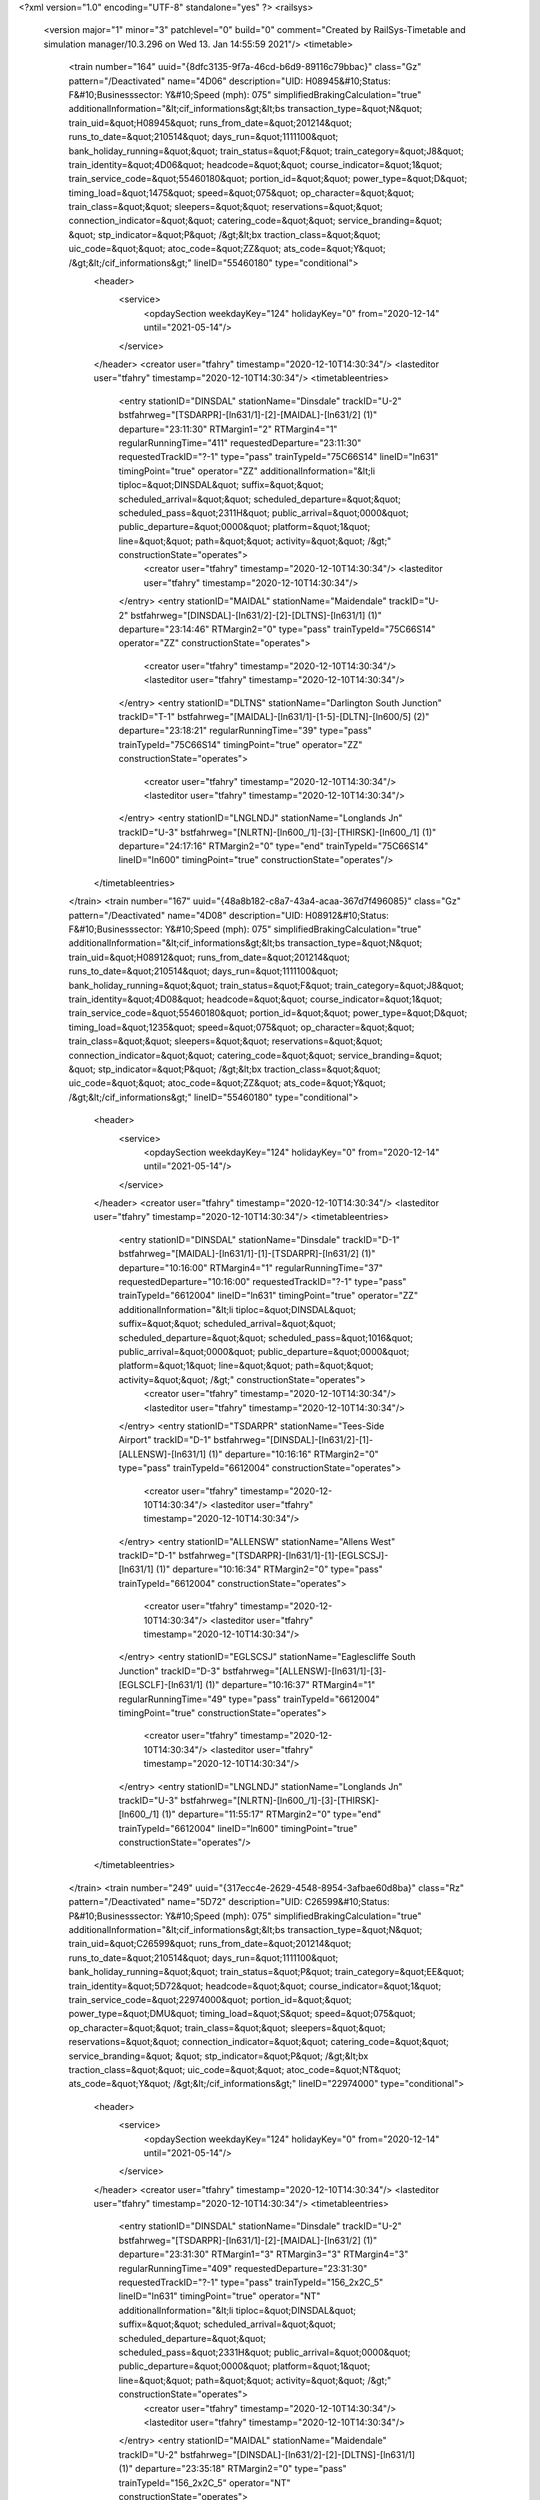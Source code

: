 <?xml version="1.0" encoding="UTF-8" standalone="yes" ?>
<railsys>
	<version major="1" minor="3" patchlevel="0" build="0" comment="Created by RailSys-Timetable and simulation manager/10.3.296 on Wed 13. Jan 14:55:59 2021"/>
	<timetable>
		<train number="164" uuid="{8dfc3135-9f7a-46cd-b6d9-89116c79bbac}" class="Gz" pattern="/Deactivated" name="4D06" description="UID: H08945&#10;Status: F&#10;Businesssector: Y&#10;Speed (mph): 075" simplifiedBrakingCalculation="true" additionalInformation="&lt;cif_informations&gt;&lt;bs transaction_type=&quot;N&quot; train_uid=&quot;H08945&quot; runs_from_date=&quot;201214&quot; runs_to_date=&quot;210514&quot; days_run=&quot;1111100&quot; bank_holiday_running=&quot;&quot; train_status=&quot;F&quot; train_category=&quot;J8&quot; train_identity=&quot;4D06&quot; headcode=&quot;&quot; course_indicator=&quot;1&quot; train_service_code=&quot;55460180&quot; portion_id=&quot;&quot; power_type=&quot;D&quot; timing_load=&quot;1475&quot; speed=&quot;075&quot; op_character=&quot;&quot; train_class=&quot;&quot; sleepers=&quot;&quot; reservations=&quot;&quot; connection_indicator=&quot;&quot; catering_code=&quot;&quot; service_branding=&quot;    &quot; stp_indicator=&quot;P&quot; /&gt;&lt;bx traction_class=&quot;&quot; uic_code=&quot;&quot; atoc_code=&quot;ZZ&quot; ats_code=&quot;Y&quot; /&gt;&lt;/cif_informations&gt;" lineID="55460180" type="conditional">
			<header>
				<service>
					<opdaySection weekdayKey="124" holidayKey="0" from="2020-12-14" until="2021-05-14"/>
				</service>
			</header>
			<creator user="tfahry" timestamp="2020-12-10T14:30:34"/>
			<lasteditor user="tfahry" timestamp="2020-12-10T14:30:34"/>
			<timetableentries>
				<entry stationID="DINSDAL" stationName="Dinsdale" trackID="U-2" bstfahrweg="[TSDARPR]-[ln631/1]-[2]-[MAIDAL]-[ln631/2] (1)" departure="23:11:30" RTMargin1="2" RTMargin4="1" regularRunningTime="411" requestedDeparture="23:11:30" requestedTrackID="?-1" type="pass" trainTypeId="75C66S14" lineID="ln631" timingPoint="true" operator="ZZ" additionalInformation="&lt;li tiploc=&quot;DINSDAL&quot; suffix=&quot;&quot; scheduled_arrival=&quot;&quot; scheduled_departure=&quot;&quot; scheduled_pass=&quot;2311H&quot; public_arrival=&quot;0000&quot; public_departure=&quot;0000&quot; platform=&quot;1&quot; line=&quot;&quot; path=&quot;&quot; activity=&quot;&quot; /&gt;" constructionState="operates">
					<creator user="tfahry" timestamp="2020-12-10T14:30:34"/>
					<lasteditor user="tfahry" timestamp="2020-12-10T14:30:34"/>
				</entry>
				<entry stationID="MAIDAL" stationName="Maidendale" trackID="U-2" bstfahrweg="[DINSDAL]-[ln631/2]-[2]-[DLTNS]-[ln631/1] (1)" departure="23:14:46" RTMargin2="0" type="pass" trainTypeId="75C66S14" operator="ZZ" constructionState="operates">
					<creator user="tfahry" timestamp="2020-12-10T14:30:34"/>
					<lasteditor user="tfahry" timestamp="2020-12-10T14:30:34"/>
				</entry>
				<entry stationID="DLTNS" stationName="Darlington South Junction" trackID="T-1" bstfahrweg="[MAIDAL]-[ln631/1]-[1-5]-[DLTN]-[ln600/5] (2)" departure="23:18:21" regularRunningTime="39" type="pass" trainTypeId="75C66S14" timingPoint="true" operator="ZZ" constructionState="operates">
					<creator user="tfahry" timestamp="2020-12-10T14:30:34"/>
					<lasteditor user="tfahry" timestamp="2020-12-10T14:30:34"/>
				</entry>
				<entry stationID="LNGLNDJ" stationName="Longlands Jn" trackID="U-3" bstfahrweg="[NLRTN]-[ln600_/1]-[3]-[THIRSK]-[ln600_/1] (1)" departure="24:17:16" RTMargin2="0" type="end" trainTypeId="75C66S14" lineID="ln600" timingPoint="true" constructionState="operates"/>
			</timetableentries>
		</train>
		<train number="167" uuid="{48a8b182-c8a7-43a4-acaa-367d7f496085}" class="Gz" pattern="/Deactivated" name="4D08" description="UID: H08912&#10;Status: F&#10;Businesssector: Y&#10;Speed (mph): 075" simplifiedBrakingCalculation="true" additionalInformation="&lt;cif_informations&gt;&lt;bs transaction_type=&quot;N&quot; train_uid=&quot;H08912&quot; runs_from_date=&quot;201214&quot; runs_to_date=&quot;210514&quot; days_run=&quot;1111100&quot; bank_holiday_running=&quot;&quot; train_status=&quot;F&quot; train_category=&quot;J8&quot; train_identity=&quot;4D08&quot; headcode=&quot;&quot; course_indicator=&quot;1&quot; train_service_code=&quot;55460180&quot; portion_id=&quot;&quot; power_type=&quot;D&quot; timing_load=&quot;1235&quot; speed=&quot;075&quot; op_character=&quot;&quot; train_class=&quot;&quot; sleepers=&quot;&quot; reservations=&quot;&quot; connection_indicator=&quot;&quot; catering_code=&quot;&quot; service_branding=&quot;    &quot; stp_indicator=&quot;P&quot; /&gt;&lt;bx traction_class=&quot;&quot; uic_code=&quot;&quot; atoc_code=&quot;ZZ&quot; ats_code=&quot;Y&quot; /&gt;&lt;/cif_informations&gt;" lineID="55460180" type="conditional">
			<header>
				<service>
					<opdaySection weekdayKey="124" holidayKey="0" from="2020-12-14" until="2021-05-14"/>
				</service>
			</header>
			<creator user="tfahry" timestamp="2020-12-10T14:30:34"/>
			<lasteditor user="tfahry" timestamp="2020-12-10T14:30:34"/>
			<timetableentries>
				<entry stationID="DINSDAL" stationName="Dinsdale" trackID="D-1" bstfahrweg="[MAIDAL]-[ln631/1]-[1]-[TSDARPR]-[ln631/2] (1)" departure="10:16:00" RTMargin4="1" regularRunningTime="37" requestedDeparture="10:16:00" requestedTrackID="?-1" type="pass" trainTypeId="6612004" lineID="ln631" timingPoint="true" operator="ZZ" additionalInformation="&lt;li tiploc=&quot;DINSDAL&quot; suffix=&quot;&quot; scheduled_arrival=&quot;&quot; scheduled_departure=&quot;&quot; scheduled_pass=&quot;1016&quot; public_arrival=&quot;0000&quot; public_departure=&quot;0000&quot; platform=&quot;1&quot; line=&quot;&quot; path=&quot;&quot; activity=&quot;&quot; /&gt;" constructionState="operates">
					<creator user="tfahry" timestamp="2020-12-10T14:30:34"/>
					<lasteditor user="tfahry" timestamp="2020-12-10T14:30:34"/>
				</entry>
				<entry stationID="TSDARPR" stationName="Tees-Side Airport" trackID="D-1" bstfahrweg="[DINSDAL]-[ln631/2]-[1]-[ALLENSW]-[ln631/1] (1)" departure="10:16:16" RTMargin2="0" type="pass" trainTypeId="6612004" constructionState="operates">
					<creator user="tfahry" timestamp="2020-12-10T14:30:34"/>
					<lasteditor user="tfahry" timestamp="2020-12-10T14:30:34"/>
				</entry>
				<entry stationID="ALLENSW" stationName="Allens West" trackID="D-1" bstfahrweg="[TSDARPR]-[ln631/1]-[1]-[EGLSCSJ]-[ln631/1] (1)" departure="10:16:34" RTMargin2="0" type="pass" trainTypeId="6612004" constructionState="operates">
					<creator user="tfahry" timestamp="2020-12-10T14:30:34"/>
					<lasteditor user="tfahry" timestamp="2020-12-10T14:30:34"/>
				</entry>
				<entry stationID="EGLSCSJ" stationName="Eaglescliffe South Junction" trackID="D-3" bstfahrweg="[ALLENSW]-[ln631/1]-[3]-[EGLSCLF]-[ln631/1] (1)" departure="10:16:37" RTMargin4="1" regularRunningTime="49" type="pass" trainTypeId="6612004" timingPoint="true" constructionState="operates">
					<creator user="tfahry" timestamp="2020-12-10T14:30:34"/>
					<lasteditor user="tfahry" timestamp="2020-12-10T14:30:34"/>
				</entry>
				<entry stationID="LNGLNDJ" stationName="Longlands Jn" trackID="U-3" bstfahrweg="[NLRTN]-[ln600_/1]-[3]-[THIRSK]-[ln600_/1] (1)" departure="11:55:17" RTMargin2="0" type="end" trainTypeId="6612004" lineID="ln600" timingPoint="true" constructionState="operates"/>
			</timetableentries>
		</train>
		<train number="249" uuid="{317ecc4e-2629-4548-8954-3afbae60d8ba}" class="Rz" pattern="/Deactivated" name="5D72" description="UID: C26599&#10;Status: P&#10;Businesssector: Y&#10;Speed (mph): 075" simplifiedBrakingCalculation="true" additionalInformation="&lt;cif_informations&gt;&lt;bs transaction_type=&quot;N&quot; train_uid=&quot;C26599&quot; runs_from_date=&quot;201214&quot; runs_to_date=&quot;210514&quot; days_run=&quot;1111100&quot; bank_holiday_running=&quot;&quot; train_status=&quot;P&quot; train_category=&quot;EE&quot; train_identity=&quot;5D72&quot; headcode=&quot;&quot; course_indicator=&quot;1&quot; train_service_code=&quot;22974000&quot; portion_id=&quot;&quot; power_type=&quot;DMU&quot; timing_load=&quot;S&quot; speed=&quot;075&quot; op_character=&quot;&quot; train_class=&quot;&quot; sleepers=&quot;&quot; reservations=&quot;&quot; connection_indicator=&quot;&quot; catering_code=&quot;&quot; service_branding=&quot;    &quot; stp_indicator=&quot;P&quot; /&gt;&lt;bx traction_class=&quot;&quot; uic_code=&quot;&quot; atoc_code=&quot;NT&quot; ats_code=&quot;Y&quot; /&gt;&lt;/cif_informations&gt;" lineID="22974000" type="conditional">
			<header>
				<service>
					<opdaySection weekdayKey="124" holidayKey="0" from="2020-12-14" until="2021-05-14"/>
				</service>
			</header>
			<creator user="tfahry" timestamp="2020-12-10T14:30:34"/>
			<lasteditor user="tfahry" timestamp="2020-12-10T14:30:34"/>
			<timetableentries>
				<entry stationID="DINSDAL" stationName="Dinsdale" trackID="U-2" bstfahrweg="[TSDARPR]-[ln631/1]-[2]-[MAIDAL]-[ln631/2] (1)" departure="23:31:30" RTMargin1="3" RTMargin3="3" RTMargin4="3" regularRunningTime="409" requestedDeparture="23:31:30" requestedTrackID="?-1" type="pass" trainTypeId="156_2x2C_5" lineID="ln631" timingPoint="true" operator="NT" additionalInformation="&lt;li tiploc=&quot;DINSDAL&quot; suffix=&quot;&quot; scheduled_arrival=&quot;&quot; scheduled_departure=&quot;&quot; scheduled_pass=&quot;2331H&quot; public_arrival=&quot;0000&quot; public_departure=&quot;0000&quot; platform=&quot;1&quot; line=&quot;&quot; path=&quot;&quot; activity=&quot;&quot; /&gt;" constructionState="operates">
					<creator user="tfahry" timestamp="2020-12-10T14:30:34"/>
					<lasteditor user="tfahry" timestamp="2020-12-10T14:30:34"/>
				</entry>
				<entry stationID="MAIDAL" stationName="Maidendale" trackID="U-2" bstfahrweg="[DINSDAL]-[ln631/2]-[2]-[DLTNS]-[ln631/1] (1)" departure="23:35:18" RTMargin2="0" type="pass" trainTypeId="156_2x2C_5" operator="NT" constructionState="operates">
					<creator user="tfahry" timestamp="2020-12-10T14:30:34"/>
					<lasteditor user="tfahry" timestamp="2020-12-10T14:30:34"/>
				</entry>
				<entry stationID="DLTNS" stationName="Darlington South Junction" trackID="D-5" bstfahrweg="[MAIDAL]-[ln631/1]-[5]-[DLTN]-[ln631/2] (1)" departure="23:38:19" RTMargin1="1" RTMargin3="1" RTMargin4="1" regularRunningTime="101" type="pass" trainTypeId="156_2x2C_5" timingPoint="true" operator="NT" constructionState="operates">
					<creator user="tfahry" timestamp="2020-12-10T14:30:34"/>
					<lasteditor user="tfahry" timestamp="2020-12-10T14:30:34"/>
				</entry>
				<entry stationID="HTONTMD" stationName="HEATON TRACTION AND ROLLING STOCK MAINTENANCE DEPOT" trackID="D-2" bstfahrweg="[HTONSJN]-[ln600_/1]-[2]-[BENTON]-[ln600_/1] (1)" departure="24:51:01" minStopTime="1" stopTime="1" RTMargin2="0" requestedArrival="24:51:00" requestedDeparture="24:51:01" type="end" trainTypeId="156_2x2C_5" lineID="ln600" timingPoint="true" operator="NT" additionalInformation="&lt;lt tiploc=&quot;HTONTMD&quot; suffix=&quot;&quot; scheduled_arrival=&quot;0051&quot; public_arrival=&quot;0000&quot; platform=&quot;&quot; path=&quot;&quot; activity=&quot;TF&quot; /&gt;" constructionState="operates"/>
			</timetableentries>
		</train>
		<train number="256" uuid="{bd5a13b7-d59e-425b-b5ee-f5f221c2bbc5}" class="Lz" pattern="/Deactivated" name="3D93" description="UID: C26582&#10;Status: P&#10;Businesssector: Y&#10;Speed (mph): 075" simplifiedBrakingCalculation="true" additionalInformation="&lt;cif_informations&gt;&lt;bs transaction_type=&quot;N&quot; train_uid=&quot;C26582&quot; runs_from_date=&quot;201214&quot; runs_to_date=&quot;210514&quot; days_run=&quot;1111100&quot; bank_holiday_running=&quot;&quot; train_status=&quot;P&quot; train_category=&quot;EE&quot; train_identity=&quot;3D93&quot; headcode=&quot;&quot; course_indicator=&quot;1&quot; train_service_code=&quot;22974000&quot; portion_id=&quot;&quot; power_type=&quot;DMU&quot; timing_load=&quot;S&quot; speed=&quot;075&quot; op_character=&quot;&quot; train_class=&quot;&quot; sleepers=&quot;&quot; reservations=&quot;&quot; connection_indicator=&quot;&quot; catering_code=&quot;&quot; service_branding=&quot;    &quot; stp_indicator=&quot;P&quot; /&gt;&lt;bx traction_class=&quot;&quot; uic_code=&quot;&quot; atoc_code=&quot;NT&quot; ats_code=&quot;Y&quot; /&gt;&lt;/cif_informations&gt;" lineID="22974000" type="conditional">
			<header>
				<service>
					<opdaySection weekdayKey="124" holidayKey="0" from="2020-12-14" until="2021-05-14"/>
				</service>
			</header>
			<creator user="tfahry" timestamp="2020-12-10T14:30:34"/>
			<lasteditor user="tfahry" timestamp="2020-12-10T14:30:34"/>
			<timetableentries>
				<entry stationID="NWCSTLE" stationName="NEWCASTLE" trackID="D-1" bstfahrweg="[]-[?/]-[1]-[NWCSCEE]-[ln600_/6] (1)" departure="05:16:00" minStopTime="1" stopTime="1" regularRunningTime="35" requestedArrival="05:15:59" requestedDeparture="05:16:00" requestedTrackID="?-1" type="begin" trainTypeId="156_2x2C_3" lineID="ln600" timingPoint="true" operator="NT" additionalInformation="&lt;lo tiploc=&quot;NWCSTLE&quot; suffix=&quot;&quot; scheduled_departure=&quot;0516&quot; public_departure=&quot;0000&quot; platform=&quot;1&quot; line=&quot;&quot; activity=&quot;TB&quot; /&gt;" constructionState="operates"/>
				<entry stationID="DLTNS" stationName="Darlington South Junction" trackID="T-1" bstfahrweg="[DLTN]-[ln600/1]-[1-6]-[MAIDAL]-[ln631/2] (2)" departure="05:53:40" regularRunningTime="260" type="pass" trainTypeId="156_2x2C_3" lineID="ln631" timingPoint="true" operator="NT" constructionState="operates">
					<creator user="tfahry" timestamp="2020-12-10T14:30:34"/>
					<lasteditor user="tfahry" timestamp="2020-12-10T14:30:34"/>
				</entry>
				<entry stationID="MAIDAL" stationName="Maidendale" trackID="D-1" bstfahrweg="[DLTNS]-[ln631/2]-[1]-[DINSDAL]-[ln631/1] (1)" departure="05:55:28" RTMargin2="0" type="pass" trainTypeId="156_2x2C_3" operator="NT" constructionState="operates">
					<creator user="tfahry" timestamp="2020-12-10T14:30:34"/>
					<lasteditor user="tfahry" timestamp="2020-12-10T14:30:34"/>
				</entry>
				<entry stationID="DINSDAL" stationName="Dinsdale" trackID="D-1" bstfahrweg="[MAIDAL]-[ln631/1]-[1]-[TSDARPR]-[ln631/2] (1)" departure="05:58:01" minStopTime="1" stopTime="1" RTMargin2="0" requestedArrival="05:58:00" requestedDeparture="05:58:01" type="stop" trainTypeId="156_2x2C_3" timingPoint="true" operator="NT" constructionState="operates">
					<creator user="tfahry" timestamp="2020-12-10T14:30:34"/>
					<lasteditor user="tfahry" timestamp="2020-12-10T14:30:34"/>
				</entry>
			</timetableentries>
		</train>
		<train number="331" uuid="{af27f37c-1a70-48d0-81d3-f3caab23cbf8}" class="Lz" pattern="/Deactivated" name="5N51" description="UID: C26636&#10;Status: P&#10;Businesssector: Y&#10;Speed (mph): 075" simplifiedBrakingCalculation="true" additionalInformation="&lt;cif_informations&gt;&lt;bs transaction_type=&quot;N&quot; train_uid=&quot;C26636&quot; runs_from_date=&quot;201214&quot; runs_to_date=&quot;210514&quot; days_run=&quot;1111100&quot; bank_holiday_running=&quot;&quot; train_status=&quot;P&quot; train_category=&quot;EE&quot; train_identity=&quot;5N51&quot; headcode=&quot;&quot; course_indicator=&quot;1&quot; train_service_code=&quot;21791000&quot; portion_id=&quot;&quot; power_type=&quot;DMU&quot; timing_load=&quot;S&quot; speed=&quot;075&quot; op_character=&quot;&quot; train_class=&quot;&quot; sleepers=&quot;&quot; reservations=&quot;&quot; connection_indicator=&quot;&quot; catering_code=&quot;&quot; service_branding=&quot;    &quot; stp_indicator=&quot;P&quot; /&gt;&lt;bx traction_class=&quot;&quot; uic_code=&quot;&quot; atoc_code=&quot;NT&quot; ats_code=&quot;Y&quot; /&gt;&lt;/cif_informations&gt;" lineID="21791000" type="conditional">
			<header>
				<service>
					<opdaySection weekdayKey="124" holidayKey="0" from="2020-12-14" until="2021-05-14"/>
				</service>
			</header>
			<creator user="tfahry" timestamp="2020-12-10T14:30:34"/>
			<lasteditor user="tfahry" timestamp="2020-12-10T14:30:34"/>
			<timetableentries>
				<entry stationID="DLTN" stationName="Darlington" trackID="U-3" bstfahrweg="[]-[?/]-[3]-[DLTNS]-[ln631/1] (2)" departure="05:14:00" minStopTime="1" stopTime="1" regularRunningTime="29" requestedArrival="05:13:59" requestedDeparture="05:14:00" requestedTrackID="?-3" type="begin" trainTypeId="158_2C_5" lineID="ln600" timingPoint="true" operator="NT" additionalInformation="&lt;lo tiploc=&quot;DLTN&quot; suffix=&quot;&quot; scheduled_departure=&quot;0514&quot; public_departure=&quot;0000&quot; platform=&quot;3&quot; line=&quot;&quot; activity=&quot;TB&quot; /&gt;" constructionState="operates"/>
				<entry stationID="DLTNS" stationName="Darlington South Junction" trackID="T-1" bstfahrweg="[DLTN]-[ln600/1]-[1-6]-[MAIDAL]-[ln631/2] (2)" departure="05:14:29" regularRunningTime="271" type="pass" trainTypeId="158_2C_5" lineID="ln631" timingPoint="true" constructionState="operates">
					<creator user="tfahry" timestamp="2020-12-10T14:30:34"/>
					<lasteditor user="tfahry" timestamp="2020-12-10T14:30:34"/>
				</entry>
				<entry stationID="MAIDAL" stationName="Maidendale" trackID="D-1" bstfahrweg="[DLTNS]-[ln631/2]-[1]-[DINSDAL]-[ln631/1] (1)" departure="05:16:20" RTMargin2="0" type="pass" trainTypeId="158_2C_5" constructionState="operates">
					<creator user="tfahry" timestamp="2020-12-10T14:30:34"/>
					<lasteditor user="tfahry" timestamp="2020-12-10T14:30:34"/>
				</entry>
				<entry stationID="DINSDAL" stationName="Dinsdale" trackID="D-1" bstfahrweg="[MAIDAL]-[ln631/1]-[1]-[TSDARPR]-[ln631/2] (1)" departure="05:19:01" minStopTime="1" stopTime="1" RTMargin2="0" requestedArrival="05:19:00" requestedDeparture="05:19:01" type="stop" trainTypeId="158_2C_5" timingPoint="true" constructionState="operates">
					<creator user="tfahry" timestamp="2020-12-10T14:30:34"/>
					<lasteditor user="tfahry" timestamp="2020-12-10T14:30:34"/>
				</entry>
			</timetableentries>
		</train>
		<train number="333" uuid="{ae05df65-daaf-4b57-98eb-b1cb366e5dfb}" class="Lz" pattern="/22974000/STOCTON - DLTN" name="5N40" description="UID: C26630&#10;Status: P&#10;Businesssector: Y&#10;Speed (mph): 075" simplifiedBrakingCalculation="true" additionalInformation="&lt;cif_informations&gt;&lt;bs transaction_type=&quot;N&quot; train_uid=&quot;C26630&quot; runs_from_date=&quot;201214&quot; runs_to_date=&quot;210514&quot; days_run=&quot;1111100&quot; bank_holiday_running=&quot;&quot; train_status=&quot;P&quot; train_category=&quot;EE&quot; train_identity=&quot;5N40&quot; headcode=&quot;&quot; course_indicator=&quot;1&quot; train_service_code=&quot;22974000&quot; portion_id=&quot;&quot; power_type=&quot;DMU&quot; timing_load=&quot;S&quot; speed=&quot;075&quot; op_character=&quot;&quot; train_class=&quot;&quot; sleepers=&quot;&quot; reservations=&quot;&quot; connection_indicator=&quot;&quot; catering_code=&quot;&quot; service_branding=&quot;    &quot; stp_indicator=&quot;P&quot; /&gt;&lt;bx traction_class=&quot;&quot; uic_code=&quot;&quot; atoc_code=&quot;NT&quot; ats_code=&quot;Y&quot; /&gt;&lt;/cif_informations&gt;" lineID="22974000">
			<header>
				<service>
					<opdaySection weekdayKey="124" holidayKey="0" from="2020-12-14" until="2021-05-14"/>
				</service>
			</header>
			<creator user="tfahry" timestamp="2020-12-10T14:30:34"/>
			<lasteditor user="tfahry" timestamp="2020-12-10T14:30:34"/>
			<timetableentries>
				<entry stationID="DINSDAL" stationName="Dinsdale" trackID="U-2" bstfahrweg="[TSDARPR]-[ln631/1]-[2]-[MAIDAL]-[ln631/2] (1)" departure="18:52:00" minStopTime="1" stopTime="1" regularRunningTime="333" requestedArrival="18:51:59" requestedDeparture="18:52:00" type="stop" trainTypeId="156_1x2C_5" lineID="ln631" timingPoint="true" constructionState="operates">
					<creator user="tfahry" timestamp="2020-12-10T14:30:34"/>
					<lasteditor user="tfahry" timestamp="2020-12-10T14:30:34"/>
				</entry>
				<entry stationID="MAIDAL" stationName="Maidendale" trackID="U-2" bstfahrweg="[DINSDAL]-[ln631/2]-[2]-[DLTNS]-[ln631/1] (1)" departure="18:55:02" RTMargin2="0" type="pass" trainTypeId="156_1x2C_5" constructionState="operates">
					<creator user="tfahry" timestamp="2020-12-10T14:30:34"/>
					<lasteditor user="tfahry" timestamp="2020-12-10T14:30:34"/>
				</entry>
				<entry stationID="DLTNS" stationName="Darlington South Junction" trackID="D-5" bstfahrweg="[MAIDAL]-[ln631/1]-[5]-[DLTN]-[ln631/2] (1)" departure="18:57:33" regularRunningTime="87" type="pass" trainTypeId="156_1x2C_5" timingPoint="true" constructionState="operates">
					<creator user="tfahry" timestamp="2020-12-10T14:30:34"/>
					<lasteditor user="tfahry" timestamp="2020-12-10T14:30:34"/>
				</entry>
				<entry stationID="DLTN" stationName="Darlington" trackID="D-2" bstfahrweg="[DLTNS]-[ln631/2]-[2]-[]-[?/] (2)" departure="18:59:01" minStopTime="1" stopTime="1" RTMargin2="0" requestedArrival="18:59:00" requestedDeparture="18:59:01" requestedTrackID="?-2" type="end" trainTypeId="156_1x2C_5" lineID="ln600" timingPoint="true" operator="NT" additionalInformation="&lt;lt tiploc=&quot;DLTN&quot; suffix=&quot;&quot; scheduled_arrival=&quot;1859&quot; public_arrival=&quot;0000&quot; platform=&quot;2&quot; path=&quot;&quot; activity=&quot;TF&quot; /&gt;" constructionState="operates"/>
			</timetableentries>
		</train>
		<train number="336" uuid="{664e3909-89c5-482d-ab2f-e9b577ee17dc}" class="Rz" pattern="/Deactivated" name="2D06" simplifiedBrakingCalculation="false" type="conditional">
			<header>
				<service>
					<opdaySection weekdayKey="124" holidayKey="0" from="2020-12-14" until="2021-05-14"/>
				</service>
			</header>
			<creator user="tfahry" timestamp="2020-12-10T14:30:34"/>
			<lasteditor user="tfahry" timestamp="2020-12-10T14:30:34"/>
			<timetableentries>
				<entry stationID="DLTN" stationName="Darlington" trackID="U-4" bstfahrweg="[NTRD]-[ln678/1]-[4]-[DLTNS]-[ln631/2] (2)" departure="06:28:00" minStopTime="1" stopTime="1" regularRunningTime="64" requestedArrival="06:27:59" requestedDeparture="06:28:00" type="begin" trainTypeId="156_2x2C_2" lineID="ln600" timingPoint="true" constructionState="operates"/>
				<entry stationID="DLTNS" stationName="Darlington South Junction" trackID="U-6" bstfahrweg="[DLTN]-[ln600/2]-[6]-[MAIDAL]-[ln631/2] (2)" departure="06:29:04" regularRunningTime="266" type="pass" trainTypeId="156_2x2C_2" lineID="ln631" timingPoint="true" constructionState="operates">
					<creator user="tfahry" timestamp="2020-12-10T14:30:34"/>
					<lasteditor user="tfahry" timestamp="2020-12-10T14:30:34"/>
				</entry>
				<entry stationID="MAIDAL" stationName="Maidendale" trackID="D-1" bstfahrweg="[DLTNS]-[ln631/2]-[1]-[DINSDAL]-[ln631/1] (1)" departure="06:30:29" RTMargin2="0" type="pass" trainTypeId="156_2x2C_2" constructionState="operates">
					<creator user="tfahry" timestamp="2020-12-10T14:30:34"/>
					<lasteditor user="tfahry" timestamp="2020-12-10T14:30:34"/>
				</entry>
				<entry stationID="DINSDAL" stationName="Dinsdale" trackID="D-1" bstfahrweg="[MAIDAL]-[ln631/1]-[1]-[TSDARPR]-[ln631/2] (1)" departure="06:33:31" minStopTime="1" stopTime="1" RTMargin2="0" requestedArrival="06:33:30" requestedDeparture="06:33:31" type="stop" trainTypeId="156_2x2C_2" timingPoint="true" constructionState="operates">
					<creator user="tfahry" timestamp="2020-12-10T14:30:34"/>
					<lasteditor user="tfahry" timestamp="2020-12-10T14:30:34"/>
				</entry>
			</timetableentries>
		</train>
		<train number="865" uuid="{11f315d3-ca64-4a16-bfe4-2e4c32f7e03e}" class="Gz" pattern="/55460180/STHBGBR - MOSEUPY" name="4S79" description="UID: H00098&#10;Status: F&#10;Businesssector: Y&#10;Speed (mph): 075" simplifiedBrakingCalculation="true" additionalInformation="&lt;cif_informations&gt;&lt;bs transaction_type=&quot;N&quot; train_uid=&quot;H00098&quot; runs_from_date=&quot;201214&quot; runs_to_date=&quot;210514&quot; days_run=&quot;1111100&quot; bank_holiday_running=&quot;&quot; train_status=&quot;F&quot; train_category=&quot;J8&quot; train_identity=&quot;4S79&quot; headcode=&quot;&quot; course_indicator=&quot;1&quot; train_service_code=&quot;55460180&quot; portion_id=&quot;&quot; power_type=&quot;D&quot; timing_load=&quot;1600&quot; speed=&quot;075&quot; op_character=&quot;Q&quot; train_class=&quot;&quot; sleepers=&quot;&quot; reservations=&quot;&quot; connection_indicator=&quot;&quot; catering_code=&quot;&quot; service_branding=&quot;    &quot; stp_indicator=&quot;P&quot; /&gt;&lt;bx traction_class=&quot;&quot; uic_code=&quot;&quot; atoc_code=&quot;ZZ&quot; ats_code=&quot;Y&quot; /&gt;&lt;/cif_informations&gt;" lineID="55460180">
			<header>
				<service>
					<opdaySection weekdayKey="124" holidayKey="0" from="2020-12-14" until="2021-05-14"/>
				</service>
			</header>
			<creator user="tfahry" timestamp="2020-12-10T14:30:34"/>
			<lasteditor user="tfahry" timestamp="2020-12-10T14:30:34"/>
			<timetableentries>
				<entry stationID="DINSDAL" stationName="Dinsdale" trackID="U-2" bstfahrweg="[TSDARPR]-[ln631/1]-[2]-[MAIDAL]-[ln631/2] (1)" departure="12:01:00" RTMargin1="7" RTMargin4="26" regularRunningTime="499" requestedDeparture="12:01:00" requestedTrackID="?-1" type="pass" trainTypeId="75C66S16" lineID="ln631" timingPoint="true" operator="ZZ" additionalInformation="&lt;li tiploc=&quot;DINSDAL&quot; suffix=&quot;&quot; scheduled_arrival=&quot;&quot; scheduled_departure=&quot;&quot; scheduled_pass=&quot;1201&quot; public_arrival=&quot;0000&quot; public_departure=&quot;0000&quot; platform=&quot;1&quot; line=&quot;&quot; path=&quot;&quot; activity=&quot;&quot; /&gt;" constructionState="operates">
					<creator user="tfahry" timestamp="2020-12-10T14:30:34"/>
					<lasteditor user="tfahry" timestamp="2020-12-10T14:30:34"/>
				</entry>
				<entry stationID="MAIDAL" stationName="Maidendale" trackID="U-2" bstfahrweg="[DINSDAL]-[ln631/2]-[2]-[DLTNS]-[ln631/1] (1)" departure="12:05:47" RTMargin2="0" type="pass" trainTypeId="75C66S16" operator="ZZ" constructionState="operates">
					<creator user="tfahry" timestamp="2020-12-10T14:30:34"/>
					<lasteditor user="tfahry" timestamp="2020-12-10T14:30:34"/>
				</entry>
				<entry stationID="DLTNS" stationName="Darlington South Junction" trackID="D-5" bstfahrweg="[MAIDAL]-[ln631/1]-[5]-[DLTN]-[ln631/2] (1)" departure="12:09:19" RTMargin1="2" RTMargin4="5" regularRunningTime="101" type="pass" trainTypeId="75C66S16" timingPoint="true" operator="ZZ" constructionState="operates">
					<creator user="tfahry" timestamp="2020-12-10T14:30:34"/>
					<lasteditor user="tfahry" timestamp="2020-12-10T14:30:34"/>
				</entry>
				<entry stationID="MLRHY" stationName="Millerhill S.S." trackID="D-1" bstfahrweg="[MLRHWJN]-[sc161/1]-[1]-[NCRAGHA]-[sc161/1] (1)" departure="17:57:00" minStopTime="30" stopTime="120" RTMargin2="0" requestedArrival="17:55:00" requestedDeparture="17:57:00" type="end" trainTypeId="75C66S16" lineID="sc155" timingPoint="true" entryOnGreen="true" operator="ZZ" additionalInformation="&lt;li tiploc=&quot;MLRHY&quot; suffix=&quot;&quot; scheduled_arrival=&quot;1755&quot; scheduled_departure=&quot;1757&quot; scheduled_pass=&quot;&quot; public_arrival=&quot;0000&quot; public_departure=&quot;0000&quot; platform=&quot;F7&quot; line=&quot;&quot; path=&quot;&quot; activity=&quot;C&quot; /&gt;" constructionState="operates"/>
			</timetableentries>
		</train>
		<train number="949" numbervar="1" uuid="{7e5bd651-0709-40af-8beb-4a688ab689a7}" class="Gz" pattern="/54606070/COATFLT - STHBFLT" name="4E29" description="UID: H04445&#10;Status: F&#10;Businesssector: Y&#10;Speed (mph): 075" simplifiedBrakingCalculation="true" additionalInformation="&lt;cif_informations&gt;&lt;bs transaction_type=&quot;N&quot; train_uid=&quot;H04445&quot; runs_from_date=&quot;201214&quot; runs_to_date=&quot;210514&quot; days_run=&quot;1111100&quot; bank_holiday_running=&quot;&quot; train_status=&quot;F&quot; train_category=&quot;J9&quot; train_identity=&quot;4E29&quot; headcode=&quot;&quot; course_indicator=&quot;1&quot; train_service_code=&quot;54606070&quot; portion_id=&quot;&quot; power_type=&quot;D&quot; timing_load=&quot;1000&quot; speed=&quot;075&quot; op_character=&quot;&quot; train_class=&quot;&quot; sleepers=&quot;&quot; reservations=&quot;&quot; connection_indicator=&quot;&quot; catering_code=&quot;&quot; service_branding=&quot;    &quot; stp_indicator=&quot;P&quot; /&gt;&lt;bx traction_class=&quot;&quot; uic_code=&quot;&quot; atoc_code=&quot;ZZ&quot; ats_code=&quot;Y&quot; /&gt;&lt;/cif_informations&gt;" lineID="54606070">
			<header>
				<service>
					<opdaySection weekdayKey="124" holidayKey="0" from="2020-12-14" until="2021-05-14"/>
				</service>
			</header>
			<creator user="tfahry" timestamp="2020-12-10T14:30:34"/>
			<lasteditor user="tfahry" timestamp="2020-12-10T14:30:34"/>
			<timetableentries>
				<entry stationID="MRPTPX" stationName="Plessey Crossovers" trackID="U-2" bstfahrweg="[MRPTHRP]-[ln600_/2]-[2]-[CRMLNGT]-[ln600_/2] (1)" departure="10:04:10" regularRunningTime="770" type="begin" trainTypeId="6610004" lineID="ln600" timingPoint="true" constructionState="operates"/>
				<entry stationID="DLTNS" stationName="Darlington South Junction" trackID="T-1" bstfahrweg="[DLTN]-[ln600/4]-[1-6]-[MAIDAL]-[ln631/2] (2)" departure="11:50:48" regularRunningTime="282" type="pass" trainTypeId="6610004" lineID="ln631" timingPoint="true" operator="ZZ" constructionState="operates">
					<creator user="tfahry" timestamp="2020-12-10T14:30:34"/>
					<lasteditor user="tfahry" timestamp="2020-12-10T14:30:34"/>
				</entry>
				<entry stationID="MAIDAL" stationName="Maidendale" trackID="D-1" bstfahrweg="[DLTNS]-[ln631/2]-[1]-[DINSDAL]-[ln631/1] (1)" departure="11:52:40" RTMargin2="0" type="pass" trainTypeId="6610004" operator="ZZ" constructionState="operates">
					<creator user="tfahry" timestamp="2020-12-10T14:30:34"/>
					<lasteditor user="tfahry" timestamp="2020-12-10T14:30:34"/>
				</entry>
				<entry stationID="DINSDAL" stationName="Dinsdale" trackID="D-1" bstfahrweg="[MAIDAL]-[ln631/1]-[1]-[TSDARPR]-[ln631/2] (1)" departure="11:55:31" minStopTime="1" stopTime="1" RTMargin2="0" requestedArrival="11:55:30" requestedDeparture="11:55:31" type="stop" trainTypeId="6610004" timingPoint="true" operator="ZZ" constructionState="operates">
					<creator user="tfahry" timestamp="2020-12-10T14:30:34"/>
					<lasteditor user="tfahry" timestamp="2020-12-10T14:30:34"/>
				</entry>
			</timetableentries>
		</train>
		<train number="960" uuid="{e7bd76c3-a4f7-40d2-914c-72e965acce4b}" class="Gz" pattern="/54606070/STHBFLT - FLXSNFL" name="4L78" description="UID: H04527&#10;Status: F&#10;Businesssector: Y&#10;Speed (mph): 075" simplifiedBrakingCalculation="true" additionalInformation="&lt;cif_informations&gt;&lt;bs transaction_type=&quot;N&quot; train_uid=&quot;H04527&quot; runs_from_date=&quot;201214&quot; runs_to_date=&quot;210513&quot; days_run=&quot;1111000&quot; bank_holiday_running=&quot;&quot; train_status=&quot;F&quot; train_category=&quot;J9&quot; train_identity=&quot;4L78&quot; headcode=&quot;&quot; course_indicator=&quot;1&quot; train_service_code=&quot;54606070&quot; portion_id=&quot;&quot; power_type=&quot;D&quot; timing_load=&quot;1600&quot; speed=&quot;075&quot; op_character=&quot;Y&quot; train_class=&quot;&quot; sleepers=&quot;&quot; reservations=&quot;&quot; connection_indicator=&quot;&quot; catering_code=&quot;&quot; service_branding=&quot;    &quot; stp_indicator=&quot;P&quot; /&gt;&lt;bx traction_class=&quot;&quot; uic_code=&quot;&quot; atoc_code=&quot;ZZ&quot; ats_code=&quot;Y&quot; /&gt;&lt;/cif_informations&gt;" lineID="54606070">
			<header>
				<service>
					<opdaySection weekdayKey="120" holidayKey="0" from="2020-12-14" until="2021-05-13"/>
				</service>
			</header>
			<creator user="tfahry" timestamp="2020-12-10T14:30:34"/>
			<lasteditor user="tfahry" timestamp="2020-12-10T14:30:34"/>
			<timetableentries>
				<entry stationID="DINSDAL" stationName="Dinsdale" trackID="U-2" bstfahrweg="[TSDARPR]-[ln631/1]-[2]-[MAIDAL]-[ln631/2] (1)" departure="15:37:30" RTMargin1="4" RTMargin4="15" regularRunningTime="586" requestedDeparture="15:37:30" requestedTrackID="?-1" type="pass" trainTypeId="75C66S16" lineID="ln631" timingPoint="true" operator="ZZ" additionalInformation="&lt;li tiploc=&quot;DINSDAL&quot; suffix=&quot;&quot; scheduled_arrival=&quot;&quot; scheduled_departure=&quot;&quot; scheduled_pass=&quot;1537H&quot; public_arrival=&quot;0000&quot; public_departure=&quot;0000&quot; platform=&quot;1&quot; line=&quot;&quot; path=&quot;&quot; activity=&quot;&quot; /&gt;" constructionState="operates">
					<creator user="tfahry" timestamp="2020-12-10T14:30:34"/>
					<lasteditor user="tfahry" timestamp="2020-12-10T14:30:34"/>
				</entry>
				<entry stationID="MAIDAL" stationName="Maidendale" trackID="U-2" bstfahrweg="[DINSDAL]-[ln631/2]-[2]-[DLTNS]-[ln631/1] (1)" departure="15:42:35" RTMargin2="0" type="pass" trainTypeId="75C66S16" operator="ZZ" constructionState="operates">
					<creator user="tfahry" timestamp="2020-12-10T14:30:34"/>
					<lasteditor user="tfahry" timestamp="2020-12-10T14:30:34"/>
				</entry>
				<entry stationID="DLTNS" stationName="Darlington South Junction" trackID="T-1" bstfahrweg="[MAIDAL]-[ln631/1]-[1-5]-[DLTN]-[ln600/5] (2)" departure="15:47:16" RTMargin4="1" regularRunningTime="44" type="pass" trainTypeId="75C66S16" timingPoint="true" operator="ZZ" constructionState="operates">
					<creator user="tfahry" timestamp="2020-12-10T14:30:34"/>
					<lasteditor user="tfahry" timestamp="2020-12-10T14:30:34"/>
				</entry>
				<entry stationID="LNGLNDJ" stationName="Longlands Jn" trackID="U-3" bstfahrweg="[NLRTN]-[ln600_/1]-[3]-[THIRSK]-[ln600_/1] (1)" departure="17:05:12" RTMargin2="0" type="end" trainTypeId="75C66S16" lineID="ln600" timingPoint="true" constructionState="operates"/>
			</timetableentries>
		</train>
		<train number="978" uuid="{c6b337bc-063c-4812-9e82-d7d36aefdd11}" class="Gz" pattern="/Deactivated" name="4S30" description="UID: H04645&#10;Status: F&#10;Businesssector: Y&#10;Speed (mph): 075" simplifiedBrakingCalculation="true" additionalInformation="&lt;cif_informations&gt;&lt;bs transaction_type=&quot;N&quot; train_uid=&quot;H04645&quot; runs_from_date=&quot;201214&quot; runs_to_date=&quot;210514&quot; days_run=&quot;1111100&quot; bank_holiday_running=&quot;&quot; train_status=&quot;F&quot; train_category=&quot;J9&quot; train_identity=&quot;4S30&quot; headcode=&quot;&quot; course_indicator=&quot;1&quot; train_service_code=&quot;54606070&quot; portion_id=&quot;&quot; power_type=&quot;D&quot; timing_load=&quot;1000&quot; speed=&quot;075&quot; op_character=&quot;&quot; train_class=&quot;&quot; sleepers=&quot;&quot; reservations=&quot;&quot; connection_indicator=&quot;&quot; catering_code=&quot;&quot; service_branding=&quot;    &quot; stp_indicator=&quot;P&quot; /&gt;&lt;bx traction_class=&quot;&quot; uic_code=&quot;&quot; atoc_code=&quot;ZZ&quot; ats_code=&quot;Y&quot; /&gt;&lt;/cif_informations&gt;" lineID="54606070" type="conditional">
			<header>
				<service>
					<opdaySection weekdayKey="124" holidayKey="0" from="2020-12-14" until="2021-05-14"/>
				</service>
			</header>
			<creator user="tfahry" timestamp="2020-12-10T14:30:34"/>
			<lasteditor user="tfahry" timestamp="2020-12-10T14:30:34"/>
			<timetableentries>
				<entry stationID="DINSDAL" stationName="Dinsdale" trackID="U-2" bstfahrweg="[TSDARPR]-[ln631/1]-[2]-[MAIDAL]-[ln631/2] (1)" departure="08:14:00" RTMargin1="14" RTMargin4="37" regularRunningTime="644" requestedDeparture="08:14:00" requestedTrackID="?-1" type="pass" trainTypeId="6610004" lineID="ln631" timingPoint="true" operator="ZZ" additionalInformation="&lt;li tiploc=&quot;DINSDAL&quot; suffix=&quot;&quot; scheduled_arrival=&quot;&quot; scheduled_departure=&quot;&quot; scheduled_pass=&quot;0814&quot; public_arrival=&quot;0000&quot; public_departure=&quot;0000&quot; platform=&quot;1&quot; line=&quot;&quot; path=&quot;&quot; activity=&quot;&quot; /&gt;" constructionState="operates">
					<creator user="tfahry" timestamp="2020-12-10T14:30:34"/>
					<lasteditor user="tfahry" timestamp="2020-12-10T14:30:34"/>
				</entry>
				<entry stationID="MAIDAL" stationName="Maidendale" trackID="U-2" bstfahrweg="[DINSDAL]-[ln631/2]-[2]-[DLTNS]-[ln631/1] (1)" departure="08:20:23" RTMargin2="0" type="pass" trainTypeId="6610004" operator="ZZ" constructionState="operates">
					<creator user="tfahry" timestamp="2020-12-10T14:30:34"/>
					<lasteditor user="tfahry" timestamp="2020-12-10T14:30:34"/>
				</entry>
				<entry stationID="DLTNS" stationName="Darlington South Junction" trackID="D-5" bstfahrweg="[MAIDAL]-[ln631/1]-[5]-[DLTN]-[ln631/2] (1)" departure="08:24:44" RTMargin1="3" RTMargin4="8" regularRunningTime="136" type="pass" trainTypeId="6610004" timingPoint="true" operator="ZZ" constructionState="operates">
					<creator user="tfahry" timestamp="2020-12-10T14:30:34"/>
					<lasteditor user="tfahry" timestamp="2020-12-10T14:30:34"/>
				</entry>
				<entry stationID="CHVNGTN" stationName="Chevington Loop" trackID="D-4" bstfahrweg="[WDRNEX ]-[ln600_/1]-[4]-[ACKLNGT]-[ln600_/1] (2)" departure="10:14:00" minStopTime="30" stopTime="2070" RTMargin2="0" requestedArrival="09:39:30" requestedDeparture="10:14:00" type="end" trainTypeId="6610004" lineID="ln600" timingPoint="true" entryOnGreen="true" operator="ZZ" additionalInformation="&lt;li tiploc=&quot;CHVNGTN&quot; suffix=&quot;&quot; scheduled_arrival=&quot;0939H&quot; scheduled_departure=&quot;1014&quot; scheduled_pass=&quot;&quot; public_arrival=&quot;0000&quot; public_departure=&quot;0000&quot; platform=&quot;&quot; line=&quot;&quot; path=&quot;&quot; activity=&quot;A&quot; /&gt;" constructionState="operates"/>
			</timetableentries>
		</train>
		<train number="1135" uuid="{8829bfe5-47e3-4898-8e85-8cedac71809a}" class="Gz" pattern="/55460180/STHBGBR - DONCIGB" name="4D08" description="UID: H08319&#10;Status: F&#10;Businesssector: Y&#10;Speed (mph): 075" simplifiedBrakingCalculation="true" additionalInformation="&lt;cif_informations&gt;&lt;bs transaction_type=&quot;N&quot; train_uid=&quot;H08319&quot; runs_from_date=&quot;201214&quot; runs_to_date=&quot;210514&quot; days_run=&quot;1111100&quot; bank_holiday_running=&quot;&quot; train_status=&quot;F&quot; train_category=&quot;J8&quot; train_identity=&quot;4D08&quot; headcode=&quot;&quot; course_indicator=&quot;1&quot; train_service_code=&quot;55460180&quot; portion_id=&quot;&quot; power_type=&quot;D&quot; timing_load=&quot;1235&quot; speed=&quot;075&quot; op_character=&quot;Y&quot; train_class=&quot;&quot; sleepers=&quot;&quot; reservations=&quot;&quot; connection_indicator=&quot;&quot; catering_code=&quot;&quot; service_branding=&quot;    &quot; stp_indicator=&quot;P&quot; /&gt;&lt;bx traction_class=&quot;&quot; uic_code=&quot;&quot; atoc_code=&quot;ZZ&quot; ats_code=&quot;Y&quot; /&gt;&lt;/cif_informations&gt;" lineID="55460180">
			<header>
				<service>
					<opdaySection weekdayKey="124" holidayKey="0" from="2020-12-14" until="2021-05-14"/>
				</service>
			</header>
			<creator user="tfahry" timestamp="2020-12-10T14:30:34"/>
			<lasteditor user="tfahry" timestamp="2020-12-10T14:30:34"/>
			<timetableentries>
				<entry stationID="DINSDAL" stationName="Dinsdale" trackID="U-2" bstfahrweg="[TSDARPR]-[ln631/1]-[2]-[MAIDAL]-[ln631/2] (1)" departure="10:16:00" RTMargin1="4" RTMargin4="8" regularRunningTime="477" requestedDeparture="10:16:00" requestedTrackID="?-1" type="pass" trainTypeId="6612004" lineID="ln631" timingPoint="true" operator="ZZ" additionalInformation="&lt;li tiploc=&quot;DINSDAL&quot; suffix=&quot;&quot; scheduled_arrival=&quot;&quot; scheduled_departure=&quot;&quot; scheduled_pass=&quot;1016&quot; public_arrival=&quot;0000&quot; public_departure=&quot;0000&quot; platform=&quot;1&quot; line=&quot;&quot; path=&quot;&quot; activity=&quot;&quot; /&gt;" constructionState="operates">
					<creator user="tfahry" timestamp="2020-12-10T14:30:34"/>
					<lasteditor user="tfahry" timestamp="2020-12-10T14:30:34"/>
				</entry>
				<entry stationID="MAIDAL" stationName="Maidendale" trackID="U-2" bstfahrweg="[DINSDAL]-[ln631/2]-[2]-[DLTNS]-[ln631/1] (1)" departure="10:19:55" RTMargin2="0" type="pass" trainTypeId="6612004" operator="ZZ" constructionState="operates">
					<creator user="tfahry" timestamp="2020-12-10T14:30:34"/>
					<lasteditor user="tfahry" timestamp="2020-12-10T14:30:34"/>
				</entry>
				<entry stationID="DLTNS" stationName="Darlington South Junction" trackID="T-1" bstfahrweg="[MAIDAL]-[ln631/1]-[1-5]-[DLTN]-[ln600/5] (2)" departure="10:23:57" RTMargin4="1" regularRunningTime="63" type="pass" trainTypeId="6612004" timingPoint="true" operator="ZZ" constructionState="operates">
					<creator user="tfahry" timestamp="2020-12-10T14:30:34"/>
					<lasteditor user="tfahry" timestamp="2020-12-10T14:30:34"/>
				</entry>
				<entry stationID="LNGLNDJ" stationName="Longlands Jn" trackID="U-3" bstfahrweg="[NLRTN]-[ln600_/1]-[3]-[THIRSK]-[ln600_/1] (1)" departure="11:55:15" RTMargin2="0" type="end" trainTypeId="6612004" lineID="ln600" timingPoint="true" constructionState="operates"/>
			</timetableentries>
		</train>
		<train number="1182" numbervar="1" uuid="{a3dc63d0-b09c-4e8c-b69b-2dda060e9485}" class="Rz" pattern="/Deactivated" name="1N57" description="UID: C53475&#10;Status: P&#10;Businesssector: Y&#10;Speed (mph): 100" simplifiedBrakingCalculation="true" additionalInformation="&lt;cif_informations&gt;&lt;bs transaction_type=&quot;N&quot; train_uid=&quot;C53475&quot; runs_from_date=&quot;201214&quot; runs_to_date=&quot;210515&quot; days_run=&quot;1111110&quot; bank_holiday_running=&quot;&quot; train_status=&quot;P&quot; train_category=&quot;XX&quot; train_identity=&quot;1N57&quot; headcode=&quot;5000&quot; course_indicator=&quot;1&quot; train_service_code=&quot;21734000&quot; portion_id=&quot;&quot; power_type=&quot;DMU&quot; timing_load=&quot;&quot; speed=&quot;100&quot; op_character=&quot;&quot; train_class=&quot;B&quot; sleepers=&quot;&quot; reservations=&quot;S&quot; connection_indicator=&quot;&quot; catering_code=&quot;&quot; service_branding=&quot;    &quot; stp_indicator=&quot;P&quot; /&gt;&lt;bx traction_class=&quot;&quot; uic_code=&quot;&quot; atoc_code=&quot;TP&quot; ats_code=&quot;Y&quot; /&gt;&lt;/cif_informations&gt;" lineID="21734000" type="conditional">
			<header>
				<service>
					<opdaySection weekdayKey="126" holidayKey="0" from="2020-12-14" until="2021-05-15"/>
				</service>
			</header>
			<creator user="tfahry" timestamp="2020-12-10T14:30:34"/>
			<lasteditor user="tfahry" timestamp="2020-12-10T14:30:34"/>
			<timetableentries>
				<entry stationID="LNGLNDJ" stationName="Longlands Jn" trackID="D-4" bstfahrweg="[THIRSK]-[ln600_/2]-[4]-[NLRTN]-[ln600_/3] (1)" departure="05:33:42" regularRunningTime="78" type="begin" trainTypeId="185_3C_1" lineID="ln600" timingPoint="true" constructionState="operates"/>
				<entry stationID="DLTNS" stationName="Darlington South Junction" trackID="T-1" bstfahrweg="[DLTN]-[ln600/1]-[1-6]-[MAIDAL]-[ln631/2] (2)" departure="06:09:25" regularRunningTime="155" type="pass" trainTypeId="185_3C_1" lineID="ln631" timingPoint="true" constructionState="operates">
					<creator user="tfahry" timestamp="2020-12-10T14:30:34"/>
					<lasteditor user="tfahry" timestamp="2020-12-10T14:30:34"/>
				</entry>
				<entry stationID="MAIDAL" stationName="Maidendale" trackID="D-1" bstfahrweg="[DLTNS]-[ln631/2]-[1]-[DINSDAL]-[ln631/1] (1)" departure="06:10:29" RTMargin2="0" type="pass" trainTypeId="185_3C_1" constructionState="operates">
					<creator user="tfahry" timestamp="2020-12-10T14:30:34"/>
					<lasteditor user="tfahry" timestamp="2020-12-10T14:30:34"/>
				</entry>
				<entry stationID="DINSDAL" stationName="Dinsdale" trackID="D-1" bstfahrweg="[MAIDAL]-[ln631/1]-[1]-[TSDARPR]-[ln631/2] (1)" departure="06:12:01" minStopTime="1" stopTime="1" RTMargin2="0" requestedArrival="06:12:00" requestedDeparture="06:12:01" type="stop" trainTypeId="185_3C_1" timingPoint="true" constructionState="operates">
					<creator user="tfahry" timestamp="2020-12-10T14:30:34"/>
					<lasteditor user="tfahry" timestamp="2020-12-10T14:30:34"/>
				</entry>
			</timetableentries>
		</train>
		<train number="1283" uuid="{dcb88f98-8b1e-4682-b556-a0550a587470}" class="Gz" pattern="/51426331/TEESY - NBLYEWS" name="4N04" description="UID: H10212&#10;Status: F&#10;Businesssector: Y&#10;Speed (mph): 075" simplifiedBrakingCalculation="true" additionalInformation="&lt;cif_informations&gt;&lt;bs transaction_type=&quot;N&quot; train_uid=&quot;H10212&quot; runs_from_date=&quot;201214&quot; runs_to_date=&quot;210514&quot; days_run=&quot;1111100&quot; bank_holiday_running=&quot;&quot; train_status=&quot;F&quot; train_category=&quot;E0&quot; train_identity=&quot;4N04&quot; headcode=&quot;&quot; course_indicator=&quot;1&quot; train_service_code=&quot;51426331&quot; portion_id=&quot;&quot; power_type=&quot;D&quot; timing_load=&quot;600&quot; speed=&quot;075&quot; op_character=&quot;Y&quot; train_class=&quot;&quot; sleepers=&quot;&quot; reservations=&quot;&quot; connection_indicator=&quot;&quot; catering_code=&quot;&quot; service_branding=&quot;    &quot; stp_indicator=&quot;P&quot; /&gt;&lt;bx traction_class=&quot;&quot; uic_code=&quot;&quot; atoc_code=&quot;ZZ&quot; ats_code=&quot;Y&quot; /&gt;&lt;/cif_informations&gt;" lineID="51426331" type="conditional">
			<header>
				<service>
					<opdaySection weekdayKey="124" holidayKey="0" from="2020-12-14" until="2021-05-14"/>
				</service>
			</header>
			<creator user="tfahry" timestamp="2020-12-10T14:30:34"/>
			<lasteditor user="tfahry" timestamp="2020-12-10T14:30:34"/>
			<timetableentries>
				<entry stationID="DINSDAL" stationName="Dinsdale" trackID="U-2" bstfahrweg="[TSDARPR]-[ln631/1]-[2]-[MAIDAL]-[ln631/2] (1)" departure="09:20:30" RTMargin4="7" regularRunningTime="303" requestedDeparture="09:20:30" requestedTrackID="?-1" type="pass" trainTypeId="666004" lineID="ln631" timingPoint="true" operator="ZZ" additionalInformation="&lt;li tiploc=&quot;DINSDAL&quot; suffix=&quot;&quot; scheduled_arrival=&quot;&quot; scheduled_departure=&quot;&quot; scheduled_pass=&quot;0920H&quot; public_arrival=&quot;0000&quot; public_departure=&quot;0000&quot; platform=&quot;1&quot; line=&quot;&quot; path=&quot;&quot; activity=&quot;&quot; /&gt;" constructionState="operates">
					<creator user="tfahry" timestamp="2020-12-10T14:30:34"/>
					<lasteditor user="tfahry" timestamp="2020-12-10T14:30:34"/>
				</entry>
				<entry stationID="MAIDAL" stationName="Maidendale" trackID="U-2" bstfahrweg="[DINSDAL]-[ln631/2]-[2]-[DLTNS]-[ln631/1] (1)" departure="09:23:08" RTMargin2="0" type="pass" trainTypeId="666004" operator="ZZ" constructionState="operates">
					<creator user="tfahry" timestamp="2020-12-10T14:30:34"/>
					<lasteditor user="tfahry" timestamp="2020-12-10T14:30:34"/>
				</entry>
				<entry stationID="DLTNS" stationName="Darlington South Junction" trackID="D-5" bstfahrweg="[MAIDAL]-[ln631/1]-[5]-[DLTN]-[ln631/2] (1)" departure="09:25:33" RTMargin4="3" regularRunningTime="117" type="pass" trainTypeId="666004" timingPoint="true" operator="ZZ" constructionState="operates">
					<creator user="tfahry" timestamp="2020-12-10T14:30:34"/>
					<lasteditor user="tfahry" timestamp="2020-12-10T14:30:34"/>
				</entry>
				<entry stationID="LOWFELJ" stationName="LOW FELL JUNCTION" trackID="D-1" bstfahrweg="[BRTLYJN]-[ln600_/1]-[1]-[KEBGSJN]-[ln600_/1] (1)" departure="10:51:00" RTMargin2="0" requestedDeparture="10:51:00" type="end" trainTypeId="666004" lineID="ln600" timingPoint="true" operator="ZZ" additionalInformation="&lt;li tiploc=&quot;LOWFELJ&quot; suffix=&quot;&quot; scheduled_arrival=&quot;&quot; scheduled_departure=&quot;&quot; scheduled_pass=&quot;1051&quot; public_arrival=&quot;0000&quot; public_departure=&quot;0000&quot; platform=&quot;&quot; line=&quot;&quot; path=&quot;&quot; activity=&quot;&quot; /&gt;" constructionState="operates"/>
			</timetableentries>
		</train>
		<train number="1285" numbervar="1" uuid="{30e59622-0025-42b0-b3e9-a67fe46b1f3f}" class="Gz" pattern="/Deactivated" name="4E99" description="UID: H10153&#10;Status: F&#10;Businesssector: Y&#10;Speed (mph): 075" simplifiedBrakingCalculation="true" additionalInformation="&lt;cif_informations&gt;&lt;bs transaction_type=&quot;N&quot; train_uid=&quot;H10153&quot; runs_from_date=&quot;201214&quot; runs_to_date=&quot;210514&quot; days_run=&quot;1111100&quot; bank_holiday_running=&quot;&quot; train_status=&quot;F&quot; train_category=&quot;J8&quot; train_identity=&quot;4E99&quot; headcode=&quot;&quot; course_indicator=&quot;1&quot; train_service_code=&quot;52407546&quot; portion_id=&quot;&quot; power_type=&quot;D&quot; timing_load=&quot;1475&quot; speed=&quot;075&quot; op_character=&quot;&quot; train_class=&quot;&quot; sleepers=&quot;&quot; reservations=&quot;&quot; connection_indicator=&quot;&quot; catering_code=&quot;&quot; service_branding=&quot;    &quot; stp_indicator=&quot;P&quot; /&gt;&lt;bx traction_class=&quot;&quot; uic_code=&quot;&quot; atoc_code=&quot;ZZ&quot; ats_code=&quot;Y&quot; /&gt;&lt;/cif_informations&gt;" lineID="52407546" type="conditional">
			<header>
				<service>
					<opdaySection weekdayKey="124" holidayKey="0" from="2020-12-14" until="2021-05-14"/>
				</service>
			</header>
			<creator user="tfahry" timestamp="2020-12-10T14:30:34"/>
			<lasteditor user="tfahry" timestamp="2020-12-10T14:30:34"/>
			<timetableentries>
				<entry stationID="CRAGMIL" stationName="Crag Mill Loop" trackID="U-1" bstfahrweg="[BEELCRO]-[sc147/2]-[3]-[BELFORD]-[sc147/1] (1)" departure="20:00:39" RTMargin4="2" regularRunningTime="21" type="begin" trainTypeId="75C66S14" lineID="ln600" timingPoint="true" constructionState="operates"/>
				<entry stationID="DLTNS" stationName="Darlington South Junction" trackID="T-1" bstfahrweg="[DLTN]-[ln600/4]-[1-6]-[MAIDAL]-[ln631/2] (2)" departure="22:46:52" RTMargin4="8" regularRunningTime="608" type="pass" trainTypeId="75C66S14" lineID="ln631" timingPoint="true" operator="ZZ" constructionState="operates">
					<creator user="tfahry" timestamp="2020-12-10T14:30:34"/>
					<lasteditor user="tfahry" timestamp="2020-12-10T14:30:34"/>
				</entry>
				<entry stationID="MAIDAL" stationName="Maidendale" trackID="D-1" bstfahrweg="[DLTNS]-[ln631/2]-[1]-[DINSDAL]-[ln631/1] (1)" departure="22:50:16" RTMargin2="0" type="pass" trainTypeId="75C66S14" operator="ZZ" constructionState="operates">
					<creator user="tfahry" timestamp="2020-12-10T14:30:34"/>
					<lasteditor user="tfahry" timestamp="2020-12-10T14:30:34"/>
				</entry>
				<entry stationID="DINSDAL" stationName="Dinsdale" trackID="D-1" bstfahrweg="[MAIDAL]-[ln631/1]-[1]-[TSDARPR]-[ln631/2] (1)" departure="22:57:00" RTMargin2="0" requestedDeparture="22:57:00" requestedTrackID="?-2" type="pass" trainTypeId="75C66S14" timingPoint="true" operator="ZZ" additionalInformation="&lt;li tiploc=&quot;DINSDAL&quot; suffix=&quot;&quot; scheduled_arrival=&quot;&quot; scheduled_departure=&quot;&quot; scheduled_pass=&quot;2257&quot; public_arrival=&quot;0000&quot; public_departure=&quot;0000&quot; platform=&quot;2&quot; line=&quot;&quot; path=&quot;&quot; activity=&quot;&quot; /&gt;" constructionState="operates">
					<creator user="tfahry" timestamp="2020-12-10T14:30:34"/>
					<lasteditor user="tfahry" timestamp="2020-12-10T14:30:34"/>
				</entry>
			</timetableentries>
		</train>
		<train number="1286" numbervar="1" uuid="{3f33bef5-35c9-4299-b9f8-a384a90ed002}" class="Gz" pattern="/52407546/MOSEDNY - STHBEXP" name="4E98" description="UID: H10151&#10;Status: F&#10;Businesssector: Y&#10;Speed (mph): 075" simplifiedBrakingCalculation="true" additionalInformation="&lt;cif_informations&gt;&lt;bs transaction_type=&quot;N&quot; train_uid=&quot;H10151&quot; runs_from_date=&quot;201214&quot; runs_to_date=&quot;210514&quot; days_run=&quot;1111100&quot; bank_holiday_running=&quot;&quot; train_status=&quot;F&quot; train_category=&quot;J8&quot; train_identity=&quot;4E98&quot; headcode=&quot;&quot; course_indicator=&quot;1&quot; train_service_code=&quot;52407546&quot; portion_id=&quot;&quot; power_type=&quot;D&quot; timing_load=&quot;1235&quot; speed=&quot;075&quot; op_character=&quot;Q&quot; train_class=&quot;&quot; sleepers=&quot;&quot; reservations=&quot;&quot; connection_indicator=&quot;&quot; catering_code=&quot;&quot; service_branding=&quot;    &quot; stp_indicator=&quot;P&quot; /&gt;&lt;bx traction_class=&quot;&quot; uic_code=&quot;&quot; atoc_code=&quot;ZZ&quot; ats_code=&quot;Y&quot; /&gt;&lt;/cif_informations&gt;" lineID="52407546">
			<header>
				<service>
					<opdaySection weekdayKey="124" holidayKey="0" from="2020-12-14" until="2021-05-14"/>
				</service>
			</header>
			<creator user="tfahry" timestamp="2020-12-10T14:30:34"/>
			<lasteditor user="tfahry" timestamp="2020-12-10T14:30:34"/>
			<timetableentries>
				<entry stationID="BEELCRO" stationName="Beel Crossover" trackID="U-2" bstfahrweg="[TWEDMTH]-[sc147/1]-[1-2]-[CRAGMIL]-[sc147/2] (1)" departure="10:05:34" regularRunningTime="536" type="begin" trainTypeId="6612004" lineID="ln600" timingPoint="true" constructionState="operates"/>
				<entry stationID="DLTNS" stationName="Darlington South Junction" trackID="T-1" bstfahrweg="[DLTN]-[ln600/4]-[1-6]-[MAIDAL]-[ln631/2] (2)" departure="12:46:51" regularRunningTime="429" type="pass" trainTypeId="6612004" lineID="ln631" timingPoint="true" operator="ZZ" constructionState="operates">
					<creator user="tfahry" timestamp="2020-12-10T14:30:34"/>
					<lasteditor user="tfahry" timestamp="2020-12-10T14:30:34"/>
				</entry>
				<entry stationID="MAIDAL" stationName="Maidendale" trackID="D-1" bstfahrweg="[DLTNS]-[ln631/2]-[1]-[DINSDAL]-[ln631/1] (1)" departure="12:49:18" RTMargin2="0" type="pass" trainTypeId="6612004" operator="ZZ" constructionState="operates">
					<creator user="tfahry" timestamp="2020-12-10T14:30:34"/>
					<lasteditor user="tfahry" timestamp="2020-12-10T14:30:34"/>
				</entry>
				<entry stationID="DINSDAL" stationName="Dinsdale" trackID="D-1" bstfahrweg="[MAIDAL]-[ln631/1]-[1]-[TSDARPR]-[ln631/2] (1)" departure="12:54:00" RTMargin2="0" requestedDeparture="12:54:00" requestedTrackID="?-2" type="pass" trainTypeId="6612004" timingPoint="true" operator="ZZ" additionalInformation="&lt;li tiploc=&quot;DINSDAL&quot; suffix=&quot;&quot; scheduled_arrival=&quot;&quot; scheduled_departure=&quot;&quot; scheduled_pass=&quot;1254&quot; public_arrival=&quot;0000&quot; public_departure=&quot;0000&quot; platform=&quot;2&quot; line=&quot;&quot; path=&quot;&quot; activity=&quot;&quot; /&gt;" constructionState="operates">
					<creator user="tfahry" timestamp="2020-12-10T14:30:34"/>
					<lasteditor user="tfahry" timestamp="2020-12-10T14:30:34"/>
				</entry>
			</timetableentries>
		</train>
		<train number="1287" uuid="{ab0a3be1-d98f-48a8-9e6e-67ca728751a9}" class="Gz" pattern="/52407546/MOSEURT - STHBEXP" name="4E96" description="UID: H10150&#10;Status: F&#10;Businesssector: Y&#10;Speed (mph): 075" simplifiedBrakingCalculation="true" additionalInformation="&lt;cif_informations&gt;&lt;bs transaction_type=&quot;N&quot; train_uid=&quot;H10150&quot; runs_from_date=&quot;201214&quot; runs_to_date=&quot;210514&quot; days_run=&quot;1111100&quot; bank_holiday_running=&quot;&quot; train_status=&quot;F&quot; train_category=&quot;J8&quot; train_identity=&quot;4E96&quot; headcode=&quot;&quot; course_indicator=&quot;1&quot; train_service_code=&quot;52407546&quot; portion_id=&quot;&quot; power_type=&quot;D&quot; timing_load=&quot;1235&quot; speed=&quot;075&quot; op_character=&quot;Q&quot; train_class=&quot;&quot; sleepers=&quot;&quot; reservations=&quot;&quot; connection_indicator=&quot;&quot; catering_code=&quot;&quot; service_branding=&quot;    &quot; stp_indicator=&quot;P&quot; /&gt;&lt;bx traction_class=&quot;&quot; uic_code=&quot;&quot; atoc_code=&quot;ZZ&quot; ats_code=&quot;Y&quot; /&gt;&lt;/cif_informations&gt;" lineID="52407546">
			<header>
				<service>
					<opdaySection weekdayKey="124" holidayKey="0" from="2020-12-14" until="2021-05-14"/>
				</service>
			</header>
			<creator user="tfahry" timestamp="2020-12-10T14:30:34"/>
			<lasteditor user="tfahry" timestamp="2020-12-10T14:30:34"/>
			<timetableentries>
				<entry stationID="MLRHY" stationName="Millerhill S.S." trackID="U-1" bstfahrweg="[NCRAGHA]-[sc161/1]-[2]-[MLRHWJN]-[sc161/1] (1)" departure="10:32:30" minStopTime="30" stopTime="360" RTMargin1="29" regularRunningTime="420" requestedArrival="10:26:30" requestedDeparture="10:32:30" type="begin" trainTypeId="6612004" lineID="sc155" timingPoint="true" entryOnGreen="true" operator="ZZ" additionalInformation="&lt;li tiploc=&quot;MLRHY&quot; suffix=&quot;&quot; scheduled_arrival=&quot;1026H&quot; scheduled_departure=&quot;1032H&quot; scheduled_pass=&quot;&quot; public_arrival=&quot;0000&quot; public_departure=&quot;0000&quot; platform=&quot;F7&quot; line=&quot;&quot; path=&quot;&quot; activity=&quot;C&quot; /&gt;" constructionState="operates"/>
				<entry stationID="DLTNS" stationName="Darlington South Junction" trackID="T-1" bstfahrweg="[DLTN]-[ln600/5]-[1-6]-[MAIDAL]-[ln631/2] (2)" departure="14:46:25" regularRunningTime="455" type="pass" trainTypeId="6612004" lineID="ln631" timingPoint="true" operator="ZZ" constructionState="operates">
					<creator user="tfahry" timestamp="2020-12-10T14:30:34"/>
					<lasteditor user="tfahry" timestamp="2020-12-10T14:30:34"/>
				</entry>
				<entry stationID="MAIDAL" stationName="Maidendale" trackID="D-1" bstfahrweg="[DLTNS]-[ln631/2]-[1]-[DINSDAL]-[ln631/1] (1)" departure="14:49:06" RTMargin2="0" type="pass" trainTypeId="6612004" operator="ZZ" constructionState="operates">
					<creator user="tfahry" timestamp="2020-12-10T14:30:34"/>
					<lasteditor user="tfahry" timestamp="2020-12-10T14:30:34"/>
				</entry>
				<entry stationID="DINSDAL" stationName="Dinsdale" trackID="D-1" bstfahrweg="[MAIDAL]-[ln631/1]-[1]-[TSDARPR]-[ln631/2] (1)" departure="14:54:00" RTMargin2="0" requestedDeparture="14:54:00" requestedTrackID="?-2" type="pass" trainTypeId="6612004" timingPoint="true" operator="ZZ" additionalInformation="&lt;li tiploc=&quot;DINSDAL&quot; suffix=&quot;&quot; scheduled_arrival=&quot;&quot; scheduled_departure=&quot;&quot; scheduled_pass=&quot;1454&quot; public_arrival=&quot;0000&quot; public_departure=&quot;0000&quot; platform=&quot;2&quot; line=&quot;&quot; path=&quot;&quot; activity=&quot;&quot; /&gt;" constructionState="operates">
					<creator user="tfahry" timestamp="2020-12-10T14:30:34"/>
					<lasteditor user="tfahry" timestamp="2020-12-10T14:30:34"/>
				</entry>
			</timetableentries>
		</train>
		<train number="1299" uuid="{ad3ce739-8b49-4268-b0d9-ff7340e41d55}" class="Gz" pattern="/50520320/NBLYEWS - TEESY" name="6C14" description="UID: H10524&#10;Status: F&#10;Businesssector: Y&#10;Speed (mph): 060" simplifiedBrakingCalculation="true" additionalInformation="&lt;cif_informations&gt;&lt;bs transaction_type=&quot;N&quot; train_uid=&quot;H10524&quot; runs_from_date=&quot;201214&quot; runs_to_date=&quot;210514&quot; days_run=&quot;1111100&quot; bank_holiday_running=&quot;&quot; train_status=&quot;F&quot; train_category=&quot;E0&quot; train_identity=&quot;6C14&quot; headcode=&quot;&quot; course_indicator=&quot;1&quot; train_service_code=&quot;50520320&quot; portion_id=&quot;&quot; power_type=&quot;D&quot; timing_load=&quot;2200&quot; speed=&quot;060&quot; op_character=&quot;QY&quot; train_class=&quot;&quot; sleepers=&quot;&quot; reservations=&quot;&quot; connection_indicator=&quot;&quot; catering_code=&quot;&quot; service_branding=&quot;    &quot; stp_indicator=&quot;P&quot; /&gt;&lt;bx traction_class=&quot;&quot; uic_code=&quot;&quot; atoc_code=&quot;ZZ&quot; ats_code=&quot;Y&quot; /&gt;&lt;/cif_informations&gt;" lineID="50520320">
			<header>
				<service>
					<opdaySection weekdayKey="124" holidayKey="0" from="2020-12-14" until="2021-05-14"/>
				</service>
			</header>
			<creator user="tfahry" timestamp="2020-12-10T14:30:34"/>
			<lasteditor user="tfahry" timestamp="2020-12-10T14:30:34"/>
			<timetableentries>
				<entry stationID="BDLNTNX" stationName="Bedlington North LC" trackID="T-2" bstfahrweg="[]-[ln694/BTS]-[2]-[BDLNTS]-[ln694/UBT] (1)" departure="14:52:30" regularRunningTime="360" requestedDeparture="14:52:30" type="begin" trainTypeId="6622006" lineID="ln694" timingPoint="true" operator="ZZ" additionalInformation="&lt;li tiploc=&quot;BDLNTNX&quot; suffix=&quot;&quot; scheduled_arrival=&quot;&quot; scheduled_departure=&quot;&quot; scheduled_pass=&quot;1452H&quot; public_arrival=&quot;0000&quot; public_departure=&quot;0000&quot; platform=&quot;&quot; line=&quot;&quot; path=&quot;&quot; activity=&quot;&quot; /&gt;" constructionState="operates"/>
				<entry stationID="DLTNS" stationName="Darlington South Junction" trackID="T-1" bstfahrweg="[DLTN]-[ln600/5]-[1-6]-[MAIDAL]-[ln631/2] (2)" departure="18:31:05" regularRunningTime="775" type="pass" trainTypeId="6622006" lineID="ln631" timingPoint="true" operator="ZZ" constructionState="operates">
					<creator user="tfahry" timestamp="2020-12-10T14:30:34"/>
					<lasteditor user="tfahry" timestamp="2020-12-10T14:30:34"/>
				</entry>
				<entry stationID="MAIDAL" stationName="Maidendale" trackID="D-1" bstfahrweg="[DLTNS]-[ln631/2]-[1]-[DINSDAL]-[ln631/1] (1)" departure="18:35:29" RTMargin2="0" type="pass" trainTypeId="6622006" operator="ZZ" constructionState="operates">
					<creator user="tfahry" timestamp="2020-12-10T14:30:34"/>
					<lasteditor user="tfahry" timestamp="2020-12-10T14:30:34"/>
				</entry>
				<entry stationID="DINSDAL" stationName="Dinsdale" trackID="D-1" bstfahrweg="[MAIDAL]-[ln631/1]-[1]-[TSDARPR]-[ln631/2] (1)" departure="18:44:01" minStopTime="1" stopTime="1" RTMargin2="0" requestedArrival="18:44:00" requestedDeparture="18:44:01" type="stop" trainTypeId="6622006" timingPoint="true" operator="ZZ" constructionState="operates">
					<creator user="tfahry" timestamp="2020-12-10T14:30:34"/>
					<lasteditor user="tfahry" timestamp="2020-12-10T14:30:34"/>
				</entry>
			</timetableentries>
		</train>
		<train number="1301" uuid="{9a10869d-8c25-4ab6-8e67-bf58a07b30d2}" class="Gz" pattern="/Deactivated" name="4S92" description="UID: H10305&#10;Status: F&#10;Businesssector: Y&#10;Speed (mph): 075" simplifiedBrakingCalculation="true" additionalInformation="&lt;cif_informations&gt;&lt;bs transaction_type=&quot;N&quot; train_uid=&quot;H10305&quot; runs_from_date=&quot;201214&quot; runs_to_date=&quot;210513&quot; days_run=&quot;1111000&quot; bank_holiday_running=&quot;&quot; train_status=&quot;F&quot; train_category=&quot;J8&quot; train_identity=&quot;4S92&quot; headcode=&quot;&quot; course_indicator=&quot;1&quot; train_service_code=&quot;52407546&quot; portion_id=&quot;&quot; power_type=&quot;D&quot; timing_load=&quot;1235&quot; speed=&quot;075&quot; op_character=&quot;&quot; train_class=&quot;&quot; sleepers=&quot;&quot; reservations=&quot;&quot; connection_indicator=&quot;&quot; catering_code=&quot;&quot; service_branding=&quot;    &quot; stp_indicator=&quot;P&quot; /&gt;&lt;bx traction_class=&quot;&quot; uic_code=&quot;&quot; atoc_code=&quot;ZZ&quot; ats_code=&quot;Y&quot; /&gt;&lt;/cif_informations&gt;" lineID="52407546" type="conditional">
			<header>
				<service>
					<opdaySection weekdayKey="120" holidayKey="0" from="2020-12-14" until="2021-05-13"/>
				</service>
			</header>
			<creator user="tfahry" timestamp="2020-12-10T14:30:34"/>
			<lasteditor user="tfahry" timestamp="2020-12-10T14:30:34"/>
			<timetableentries>
				<entry stationID="DINSDAL" stationName="Dinsdale" trackID="U-2" bstfahrweg="[TSDARPR]-[ln631/1]-[2]-[MAIDAL]-[ln631/2] (1)" departure="20:18:30" RTMargin1="2" RTMargin4="8" regularRunningTime="546" requestedDeparture="20:18:30" requestedTrackID="?-1" type="pass" trainTypeId="6612004" lineID="ln631" timingPoint="true" operator="ZZ" additionalInformation="&lt;li tiploc=&quot;DINSDAL&quot; suffix=&quot;&quot; scheduled_arrival=&quot;&quot; scheduled_departure=&quot;&quot; scheduled_pass=&quot;2018H&quot; public_arrival=&quot;0000&quot; public_departure=&quot;0000&quot; platform=&quot;1&quot; line=&quot;&quot; path=&quot;&quot; activity=&quot;&quot; /&gt;" constructionState="operates">
					<creator user="tfahry" timestamp="2020-12-10T14:30:34"/>
					<lasteditor user="tfahry" timestamp="2020-12-10T14:30:34"/>
				</entry>
				<entry stationID="MAIDAL" stationName="Maidendale" trackID="U-2" bstfahrweg="[DINSDAL]-[ln631/2]-[2]-[DLTNS]-[ln631/1] (1)" departure="20:23:52" RTMargin2="0" type="pass" trainTypeId="6612004" operator="ZZ" constructionState="operates">
					<creator user="tfahry" timestamp="2020-12-10T14:30:34"/>
					<lasteditor user="tfahry" timestamp="2020-12-10T14:30:34"/>
				</entry>
				<entry stationID="DLTNS" stationName="Darlington South Junction" trackID="D-5" bstfahrweg="[MAIDAL]-[ln631/1]-[5]-[DLTN]-[ln631/2] (1)" departure="20:27:36" RTMargin4="2" regularRunningTime="114" type="pass" trainTypeId="6612004" timingPoint="true" operator="ZZ" constructionState="operates">
					<creator user="tfahry" timestamp="2020-12-10T14:30:34"/>
					<lasteditor user="tfahry" timestamp="2020-12-10T14:30:34"/>
				</entry>
				<entry stationID="MLRHY" stationName="Millerhill S.S." trackID="D-1" bstfahrweg="[MLRHWJN]-[sc161/1]-[1]-[NCRAGHA]-[sc161/1] (1)" departure="24:27:30" minStopTime="30" stopTime="120" RTMargin2="0" requestedArrival="24:25:30" requestedDeparture="24:27:30" type="end" trainTypeId="6612004" lineID="sc155" timingPoint="true" entryOnGreen="true" operator="ZZ" additionalInformation="&lt;li tiploc=&quot;MLRHY&quot; suffix=&quot;&quot; scheduled_arrival=&quot;0025H&quot; scheduled_departure=&quot;0027H&quot; scheduled_pass=&quot;&quot; public_arrival=&quot;0000&quot; public_departure=&quot;0000&quot; platform=&quot;F7&quot; line=&quot;&quot; path=&quot;&quot; activity=&quot;-TC&quot; /&gt;" constructionState="operates"/>
			</timetableentries>
		</train>
		<train number="2035" uuid="{1aeb8149-cd9a-4a38-b9c7-a14eb722cf14}" class="Rz" pattern="/Deactivated" name="1N75" description="UID: P24181&#10;Status: P&#10;Businesssector: Y&#10;Speed (mph): 075" simplifiedBrakingCalculation="true" additionalInformation="&lt;cif_informations&gt;&lt;bs transaction_type=&quot;N&quot; train_uid=&quot;P24181&quot; runs_from_date=&quot;201214&quot; runs_to_date=&quot;210514&quot; days_run=&quot;1111100&quot; bank_holiday_running=&quot;&quot; train_status=&quot;P&quot; train_category=&quot;XX&quot; train_identity=&quot;1N75&quot; headcode=&quot;&quot; course_indicator=&quot;1&quot; train_service_code=&quot;21791000&quot; portion_id=&quot;&quot; power_type=&quot;DMU&quot; timing_load=&quot;S&quot; speed=&quot;075&quot; op_character=&quot;&quot; train_class=&quot;S&quot; sleepers=&quot;&quot; reservations=&quot;&quot; connection_indicator=&quot;&quot; catering_code=&quot;&quot; service_branding=&quot;    &quot; stp_indicator=&quot;P&quot; /&gt;&lt;bx traction_class=&quot;&quot; uic_code=&quot;&quot; atoc_code=&quot;NT&quot; ats_code=&quot;Y&quot; /&gt;&lt;/cif_informations&gt;" lineID="21791000" type="conditional">
			<header>
				<service>
					<opdaySection weekdayKey="124" holidayKey="0" from="2020-12-14" until="2021-05-14"/>
				</service>
			</header>
			<creator user="tfahry" timestamp="2020-12-10T14:30:34"/>
			<lasteditor user="tfahry" timestamp="2020-12-10T14:30:34"/>
			<timetableentries>
				<entry stationID="DINSDAL" stationName="Dinsdale" trackID="U-2" bstfahrweg="[TSDARPR]-[ln631/1]-[2]-[MAIDAL]-[ln631/2] (1)" departure="08:09:00" minStopTime="60" stopTime="60" RTMargin1="3" RTMargin3="3" regularRunningTime="348" requestedArrival="08:08:00" requestedDeparture="08:09:00" requestedTrackID="?-1" type="stop" trainTypeId="156_1x2C_1" lineID="ln631" timingPoint="true" entryOnGreen="true" operator="NT" additionalInformation="&lt;li tiploc=&quot;DINSDAL&quot; suffix=&quot;&quot; scheduled_arrival=&quot;0808&quot; scheduled_departure=&quot;0809&quot; scheduled_pass=&quot;&quot; public_arrival=&quot;0808&quot; public_departure=&quot;0809&quot; platform=&quot;1&quot; line=&quot;&quot; path=&quot;&quot; activity=&quot;T&quot; /&gt;" constructionState="operates">
					<creator user="tfahry" timestamp="2020-12-10T14:30:34"/>
					<lasteditor user="tfahry" timestamp="2020-12-10T14:30:34"/>
				</entry>
				<entry stationID="MAIDAL" stationName="Maidendale" trackID="U-2" bstfahrweg="[DINSDAL]-[ln631/2]-[2]-[DLTNS]-[ln631/1] (1)" departure="08:12:15" RTMargin2="0" type="pass" trainTypeId="156_1x2C_1" operator="NT" constructionState="operates">
					<creator user="tfahry" timestamp="2020-12-10T14:30:34"/>
					<lasteditor user="tfahry" timestamp="2020-12-10T14:30:34"/>
				</entry>
				<entry stationID="DLTNS" stationName="Darlington South Junction" trackID="D-5" bstfahrweg="[MAIDAL]-[ln631/1]-[5]-[DLTN]-[ln631/2] (1)" departure="08:14:48" RTMargin1="1" RTMargin3="1" regularRunningTime="132" type="pass" trainTypeId="156_1x2C_1" timingPoint="true" operator="NT" constructionState="operates">
					<creator user="tfahry" timestamp="2020-12-10T14:30:34"/>
					<lasteditor user="tfahry" timestamp="2020-12-10T14:30:34"/>
				</entry>
				<entry stationID="NWCSTLE" stationName="NEWCASTLE" trackID="D-7" bstfahrweg="[KEBGNJN]-[ln600_/3]-[7-8]-[NWCSCEE]-[ln600_/3] (2)" departure="09:01:01" minStopTime="1" stopTime="1" RTMargin2="0" requestedArrival="09:01:00" requestedDeparture="09:01:01" requestedTrackID="?-7" type="end" trainTypeId="156_1x2C_1" lineID="ln600" timingPoint="true" operator="NT" additionalInformation="&lt;lt tiploc=&quot;NWCSTLE&quot; suffix=&quot;&quot; scheduled_arrival=&quot;0901&quot; public_arrival=&quot;0901&quot; platform=&quot;7&quot; path=&quot;&quot; activity=&quot;TF&quot; /&gt;" constructionState="operates"/>
			</timetableentries>
		</train>
		<train number="2037" uuid="{d7d72f09-79c2-49b5-9c5a-fe1fed437e33}" class="Rz" pattern="/Deactivated" name="1N53" description="UID: P24100&#10;Status: P&#10;Businesssector: Y&#10;Speed (mph): 075" simplifiedBrakingCalculation="true" additionalInformation="&lt;cif_informations&gt;&lt;bs transaction_type=&quot;N&quot; train_uid=&quot;P24100&quot; runs_from_date=&quot;201214&quot; runs_to_date=&quot;210514&quot; days_run=&quot;1111100&quot; bank_holiday_running=&quot;&quot; train_status=&quot;P&quot; train_category=&quot;XX&quot; train_identity=&quot;1N53&quot; headcode=&quot;5108&quot; course_indicator=&quot;1&quot; train_service_code=&quot;21791000&quot; portion_id=&quot;&quot; power_type=&quot;DMU&quot; timing_load=&quot;S&quot; speed=&quot;075&quot; op_character=&quot;&quot; train_class=&quot;S&quot; sleepers=&quot;&quot; reservations=&quot;S&quot; connection_indicator=&quot;&quot; catering_code=&quot;&quot; service_branding=&quot;    &quot; stp_indicator=&quot;P&quot; /&gt;&lt;bx traction_class=&quot;&quot; uic_code=&quot;&quot; atoc_code=&quot;NT&quot; ats_code=&quot;Y&quot; /&gt;&lt;/cif_informations&gt;" lineID="21791000" type="conditional">
			<header>
				<service>
					<opdaySection weekdayKey="124" holidayKey="0" from="2020-12-14" until="2021-05-14"/>
				</service>
			</header>
			<creator user="tfahry" timestamp="2020-12-10T14:30:34"/>
			<lasteditor user="tfahry" timestamp="2020-12-10T14:30:34"/>
			<timetableentries>
				<entry stationID="DINSDAL" stationName="Dinsdale" trackID="U-2" bstfahrweg="[TSDARPR]-[ln631/1]-[2]-[MAIDAL]-[ln631/2] (1)" departure="07:09:00" minStopTime="1" stopTime="1" regularRunningTime="372" requestedArrival="07:08:59" requestedDeparture="07:09:00" type="stop" trainTypeId="150_3C_1" lineID="ln631" timingPoint="true" operator="NT" constructionState="operates">
					<creator user="tfahry" timestamp="2020-12-10T14:30:34"/>
					<lasteditor user="tfahry" timestamp="2020-12-10T14:30:34"/>
				</entry>
				<entry stationID="MAIDAL" stationName="Maidendale" trackID="U-2" bstfahrweg="[DINSDAL]-[ln631/2]-[2]-[DLTNS]-[ln631/1] (1)" departure="07:12:28" RTMargin2="0" type="pass" trainTypeId="150_3C_1" operator="NT" constructionState="operates">
					<creator user="tfahry" timestamp="2020-12-10T14:30:34"/>
					<lasteditor user="tfahry" timestamp="2020-12-10T14:30:34"/>
				</entry>
				<entry stationID="DLTNS" stationName="Darlington South Junction" trackID="D-5" bstfahrweg="[MAIDAL]-[ln631/1]-[5]-[DLTN]-[ln631/2] (1)" departure="07:15:12" regularRunningTime="108" type="pass" trainTypeId="150_3C_1" timingPoint="true" operator="NT" constructionState="operates">
					<creator user="tfahry" timestamp="2020-12-10T14:30:34"/>
					<lasteditor user="tfahry" timestamp="2020-12-10T14:30:34"/>
				</entry>
				<entry stationID="GTSHDMC" stationName="METRO CENTRE" trackID="D-2" bstfahrweg="[DNSN]-[ln682_/1]-[1]-[SWLWJN]-[ln682_/2] (1)" departure="08:14:30" minStopTime="1" stopTime="60" RTMargin2="0" requestedArrival="08:13:30" requestedDeparture="08:14:30" requestedTrackID="?-2" type="end" trainTypeId="150_3C_1" lineID="ln682" timingPoint="true" entryOnGreen="true" operator="NT" additionalInformation="&lt;li tiploc=&quot;GTSHDMC&quot; suffix=&quot;&quot; scheduled_arrival=&quot;0813H&quot; scheduled_departure=&quot;0814H&quot; scheduled_pass=&quot;&quot; public_arrival=&quot;0814&quot; public_departure=&quot;0814&quot; platform=&quot;2&quot; line=&quot;&quot; path=&quot;&quot; activity=&quot;T&quot; /&gt;" constructionState="operates"/>
			</timetableentries>
		</train>
		<train number="2038" uuid="{eece1510-e296-438c-85c0-c4e2008ba943}" class="Rz" pattern="/Deactivated" name="1N51" description="UID: P24090&#10;Status: P&#10;Businesssector: Y&#10;Speed (mph): 075" simplifiedBrakingCalculation="true" additionalInformation="&lt;cif_informations&gt;&lt;bs transaction_type=&quot;N&quot; train_uid=&quot;P24090&quot; runs_from_date=&quot;201214&quot; runs_to_date=&quot;210514&quot; days_run=&quot;1111100&quot; bank_holiday_running=&quot;&quot; train_status=&quot;P&quot; train_category=&quot;XX&quot; train_identity=&quot;1N51&quot; headcode=&quot;5104&quot; course_indicator=&quot;1&quot; train_service_code=&quot;11792920&quot; portion_id=&quot;&quot; power_type=&quot;DMU&quot; timing_load=&quot;S&quot; speed=&quot;075&quot; op_character=&quot;&quot; train_class=&quot;S&quot; sleepers=&quot;&quot; reservations=&quot;S&quot; connection_indicator=&quot;&quot; catering_code=&quot;&quot; service_branding=&quot;    &quot; stp_indicator=&quot;P&quot; /&gt;&lt;bx traction_class=&quot;&quot; uic_code=&quot;&quot; atoc_code=&quot;NT&quot; ats_code=&quot;Y&quot; /&gt;&lt;/cif_informations&gt;" lineID="11792920" type="conditional">
			<header>
				<service>
					<opdaySection weekdayKey="124" holidayKey="0" from="2020-12-14" until="2021-05-14"/>
				</service>
			</header>
			<creator user="tfahry" timestamp="2020-12-10T14:30:34"/>
			<lasteditor user="tfahry" timestamp="2020-12-10T14:30:34"/>
			<timetableentries>
				<entry stationID="DINSDAL" stationName="Dinsdale" trackID="U-2" bstfahrweg="[TSDARPR]-[ln631/1]-[2]-[MAIDAL]-[ln631/2] (1)" departure="06:07:30" minStopTime="1" stopTime="1" regularRunningTime="506" requestedArrival="06:07:29" requestedDeparture="06:07:30" type="stop" trainTypeId="150_3C_1" lineID="ln631" timingPoint="true" operator="NT" constructionState="operates">
					<creator user="tfahry" timestamp="2020-12-10T14:30:34"/>
					<lasteditor user="tfahry" timestamp="2020-12-10T14:30:34"/>
				</entry>
				<entry stationID="MAIDAL" stationName="Maidendale" trackID="U-2" bstfahrweg="[DINSDAL]-[ln631/2]-[2]-[DLTNS]-[ln631/1] (1)" departure="06:12:30" RTMargin2="0" type="pass" trainTypeId="150_3C_1" operator="NT" constructionState="operates">
					<creator user="tfahry" timestamp="2020-12-10T14:30:34"/>
					<lasteditor user="tfahry" timestamp="2020-12-10T14:30:34"/>
				</entry>
				<entry stationID="DLTNS" stationName="Darlington South Junction" trackID="D-5" bstfahrweg="[MAIDAL]-[ln631/1]-[5]-[DLTN]-[ln631/2] (1)" departure="06:15:56" regularRunningTime="124" type="pass" trainTypeId="150_3C_1" timingPoint="true" operator="NT" constructionState="operates">
					<creator user="tfahry" timestamp="2020-12-10T14:30:34"/>
					<lasteditor user="tfahry" timestamp="2020-12-10T14:30:34"/>
				</entry>
				<entry stationID="GTSHDMC" stationName="METRO CENTRE" trackID="D-2" bstfahrweg="[DNSN]-[ln682_/1]-[1]-[SWLWJN]-[ln682_/2] (1)" departure="07:10:00" minStopTime="1" stopTime="60" RTMargin2="0" requestedArrival="07:09:00" requestedDeparture="07:10:00" requestedTrackID="?-2" type="end" trainTypeId="150_3C_1" lineID="ln682" timingPoint="true" entryOnGreen="true" operator="NT" additionalInformation="&lt;li tiploc=&quot;GTSHDMC&quot; suffix=&quot;&quot; scheduled_arrival=&quot;0709&quot; scheduled_departure=&quot;0710&quot; scheduled_pass=&quot;&quot; public_arrival=&quot;0709&quot; public_departure=&quot;0710&quot; platform=&quot;2&quot; line=&quot;&quot; path=&quot;&quot; activity=&quot;T&quot; /&gt;" constructionState="operates"/>
			</timetableentries>
		</train>
		<train number="2296" uuid="{7e1d88d6-3992-4188-9645-1cc9ded65dbb}" class="Rz" pattern="/21801000/SBRN - DLTN" name="2D21" description="UID: P25687&#10;Status: P&#10;Businesssector: Y&#10;Speed (mph): 075" simplifiedBrakingCalculation="true" additionalInformation="&lt;cif_informations&gt;&lt;bs transaction_type=&quot;N&quot; train_uid=&quot;P25687&quot; runs_from_date=&quot;201214&quot; runs_to_date=&quot;210515&quot; days_run=&quot;1111110&quot; bank_holiday_running=&quot;&quot; train_status=&quot;P&quot; train_category=&quot;OO&quot; train_identity=&quot;2D21&quot; headcode=&quot;&quot; course_indicator=&quot;1&quot; train_service_code=&quot;21801000&quot; portion_id=&quot;&quot; power_type=&quot;DMU&quot; timing_load=&quot;S&quot; speed=&quot;075&quot; op_character=&quot;&quot; train_class=&quot;S&quot; sleepers=&quot;&quot; reservations=&quot;&quot; connection_indicator=&quot;&quot; catering_code=&quot;&quot; service_branding=&quot;    &quot; stp_indicator=&quot;P&quot; /&gt;&lt;bx traction_class=&quot;&quot; uic_code=&quot;&quot; atoc_code=&quot;NT&quot; ats_code=&quot;Y&quot; /&gt;&lt;/cif_informations&gt;" lineID="21801000">
			<header>
				<service>
					<opdaySection weekdayKey="126" holidayKey="0" from="2020-12-14" until="2021-05-15"/>
				</service>
			</header>
			<creator user="tfahry" timestamp="2020-12-10T14:30:34"/>
			<lasteditor user="tfahry" timestamp="2020-12-10T14:30:34"/>
			<timetableentries>
				<entry stationID="DINSDAL" stationName="Dinsdale" trackID="U-2" bstfahrweg="[TSDARPR]-[ln631/1]-[2]-[MAIDAL]-[ln631/2] (1)" departure="12:06:30" minStopTime="1" stopTime="1" regularRunningTime="469" requestedArrival="12:06:29" requestedDeparture="12:06:30" type="stop" trainTypeId="156_1x2C_2" lineID="ln631" timingPoint="true" constructionState="operates">
					<creator user="tfahry" timestamp="2020-12-10T14:30:34"/>
					<lasteditor user="tfahry" timestamp="2020-12-10T14:30:34"/>
				</entry>
				<entry stationID="MAIDAL" stationName="Maidendale" trackID="U-2" bstfahrweg="[DINSDAL]-[ln631/2]-[2]-[DLTNS]-[ln631/1] (1)" departure="12:11:05" RTMargin2="0" type="pass" trainTypeId="156_1x2C_2" constructionState="operates">
					<creator user="tfahry" timestamp="2020-12-10T14:30:34"/>
					<lasteditor user="tfahry" timestamp="2020-12-10T14:30:34"/>
				</entry>
				<entry stationID="DLTNS" stationName="Darlington South Junction" trackID="D-5" bstfahrweg="[MAIDAL]-[ln631/1]-[5]-[DLTN]-[ln631/2] (1)" departure="12:14:19" regularRunningTime="101" type="pass" trainTypeId="156_1x2C_2" timingPoint="true" constructionState="operates">
					<creator user="tfahry" timestamp="2020-12-10T14:30:34"/>
					<lasteditor user="tfahry" timestamp="2020-12-10T14:30:34"/>
				</entry>
				<entry stationID="DLTN" stationName="Darlington" trackID="D-2" bstfahrweg="[DLTNS]-[ln631/2]-[2]-[]-[?/] (2)" departure="12:16:01" minStopTime="1" stopTime="1" RTMargin2="0" requestedArrival="12:16:00" requestedDeparture="12:16:01" requestedTrackID="?-2" type="end" trainTypeId="156_1x2C_2" lineID="ln600" timingPoint="true" operator="NT" additionalInformation="&lt;lt tiploc=&quot;DLTN&quot; suffix=&quot;&quot; scheduled_arrival=&quot;1216&quot; public_arrival=&quot;1216&quot; platform=&quot;2&quot; path=&quot;&quot; activity=&quot;TF&quot; /&gt;" constructionState="operates"/>
			</timetableentries>
		</train>
		<train number="2297" uuid="{23e2fb52-e3ca-4106-ba11-a6a97501f385}" class="Rz" pattern="/Deactivated" name="2D20" description="UID: P25685&#10;Status: P&#10;Businesssector: Y&#10;Speed (mph): 075" simplifiedBrakingCalculation="true" additionalInformation="&lt;cif_informations&gt;&lt;bs transaction_type=&quot;N&quot; train_uid=&quot;P25685&quot; runs_from_date=&quot;201214&quot; runs_to_date=&quot;210515&quot; days_run=&quot;1111110&quot; bank_holiday_running=&quot;&quot; train_status=&quot;P&quot; train_category=&quot;OO&quot; train_identity=&quot;2D20&quot; headcode=&quot;&quot; course_indicator=&quot;1&quot; train_service_code=&quot;21801000&quot; portion_id=&quot;&quot; power_type=&quot;DMU&quot; timing_load=&quot;S&quot; speed=&quot;075&quot; op_character=&quot;&quot; train_class=&quot;S&quot; sleepers=&quot;&quot; reservations=&quot;&quot; connection_indicator=&quot;&quot; catering_code=&quot;&quot; service_branding=&quot;    &quot; stp_indicator=&quot;P&quot; /&gt;&lt;bx traction_class=&quot;&quot; uic_code=&quot;&quot; atoc_code=&quot;NT&quot; ats_code=&quot;Y&quot; /&gt;&lt;/cif_informations&gt;" lineID="21801000" type="conditional">
			<header>
				<service>
					<opdaySection weekdayKey="126" holidayKey="0" from="2020-12-14" until="2021-05-15"/>
				</service>
			</header>
			<creator user="tfahry" timestamp="2020-12-10T14:30:34"/>
			<lasteditor user="tfahry" timestamp="2020-12-10T14:30:34"/>
			<timetableentries>
				<entry stationID="DLTN" stationName="Darlington" trackID="U-2" bstfahrweg="[]-[?/]-[2]-[DLTNS]-[ln631/1] (2)" departure="09:22:00" minStopTime="1" stopTime="1" regularRunningTime="32" requestedArrival="09:21:59" requestedDeparture="09:22:00" requestedTrackID="?-2" type="begin" trainTypeId="158_2C_2_75" lineID="ln600" timingPoint="true" operator="NT" additionalInformation="&lt;lo tiploc=&quot;DLTN&quot; suffix=&quot;&quot; scheduled_departure=&quot;0922&quot; public_departure=&quot;0922&quot; platform=&quot;2&quot; line=&quot;&quot; activity=&quot;TB&quot; /&gt;" constructionState="operates"/>
				<entry stationID="DLTNS" stationName="Darlington South Junction" trackID="T-1" bstfahrweg="[DLTN]-[ln600/1]-[1-6]-[MAIDAL]-[ln631/2] (2)" departure="09:22:32" regularRunningTime="298" type="pass" trainTypeId="158_2C_2_75" lineID="ln631" timingPoint="true" constructionState="operates">
					<creator user="tfahry" timestamp="2020-12-10T14:30:34"/>
					<lasteditor user="tfahry" timestamp="2020-12-10T14:30:34"/>
				</entry>
				<entry stationID="MAIDAL" stationName="Maidendale" trackID="D-1" bstfahrweg="[DLTNS]-[ln631/2]-[1]-[DINSDAL]-[ln631/1] (1)" departure="09:24:28" RTMargin2="0" type="pass" trainTypeId="158_2C_2_75" constructionState="operates">
					<creator user="tfahry" timestamp="2020-12-10T14:30:34"/>
					<lasteditor user="tfahry" timestamp="2020-12-10T14:30:34"/>
				</entry>
				<entry stationID="DINSDAL" stationName="Dinsdale" trackID="D-1" bstfahrweg="[MAIDAL]-[ln631/1]-[1]-[TSDARPR]-[ln631/2] (1)" departure="09:27:31" minStopTime="1" stopTime="1" RTMargin2="0" requestedArrival="09:27:30" requestedDeparture="09:27:31" type="stop" trainTypeId="158_2C_2_75" timingPoint="true" constructionState="operates">
					<creator user="tfahry" timestamp="2020-12-10T14:30:34"/>
					<lasteditor user="tfahry" timestamp="2020-12-10T14:30:34"/>
				</entry>
			</timetableentries>
		</train>
		<train number="2298" uuid="{5774f944-9c3d-4004-937a-3efa6046e61e}" class="Rz" pattern="/21801000/SBRN - BSAUKLD" name="2D19" description="UID: P25683&#10;Status: P&#10;Businesssector: Y&#10;Speed (mph): 075" simplifiedBrakingCalculation="true" additionalInformation="&lt;cif_informations&gt;&lt;bs transaction_type=&quot;N&quot; train_uid=&quot;P25683&quot; runs_from_date=&quot;201214&quot; runs_to_date=&quot;210515&quot; days_run=&quot;1111110&quot; bank_holiday_running=&quot;&quot; train_status=&quot;P&quot; train_category=&quot;OO&quot; train_identity=&quot;2D19&quot; headcode=&quot;&quot; course_indicator=&quot;1&quot; train_service_code=&quot;21801000&quot; portion_id=&quot;&quot; power_type=&quot;DMU&quot; timing_load=&quot;S&quot; speed=&quot;075&quot; op_character=&quot;&quot; train_class=&quot;S&quot; sleepers=&quot;&quot; reservations=&quot;&quot; connection_indicator=&quot;&quot; catering_code=&quot;&quot; service_branding=&quot;    &quot; stp_indicator=&quot;P&quot; /&gt;&lt;bx traction_class=&quot;&quot; uic_code=&quot;&quot; atoc_code=&quot;NT&quot; ats_code=&quot;Y&quot; /&gt;&lt;/cif_informations&gt;" lineID="21801000">
			<header>
				<service>
					<opdaySection weekdayKey="126" holidayKey="0" from="2020-12-14" until="2021-05-15"/>
				</service>
			</header>
			<creator user="tfahry" timestamp="2020-12-10T14:30:34"/>
			<lasteditor user="tfahry" timestamp="2020-12-10T14:30:34"/>
			<timetableentries>
				<entry stationID="DINSDAL" stationName="Dinsdale" trackID="U-2" bstfahrweg="[TSDARPR]-[ln631/1]-[2]-[MAIDAL]-[ln631/2] (1)" departure="11:45:00" minStopTime="1" stopTime="1" regularRunningTime="372" requestedArrival="11:44:59" requestedDeparture="11:45:00" type="stop" trainTypeId="150_3C_2" lineID="ln631" timingPoint="true" operator="NT" constructionState="operates">
					<creator user="tfahry" timestamp="2020-12-10T14:30:34"/>
					<lasteditor user="tfahry" timestamp="2020-12-10T14:30:34"/>
				</entry>
				<entry stationID="MAIDAL" stationName="Maidendale" trackID="U-2" bstfahrweg="[DINSDAL]-[ln631/2]-[2]-[DLTNS]-[ln631/1] (1)" departure="11:48:28" RTMargin2="0" type="pass" trainTypeId="150_3C_2" operator="NT" constructionState="operates">
					<creator user="tfahry" timestamp="2020-12-10T14:30:34"/>
					<lasteditor user="tfahry" timestamp="2020-12-10T14:30:34"/>
				</entry>
				<entry stationID="DLTNS" stationName="Darlington South Junction" trackID="D-5" bstfahrweg="[MAIDAL]-[ln631/1]-[5]-[DLTN]-[ln631/2] (1)" departure="11:51:12" regularRunningTime="108" type="pass" trainTypeId="150_3C_2" timingPoint="true" operator="NT" constructionState="operates">
					<creator user="tfahry" timestamp="2020-12-10T14:30:34"/>
					<lasteditor user="tfahry" timestamp="2020-12-10T14:30:34"/>
				</entry>
				<entry stationID="NTRD" stationName="Darlington North Road" trackID="D-1" bstfahrweg="[DLTN]-[ln678/1]-[1]-[HGHNGTN]-[ln678/1] (1)" departure="11:58:30" minStopTime="30" stopTime="30" RTMargin2="0" requestedArrival="11:58:00" requestedDeparture="11:58:30" requestedTrackID="?-1" type="end" trainTypeId="150_3C_2" lineID="ln678" timingPoint="true" entryOnGreen="true" operator="NT" additionalInformation="&lt;li tiploc=&quot;NTRD&quot; suffix=&quot;&quot; scheduled_arrival=&quot;1158&quot; scheduled_departure=&quot;1158H&quot; scheduled_pass=&quot;&quot; public_arrival=&quot;1158&quot; public_departure=&quot;1158&quot; platform=&quot;1&quot; line=&quot;&quot; path=&quot;&quot; activity=&quot;T&quot; /&gt;" constructionState="operates"/>
			</timetableentries>
		</train>
		<train number="2299" uuid="{46820895-9986-4f24-94da-5d72ad4e34af}" class="Rz" pattern="/21801000/SBRN - DLTN" name="2D17" description="UID: P25680&#10;Status: P&#10;Businesssector: Y&#10;Speed (mph): 075" simplifiedBrakingCalculation="true" additionalInformation="&lt;cif_informations&gt;&lt;bs transaction_type=&quot;N&quot; train_uid=&quot;P25680&quot; runs_from_date=&quot;201214&quot; runs_to_date=&quot;210515&quot; days_run=&quot;1111110&quot; bank_holiday_running=&quot;&quot; train_status=&quot;P&quot; train_category=&quot;OO&quot; train_identity=&quot;2D17&quot; headcode=&quot;&quot; course_indicator=&quot;1&quot; train_service_code=&quot;21801000&quot; portion_id=&quot;&quot; power_type=&quot;DMU&quot; timing_load=&quot;S&quot; speed=&quot;075&quot; op_character=&quot;&quot; train_class=&quot;S&quot; sleepers=&quot;&quot; reservations=&quot;&quot; connection_indicator=&quot;&quot; catering_code=&quot;&quot; service_branding=&quot;    &quot; stp_indicator=&quot;P&quot; /&gt;&lt;bx traction_class=&quot;&quot; uic_code=&quot;&quot; atoc_code=&quot;NT&quot; ats_code=&quot;Y&quot; /&gt;&lt;/cif_informations&gt;" lineID="21801000">
			<header>
				<service>
					<opdaySection weekdayKey="126" holidayKey="0" from="2020-12-14" until="2021-05-15"/>
				</service>
			</header>
			<creator user="tfahry" timestamp="2020-12-10T14:30:34"/>
			<lasteditor user="tfahry" timestamp="2020-12-10T14:30:34"/>
			<timetableentries>
				<entry stationID="DINSDAL" stationName="Dinsdale" trackID="U-2" bstfahrweg="[TSDARPR]-[ln631/1]-[2]-[MAIDAL]-[ln631/2] (1)" departure="11:06:30" minStopTime="1" stopTime="1" regularRunningTime="469" requestedArrival="11:06:29" requestedDeparture="11:06:30" type="stop" trainTypeId="158_2C_2_75" lineID="ln631" timingPoint="true" constructionState="operates">
					<creator user="tfahry" timestamp="2020-12-10T14:30:34"/>
					<lasteditor user="tfahry" timestamp="2020-12-10T14:30:34"/>
				</entry>
				<entry stationID="MAIDAL" stationName="Maidendale" trackID="U-2" bstfahrweg="[DINSDAL]-[ln631/2]-[2]-[DLTNS]-[ln631/1] (1)" departure="11:11:05" RTMargin2="0" type="pass" trainTypeId="158_2C_2_75" constructionState="operates">
					<creator user="tfahry" timestamp="2020-12-10T14:30:34"/>
					<lasteditor user="tfahry" timestamp="2020-12-10T14:30:34"/>
				</entry>
				<entry stationID="DLTNS" stationName="Darlington South Junction" trackID="D-5" bstfahrweg="[MAIDAL]-[ln631/1]-[5]-[DLTN]-[ln631/2] (1)" departure="11:14:19" regularRunningTime="101" type="pass" trainTypeId="158_2C_2_75" timingPoint="true" constructionState="operates">
					<creator user="tfahry" timestamp="2020-12-10T14:30:34"/>
					<lasteditor user="tfahry" timestamp="2020-12-10T14:30:34"/>
				</entry>
				<entry stationID="DLTN" stationName="Darlington" trackID="D-2" bstfahrweg="[DLTNS]-[ln631/2]-[2]-[]-[?/] (2)" departure="11:16:01" minStopTime="1" stopTime="1" RTMargin2="0" requestedArrival="11:16:00" requestedDeparture="11:16:01" requestedTrackID="?-2" type="end" trainTypeId="158_2C_2_75" lineID="ln600" timingPoint="true" operator="NT" additionalInformation="&lt;lt tiploc=&quot;DLTN&quot; suffix=&quot;&quot; scheduled_arrival=&quot;1116&quot; public_arrival=&quot;1116&quot; platform=&quot;2&quot; path=&quot;&quot; activity=&quot;TF&quot; /&gt;" constructionState="operates"/>
			</timetableentries>
		</train>
		<train number="2300" uuid="{6d3daef9-40ac-40be-8c05-1669b011f470}" class="Rz" pattern="/Deactivated" name="2D16" description="UID: P25678&#10;Status: P&#10;Businesssector: Y&#10;Speed (mph): 075" simplifiedBrakingCalculation="true" additionalInformation="&lt;cif_informations&gt;&lt;bs transaction_type=&quot;N&quot; train_uid=&quot;P25678&quot; runs_from_date=&quot;201214&quot; runs_to_date=&quot;210515&quot; days_run=&quot;1111110&quot; bank_holiday_running=&quot;&quot; train_status=&quot;P&quot; train_category=&quot;OO&quot; train_identity=&quot;2D16&quot; headcode=&quot;&quot; course_indicator=&quot;1&quot; train_service_code=&quot;21801000&quot; portion_id=&quot;&quot; power_type=&quot;DMU&quot; timing_load=&quot;S&quot; speed=&quot;075&quot; op_character=&quot;&quot; train_class=&quot;S&quot; sleepers=&quot;&quot; reservations=&quot;&quot; connection_indicator=&quot;&quot; catering_code=&quot;&quot; service_branding=&quot;    &quot; stp_indicator=&quot;P&quot; /&gt;&lt;bx traction_class=&quot;&quot; uic_code=&quot;&quot; atoc_code=&quot;NT&quot; ats_code=&quot;Y&quot; /&gt;&lt;/cif_informations&gt;" lineID="21801000" type="conditional">
			<header>
				<service>
					<opdaySection weekdayKey="126" holidayKey="0" from="2020-12-14" until="2021-05-15"/>
				</service>
			</header>
			<creator user="tfahry" timestamp="2020-12-10T14:30:34"/>
			<lasteditor user="tfahry" timestamp="2020-12-10T14:30:34"/>
			<timetableentries>
				<entry stationID="NTRD" stationName="Darlington North Road" trackID="U-1" bstfahrweg="[HGHNGTN]-[ln678/1]-[1]-[DLTN]-[ln678/1] (1)" departure="08:48:30" minStopTime="30" stopTime="30" RTMargin1="60" regularRunningTime="240" requestedArrival="08:48:00" requestedDeparture="08:48:30" requestedTrackID="?-1" type="begin" trainTypeId="150_3C_2" lineID="ln678" timingPoint="true" entryOnGreen="true" operator="NT" additionalInformation="&lt;li tiploc=&quot;NTRD&quot; suffix=&quot;&quot; scheduled_arrival=&quot;0848&quot; scheduled_departure=&quot;0848H&quot; scheduled_pass=&quot;&quot; public_arrival=&quot;0848&quot; public_departure=&quot;0848&quot; platform=&quot;1&quot; line=&quot;&quot; path=&quot;&quot; activity=&quot;T&quot; /&gt;" constructionState="operates"/>
				<entry stationID="DLTNS" stationName="Darlington South Junction" trackID="T-1" bstfahrweg="[DLTN]-[ln600/1]-[1-6]-[MAIDAL]-[ln631/2] (2)" departure="08:55:45" regularRunningTime="285" type="pass" trainTypeId="150_3C_2" lineID="ln631" timingPoint="true" operator="NT" constructionState="operates">
					<creator user="tfahry" timestamp="2020-12-10T14:30:34"/>
					<lasteditor user="tfahry" timestamp="2020-12-10T14:30:34"/>
				</entry>
				<entry stationID="MAIDAL" stationName="Maidendale" trackID="D-1" bstfahrweg="[DLTNS]-[ln631/2]-[1]-[DINSDAL]-[ln631/1] (1)" departure="08:57:42" RTMargin2="0" type="pass" trainTypeId="150_3C_2" operator="NT" constructionState="operates">
					<creator user="tfahry" timestamp="2020-12-10T14:30:34"/>
					<lasteditor user="tfahry" timestamp="2020-12-10T14:30:34"/>
				</entry>
				<entry stationID="DINSDAL" stationName="Dinsdale" trackID="D-1" bstfahrweg="[MAIDAL]-[ln631/1]-[1]-[TSDARPR]-[ln631/2] (1)" departure="09:00:31" minStopTime="1" stopTime="1" RTMargin2="0" requestedArrival="09:00:30" requestedDeparture="09:00:31" type="stop" trainTypeId="150_3C_2" timingPoint="true" operator="NT" constructionState="operates">
					<creator user="tfahry" timestamp="2020-12-10T14:30:34"/>
					<lasteditor user="tfahry" timestamp="2020-12-10T14:30:34"/>
				</entry>
			</timetableentries>
		</train>
		<train number="2301" uuid="{83c29bf5-f7ad-463e-b774-a6a4bbe02b52}" class="Rz" pattern="/21801000/SBRN - BSAUKLD" name="2D15" description="UID: P25676&#10;Status: P&#10;Businesssector: Y&#10;Speed (mph): 075" simplifiedBrakingCalculation="true" additionalInformation="&lt;cif_informations&gt;&lt;bs transaction_type=&quot;N&quot; train_uid=&quot;P25676&quot; runs_from_date=&quot;201214&quot; runs_to_date=&quot;210515&quot; days_run=&quot;1111110&quot; bank_holiday_running=&quot;&quot; train_status=&quot;P&quot; train_category=&quot;OO&quot; train_identity=&quot;2D15&quot; headcode=&quot;&quot; course_indicator=&quot;1&quot; train_service_code=&quot;21801000&quot; portion_id=&quot;&quot; power_type=&quot;DMU&quot; timing_load=&quot;S&quot; speed=&quot;075&quot; op_character=&quot;&quot; train_class=&quot;S&quot; sleepers=&quot;&quot; reservations=&quot;&quot; connection_indicator=&quot;&quot; catering_code=&quot;&quot; service_branding=&quot;    &quot; stp_indicator=&quot;P&quot; /&gt;&lt;bx traction_class=&quot;&quot; uic_code=&quot;&quot; atoc_code=&quot;NT&quot; ats_code=&quot;Y&quot; /&gt;&lt;/cif_informations&gt;" lineID="21801000">
			<header>
				<service>
					<opdaySection weekdayKey="126" holidayKey="0" from="2020-12-14" until="2021-05-15"/>
				</service>
			</header>
			<creator user="tfahry" timestamp="2020-12-10T14:30:34"/>
			<lasteditor user="tfahry" timestamp="2020-12-10T14:30:34"/>
			<timetableentries>
				<entry stationID="DINSDAL" stationName="Dinsdale" trackID="U-2" bstfahrweg="[TSDARPR]-[ln631/1]-[2]-[MAIDAL]-[ln631/2] (1)" departure="10:45:00" minStopTime="1" stopTime="1" regularRunningTime="372" requestedArrival="10:44:59" requestedDeparture="10:45:00" type="stop" trainTypeId="150_3C_2" lineID="ln631" timingPoint="true" operator="NT" constructionState="operates">
					<creator user="tfahry" timestamp="2020-12-10T14:30:34"/>
					<lasteditor user="tfahry" timestamp="2020-12-10T14:30:34"/>
				</entry>
				<entry stationID="MAIDAL" stationName="Maidendale" trackID="U-2" bstfahrweg="[DINSDAL]-[ln631/2]-[2]-[DLTNS]-[ln631/1] (1)" departure="10:48:28" RTMargin2="0" type="pass" trainTypeId="150_3C_2" operator="NT" constructionState="operates">
					<creator user="tfahry" timestamp="2020-12-10T14:30:34"/>
					<lasteditor user="tfahry" timestamp="2020-12-10T14:30:34"/>
				</entry>
				<entry stationID="DLTNS" stationName="Darlington South Junction" trackID="D-5" bstfahrweg="[MAIDAL]-[ln631/1]-[5]-[DLTN]-[ln631/2] (1)" departure="10:51:12" regularRunningTime="108" type="pass" trainTypeId="150_3C_2" timingPoint="true" operator="NT" constructionState="operates">
					<creator user="tfahry" timestamp="2020-12-10T14:30:34"/>
					<lasteditor user="tfahry" timestamp="2020-12-10T14:30:34"/>
				</entry>
				<entry stationID="NTRD" stationName="Darlington North Road" trackID="D-1" bstfahrweg="[DLTN]-[ln678/1]-[1]-[HGHNGTN]-[ln678/1] (1)" departure="10:58:30" minStopTime="30" stopTime="30" RTMargin2="0" requestedArrival="10:58:00" requestedDeparture="10:58:30" requestedTrackID="?-1" type="end" trainTypeId="150_3C_2" lineID="ln678" timingPoint="true" entryOnGreen="true" operator="NT" additionalInformation="&lt;li tiploc=&quot;NTRD&quot; suffix=&quot;&quot; scheduled_arrival=&quot;1058&quot; scheduled_departure=&quot;1058H&quot; scheduled_pass=&quot;&quot; public_arrival=&quot;1058&quot; public_departure=&quot;1058&quot; platform=&quot;1&quot; line=&quot;&quot; path=&quot;&quot; activity=&quot;T&quot; /&gt;" constructionState="operates"/>
			</timetableentries>
		</train>
		<train number="2302" uuid="{925adbda-a544-4acc-84de-0ed435972f86}" class="Rz" pattern="/Deactivated" name="2D14" description="UID: P25674&#10;Status: P&#10;Businesssector: Y&#10;Speed (mph): 075" simplifiedBrakingCalculation="true" additionalInformation="&lt;cif_informations&gt;&lt;bs transaction_type=&quot;N&quot; train_uid=&quot;P25674&quot; runs_from_date=&quot;201214&quot; runs_to_date=&quot;210514&quot; days_run=&quot;1111100&quot; bank_holiday_running=&quot;&quot; train_status=&quot;P&quot; train_category=&quot;OO&quot; train_identity=&quot;2D14&quot; headcode=&quot;&quot; course_indicator=&quot;1&quot; train_service_code=&quot;21801000&quot; portion_id=&quot;&quot; power_type=&quot;DMU&quot; timing_load=&quot;S&quot; speed=&quot;075&quot; op_character=&quot;&quot; train_class=&quot;S&quot; sleepers=&quot;&quot; reservations=&quot;&quot; connection_indicator=&quot;&quot; catering_code=&quot;&quot; service_branding=&quot;    &quot; stp_indicator=&quot;P&quot; /&gt;&lt;bx traction_class=&quot;&quot; uic_code=&quot;&quot; atoc_code=&quot;NT&quot; ats_code=&quot;Y&quot; /&gt;&lt;/cif_informations&gt;" lineID="21801000" type="conditional">
			<header>
				<service>
					<opdaySection weekdayKey="124" holidayKey="0" from="2020-12-14" until="2021-05-14"/>
				</service>
			</header>
			<creator user="tfahry" timestamp="2020-12-10T14:30:34"/>
			<lasteditor user="tfahry" timestamp="2020-12-10T14:30:34"/>
			<timetableentries>
				<entry stationID="DLTN" stationName="Darlington" trackID="U-2" bstfahrweg="[]-[?/]-[2]-[DLTNS]-[ln631/1] (2)" departure="08:22:00" minStopTime="1" stopTime="1" regularRunningTime="32" requestedArrival="08:21:59" requestedDeparture="08:22:00" requestedTrackID="?-2" type="begin" trainTypeId="156_1x2C_2" lineID="ln600" timingPoint="true" operator="NT" additionalInformation="&lt;lo tiploc=&quot;DLTN&quot; suffix=&quot;&quot; scheduled_departure=&quot;0822&quot; public_departure=&quot;0822&quot; platform=&quot;2&quot; line=&quot;&quot; activity=&quot;TB&quot; /&gt;" constructionState="operates"/>
				<entry stationID="DLTNS" stationName="Darlington South Junction" trackID="T-1" bstfahrweg="[DLTN]-[ln600/1]-[1-6]-[MAIDAL]-[ln631/2] (2)" departure="08:22:32" regularRunningTime="298" type="pass" trainTypeId="156_1x2C_2" lineID="ln631" timingPoint="true" constructionState="operates">
					<creator user="tfahry" timestamp="2020-12-10T14:30:34"/>
					<lasteditor user="tfahry" timestamp="2020-12-10T14:30:34"/>
				</entry>
				<entry stationID="MAIDAL" stationName="Maidendale" trackID="D-1" bstfahrweg="[DLTNS]-[ln631/2]-[1]-[DINSDAL]-[ln631/1] (1)" departure="08:24:29" RTMargin2="0" type="pass" trainTypeId="156_1x2C_2" constructionState="operates">
					<creator user="tfahry" timestamp="2020-12-10T14:30:34"/>
					<lasteditor user="tfahry" timestamp="2020-12-10T14:30:34"/>
				</entry>
				<entry stationID="DINSDAL" stationName="Dinsdale" trackID="D-1" bstfahrweg="[MAIDAL]-[ln631/1]-[1]-[TSDARPR]-[ln631/2] (1)" departure="08:27:31" minStopTime="1" stopTime="1" RTMargin2="0" requestedArrival="08:27:30" requestedDeparture="08:27:31" type="stop" trainTypeId="156_1x2C_2" timingPoint="true" constructionState="operates">
					<creator user="tfahry" timestamp="2020-12-10T14:30:34"/>
					<lasteditor user="tfahry" timestamp="2020-12-10T14:30:34"/>
				</entry>
			</timetableentries>
		</train>
		<train number="2303" uuid="{6e19f871-73d4-4e8d-8d88-57bbcc40603a}" class="Rz" pattern="/21801000/SBRN - DLTN" name="2D13" description="UID: P25671&#10;Status: P&#10;Businesssector: Y&#10;Speed (mph): 075" simplifiedBrakingCalculation="true" additionalInformation="&lt;cif_informations&gt;&lt;bs transaction_type=&quot;N&quot; train_uid=&quot;P25671&quot; runs_from_date=&quot;201214&quot; runs_to_date=&quot;210515&quot; days_run=&quot;1111110&quot; bank_holiday_running=&quot;&quot; train_status=&quot;P&quot; train_category=&quot;OO&quot; train_identity=&quot;2D13&quot; headcode=&quot;&quot; course_indicator=&quot;1&quot; train_service_code=&quot;21801000&quot; portion_id=&quot;&quot; power_type=&quot;DMU&quot; timing_load=&quot;S&quot; speed=&quot;075&quot; op_character=&quot;&quot; train_class=&quot;S&quot; sleepers=&quot;&quot; reservations=&quot;&quot; connection_indicator=&quot;&quot; catering_code=&quot;&quot; service_branding=&quot;    &quot; stp_indicator=&quot;P&quot; /&gt;&lt;bx traction_class=&quot;&quot; uic_code=&quot;&quot; atoc_code=&quot;NT&quot; ats_code=&quot;Y&quot; /&gt;&lt;/cif_informations&gt;" lineID="21801000">
			<header>
				<service>
					<opdaySection weekdayKey="126" holidayKey="0" from="2020-12-14" until="2021-05-15"/>
				</service>
			</header>
			<creator user="tfahry" timestamp="2020-12-10T14:30:34"/>
			<lasteditor user="tfahry" timestamp="2020-12-10T14:30:34"/>
			<timetableentries>
				<entry stationID="DINSDAL" stationName="Dinsdale" trackID="U-2" bstfahrweg="[TSDARPR]-[ln631/1]-[2]-[MAIDAL]-[ln631/2] (1)" departure="10:06:30" minStopTime="1" stopTime="1" regularRunningTime="469" requestedArrival="10:06:29" requestedDeparture="10:06:30" type="stop" trainTypeId="156_1x2C_2" lineID="ln631" timingPoint="true" constructionState="operates">
					<creator user="tfahry" timestamp="2020-12-10T14:30:34"/>
					<lasteditor user="tfahry" timestamp="2020-12-10T14:30:34"/>
				</entry>
				<entry stationID="MAIDAL" stationName="Maidendale" trackID="U-2" bstfahrweg="[DINSDAL]-[ln631/2]-[2]-[DLTNS]-[ln631/1] (1)" departure="10:11:05" RTMargin2="0" type="pass" trainTypeId="156_1x2C_2" constructionState="operates">
					<creator user="tfahry" timestamp="2020-12-10T14:30:34"/>
					<lasteditor user="tfahry" timestamp="2020-12-10T14:30:34"/>
				</entry>
				<entry stationID="DLTNS" stationName="Darlington South Junction" trackID="D-5" bstfahrweg="[MAIDAL]-[ln631/1]-[5]-[DLTN]-[ln631/2] (1)" departure="10:14:19" regularRunningTime="101" type="pass" trainTypeId="156_1x2C_2" timingPoint="true" constructionState="operates">
					<creator user="tfahry" timestamp="2020-12-10T14:30:34"/>
					<lasteditor user="tfahry" timestamp="2020-12-10T14:30:34"/>
				</entry>
				<entry stationID="DLTN" stationName="Darlington" trackID="D-3" bstfahrweg="[DLTNS]-[ln631/2]-[3]-[]-[?/] (2)" departure="10:16:01" minStopTime="1" stopTime="1" RTMargin2="0" requestedArrival="10:16:00" requestedDeparture="10:16:01" requestedTrackID="?-3" type="end" trainTypeId="156_1x2C_2" lineID="ln600" timingPoint="true" operator="NT" additionalInformation="&lt;lt tiploc=&quot;DLTN&quot; suffix=&quot;&quot; scheduled_arrival=&quot;1016&quot; public_arrival=&quot;1016&quot; platform=&quot;3&quot; path=&quot;&quot; activity=&quot;TF&quot; /&gt;" constructionState="operates"/>
			</timetableentries>
		</train>
		<train number="2304" uuid="{e1e4f424-65f7-4d45-91ff-033f419625d6}" class="Rz" pattern="/Deactivated" name="2D12" description="UID: P25669&#10;Status: P&#10;Businesssector: Y&#10;Speed (mph): 075" simplifiedBrakingCalculation="true" additionalInformation="&lt;cif_informations&gt;&lt;bs transaction_type=&quot;N&quot; train_uid=&quot;P25669&quot; runs_from_date=&quot;201214&quot; runs_to_date=&quot;210514&quot; days_run=&quot;1111100&quot; bank_holiday_running=&quot;&quot; train_status=&quot;P&quot; train_category=&quot;OO&quot; train_identity=&quot;2D12&quot; headcode=&quot;&quot; course_indicator=&quot;1&quot; train_service_code=&quot;21801000&quot; portion_id=&quot;&quot; power_type=&quot;DMU&quot; timing_load=&quot;S&quot; speed=&quot;075&quot; op_character=&quot;&quot; train_class=&quot;S&quot; sleepers=&quot;&quot; reservations=&quot;&quot; connection_indicator=&quot;&quot; catering_code=&quot;&quot; service_branding=&quot;    &quot; stp_indicator=&quot;P&quot; /&gt;&lt;bx traction_class=&quot;&quot; uic_code=&quot;&quot; atoc_code=&quot;NT&quot; ats_code=&quot;Y&quot; /&gt;&lt;/cif_informations&gt;" lineID="21801000" type="conditional">
			<header>
				<service>
					<opdaySection weekdayKey="124" holidayKey="0" from="2020-12-14" until="2021-05-14"/>
				</service>
			</header>
			<creator user="tfahry" timestamp="2020-12-10T14:30:34"/>
			<lasteditor user="tfahry" timestamp="2020-12-10T14:30:34"/>
			<timetableentries>
				<entry stationID="NTRD" stationName="Darlington North Road" trackID="U-1" bstfahrweg="[HGHNGTN]-[ln678/1]-[1]-[DLTN]-[ln678/1] (1)" departure="07:48:30" minStopTime="30" stopTime="30" RTMargin1="60" regularRunningTime="240" requestedArrival="07:48:00" requestedDeparture="07:48:30" requestedTrackID="?-1" type="begin" trainTypeId="150_3C_2" lineID="ln678" timingPoint="true" entryOnGreen="true" operator="NT" additionalInformation="&lt;li tiploc=&quot;NTRD&quot; suffix=&quot;&quot; scheduled_arrival=&quot;0748&quot; scheduled_departure=&quot;0748H&quot; scheduled_pass=&quot;&quot; public_arrival=&quot;0748&quot; public_departure=&quot;0748&quot; platform=&quot;1&quot; line=&quot;&quot; path=&quot;&quot; activity=&quot;T&quot; /&gt;" constructionState="operates"/>
				<entry stationID="DLTNS" stationName="Darlington South Junction" trackID="T-1" bstfahrweg="[DLTN]-[ln600/1]-[1-6]-[MAIDAL]-[ln631/2] (2)" departure="07:55:45" regularRunningTime="285" type="pass" trainTypeId="150_3C_2" lineID="ln631" timingPoint="true" operator="NT" constructionState="operates">
					<creator user="tfahry" timestamp="2020-12-10T14:30:34"/>
					<lasteditor user="tfahry" timestamp="2020-12-10T14:30:34"/>
				</entry>
				<entry stationID="MAIDAL" stationName="Maidendale" trackID="D-1" bstfahrweg="[DLTNS]-[ln631/2]-[1]-[DINSDAL]-[ln631/1] (1)" departure="07:57:42" RTMargin2="0" type="pass" trainTypeId="150_3C_2" operator="NT" constructionState="operates">
					<creator user="tfahry" timestamp="2020-12-10T14:30:34"/>
					<lasteditor user="tfahry" timestamp="2020-12-10T14:30:34"/>
				</entry>
				<entry stationID="DINSDAL" stationName="Dinsdale" trackID="D-1" bstfahrweg="[MAIDAL]-[ln631/1]-[1]-[TSDARPR]-[ln631/2] (1)" departure="08:00:31" minStopTime="1" stopTime="1" RTMargin2="0" requestedArrival="08:00:30" requestedDeparture="08:00:31" type="stop" trainTypeId="150_3C_2" timingPoint="true" operator="NT" constructionState="operates">
					<creator user="tfahry" timestamp="2020-12-10T14:30:34"/>
					<lasteditor user="tfahry" timestamp="2020-12-10T14:30:34"/>
				</entry>
			</timetableentries>
		</train>
		<train number="2305" uuid="{47788c96-2093-48f9-95e9-de49e7ecc485}" class="Rz" pattern="/Deactivated" name="2D11" description="UID: P25666&#10;Status: P&#10;Businesssector: Y&#10;Speed (mph): 075" simplifiedBrakingCalculation="true" additionalInformation="&lt;cif_informations&gt;&lt;bs transaction_type=&quot;N&quot; train_uid=&quot;P25666&quot; runs_from_date=&quot;201214&quot; runs_to_date=&quot;210515&quot; days_run=&quot;1111110&quot; bank_holiday_running=&quot;&quot; train_status=&quot;P&quot; train_category=&quot;OO&quot; train_identity=&quot;2D11&quot; headcode=&quot;&quot; course_indicator=&quot;1&quot; train_service_code=&quot;21801000&quot; portion_id=&quot;&quot; power_type=&quot;DMU&quot; timing_load=&quot;S&quot; speed=&quot;075&quot; op_character=&quot;&quot; train_class=&quot;S&quot; sleepers=&quot;&quot; reservations=&quot;&quot; connection_indicator=&quot;&quot; catering_code=&quot;&quot; service_branding=&quot;    &quot; stp_indicator=&quot;P&quot; /&gt;&lt;bx traction_class=&quot;&quot; uic_code=&quot;&quot; atoc_code=&quot;NT&quot; ats_code=&quot;Y&quot; /&gt;&lt;/cif_informations&gt;" lineID="21801000" type="conditional">
			<header>
				<service>
					<opdaySection weekdayKey="126" holidayKey="0" from="2020-12-14" until="2021-05-15"/>
				</service>
			</header>
			<creator user="tfahry" timestamp="2020-12-10T14:30:34"/>
			<lasteditor user="tfahry" timestamp="2020-12-10T14:30:34"/>
			<timetableentries>
				<entry stationID="DINSDAL" stationName="Dinsdale" trackID="U-2" bstfahrweg="[TSDARPR]-[ln631/1]-[2]-[MAIDAL]-[ln631/2] (1)" departure="09:45:00" minStopTime="1" stopTime="1" regularRunningTime="372" requestedArrival="09:44:59" requestedDeparture="09:45:00" type="stop" trainTypeId="150_3C_2" lineID="ln631" timingPoint="true" operator="NT" constructionState="operates">
					<creator user="tfahry" timestamp="2020-12-10T14:30:34"/>
					<lasteditor user="tfahry" timestamp="2020-12-10T14:30:34"/>
				</entry>
				<entry stationID="MAIDAL" stationName="Maidendale" trackID="U-2" bstfahrweg="[DINSDAL]-[ln631/2]-[2]-[DLTNS]-[ln631/1] (1)" departure="09:48:28" RTMargin2="0" type="pass" trainTypeId="150_3C_2" operator="NT" constructionState="operates">
					<creator user="tfahry" timestamp="2020-12-10T14:30:34"/>
					<lasteditor user="tfahry" timestamp="2020-12-10T14:30:34"/>
				</entry>
				<entry stationID="DLTNS" stationName="Darlington South Junction" trackID="D-5" bstfahrweg="[MAIDAL]-[ln631/1]-[5]-[DLTN]-[ln631/2] (1)" departure="09:51:12" regularRunningTime="108" type="pass" trainTypeId="150_3C_2" timingPoint="true" operator="NT" constructionState="operates">
					<creator user="tfahry" timestamp="2020-12-10T14:30:34"/>
					<lasteditor user="tfahry" timestamp="2020-12-10T14:30:34"/>
				</entry>
				<entry stationID="NTRD" stationName="Darlington North Road" trackID="D-1" bstfahrweg="[DLTN]-[ln678/1]-[1]-[HGHNGTN]-[ln678/1] (1)" departure="09:57:30" minStopTime="30" stopTime="30" RTMargin2="0" requestedArrival="09:57:00" requestedDeparture="09:57:30" requestedTrackID="?-1" type="end" trainTypeId="150_3C_2" lineID="ln678" timingPoint="true" entryOnGreen="true" operator="NT" additionalInformation="&lt;li tiploc=&quot;NTRD&quot; suffix=&quot;&quot; scheduled_arrival=&quot;0957H&quot; scheduled_departure=&quot;0957H&quot; scheduled_pass=&quot;&quot; public_arrival=&quot;0000&quot; public_departure=&quot;0000&quot; platform=&quot;1&quot; line=&quot;&quot; path=&quot;&quot; activity=&quot;N&quot; /&gt;" constructionState="operates"/>
			</timetableentries>
		</train>
		<train number="2306" uuid="{2ace36ef-b123-4ed5-92bc-cbc5bdaf9a26}" class="Rz" pattern="/Deactivated" name="2D09" description="UID: P25663&#10;Status: P&#10;Businesssector: Y&#10;Speed (mph): 075" simplifiedBrakingCalculation="true" additionalInformation="&lt;cif_informations&gt;&lt;bs transaction_type=&quot;N&quot; train_uid=&quot;P25663&quot; runs_from_date=&quot;201214&quot; runs_to_date=&quot;210515&quot; days_run=&quot;1111110&quot; bank_holiday_running=&quot;&quot; train_status=&quot;P&quot; train_category=&quot;OO&quot; train_identity=&quot;2D09&quot; headcode=&quot;&quot; course_indicator=&quot;1&quot; train_service_code=&quot;21801000&quot; portion_id=&quot;&quot; power_type=&quot;DMU&quot; timing_load=&quot;S&quot; speed=&quot;075&quot; op_character=&quot;&quot; train_class=&quot;S&quot; sleepers=&quot;&quot; reservations=&quot;&quot; connection_indicator=&quot;&quot; catering_code=&quot;&quot; service_branding=&quot;    &quot; stp_indicator=&quot;P&quot; /&gt;&lt;bx traction_class=&quot;&quot; uic_code=&quot;&quot; atoc_code=&quot;NT&quot; ats_code=&quot;Y&quot; /&gt;&lt;/cif_informations&gt;" lineID="21801000" type="conditional">
			<header>
				<service>
					<opdaySection weekdayKey="126" holidayKey="0" from="2020-12-14" until="2021-05-15"/>
				</service>
			</header>
			<creator user="tfahry" timestamp="2020-12-10T14:30:34"/>
			<lasteditor user="tfahry" timestamp="2020-12-10T14:30:34"/>
			<timetableentries>
				<entry stationID="DINSDAL" stationName="Dinsdale" trackID="U-2" bstfahrweg="[TSDARPR]-[ln631/1]-[2]-[MAIDAL]-[ln631/2] (1)" departure="09:07:30" minStopTime="1" stopTime="1" regularRunningTime="418" requestedArrival="09:07:29" requestedDeparture="09:07:30" type="stop" trainTypeId="158_2C_2_75" lineID="ln631" timingPoint="true" constructionState="operates">
					<creator user="tfahry" timestamp="2020-12-10T14:30:34"/>
					<lasteditor user="tfahry" timestamp="2020-12-10T14:30:34"/>
				</entry>
				<entry stationID="MAIDAL" stationName="Maidendale" trackID="U-2" bstfahrweg="[DINSDAL]-[ln631/2]-[2]-[DLTNS]-[ln631/1] (1)" departure="09:11:30" RTMargin2="0" type="pass" trainTypeId="158_2C_2_75" constructionState="operates">
					<creator user="tfahry" timestamp="2020-12-10T14:30:34"/>
					<lasteditor user="tfahry" timestamp="2020-12-10T14:30:34"/>
				</entry>
				<entry stationID="DLTNS" stationName="Darlington South Junction" trackID="D-5" bstfahrweg="[MAIDAL]-[ln631/1]-[5]-[DLTN]-[ln631/2] (1)" departure="09:14:28" regularRunningTime="92" type="pass" trainTypeId="158_2C_2_75" timingPoint="true" constructionState="operates">
					<creator user="tfahry" timestamp="2020-12-10T14:30:34"/>
					<lasteditor user="tfahry" timestamp="2020-12-10T14:30:34"/>
				</entry>
				<entry stationID="DLTN" stationName="Darlington" trackID="D-2" bstfahrweg="[DLTNS]-[ln631/2]-[2]-[]-[?/] (2)" departure="09:16:01" minStopTime="1" stopTime="1" RTMargin2="0" requestedArrival="09:16:00" requestedDeparture="09:16:01" requestedTrackID="?-2" type="end" trainTypeId="158_2C_2_75" lineID="ln600" timingPoint="true" operator="NT" additionalInformation="&lt;lt tiploc=&quot;DLTN&quot; suffix=&quot;&quot; scheduled_arrival=&quot;0916&quot; public_arrival=&quot;0916&quot; platform=&quot;2&quot; path=&quot;&quot; activity=&quot;TF&quot; /&gt;" constructionState="operates"/>
			</timetableentries>
		</train>
		<train number="2307" uuid="{7e842da1-a5e1-40de-8e87-05df49e8d3bb}" class="Rz" pattern="/Deactivated" name="2D07" description="UID: P25659&#10;Status: P&#10;Businesssector: Y&#10;Speed (mph): 075" simplifiedBrakingCalculation="true" additionalInformation="&lt;cif_informations&gt;&lt;bs transaction_type=&quot;N&quot; train_uid=&quot;P25659&quot; runs_from_date=&quot;201214&quot; runs_to_date=&quot;210515&quot; days_run=&quot;1111110&quot; bank_holiday_running=&quot;&quot; train_status=&quot;P&quot; train_category=&quot;OO&quot; train_identity=&quot;2D07&quot; headcode=&quot;&quot; course_indicator=&quot;1&quot; train_service_code=&quot;21801000&quot; portion_id=&quot;&quot; power_type=&quot;DMU&quot; timing_load=&quot;S&quot; speed=&quot;075&quot; op_character=&quot;&quot; train_class=&quot;S&quot; sleepers=&quot;&quot; reservations=&quot;&quot; connection_indicator=&quot;&quot; catering_code=&quot;&quot; service_branding=&quot;    &quot; stp_indicator=&quot;P&quot; /&gt;&lt;bx traction_class=&quot;&quot; uic_code=&quot;&quot; atoc_code=&quot;NT&quot; ats_code=&quot;Y&quot; /&gt;&lt;/cif_informations&gt;" lineID="21801000" type="conditional">
			<header>
				<service>
					<opdaySection weekdayKey="126" holidayKey="0" from="2020-12-14" until="2021-05-15"/>
				</service>
			</header>
			<creator user="tfahry" timestamp="2020-12-10T14:30:34"/>
			<lasteditor user="tfahry" timestamp="2020-12-10T14:30:34"/>
			<timetableentries>
				<entry stationID="DINSDAL" stationName="Dinsdale" trackID="U-2" bstfahrweg="[TSDARPR]-[ln631/1]-[2]-[MAIDAL]-[ln631/2] (1)" departure="08:45:00" minStopTime="1" stopTime="1" regularRunningTime="372" requestedArrival="08:44:59" requestedDeparture="08:45:00" type="stop" trainTypeId="150_3C_2" lineID="ln631" timingPoint="true" operator="NT" constructionState="operates">
					<creator user="tfahry" timestamp="2020-12-10T14:30:34"/>
					<lasteditor user="tfahry" timestamp="2020-12-10T14:30:34"/>
				</entry>
				<entry stationID="MAIDAL" stationName="Maidendale" trackID="U-2" bstfahrweg="[DINSDAL]-[ln631/2]-[2]-[DLTNS]-[ln631/1] (1)" departure="08:48:28" RTMargin2="0" type="pass" trainTypeId="150_3C_2" operator="NT" constructionState="operates">
					<creator user="tfahry" timestamp="2020-12-10T14:30:34"/>
					<lasteditor user="tfahry" timestamp="2020-12-10T14:30:34"/>
				</entry>
				<entry stationID="DLTNS" stationName="Darlington South Junction" trackID="D-5" bstfahrweg="[MAIDAL]-[ln631/1]-[5]-[DLTN]-[ln631/2] (1)" departure="08:51:12" regularRunningTime="108" type="pass" trainTypeId="150_3C_2" timingPoint="true" operator="NT" constructionState="operates">
					<creator user="tfahry" timestamp="2020-12-10T14:30:34"/>
					<lasteditor user="tfahry" timestamp="2020-12-10T14:30:34"/>
				</entry>
				<entry stationID="NTRD" stationName="Darlington North Road" trackID="D-1" bstfahrweg="[DLTN]-[ln678/1]-[1]-[HGHNGTN]-[ln678/1] (1)" departure="08:58:30" minStopTime="30" stopTime="30" RTMargin2="0" requestedArrival="08:58:00" requestedDeparture="08:58:30" requestedTrackID="?-1" type="end" trainTypeId="150_3C_2" lineID="ln678" timingPoint="true" entryOnGreen="true" operator="NT" additionalInformation="&lt;li tiploc=&quot;NTRD&quot; suffix=&quot;&quot; scheduled_arrival=&quot;0858&quot; scheduled_departure=&quot;0858H&quot; scheduled_pass=&quot;&quot; public_arrival=&quot;0858&quot; public_departure=&quot;0858&quot; platform=&quot;1&quot; line=&quot;&quot; path=&quot;&quot; activity=&quot;T&quot; /&gt;" constructionState="operates"/>
			</timetableentries>
		</train>
		<train number="2308" uuid="{e57feccc-96e8-4a08-9034-a6518b8fb84b}" class="Rz" pattern="/Deactivated" name="2D05" description="UID: P25655&#10;Status: P&#10;Businesssector: Y&#10;Speed (mph): 075" simplifiedBrakingCalculation="true" additionalInformation="&lt;cif_informations&gt;&lt;bs transaction_type=&quot;N&quot; train_uid=&quot;P25655&quot; runs_from_date=&quot;201214&quot; runs_to_date=&quot;210515&quot; days_run=&quot;1111110&quot; bank_holiday_running=&quot;&quot; train_status=&quot;P&quot; train_category=&quot;OO&quot; train_identity=&quot;2D05&quot; headcode=&quot;&quot; course_indicator=&quot;1&quot; train_service_code=&quot;21801000&quot; portion_id=&quot;&quot; power_type=&quot;DMU&quot; timing_load=&quot;S&quot; speed=&quot;075&quot; op_character=&quot;&quot; train_class=&quot;S&quot; sleepers=&quot;&quot; reservations=&quot;&quot; connection_indicator=&quot;&quot; catering_code=&quot;&quot; service_branding=&quot;    &quot; stp_indicator=&quot;P&quot; /&gt;&lt;bx traction_class=&quot;&quot; uic_code=&quot;&quot; atoc_code=&quot;NT&quot; ats_code=&quot;Y&quot; /&gt;&lt;/cif_informations&gt;" lineID="21801000" type="conditional">
			<header>
				<service>
					<opdaySection weekdayKey="126" holidayKey="0" from="2020-12-14" until="2021-05-15"/>
				</service>
			</header>
			<creator user="tfahry" timestamp="2020-12-10T14:30:34"/>
			<lasteditor user="tfahry" timestamp="2020-12-10T14:30:34"/>
			<timetableentries>
				<entry stationID="DINSDAL" stationName="Dinsdale" trackID="U-2" bstfahrweg="[TSDARPR]-[ln631/1]-[2]-[MAIDAL]-[ln631/2] (1)" departure="07:46:30" minStopTime="1" stopTime="1" regularRunningTime="343" requestedArrival="07:46:29" requestedDeparture="07:46:30" type="stop" trainTypeId="150_3C_2" lineID="ln631" timingPoint="true" operator="NT" constructionState="operates">
					<creator user="tfahry" timestamp="2020-12-10T14:30:34"/>
					<lasteditor user="tfahry" timestamp="2020-12-10T14:30:34"/>
				</entry>
				<entry stationID="MAIDAL" stationName="Maidendale" trackID="U-2" bstfahrweg="[DINSDAL]-[ln631/2]-[2]-[DLTNS]-[ln631/1] (1)" departure="07:49:43" RTMargin2="0" type="pass" trainTypeId="150_3C_2" operator="NT" constructionState="operates">
					<creator user="tfahry" timestamp="2020-12-10T14:30:34"/>
					<lasteditor user="tfahry" timestamp="2020-12-10T14:30:34"/>
				</entry>
				<entry stationID="DLTNS" stationName="Darlington South Junction" trackID="D-5" bstfahrweg="[MAIDAL]-[ln631/1]-[5]-[DLTN]-[ln631/2] (1)" departure="07:52:13" regularRunningTime="107" type="pass" trainTypeId="150_3C_2" timingPoint="true" operator="NT" constructionState="operates">
					<creator user="tfahry" timestamp="2020-12-10T14:30:34"/>
					<lasteditor user="tfahry" timestamp="2020-12-10T14:30:34"/>
				</entry>
				<entry stationID="NTRD" stationName="Darlington North Road" trackID="D-1" bstfahrweg="[DLTN]-[ln678/1]-[1]-[HGHNGTN]-[ln678/1] (1)" departure="07:59:30" minStopTime="30" stopTime="30" RTMargin2="0" requestedArrival="07:59:00" requestedDeparture="07:59:30" requestedTrackID="?-1" type="end" trainTypeId="150_3C_2" lineID="ln678" timingPoint="true" entryOnGreen="true" operator="NT" additionalInformation="&lt;li tiploc=&quot;NTRD&quot; suffix=&quot;&quot; scheduled_arrival=&quot;0759&quot; scheduled_departure=&quot;0759H&quot; scheduled_pass=&quot;&quot; public_arrival=&quot;0759&quot; public_departure=&quot;0759&quot; platform=&quot;1&quot; line=&quot;&quot; path=&quot;&quot; activity=&quot;T&quot; /&gt;" constructionState="operates"/>
			</timetableentries>
		</train>
		<train number="2309" uuid="{5b58566a-8b02-489c-a979-7ee3f0998315}" class="Rz" pattern="/Deactivated" name="2D04" description="UID: P25653&#10;Status: P&#10;Businesssector: Y&#10;Speed (mph): 075" simplifiedBrakingCalculation="true" additionalInformation="&lt;cif_informations&gt;&lt;bs transaction_type=&quot;N&quot; train_uid=&quot;P25653&quot; runs_from_date=&quot;201214&quot; runs_to_date=&quot;210515&quot; days_run=&quot;1111110&quot; bank_holiday_running=&quot;&quot; train_status=&quot;P&quot; train_category=&quot;OO&quot; train_identity=&quot;2D04&quot; headcode=&quot;&quot; course_indicator=&quot;1&quot; train_service_code=&quot;21801000&quot; portion_id=&quot;&quot; power_type=&quot;DMU&quot; timing_load=&quot;S&quot; speed=&quot;075&quot; op_character=&quot;&quot; train_class=&quot;S&quot; sleepers=&quot;&quot; reservations=&quot;&quot; connection_indicator=&quot;&quot; catering_code=&quot;&quot; service_branding=&quot;    &quot; stp_indicator=&quot;P&quot; /&gt;&lt;bx traction_class=&quot;&quot; uic_code=&quot;&quot; atoc_code=&quot;NT&quot; ats_code=&quot;Y&quot; /&gt;&lt;/cif_informations&gt;" lineID="21801000" type="conditional">
			<header>
				<service>
					<opdaySection weekdayKey="126" holidayKey="0" from="2020-12-14" until="2021-05-15"/>
				</service>
			</header>
			<creator user="tfahry" timestamp="2020-12-10T14:30:34"/>
			<lasteditor user="tfahry" timestamp="2020-12-10T14:30:34"/>
			<timetableentries>
				<entry stationID="DLTN" stationName="Darlington" trackID="U-2" bstfahrweg="[]-[?/]-[2]-[DLTNS]-[ln631/1] (2)" departure="06:14:00" minStopTime="1" stopTime="1" regularRunningTime="32" requestedArrival="06:13:59" requestedDeparture="06:14:00" requestedTrackID="?-2" type="begin" trainTypeId="156_2x2C_2" lineID="ln600" timingPoint="true" operator="NT" additionalInformation="&lt;lo tiploc=&quot;DLTN&quot; suffix=&quot;&quot; scheduled_departure=&quot;0614&quot; public_departure=&quot;0614&quot; platform=&quot;2&quot; line=&quot;&quot; activity=&quot;TB&quot; /&gt;" constructionState="operates"/>
				<entry stationID="DLTNS" stationName="Darlington South Junction" trackID="T-1" bstfahrweg="[DLTN]-[ln600/1]-[1-6]-[MAIDAL]-[ln631/2] (2)" departure="06:14:32" regularRunningTime="298" type="pass" trainTypeId="156_2x2C_2" lineID="ln631" timingPoint="true" constructionState="operates">
					<creator user="tfahry" timestamp="2020-12-10T14:30:34"/>
					<lasteditor user="tfahry" timestamp="2020-12-10T14:30:34"/>
				</entry>
				<entry stationID="MAIDAL" stationName="Maidendale" trackID="D-1" bstfahrweg="[DLTNS]-[ln631/2]-[1]-[DINSDAL]-[ln631/1] (1)" departure="06:16:31" RTMargin2="0" type="pass" trainTypeId="156_2x2C_2" constructionState="operates">
					<creator user="tfahry" timestamp="2020-12-10T14:30:34"/>
					<lasteditor user="tfahry" timestamp="2020-12-10T14:30:34"/>
				</entry>
				<entry stationID="DINSDAL" stationName="Dinsdale" trackID="D-1" bstfahrweg="[MAIDAL]-[ln631/1]-[1]-[TSDARPR]-[ln631/2] (1)" departure="06:19:31" minStopTime="1" stopTime="1" RTMargin2="0" requestedArrival="06:19:30" requestedDeparture="06:19:31" type="stop" trainTypeId="156_2x2C_2" timingPoint="true" constructionState="operates">
					<creator user="tfahry" timestamp="2020-12-10T14:30:34"/>
					<lasteditor user="tfahry" timestamp="2020-12-10T14:30:34"/>
				</entry>
			</timetableentries>
		</train>
		<train number="2311" uuid="{1fc68425-8c0c-423d-a93a-0107a45495ae}" class="Rz" pattern="/21801000/SBRN - DLTN" name="2D33" description="UID: P25715&#10;Status: P&#10;Businesssector: Y&#10;Speed (mph): 075" simplifiedBrakingCalculation="true" additionalInformation="&lt;cif_informations&gt;&lt;bs transaction_type=&quot;N&quot; train_uid=&quot;P25715&quot; runs_from_date=&quot;201214&quot; runs_to_date=&quot;210515&quot; days_run=&quot;1111110&quot; bank_holiday_running=&quot;&quot; train_status=&quot;P&quot; train_category=&quot;OO&quot; train_identity=&quot;2D33&quot; headcode=&quot;&quot; course_indicator=&quot;1&quot; train_service_code=&quot;21801000&quot; portion_id=&quot;&quot; power_type=&quot;DMU&quot; timing_load=&quot;S&quot; speed=&quot;075&quot; op_character=&quot;&quot; train_class=&quot;S&quot; sleepers=&quot;&quot; reservations=&quot;&quot; connection_indicator=&quot;&quot; catering_code=&quot;&quot; service_branding=&quot;    &quot; stp_indicator=&quot;P&quot; /&gt;&lt;bx traction_class=&quot;&quot; uic_code=&quot;&quot; atoc_code=&quot;NT&quot; ats_code=&quot;Y&quot; /&gt;&lt;/cif_informations&gt;" lineID="21801000">
			<header>
				<service>
					<opdaySection weekdayKey="126" holidayKey="0" from="2020-12-14" until="2021-05-15"/>
				</service>
			</header>
			<creator user="tfahry" timestamp="2020-12-10T14:30:34"/>
			<lasteditor user="tfahry" timestamp="2020-12-10T14:30:34"/>
			<timetableentries>
				<entry stationID="DINSDAL" stationName="Dinsdale" trackID="U-2" bstfahrweg="[TSDARPR]-[ln631/1]-[2]-[MAIDAL]-[ln631/2] (1)" departure="15:06:30" minStopTime="1" stopTime="1" regularRunningTime="469" requestedArrival="15:06:29" requestedDeparture="15:06:30" type="stop" trainTypeId="158_2C_2_75" lineID="ln631" timingPoint="true" constructionState="operates">
					<creator user="tfahry" timestamp="2020-12-10T14:30:34"/>
					<lasteditor user="tfahry" timestamp="2020-12-10T14:30:34"/>
				</entry>
				<entry stationID="MAIDAL" stationName="Maidendale" trackID="U-2" bstfahrweg="[DINSDAL]-[ln631/2]-[2]-[DLTNS]-[ln631/1] (1)" departure="15:11:05" RTMargin2="0" type="pass" trainTypeId="158_2C_2_75" constructionState="operates">
					<creator user="tfahry" timestamp="2020-12-10T14:30:34"/>
					<lasteditor user="tfahry" timestamp="2020-12-10T14:30:34"/>
				</entry>
				<entry stationID="DLTNS" stationName="Darlington South Junction" trackID="D-5" bstfahrweg="[MAIDAL]-[ln631/1]-[5]-[DLTN]-[ln631/2] (1)" departure="15:14:19" regularRunningTime="101" type="pass" trainTypeId="158_2C_2_75" timingPoint="true" constructionState="operates">
					<creator user="tfahry" timestamp="2020-12-10T14:30:34"/>
					<lasteditor user="tfahry" timestamp="2020-12-10T14:30:34"/>
				</entry>
				<entry stationID="DLTN" stationName="Darlington" trackID="D-2" bstfahrweg="[DLTNS]-[ln631/2]-[2]-[]-[?/] (2)" departure="15:16:01" minStopTime="1" stopTime="1" RTMargin2="0" requestedArrival="15:16:00" requestedDeparture="15:16:01" requestedTrackID="?-2" type="end" trainTypeId="158_2C_2_75" lineID="ln600" timingPoint="true" operator="NT" additionalInformation="&lt;lt tiploc=&quot;DLTN&quot; suffix=&quot;&quot; scheduled_arrival=&quot;1516&quot; public_arrival=&quot;1516&quot; platform=&quot;2&quot; path=&quot;&quot; activity=&quot;TF&quot; /&gt;" constructionState="operates"/>
			</timetableentries>
		</train>
		<train number="2312" uuid="{6850b805-71ca-4ccc-b604-0aaa08540aa5}" class="Rz" pattern="/21801000/BSAUKLD - SBRN" name="2D32" description="UID: P25713&#10;Status: P&#10;Businesssector: Y&#10;Speed (mph): 075" simplifiedBrakingCalculation="true" additionalInformation="&lt;cif_informations&gt;&lt;bs transaction_type=&quot;N&quot; train_uid=&quot;P25713&quot; runs_from_date=&quot;201214&quot; runs_to_date=&quot;210515&quot; days_run=&quot;1111110&quot; bank_holiday_running=&quot;&quot; train_status=&quot;P&quot; train_category=&quot;OO&quot; train_identity=&quot;2D32&quot; headcode=&quot;&quot; course_indicator=&quot;1&quot; train_service_code=&quot;21801000&quot; portion_id=&quot;&quot; power_type=&quot;DMU&quot; timing_load=&quot;S&quot; speed=&quot;075&quot; op_character=&quot;&quot; train_class=&quot;S&quot; sleepers=&quot;&quot; reservations=&quot;&quot; connection_indicator=&quot;&quot; catering_code=&quot;&quot; service_branding=&quot;    &quot; stp_indicator=&quot;P&quot; /&gt;&lt;bx traction_class=&quot;&quot; uic_code=&quot;&quot; atoc_code=&quot;NT&quot; ats_code=&quot;Y&quot; /&gt;&lt;/cif_informations&gt;" lineID="21801000">
			<header>
				<service>
					<opdaySection weekdayKey="126" holidayKey="0" from="2020-12-14" until="2021-05-15"/>
				</service>
			</header>
			<creator user="tfahry" timestamp="2020-12-10T14:30:34"/>
			<lasteditor user="tfahry" timestamp="2020-12-10T14:30:34"/>
			<timetableentries>
				<entry stationID="NTRD" stationName="Darlington North Road" trackID="U-1" bstfahrweg="[HGHNGTN]-[ln678/1]-[1]-[DLTN]-[ln678/1] (1)" departure="11:48:30" minStopTime="30" stopTime="30" RTMargin1="60" regularRunningTime="240" requestedArrival="11:48:00" requestedDeparture="11:48:30" requestedTrackID="?-1" type="begin" trainTypeId="150_3C_2" lineID="ln678" timingPoint="true" entryOnGreen="true" operator="NT" additionalInformation="&lt;li tiploc=&quot;NTRD&quot; suffix=&quot;&quot; scheduled_arrival=&quot;1148&quot; scheduled_departure=&quot;1148H&quot; scheduled_pass=&quot;&quot; public_arrival=&quot;1148&quot; public_departure=&quot;1148&quot; platform=&quot;1&quot; line=&quot;&quot; path=&quot;&quot; activity=&quot;T&quot; /&gt;" constructionState="operates"/>
				<entry stationID="DLTNS" stationName="Darlington South Junction" trackID="T-1" bstfahrweg="[DLTN]-[ln600/1]-[1-6]-[MAIDAL]-[ln631/2] (2)" departure="11:55:45" regularRunningTime="285" type="pass" trainTypeId="150_3C_2" lineID="ln631" timingPoint="true" operator="NT" constructionState="operates">
					<creator user="tfahry" timestamp="2020-12-10T14:30:34"/>
					<lasteditor user="tfahry" timestamp="2020-12-10T14:30:34"/>
				</entry>
				<entry stationID="MAIDAL" stationName="Maidendale" trackID="D-1" bstfahrweg="[DLTNS]-[ln631/2]-[1]-[DINSDAL]-[ln631/1] (1)" departure="11:57:42" RTMargin2="0" type="pass" trainTypeId="150_3C_2" operator="NT" constructionState="operates">
					<creator user="tfahry" timestamp="2020-12-10T14:30:34"/>
					<lasteditor user="tfahry" timestamp="2020-12-10T14:30:34"/>
				</entry>
				<entry stationID="DINSDAL" stationName="Dinsdale" trackID="D-1" bstfahrweg="[MAIDAL]-[ln631/1]-[1]-[TSDARPR]-[ln631/2] (1)" departure="12:00:31" minStopTime="1" stopTime="1" RTMargin2="0" requestedArrival="12:00:30" requestedDeparture="12:00:31" type="stop" trainTypeId="150_3C_2" timingPoint="true" operator="NT" constructionState="operates">
					<creator user="tfahry" timestamp="2020-12-10T14:30:34"/>
					<lasteditor user="tfahry" timestamp="2020-12-10T14:30:34"/>
				</entry>
			</timetableentries>
		</train>
		<train number="2313" uuid="{1b4b2052-d522-491d-bf3c-223dbee66df9}" class="Rz" pattern="/21801000/SBRN - BSAUKLD" name="2D31" description="UID: P25710&#10;Status: P&#10;Businesssector: Y&#10;Speed (mph): 075" simplifiedBrakingCalculation="true" additionalInformation="&lt;cif_informations&gt;&lt;bs transaction_type=&quot;N&quot; train_uid=&quot;P25710&quot; runs_from_date=&quot;201214&quot; runs_to_date=&quot;210515&quot; days_run=&quot;1111110&quot; bank_holiday_running=&quot;&quot; train_status=&quot;P&quot; train_category=&quot;OO&quot; train_identity=&quot;2D31&quot; headcode=&quot;&quot; course_indicator=&quot;1&quot; train_service_code=&quot;21801000&quot; portion_id=&quot;&quot; power_type=&quot;DMU&quot; timing_load=&quot;S&quot; speed=&quot;075&quot; op_character=&quot;&quot; train_class=&quot;S&quot; sleepers=&quot;&quot; reservations=&quot;&quot; connection_indicator=&quot;&quot; catering_code=&quot;&quot; service_branding=&quot;    &quot; stp_indicator=&quot;P&quot; /&gt;&lt;bx traction_class=&quot;&quot; uic_code=&quot;&quot; atoc_code=&quot;NT&quot; ats_code=&quot;Y&quot; /&gt;&lt;/cif_informations&gt;" lineID="21801000">
			<header>
				<service>
					<opdaySection weekdayKey="126" holidayKey="0" from="2020-12-14" until="2021-05-15"/>
				</service>
			</header>
			<creator user="tfahry" timestamp="2020-12-10T14:30:34"/>
			<lasteditor user="tfahry" timestamp="2020-12-10T14:30:34"/>
			<timetableentries>
				<entry stationID="DINSDAL" stationName="Dinsdale" trackID="U-2" bstfahrweg="[TSDARPR]-[ln631/1]-[2]-[MAIDAL]-[ln631/2] (1)" departure="14:45:00" minStopTime="1" stopTime="1" regularRunningTime="372" requestedArrival="14:44:59" requestedDeparture="14:45:00" type="stop" trainTypeId="150_3C_2" lineID="ln631" timingPoint="true" operator="NT" constructionState="operates">
					<creator user="tfahry" timestamp="2020-12-10T14:30:34"/>
					<lasteditor user="tfahry" timestamp="2020-12-10T14:30:34"/>
				</entry>
				<entry stationID="MAIDAL" stationName="Maidendale" trackID="U-2" bstfahrweg="[DINSDAL]-[ln631/2]-[2]-[DLTNS]-[ln631/1] (1)" departure="14:48:28" RTMargin2="0" type="pass" trainTypeId="150_3C_2" operator="NT" constructionState="operates">
					<creator user="tfahry" timestamp="2020-12-10T14:30:34"/>
					<lasteditor user="tfahry" timestamp="2020-12-10T14:30:34"/>
				</entry>
				<entry stationID="DLTNS" stationName="Darlington South Junction" trackID="D-5" bstfahrweg="[MAIDAL]-[ln631/1]-[5]-[DLTN]-[ln631/2] (1)" departure="14:51:12" regularRunningTime="108" type="pass" trainTypeId="150_3C_2" timingPoint="true" operator="NT" constructionState="operates">
					<creator user="tfahry" timestamp="2020-12-10T14:30:34"/>
					<lasteditor user="tfahry" timestamp="2020-12-10T14:30:34"/>
				</entry>
				<entry stationID="NTRD" stationName="Darlington North Road" trackID="D-1" bstfahrweg="[DLTN]-[ln678/1]-[1]-[HGHNGTN]-[ln678/1] (1)" departure="14:57:30" minStopTime="30" stopTime="30" RTMargin2="0" requestedArrival="14:57:00" requestedDeparture="14:57:30" requestedTrackID="?-1" type="end" trainTypeId="150_3C_2" lineID="ln678" timingPoint="true" entryOnGreen="true" operator="NT" additionalInformation="&lt;li tiploc=&quot;NTRD&quot; suffix=&quot;&quot; scheduled_arrival=&quot;1457H&quot; scheduled_departure=&quot;1457H&quot; scheduled_pass=&quot;&quot; public_arrival=&quot;0000&quot; public_departure=&quot;0000&quot; platform=&quot;1&quot; line=&quot;&quot; path=&quot;&quot; activity=&quot;N&quot; /&gt;" constructionState="operates"/>
			</timetableentries>
		</train>
		<train number="2314" uuid="{86937c46-a579-4b9a-9749-42ffe4a5bdd9}" class="Rz" pattern="/21801000/DLTN - SBRN" name="2D30" description="UID: P25707&#10;Status: P&#10;Businesssector: Y&#10;Speed (mph): 075" simplifiedBrakingCalculation="true" additionalInformation="&lt;cif_informations&gt;&lt;bs transaction_type=&quot;N&quot; train_uid=&quot;P25707&quot; runs_from_date=&quot;201214&quot; runs_to_date=&quot;210515&quot; days_run=&quot;1111110&quot; bank_holiday_running=&quot;&quot; train_status=&quot;P&quot; train_category=&quot;OO&quot; train_identity=&quot;2D30&quot; headcode=&quot;&quot; course_indicator=&quot;1&quot; train_service_code=&quot;21801000&quot; portion_id=&quot;&quot; power_type=&quot;DMU&quot; timing_load=&quot;S&quot; speed=&quot;075&quot; op_character=&quot;&quot; train_class=&quot;S&quot; sleepers=&quot;&quot; reservations=&quot;&quot; connection_indicator=&quot;&quot; catering_code=&quot;&quot; service_branding=&quot;    &quot; stp_indicator=&quot;P&quot; /&gt;&lt;bx traction_class=&quot;&quot; uic_code=&quot;&quot; atoc_code=&quot;NT&quot; ats_code=&quot;Y&quot; /&gt;&lt;/cif_informations&gt;" lineID="21801000">
			<header>
				<service>
					<opdaySection weekdayKey="126" holidayKey="0" from="2020-12-14" until="2021-05-15"/>
				</service>
			</header>
			<creator user="tfahry" timestamp="2020-12-10T14:30:34"/>
			<lasteditor user="tfahry" timestamp="2020-12-10T14:30:34"/>
			<timetableentries>
				<entry stationID="DLTN" stationName="Darlington" trackID="U-2" bstfahrweg="[]-[?/]-[2]-[DLTNS]-[ln631/1] (2)" departure="11:22:00" minStopTime="1" stopTime="1" regularRunningTime="32" requestedArrival="11:21:59" requestedDeparture="11:22:00" requestedTrackID="?-2" type="begin" trainTypeId="158_2C_2_75" lineID="ln600" timingPoint="true" operator="NT" additionalInformation="&lt;lo tiploc=&quot;DLTN&quot; suffix=&quot;&quot; scheduled_departure=&quot;1122&quot; public_departure=&quot;1122&quot; platform=&quot;2&quot; line=&quot;&quot; activity=&quot;TB&quot; /&gt;" constructionState="operates"/>
				<entry stationID="DLTNS" stationName="Darlington South Junction" trackID="T-1" bstfahrweg="[DLTN]-[ln600/1]-[1-6]-[MAIDAL]-[ln631/2] (2)" departure="11:22:32" regularRunningTime="298" type="pass" trainTypeId="158_2C_2_75" lineID="ln631" timingPoint="true" constructionState="operates">
					<creator user="tfahry" timestamp="2020-12-10T14:30:34"/>
					<lasteditor user="tfahry" timestamp="2020-12-10T14:30:34"/>
				</entry>
				<entry stationID="MAIDAL" stationName="Maidendale" trackID="D-1" bstfahrweg="[DLTNS]-[ln631/2]-[1]-[DINSDAL]-[ln631/1] (1)" departure="11:24:28" RTMargin2="0" type="pass" trainTypeId="158_2C_2_75" constructionState="operates">
					<creator user="tfahry" timestamp="2020-12-10T14:30:34"/>
					<lasteditor user="tfahry" timestamp="2020-12-10T14:30:34"/>
				</entry>
				<entry stationID="DINSDAL" stationName="Dinsdale" trackID="D-1" bstfahrweg="[MAIDAL]-[ln631/1]-[1]-[TSDARPR]-[ln631/2] (1)" departure="11:27:31" minStopTime="1" stopTime="1" RTMargin2="0" requestedArrival="11:27:30" requestedDeparture="11:27:31" type="stop" trainTypeId="158_2C_2_75" timingPoint="true" constructionState="operates">
					<creator user="tfahry" timestamp="2020-12-10T14:30:34"/>
					<lasteditor user="tfahry" timestamp="2020-12-10T14:30:34"/>
				</entry>
			</timetableentries>
		</train>
		<train number="2315" uuid="{2c24d691-b3d0-42f9-b1b0-2898f5d79640}" class="Rz" pattern="/21801000/SBRN - DLTN" name="2D29" description="UID: P25704&#10;Status: P&#10;Businesssector: Y&#10;Speed (mph): 075" simplifiedBrakingCalculation="true" additionalInformation="&lt;cif_informations&gt;&lt;bs transaction_type=&quot;N&quot; train_uid=&quot;P25704&quot; runs_from_date=&quot;201214&quot; runs_to_date=&quot;210514&quot; days_run=&quot;1111100&quot; bank_holiday_running=&quot;&quot; train_status=&quot;P&quot; train_category=&quot;OO&quot; train_identity=&quot;2D29&quot; headcode=&quot;&quot; course_indicator=&quot;1&quot; train_service_code=&quot;21801000&quot; portion_id=&quot;&quot; power_type=&quot;DMU&quot; timing_load=&quot;S&quot; speed=&quot;075&quot; op_character=&quot;&quot; train_class=&quot;S&quot; sleepers=&quot;&quot; reservations=&quot;&quot; connection_indicator=&quot;&quot; catering_code=&quot;&quot; service_branding=&quot;    &quot; stp_indicator=&quot;P&quot; /&gt;&lt;bx traction_class=&quot;&quot; uic_code=&quot;&quot; atoc_code=&quot;NT&quot; ats_code=&quot;Y&quot; /&gt;&lt;/cif_informations&gt;" lineID="21801000">
			<header>
				<service>
					<opdaySection weekdayKey="124" holidayKey="0" from="2020-12-14" until="2021-05-14"/>
				</service>
			</header>
			<creator user="tfahry" timestamp="2020-12-10T14:30:34"/>
			<lasteditor user="tfahry" timestamp="2020-12-10T14:30:34"/>
			<timetableentries>
				<entry stationID="DINSDAL" stationName="Dinsdale" trackID="U-2" bstfahrweg="[TSDARPR]-[ln631/1]-[2]-[MAIDAL]-[ln631/2] (1)" departure="14:06:30" minStopTime="1" stopTime="1" regularRunningTime="469" requestedArrival="14:06:29" requestedDeparture="14:06:30" type="stop" trainTypeId="156_1x2C_2" lineID="ln631" timingPoint="true" constructionState="operates">
					<creator user="tfahry" timestamp="2020-12-10T14:30:34"/>
					<lasteditor user="tfahry" timestamp="2020-12-10T14:30:34"/>
				</entry>
				<entry stationID="MAIDAL" stationName="Maidendale" trackID="U-2" bstfahrweg="[DINSDAL]-[ln631/2]-[2]-[DLTNS]-[ln631/1] (1)" departure="14:11:05" RTMargin2="0" type="pass" trainTypeId="156_1x2C_2" constructionState="operates">
					<creator user="tfahry" timestamp="2020-12-10T14:30:34"/>
					<lasteditor user="tfahry" timestamp="2020-12-10T14:30:34"/>
				</entry>
				<entry stationID="DLTNS" stationName="Darlington South Junction" trackID="D-5" bstfahrweg="[MAIDAL]-[ln631/1]-[5]-[DLTN]-[ln631/2] (1)" departure="14:14:19" regularRunningTime="101" type="pass" trainTypeId="156_1x2C_2" timingPoint="true" constructionState="operates">
					<creator user="tfahry" timestamp="2020-12-10T14:30:34"/>
					<lasteditor user="tfahry" timestamp="2020-12-10T14:30:34"/>
				</entry>
				<entry stationID="DLTN" stationName="Darlington" trackID="D-2" bstfahrweg="[DLTNS]-[ln631/2]-[2]-[]-[?/] (2)" departure="14:16:01" minStopTime="1" stopTime="1" RTMargin2="0" requestedArrival="14:16:00" requestedDeparture="14:16:01" requestedTrackID="?-2" type="end" trainTypeId="156_1x2C_2" lineID="ln600" timingPoint="true" operator="NT" additionalInformation="&lt;lt tiploc=&quot;DLTN&quot; suffix=&quot;&quot; scheduled_arrival=&quot;1416&quot; public_arrival=&quot;1416&quot; platform=&quot;2&quot; path=&quot;&quot; activity=&quot;TF&quot; /&gt;" constructionState="operates"/>
			</timetableentries>
		</train>
		<train number="2316" uuid="{cce650fb-d013-440f-9376-fe26590b275f}" class="Rz" pattern="/21801000/SBRN - BSAUKLD" name="2D27" description="UID: P25700&#10;Status: P&#10;Businesssector: Y&#10;Speed (mph): 075" simplifiedBrakingCalculation="true" additionalInformation="&lt;cif_informations&gt;&lt;bs transaction_type=&quot;N&quot; train_uid=&quot;P25700&quot; runs_from_date=&quot;201214&quot; runs_to_date=&quot;210515&quot; days_run=&quot;1111110&quot; bank_holiday_running=&quot;&quot; train_status=&quot;P&quot; train_category=&quot;OO&quot; train_identity=&quot;2D27&quot; headcode=&quot;&quot; course_indicator=&quot;1&quot; train_service_code=&quot;21801000&quot; portion_id=&quot;&quot; power_type=&quot;DMU&quot; timing_load=&quot;S&quot; speed=&quot;075&quot; op_character=&quot;&quot; train_class=&quot;S&quot; sleepers=&quot;&quot; reservations=&quot;&quot; connection_indicator=&quot;&quot; catering_code=&quot;&quot; service_branding=&quot;    &quot; stp_indicator=&quot;P&quot; /&gt;&lt;bx traction_class=&quot;&quot; uic_code=&quot;&quot; atoc_code=&quot;NT&quot; ats_code=&quot;Y&quot; /&gt;&lt;/cif_informations&gt;" lineID="21801000">
			<header>
				<service>
					<opdaySection weekdayKey="126" holidayKey="0" from="2020-12-14" until="2021-05-15"/>
				</service>
			</header>
			<creator user="tfahry" timestamp="2020-12-10T14:30:34"/>
			<lasteditor user="tfahry" timestamp="2020-12-10T14:30:34"/>
			<timetableentries>
				<entry stationID="DINSDAL" stationName="Dinsdale" trackID="U-2" bstfahrweg="[TSDARPR]-[ln631/1]-[2]-[MAIDAL]-[ln631/2] (1)" departure="13:45:00" minStopTime="1" stopTime="1" regularRunningTime="372" requestedArrival="13:44:59" requestedDeparture="13:45:00" type="stop" trainTypeId="150_3C_2" lineID="ln631" timingPoint="true" operator="NT" constructionState="operates">
					<creator user="tfahry" timestamp="2020-12-10T14:30:34"/>
					<lasteditor user="tfahry" timestamp="2020-12-10T14:30:34"/>
				</entry>
				<entry stationID="MAIDAL" stationName="Maidendale" trackID="U-2" bstfahrweg="[DINSDAL]-[ln631/2]-[2]-[DLTNS]-[ln631/1] (1)" departure="13:48:28" RTMargin2="0" type="pass" trainTypeId="150_3C_2" operator="NT" constructionState="operates">
					<creator user="tfahry" timestamp="2020-12-10T14:30:34"/>
					<lasteditor user="tfahry" timestamp="2020-12-10T14:30:34"/>
				</entry>
				<entry stationID="DLTNS" stationName="Darlington South Junction" trackID="D-5" bstfahrweg="[MAIDAL]-[ln631/1]-[5]-[DLTN]-[ln631/2] (1)" departure="13:51:12" regularRunningTime="108" type="pass" trainTypeId="150_3C_2" timingPoint="true" operator="NT" constructionState="operates">
					<creator user="tfahry" timestamp="2020-12-10T14:30:34"/>
					<lasteditor user="tfahry" timestamp="2020-12-10T14:30:34"/>
				</entry>
				<entry stationID="NTRD" stationName="Darlington North Road" trackID="D-1" bstfahrweg="[DLTN]-[ln678/1]-[1]-[HGHNGTN]-[ln678/1] (1)" departure="13:58:30" minStopTime="30" stopTime="30" RTMargin2="0" requestedArrival="13:58:00" requestedDeparture="13:58:30" requestedTrackID="?-1" type="end" trainTypeId="150_3C_2" lineID="ln678" timingPoint="true" entryOnGreen="true" operator="NT" additionalInformation="&lt;li tiploc=&quot;NTRD&quot; suffix=&quot;&quot; scheduled_arrival=&quot;1358&quot; scheduled_departure=&quot;1358H&quot; scheduled_pass=&quot;&quot; public_arrival=&quot;1358&quot; public_departure=&quot;1358&quot; platform=&quot;1&quot; line=&quot;&quot; path=&quot;&quot; activity=&quot;T&quot; /&gt;" constructionState="operates"/>
			</timetableentries>
		</train>
		<train number="2317" uuid="{66bda5f8-e9ff-4abb-9b7d-c7b79b4fd3d4}" class="Rz" pattern="/21801000/BSAUKLD - SBRN" name="2D26" description="UID: P25698&#10;Status: P&#10;Businesssector: Y&#10;Speed (mph): 075" simplifiedBrakingCalculation="true" additionalInformation="&lt;cif_informations&gt;&lt;bs transaction_type=&quot;N&quot; train_uid=&quot;P25698&quot; runs_from_date=&quot;201214&quot; runs_to_date=&quot;210515&quot; days_run=&quot;1111110&quot; bank_holiday_running=&quot;&quot; train_status=&quot;P&quot; train_category=&quot;OO&quot; train_identity=&quot;2D26&quot; headcode=&quot;&quot; course_indicator=&quot;1&quot; train_service_code=&quot;21801000&quot; portion_id=&quot;&quot; power_type=&quot;DMU&quot; timing_load=&quot;S&quot; speed=&quot;075&quot; op_character=&quot;&quot; train_class=&quot;S&quot; sleepers=&quot;&quot; reservations=&quot;&quot; connection_indicator=&quot;&quot; catering_code=&quot;&quot; service_branding=&quot;    &quot; stp_indicator=&quot;P&quot; /&gt;&lt;bx traction_class=&quot;&quot; uic_code=&quot;&quot; atoc_code=&quot;NT&quot; ats_code=&quot;Y&quot; /&gt;&lt;/cif_informations&gt;" lineID="21801000">
			<header>
				<service>
					<opdaySection weekdayKey="126" holidayKey="0" from="2020-12-14" until="2021-05-15"/>
				</service>
			</header>
			<creator user="tfahry" timestamp="2020-12-10T14:30:34"/>
			<lasteditor user="tfahry" timestamp="2020-12-10T14:30:34"/>
			<timetableentries>
				<entry stationID="NTRD" stationName="Darlington North Road" trackID="U-1" bstfahrweg="[HGHNGTN]-[ln678/1]-[1]-[DLTN]-[ln678/1] (1)" departure="10:49:30" minStopTime="30" stopTime="30" RTMargin1="60" regularRunningTime="210" requestedArrival="10:49:00" requestedDeparture="10:49:30" requestedTrackID="?-1" type="begin" trainTypeId="150_3C_2" lineID="ln678" timingPoint="true" entryOnGreen="true" operator="NT" additionalInformation="&lt;li tiploc=&quot;NTRD&quot; suffix=&quot;&quot; scheduled_arrival=&quot;1049H&quot; scheduled_departure=&quot;1049H&quot; scheduled_pass=&quot;&quot; public_arrival=&quot;0000&quot; public_departure=&quot;0000&quot; platform=&quot;1&quot; line=&quot;&quot; path=&quot;&quot; activity=&quot;N&quot; /&gt;" constructionState="operates"/>
				<entry stationID="DLTNS" stationName="Darlington South Junction" trackID="T-1" bstfahrweg="[DLTN]-[ln600/1]-[1-6]-[MAIDAL]-[ln631/2] (2)" departure="10:55:45" regularRunningTime="285" type="pass" trainTypeId="150_3C_2" lineID="ln631" timingPoint="true" operator="NT" constructionState="operates">
					<creator user="tfahry" timestamp="2020-12-10T14:30:34"/>
					<lasteditor user="tfahry" timestamp="2020-12-10T14:30:34"/>
				</entry>
				<entry stationID="MAIDAL" stationName="Maidendale" trackID="D-1" bstfahrweg="[DLTNS]-[ln631/2]-[1]-[DINSDAL]-[ln631/1] (1)" departure="10:57:44" RTMargin2="0" type="pass" trainTypeId="150_3C_2" operator="NT" constructionState="operates">
					<creator user="tfahry" timestamp="2020-12-10T14:30:34"/>
					<lasteditor user="tfahry" timestamp="2020-12-10T14:30:34"/>
				</entry>
				<entry stationID="DINSDAL" stationName="Dinsdale" trackID="D-1" bstfahrweg="[MAIDAL]-[ln631/1]-[1]-[TSDARPR]-[ln631/2] (1)" departure="11:00:31" minStopTime="1" stopTime="1" RTMargin2="0" requestedArrival="11:00:30" requestedDeparture="11:00:31" type="stop" trainTypeId="150_3C_2" timingPoint="true" operator="NT" constructionState="operates">
					<creator user="tfahry" timestamp="2020-12-10T14:30:34"/>
					<lasteditor user="tfahry" timestamp="2020-12-10T14:30:34"/>
				</entry>
			</timetableentries>
		</train>
		<train number="2318" uuid="{33a9e049-69eb-41cc-87ab-8dd8971418aa}" class="Rz" pattern="/21801000/SBRN - DLTN" name="2D25" description="UID: P25696&#10;Status: P&#10;Businesssector: Y&#10;Speed (mph): 075" simplifiedBrakingCalculation="true" additionalInformation="&lt;cif_informations&gt;&lt;bs transaction_type=&quot;N&quot; train_uid=&quot;P25696&quot; runs_from_date=&quot;201214&quot; runs_to_date=&quot;210515&quot; days_run=&quot;1111110&quot; bank_holiday_running=&quot;&quot; train_status=&quot;P&quot; train_category=&quot;OO&quot; train_identity=&quot;2D25&quot; headcode=&quot;&quot; course_indicator=&quot;1&quot; train_service_code=&quot;21801000&quot; portion_id=&quot;&quot; power_type=&quot;DMU&quot; timing_load=&quot;S&quot; speed=&quot;075&quot; op_character=&quot;&quot; train_class=&quot;S&quot; sleepers=&quot;&quot; reservations=&quot;&quot; connection_indicator=&quot;&quot; catering_code=&quot;&quot; service_branding=&quot;    &quot; stp_indicator=&quot;P&quot; /&gt;&lt;bx traction_class=&quot;&quot; uic_code=&quot;&quot; atoc_code=&quot;NT&quot; ats_code=&quot;Y&quot; /&gt;&lt;/cif_informations&gt;" lineID="21801000">
			<header>
				<service>
					<opdaySection weekdayKey="126" holidayKey="0" from="2020-12-14" until="2021-05-15"/>
				</service>
			</header>
			<creator user="tfahry" timestamp="2020-12-10T14:30:34"/>
			<lasteditor user="tfahry" timestamp="2020-12-10T14:30:34"/>
			<timetableentries>
				<entry stationID="DINSDAL" stationName="Dinsdale" trackID="U-2" bstfahrweg="[TSDARPR]-[ln631/1]-[2]-[MAIDAL]-[ln631/2] (1)" departure="13:06:30" minStopTime="1" stopTime="1" regularRunningTime="469" requestedArrival="13:06:29" requestedDeparture="13:06:30" type="stop" trainTypeId="158_2C_2_75" lineID="ln631" timingPoint="true" constructionState="operates">
					<creator user="tfahry" timestamp="2020-12-10T14:30:34"/>
					<lasteditor user="tfahry" timestamp="2020-12-10T14:30:34"/>
				</entry>
				<entry stationID="MAIDAL" stationName="Maidendale" trackID="U-2" bstfahrweg="[DINSDAL]-[ln631/2]-[2]-[DLTNS]-[ln631/1] (1)" departure="13:11:05" RTMargin2="0" type="pass" trainTypeId="158_2C_2_75" constructionState="operates">
					<creator user="tfahry" timestamp="2020-12-10T14:30:34"/>
					<lasteditor user="tfahry" timestamp="2020-12-10T14:30:34"/>
				</entry>
				<entry stationID="DLTNS" stationName="Darlington South Junction" trackID="D-5" bstfahrweg="[MAIDAL]-[ln631/1]-[5]-[DLTN]-[ln631/2] (1)" departure="13:14:19" regularRunningTime="101" type="pass" trainTypeId="158_2C_2_75" timingPoint="true" constructionState="operates">
					<creator user="tfahry" timestamp="2020-12-10T14:30:34"/>
					<lasteditor user="tfahry" timestamp="2020-12-10T14:30:34"/>
				</entry>
				<entry stationID="DLTN" stationName="Darlington" trackID="D-2" bstfahrweg="[DLTNS]-[ln631/2]-[2]-[]-[?/] (2)" departure="13:16:01" minStopTime="1" stopTime="1" RTMargin2="0" requestedArrival="13:16:00" requestedDeparture="13:16:01" requestedTrackID="?-2" type="end" trainTypeId="158_2C_2_75" lineID="ln600" timingPoint="true" operator="NT" additionalInformation="&lt;lt tiploc=&quot;DLTN&quot; suffix=&quot;&quot; scheduled_arrival=&quot;1316&quot; public_arrival=&quot;1316&quot; platform=&quot;2&quot; path=&quot;&quot; activity=&quot;TF&quot; /&gt;" constructionState="operates"/>
			</timetableentries>
		</train>
		<train number="2319" uuid="{45efb348-39f0-4bb4-9111-17ae10079bb0}" class="Rz" pattern="/21801000/DLTN - SBRN" name="2D24" description="UID: P25694&#10;Status: P&#10;Businesssector: Y&#10;Speed (mph): 075" simplifiedBrakingCalculation="true" additionalInformation="&lt;cif_informations&gt;&lt;bs transaction_type=&quot;N&quot; train_uid=&quot;P25694&quot; runs_from_date=&quot;201214&quot; runs_to_date=&quot;210515&quot; days_run=&quot;1111110&quot; bank_holiday_running=&quot;&quot; train_status=&quot;P&quot; train_category=&quot;OO&quot; train_identity=&quot;2D24&quot; headcode=&quot;&quot; course_indicator=&quot;1&quot; train_service_code=&quot;21801000&quot; portion_id=&quot;&quot; power_type=&quot;DMU&quot; timing_load=&quot;S&quot; speed=&quot;075&quot; op_character=&quot;&quot; train_class=&quot;S&quot; sleepers=&quot;&quot; reservations=&quot;&quot; connection_indicator=&quot;&quot; catering_code=&quot;&quot; service_branding=&quot;    &quot; stp_indicator=&quot;P&quot; /&gt;&lt;bx traction_class=&quot;&quot; uic_code=&quot;&quot; atoc_code=&quot;NT&quot; ats_code=&quot;Y&quot; /&gt;&lt;/cif_informations&gt;" lineID="21801000">
			<header>
				<service>
					<opdaySection weekdayKey="126" holidayKey="0" from="2020-12-14" until="2021-05-15"/>
				</service>
			</header>
			<creator user="tfahry" timestamp="2020-12-10T14:30:34"/>
			<lasteditor user="tfahry" timestamp="2020-12-10T14:30:34"/>
			<timetableentries>
				<entry stationID="DLTN" stationName="Darlington" trackID="U-3" bstfahrweg="[]-[?/]-[3]-[DLTNS]-[ln631/1] (2)" departure="10:22:00" minStopTime="1" stopTime="1" regularRunningTime="31" requestedArrival="10:21:59" requestedDeparture="10:22:00" requestedTrackID="?-3" type="begin" trainTypeId="156_1x2C_2" lineID="ln600" timingPoint="true" operator="NT" additionalInformation="&lt;lo tiploc=&quot;DLTN&quot; suffix=&quot;&quot; scheduled_departure=&quot;1022&quot; public_departure=&quot;1022&quot; platform=&quot;3&quot; line=&quot;&quot; activity=&quot;TB&quot; /&gt;" constructionState="operates"/>
				<entry stationID="DLTNS" stationName="Darlington South Junction" trackID="T-1" bstfahrweg="[DLTN]-[ln600/1]-[1-6]-[MAIDAL]-[ln631/2] (2)" departure="10:22:31" regularRunningTime="299" type="pass" trainTypeId="156_1x2C_2" lineID="ln631" timingPoint="true" constructionState="operates">
					<creator user="tfahry" timestamp="2020-12-10T14:30:34"/>
					<lasteditor user="tfahry" timestamp="2020-12-10T14:30:34"/>
				</entry>
				<entry stationID="MAIDAL" stationName="Maidendale" trackID="D-1" bstfahrweg="[DLTNS]-[ln631/2]-[1]-[DINSDAL]-[ln631/1] (1)" departure="10:24:28" RTMargin2="0" type="pass" trainTypeId="156_1x2C_2" constructionState="operates">
					<creator user="tfahry" timestamp="2020-12-10T14:30:34"/>
					<lasteditor user="tfahry" timestamp="2020-12-10T14:30:34"/>
				</entry>
				<entry stationID="DINSDAL" stationName="Dinsdale" trackID="D-1" bstfahrweg="[MAIDAL]-[ln631/1]-[1]-[TSDARPR]-[ln631/2] (1)" departure="10:27:31" minStopTime="1" stopTime="1" RTMargin2="0" requestedArrival="10:27:30" requestedDeparture="10:27:31" type="stop" trainTypeId="156_1x2C_2" timingPoint="true" constructionState="operates">
					<creator user="tfahry" timestamp="2020-12-10T14:30:34"/>
					<lasteditor user="tfahry" timestamp="2020-12-10T14:30:34"/>
				</entry>
			</timetableentries>
		</train>
		<train number="2320" uuid="{f6b44b15-2f54-4326-ab36-f57fc6935cee}" class="Rz" pattern="/21801000/SBRN - BSAUKLD" name="2D23" description="UID: P25692&#10;Status: P&#10;Businesssector: Y&#10;Speed (mph): 075" simplifiedBrakingCalculation="true" additionalInformation="&lt;cif_informations&gt;&lt;bs transaction_type=&quot;N&quot; train_uid=&quot;P25692&quot; runs_from_date=&quot;201214&quot; runs_to_date=&quot;210515&quot; days_run=&quot;1111110&quot; bank_holiday_running=&quot;&quot; train_status=&quot;P&quot; train_category=&quot;OO&quot; train_identity=&quot;2D23&quot; headcode=&quot;&quot; course_indicator=&quot;1&quot; train_service_code=&quot;21801000&quot; portion_id=&quot;&quot; power_type=&quot;DMU&quot; timing_load=&quot;S&quot; speed=&quot;075&quot; op_character=&quot;&quot; train_class=&quot;S&quot; sleepers=&quot;&quot; reservations=&quot;&quot; connection_indicator=&quot;&quot; catering_code=&quot;&quot; service_branding=&quot;    &quot; stp_indicator=&quot;P&quot; /&gt;&lt;bx traction_class=&quot;&quot; uic_code=&quot;&quot; atoc_code=&quot;NT&quot; ats_code=&quot;Y&quot; /&gt;&lt;/cif_informations&gt;" lineID="21801000">
			<header>
				<service>
					<opdaySection weekdayKey="126" holidayKey="0" from="2020-12-14" until="2021-05-15"/>
				</service>
			</header>
			<creator user="tfahry" timestamp="2020-12-10T14:30:34"/>
			<lasteditor user="tfahry" timestamp="2020-12-10T14:30:34"/>
			<timetableentries>
				<entry stationID="DINSDAL" stationName="Dinsdale" trackID="U-2" bstfahrweg="[TSDARPR]-[ln631/1]-[2]-[MAIDAL]-[ln631/2] (1)" departure="12:45:00" minStopTime="1" stopTime="1" regularRunningTime="372" requestedArrival="12:44:59" requestedDeparture="12:45:00" type="stop" trainTypeId="150_3C_2" lineID="ln631" timingPoint="true" operator="NT" constructionState="operates">
					<creator user="tfahry" timestamp="2020-12-10T14:30:34"/>
					<lasteditor user="tfahry" timestamp="2020-12-10T14:30:34"/>
				</entry>
				<entry stationID="MAIDAL" stationName="Maidendale" trackID="U-2" bstfahrweg="[DINSDAL]-[ln631/2]-[2]-[DLTNS]-[ln631/1] (1)" departure="12:48:28" RTMargin2="0" type="pass" trainTypeId="150_3C_2" operator="NT" constructionState="operates">
					<creator user="tfahry" timestamp="2020-12-10T14:30:34"/>
					<lasteditor user="tfahry" timestamp="2020-12-10T14:30:34"/>
				</entry>
				<entry stationID="DLTNS" stationName="Darlington South Junction" trackID="D-5" bstfahrweg="[MAIDAL]-[ln631/1]-[5]-[DLTN]-[ln631/2] (1)" departure="12:51:12" regularRunningTime="108" type="pass" trainTypeId="150_3C_2" timingPoint="true" operator="NT" constructionState="operates">
					<creator user="tfahry" timestamp="2020-12-10T14:30:34"/>
					<lasteditor user="tfahry" timestamp="2020-12-10T14:30:34"/>
				</entry>
				<entry stationID="NTRD" stationName="Darlington North Road" trackID="D-1" bstfahrweg="[DLTN]-[ln678/1]-[1]-[HGHNGTN]-[ln678/1] (1)" departure="12:58:30" minStopTime="30" stopTime="30" RTMargin2="0" requestedArrival="12:58:00" requestedDeparture="12:58:30" requestedTrackID="?-1" type="end" trainTypeId="150_3C_2" lineID="ln678" timingPoint="true" entryOnGreen="true" operator="NT" additionalInformation="&lt;li tiploc=&quot;NTRD&quot; suffix=&quot;&quot; scheduled_arrival=&quot;1258&quot; scheduled_departure=&quot;1258H&quot; scheduled_pass=&quot;&quot; public_arrival=&quot;1258&quot; public_departure=&quot;1258&quot; platform=&quot;1&quot; line=&quot;&quot; path=&quot;&quot; activity=&quot;T&quot; /&gt;" constructionState="operates"/>
			</timetableentries>
		</train>
		<train number="2321" uuid="{a456b01e-2ef9-4140-85b2-fa960acbc94e}" class="Rz" pattern="/Deactivated" name="2D22" description="UID: P25690&#10;Status: P&#10;Businesssector: Y&#10;Speed (mph): 075" simplifiedBrakingCalculation="true" additionalInformation="&lt;cif_informations&gt;&lt;bs transaction_type=&quot;N&quot; train_uid=&quot;P25690&quot; runs_from_date=&quot;201214&quot; runs_to_date=&quot;210514&quot; days_run=&quot;1111100&quot; bank_holiday_running=&quot;&quot; train_status=&quot;P&quot; train_category=&quot;OO&quot; train_identity=&quot;2D22&quot; headcode=&quot;&quot; course_indicator=&quot;1&quot; train_service_code=&quot;21801000&quot; portion_id=&quot;&quot; power_type=&quot;DMU&quot; timing_load=&quot;S&quot; speed=&quot;075&quot; op_character=&quot;&quot; train_class=&quot;S&quot; sleepers=&quot;&quot; reservations=&quot;&quot; connection_indicator=&quot;&quot; catering_code=&quot;&quot; service_branding=&quot;    &quot; stp_indicator=&quot;P&quot; /&gt;&lt;bx traction_class=&quot;&quot; uic_code=&quot;&quot; atoc_code=&quot;NT&quot; ats_code=&quot;Y&quot; /&gt;&lt;/cif_informations&gt;" lineID="21801000" type="conditional">
			<header>
				<service>
					<opdaySection weekdayKey="124" holidayKey="0" from="2020-12-14" until="2021-05-14"/>
				</service>
			</header>
			<creator user="tfahry" timestamp="2020-12-10T14:30:34"/>
			<lasteditor user="tfahry" timestamp="2020-12-10T14:30:34"/>
			<timetableentries>
				<entry stationID="NTRD" stationName="Darlington North Road" trackID="U-1" bstfahrweg="[HGHNGTN]-[ln678/1]-[1]-[DLTN]-[ln678/1] (1)" departure="09:48:30" minStopTime="30" stopTime="30" RTMargin1="60" regularRunningTime="240" requestedArrival="09:48:00" requestedDeparture="09:48:30" requestedTrackID="?-1" type="begin" trainTypeId="150_3C_2" lineID="ln678" timingPoint="true" entryOnGreen="true" operator="NT" additionalInformation="&lt;li tiploc=&quot;NTRD&quot; suffix=&quot;&quot; scheduled_arrival=&quot;0948&quot; scheduled_departure=&quot;0948H&quot; scheduled_pass=&quot;&quot; public_arrival=&quot;0948&quot; public_departure=&quot;0948&quot; platform=&quot;1&quot; line=&quot;&quot; path=&quot;&quot; activity=&quot;T&quot; /&gt;" constructionState="operates"/>
				<entry stationID="DLTNS" stationName="Darlington South Junction" trackID="T-1" bstfahrweg="[DLTN]-[ln600/1]-[1-6]-[MAIDAL]-[ln631/2] (2)" departure="09:55:45" regularRunningTime="285" type="pass" trainTypeId="150_3C_2" lineID="ln631" timingPoint="true" operator="NT" constructionState="operates">
					<creator user="tfahry" timestamp="2020-12-10T14:30:34"/>
					<lasteditor user="tfahry" timestamp="2020-12-10T14:30:34"/>
				</entry>
				<entry stationID="MAIDAL" stationName="Maidendale" trackID="D-1" bstfahrweg="[DLTNS]-[ln631/2]-[1]-[DINSDAL]-[ln631/1] (1)" departure="09:57:42" RTMargin2="0" type="pass" trainTypeId="150_3C_2" operator="NT" constructionState="operates">
					<creator user="tfahry" timestamp="2020-12-10T14:30:34"/>
					<lasteditor user="tfahry" timestamp="2020-12-10T14:30:34"/>
				</entry>
				<entry stationID="DINSDAL" stationName="Dinsdale" trackID="D-1" bstfahrweg="[MAIDAL]-[ln631/1]-[1]-[TSDARPR]-[ln631/2] (1)" departure="10:00:31" minStopTime="1" stopTime="1" RTMargin2="0" requestedArrival="10:00:30" requestedDeparture="10:00:31" type="stop" trainTypeId="150_3C_2" timingPoint="true" operator="NT" constructionState="operates">
					<creator user="tfahry" timestamp="2020-12-10T14:30:34"/>
					<lasteditor user="tfahry" timestamp="2020-12-10T14:30:34"/>
				</entry>
			</timetableentries>
		</train>
		<train number="2322" uuid="{23eb0e35-044f-4e82-8dad-20cd03afc83b}" class="Rz" pattern="/21801000/SBRN - DLTN" name="2D41" description="UID: P25742&#10;Status: P&#10;Businesssector: Y&#10;Speed (mph): 075" simplifiedBrakingCalculation="true" additionalInformation="&lt;cif_informations&gt;&lt;bs transaction_type=&quot;N&quot; train_uid=&quot;P25742&quot; runs_from_date=&quot;201214&quot; runs_to_date=&quot;210515&quot; days_run=&quot;1111110&quot; bank_holiday_running=&quot;&quot; train_status=&quot;P&quot; train_category=&quot;OO&quot; train_identity=&quot;2D41&quot; headcode=&quot;&quot; course_indicator=&quot;1&quot; train_service_code=&quot;21801000&quot; portion_id=&quot;&quot; power_type=&quot;DMU&quot; timing_load=&quot;S&quot; speed=&quot;075&quot; op_character=&quot;&quot; train_class=&quot;S&quot; sleepers=&quot;&quot; reservations=&quot;&quot; connection_indicator=&quot;&quot; catering_code=&quot;&quot; service_branding=&quot;    &quot; stp_indicator=&quot;P&quot; /&gt;&lt;bx traction_class=&quot;&quot; uic_code=&quot;&quot; atoc_code=&quot;NT&quot; ats_code=&quot;Y&quot; /&gt;&lt;/cif_informations&gt;" lineID="21801000">
			<header>
				<service>
					<opdaySection weekdayKey="126" holidayKey="0" from="2020-12-14" until="2021-05-15"/>
				</service>
			</header>
			<creator user="tfahry" timestamp="2020-12-10T14:30:34"/>
			<lasteditor user="tfahry" timestamp="2020-12-10T14:30:34"/>
			<timetableentries>
				<entry stationID="DINSDAL" stationName="Dinsdale" trackID="U-2" bstfahrweg="[TSDARPR]-[ln631/1]-[2]-[MAIDAL]-[ln631/2] (1)" departure="17:06:30" minStopTime="1" stopTime="1" regularRunningTime="469" requestedArrival="17:06:29" requestedDeparture="17:06:30" type="stop" trainTypeId="158_2C_2_75" lineID="ln631" timingPoint="true" constructionState="operates">
					<creator user="tfahry" timestamp="2020-12-10T14:30:34"/>
					<lasteditor user="tfahry" timestamp="2020-12-10T14:30:34"/>
				</entry>
				<entry stationID="MAIDAL" stationName="Maidendale" trackID="U-2" bstfahrweg="[DINSDAL]-[ln631/2]-[2]-[DLTNS]-[ln631/1] (1)" departure="17:11:05" RTMargin2="0" type="pass" trainTypeId="158_2C_2_75" constructionState="operates">
					<creator user="tfahry" timestamp="2020-12-10T14:30:34"/>
					<lasteditor user="tfahry" timestamp="2020-12-10T14:30:34"/>
				</entry>
				<entry stationID="DLTNS" stationName="Darlington South Junction" trackID="D-5" bstfahrweg="[MAIDAL]-[ln631/1]-[5]-[DLTN]-[ln631/2] (1)" departure="17:14:19" regularRunningTime="101" type="pass" trainTypeId="158_2C_2_75" timingPoint="true" constructionState="operates">
					<creator user="tfahry" timestamp="2020-12-10T14:30:34"/>
					<lasteditor user="tfahry" timestamp="2020-12-10T14:30:34"/>
				</entry>
				<entry stationID="DLTN" stationName="Darlington" trackID="D-2" bstfahrweg="[DLTNS]-[ln631/2]-[2]-[]-[?/] (2)" departure="17:16:01" minStopTime="1" stopTime="1" RTMargin2="0" requestedArrival="17:16:00" requestedDeparture="17:16:01" requestedTrackID="?-2" type="end" trainTypeId="158_2C_2_75" lineID="ln600" timingPoint="true" operator="NT" additionalInformation="&lt;lt tiploc=&quot;DLTN&quot; suffix=&quot;&quot; scheduled_arrival=&quot;1716&quot; public_arrival=&quot;1716&quot; platform=&quot;2&quot; path=&quot;&quot; activity=&quot;TF&quot; /&gt;" constructionState="operates"/>
			</timetableentries>
		</train>
		<train number="2323" uuid="{05ef37fa-1b8d-48ea-9f6a-494a23f2e62c}" class="Rz" pattern="/21801000/BSAUKLD - SBRN" name="2D40" description="UID: P25738&#10;Status: P&#10;Businesssector: Y&#10;Speed (mph): 075" simplifiedBrakingCalculation="true" additionalInformation="&lt;cif_informations&gt;&lt;bs transaction_type=&quot;N&quot; train_uid=&quot;P25738&quot; runs_from_date=&quot;201214&quot; runs_to_date=&quot;210515&quot; days_run=&quot;1111110&quot; bank_holiday_running=&quot;&quot; train_status=&quot;P&quot; train_category=&quot;OO&quot; train_identity=&quot;2D40&quot; headcode=&quot;&quot; course_indicator=&quot;1&quot; train_service_code=&quot;21801000&quot; portion_id=&quot;&quot; power_type=&quot;DMU&quot; timing_load=&quot;S&quot; speed=&quot;075&quot; op_character=&quot;&quot; train_class=&quot;S&quot; sleepers=&quot;&quot; reservations=&quot;&quot; connection_indicator=&quot;&quot; catering_code=&quot;&quot; service_branding=&quot;    &quot; stp_indicator=&quot;P&quot; /&gt;&lt;bx traction_class=&quot;&quot; uic_code=&quot;&quot; atoc_code=&quot;NT&quot; ats_code=&quot;Y&quot; /&gt;&lt;/cif_informations&gt;" lineID="21801000">
			<header>
				<service>
					<opdaySection weekdayKey="126" holidayKey="0" from="2020-12-14" until="2021-05-15"/>
				</service>
			</header>
			<creator user="tfahry" timestamp="2020-12-10T14:30:34"/>
			<lasteditor user="tfahry" timestamp="2020-12-10T14:30:34"/>
			<timetableentries>
				<entry stationID="NTRD" stationName="Darlington North Road" trackID="U-1" bstfahrweg="[HGHNGTN]-[ln678/1]-[1]-[DLTN]-[ln678/1] (1)" departure="13:48:30" minStopTime="30" stopTime="30" RTMargin1="60" regularRunningTime="240" requestedArrival="13:48:00" requestedDeparture="13:48:30" requestedTrackID="?-1" type="begin" trainTypeId="150_3C_2" lineID="ln678" timingPoint="true" entryOnGreen="true" operator="NT" additionalInformation="&lt;li tiploc=&quot;NTRD&quot; suffix=&quot;&quot; scheduled_arrival=&quot;1348&quot; scheduled_departure=&quot;1348H&quot; scheduled_pass=&quot;&quot; public_arrival=&quot;1348&quot; public_departure=&quot;1348&quot; platform=&quot;1&quot; line=&quot;&quot; path=&quot;&quot; activity=&quot;T&quot; /&gt;" constructionState="operates"/>
				<entry stationID="DLTNS" stationName="Darlington South Junction" trackID="T-1" bstfahrweg="[DLTN]-[ln600/1]-[1-6]-[MAIDAL]-[ln631/2] (2)" departure="13:55:45" regularRunningTime="285" type="pass" trainTypeId="150_3C_2" lineID="ln631" timingPoint="true" operator="NT" constructionState="operates">
					<creator user="tfahry" timestamp="2020-12-10T14:30:34"/>
					<lasteditor user="tfahry" timestamp="2020-12-10T14:30:34"/>
				</entry>
				<entry stationID="MAIDAL" stationName="Maidendale" trackID="D-1" bstfahrweg="[DLTNS]-[ln631/2]-[1]-[DINSDAL]-[ln631/1] (1)" departure="13:57:42" RTMargin2="0" type="pass" trainTypeId="150_3C_2" operator="NT" constructionState="operates">
					<creator user="tfahry" timestamp="2020-12-10T14:30:34"/>
					<lasteditor user="tfahry" timestamp="2020-12-10T14:30:34"/>
				</entry>
				<entry stationID="DINSDAL" stationName="Dinsdale" trackID="D-1" bstfahrweg="[MAIDAL]-[ln631/1]-[1]-[TSDARPR]-[ln631/2] (1)" departure="14:00:31" minStopTime="1" stopTime="1" RTMargin2="0" requestedArrival="14:00:30" requestedDeparture="14:00:31" type="stop" trainTypeId="150_3C_2" timingPoint="true" operator="NT" constructionState="operates">
					<creator user="tfahry" timestamp="2020-12-10T14:30:34"/>
					<lasteditor user="tfahry" timestamp="2020-12-10T14:30:34"/>
				</entry>
			</timetableentries>
		</train>
		<train number="2324" uuid="{3b5d9029-101b-4087-a16f-15da2e9ff11b}" class="Rz" pattern="/21801000/SBRN - BSAUKLD" name="2D39" description="UID: P25732&#10;Status: P&#10;Businesssector: Y&#10;Speed (mph): 075" simplifiedBrakingCalculation="true" additionalInformation="&lt;cif_informations&gt;&lt;bs transaction_type=&quot;N&quot; train_uid=&quot;P25732&quot; runs_from_date=&quot;201214&quot; runs_to_date=&quot;210515&quot; days_run=&quot;1111110&quot; bank_holiday_running=&quot;&quot; train_status=&quot;P&quot; train_category=&quot;OO&quot; train_identity=&quot;2D39&quot; headcode=&quot;&quot; course_indicator=&quot;1&quot; train_service_code=&quot;21801000&quot; portion_id=&quot;&quot; power_type=&quot;DMU&quot; timing_load=&quot;S&quot; speed=&quot;075&quot; op_character=&quot;&quot; train_class=&quot;S&quot; sleepers=&quot;&quot; reservations=&quot;&quot; connection_indicator=&quot;&quot; catering_code=&quot;&quot; service_branding=&quot;    &quot; stp_indicator=&quot;P&quot; /&gt;&lt;bx traction_class=&quot;&quot; uic_code=&quot;&quot; atoc_code=&quot;NT&quot; ats_code=&quot;Y&quot; /&gt;&lt;/cif_informations&gt;" lineID="21801000">
			<header>
				<service>
					<opdaySection weekdayKey="126" holidayKey="0" from="2020-12-14" until="2021-05-15"/>
				</service>
			</header>
			<creator user="tfahry" timestamp="2020-12-10T14:30:34"/>
			<lasteditor user="tfahry" timestamp="2020-12-10T14:30:34"/>
			<timetableentries>
				<entry stationID="DINSDAL" stationName="Dinsdale" trackID="U-2" bstfahrweg="[TSDARPR]-[ln631/1]-[2]-[MAIDAL]-[ln631/2] (1)" departure="16:45:00" minStopTime="1" stopTime="1" regularRunningTime="372" requestedArrival="16:44:59" requestedDeparture="16:45:00" type="stop" trainTypeId="150_3C_2" lineID="ln631" timingPoint="true" operator="NT" constructionState="operates">
					<creator user="tfahry" timestamp="2020-12-10T14:30:34"/>
					<lasteditor user="tfahry" timestamp="2020-12-10T14:30:34"/>
				</entry>
				<entry stationID="MAIDAL" stationName="Maidendale" trackID="U-2" bstfahrweg="[DINSDAL]-[ln631/2]-[2]-[DLTNS]-[ln631/1] (1)" departure="16:48:28" RTMargin2="0" type="pass" trainTypeId="150_3C_2" operator="NT" constructionState="operates">
					<creator user="tfahry" timestamp="2020-12-10T14:30:34"/>
					<lasteditor user="tfahry" timestamp="2020-12-10T14:30:34"/>
				</entry>
				<entry stationID="DLTNS" stationName="Darlington South Junction" trackID="D-5" bstfahrweg="[MAIDAL]-[ln631/1]-[5]-[DLTN]-[ln631/2] (1)" departure="16:51:12" regularRunningTime="108" type="pass" trainTypeId="150_3C_2" timingPoint="true" operator="NT" constructionState="operates">
					<creator user="tfahry" timestamp="2020-12-10T14:30:34"/>
					<lasteditor user="tfahry" timestamp="2020-12-10T14:30:34"/>
				</entry>
				<entry stationID="NTRD" stationName="Darlington North Road" trackID="D-1" bstfahrweg="[DLTN]-[ln678/1]-[1]-[HGHNGTN]-[ln678/1] (1)" departure="16:58:30" minStopTime="30" stopTime="30" RTMargin2="0" requestedArrival="16:58:00" requestedDeparture="16:58:30" requestedTrackID="?-1" type="end" trainTypeId="150_3C_2" lineID="ln678" timingPoint="true" entryOnGreen="true" operator="NT" additionalInformation="&lt;li tiploc=&quot;NTRD&quot; suffix=&quot;&quot; scheduled_arrival=&quot;1658&quot; scheduled_departure=&quot;1658H&quot; scheduled_pass=&quot;&quot; public_arrival=&quot;1658&quot; public_departure=&quot;1658&quot; platform=&quot;1&quot; line=&quot;&quot; path=&quot;&quot; activity=&quot;T&quot; /&gt;" constructionState="operates"/>
			</timetableentries>
		</train>
		<train number="2325" uuid="{07fa6436-e63e-4264-9fc3-7ffff9303790}" class="Rz" pattern="/21801000/DLTN - SBRN" name="2D38" description="UID: P25730&#10;Status: P&#10;Businesssector: Y&#10;Speed (mph): 075" simplifiedBrakingCalculation="true" additionalInformation="&lt;cif_informations&gt;&lt;bs transaction_type=&quot;N&quot; train_uid=&quot;P25730&quot; runs_from_date=&quot;201214&quot; runs_to_date=&quot;210515&quot; days_run=&quot;1111110&quot; bank_holiday_running=&quot;&quot; train_status=&quot;P&quot; train_category=&quot;OO&quot; train_identity=&quot;2D38&quot; headcode=&quot;&quot; course_indicator=&quot;1&quot; train_service_code=&quot;21801000&quot; portion_id=&quot;&quot; power_type=&quot;DMU&quot; timing_load=&quot;S&quot; speed=&quot;075&quot; op_character=&quot;&quot; train_class=&quot;S&quot; sleepers=&quot;&quot; reservations=&quot;&quot; connection_indicator=&quot;&quot; catering_code=&quot;&quot; service_branding=&quot;    &quot; stp_indicator=&quot;P&quot; /&gt;&lt;bx traction_class=&quot;&quot; uic_code=&quot;&quot; atoc_code=&quot;NT&quot; ats_code=&quot;Y&quot; /&gt;&lt;/cif_informations&gt;" lineID="21801000">
			<header>
				<service>
					<opdaySection weekdayKey="126" holidayKey="0" from="2020-12-14" until="2021-05-15"/>
				</service>
			</header>
			<creator user="tfahry" timestamp="2020-12-10T14:30:34"/>
			<lasteditor user="tfahry" timestamp="2020-12-10T14:30:34"/>
			<timetableentries>
				<entry stationID="DLTN" stationName="Darlington" trackID="U-2" bstfahrweg="[]-[?/]-[2]-[DLTNS]-[ln631/1] (2)" departure="13:22:00" minStopTime="1" stopTime="1" regularRunningTime="32" requestedArrival="13:21:59" requestedDeparture="13:22:00" requestedTrackID="?-2" type="begin" trainTypeId="158_2C_2_75" lineID="ln600" timingPoint="true" operator="NT" additionalInformation="&lt;lo tiploc=&quot;DLTN&quot; suffix=&quot;&quot; scheduled_departure=&quot;1322&quot; public_departure=&quot;1322&quot; platform=&quot;2&quot; line=&quot;&quot; activity=&quot;TB&quot; /&gt;" constructionState="operates"/>
				<entry stationID="DLTNS" stationName="Darlington South Junction" trackID="T-1" bstfahrweg="[DLTN]-[ln600/1]-[1-6]-[MAIDAL]-[ln631/2] (2)" departure="13:22:32" regularRunningTime="298" type="pass" trainTypeId="158_2C_2_75" lineID="ln631" timingPoint="true" constructionState="operates">
					<creator user="tfahry" timestamp="2020-12-10T14:30:34"/>
					<lasteditor user="tfahry" timestamp="2020-12-10T14:30:34"/>
				</entry>
				<entry stationID="MAIDAL" stationName="Maidendale" trackID="D-1" bstfahrweg="[DLTNS]-[ln631/2]-[1]-[DINSDAL]-[ln631/1] (1)" departure="13:24:28" RTMargin2="0" type="pass" trainTypeId="158_2C_2_75" constructionState="operates">
					<creator user="tfahry" timestamp="2020-12-10T14:30:34"/>
					<lasteditor user="tfahry" timestamp="2020-12-10T14:30:34"/>
				</entry>
				<entry stationID="DINSDAL" stationName="Dinsdale" trackID="D-1" bstfahrweg="[MAIDAL]-[ln631/1]-[1]-[TSDARPR]-[ln631/2] (1)" departure="13:27:31" minStopTime="1" stopTime="1" RTMargin2="0" requestedArrival="13:27:30" requestedDeparture="13:27:31" type="stop" trainTypeId="158_2C_2_75" timingPoint="true" constructionState="operates">
					<creator user="tfahry" timestamp="2020-12-10T14:30:34"/>
					<lasteditor user="tfahry" timestamp="2020-12-10T14:30:34"/>
				</entry>
			</timetableentries>
		</train>
		<train number="2326" uuid="{174a4fd1-d538-4396-b027-2df2e354df39}" class="Rz" pattern="/21801000/SBRN - DLTN" name="2D37" description="UID: P25727&#10;Status: P&#10;Businesssector: Y&#10;Speed (mph): 075" simplifiedBrakingCalculation="true" additionalInformation="&lt;cif_informations&gt;&lt;bs transaction_type=&quot;N&quot; train_uid=&quot;P25727&quot; runs_from_date=&quot;201214&quot; runs_to_date=&quot;210515&quot; days_run=&quot;1111110&quot; bank_holiday_running=&quot;&quot; train_status=&quot;P&quot; train_category=&quot;OO&quot; train_identity=&quot;2D37&quot; headcode=&quot;&quot; course_indicator=&quot;1&quot; train_service_code=&quot;21801000&quot; portion_id=&quot;&quot; power_type=&quot;DMU&quot; timing_load=&quot;S&quot; speed=&quot;075&quot; op_character=&quot;&quot; train_class=&quot;S&quot; sleepers=&quot;&quot; reservations=&quot;&quot; connection_indicator=&quot;&quot; catering_code=&quot;&quot; service_branding=&quot;    &quot; stp_indicator=&quot;P&quot; /&gt;&lt;bx traction_class=&quot;&quot; uic_code=&quot;&quot; atoc_code=&quot;NT&quot; ats_code=&quot;Y&quot; /&gt;&lt;/cif_informations&gt;" lineID="21801000">
			<header>
				<service>
					<opdaySection weekdayKey="126" holidayKey="0" from="2020-12-14" until="2021-05-15"/>
				</service>
			</header>
			<creator user="tfahry" timestamp="2020-12-10T14:30:34"/>
			<lasteditor user="tfahry" timestamp="2020-12-10T14:30:34"/>
			<timetableentries>
				<entry stationID="DINSDAL" stationName="Dinsdale" trackID="U-2" bstfahrweg="[TSDARPR]-[ln631/1]-[2]-[MAIDAL]-[ln631/2] (1)" departure="16:06:30" minStopTime="1" stopTime="1" regularRunningTime="469" requestedArrival="16:06:29" requestedDeparture="16:06:30" type="stop" trainTypeId="156_1x2C_2" lineID="ln631" timingPoint="true" constructionState="operates">
					<creator user="tfahry" timestamp="2020-12-10T14:30:34"/>
					<lasteditor user="tfahry" timestamp="2020-12-10T14:30:34"/>
				</entry>
				<entry stationID="MAIDAL" stationName="Maidendale" trackID="U-2" bstfahrweg="[DINSDAL]-[ln631/2]-[2]-[DLTNS]-[ln631/1] (1)" departure="16:11:05" RTMargin2="0" type="pass" trainTypeId="156_1x2C_2" constructionState="operates">
					<creator user="tfahry" timestamp="2020-12-10T14:30:34"/>
					<lasteditor user="tfahry" timestamp="2020-12-10T14:30:34"/>
				</entry>
				<entry stationID="DLTNS" stationName="Darlington South Junction" trackID="D-5" bstfahrweg="[MAIDAL]-[ln631/1]-[5]-[DLTN]-[ln631/2] (1)" departure="16:14:19" regularRunningTime="101" type="pass" trainTypeId="156_1x2C_2" timingPoint="true" constructionState="operates">
					<creator user="tfahry" timestamp="2020-12-10T14:30:34"/>
					<lasteditor user="tfahry" timestamp="2020-12-10T14:30:34"/>
				</entry>
				<entry stationID="DLTN" stationName="Darlington" trackID="D-2" bstfahrweg="[DLTNS]-[ln631/2]-[2]-[]-[?/] (2)" departure="16:16:01" minStopTime="1" stopTime="1" RTMargin2="0" requestedArrival="16:16:00" requestedDeparture="16:16:01" requestedTrackID="?-2" type="end" trainTypeId="156_1x2C_2" lineID="ln600" timingPoint="true" operator="NT" additionalInformation="&lt;lt tiploc=&quot;DLTN&quot; suffix=&quot;&quot; scheduled_arrival=&quot;1616&quot; public_arrival=&quot;1616&quot; platform=&quot;2&quot; path=&quot;&quot; activity=&quot;TF&quot; /&gt;" constructionState="operates"/>
			</timetableentries>
		</train>
		<train number="2327" uuid="{c9fbc99e-ffc7-434f-80ec-88f1ded658f5}" class="Rz" pattern="/21801000/BSAUKLD - SBRN" name="2D36" description="UID: P25725&#10;Status: P&#10;Businesssector: Y&#10;Speed (mph): 075" simplifiedBrakingCalculation="true" additionalInformation="&lt;cif_informations&gt;&lt;bs transaction_type=&quot;N&quot; train_uid=&quot;P25725&quot; runs_from_date=&quot;201214&quot; runs_to_date=&quot;210515&quot; days_run=&quot;1111110&quot; bank_holiday_running=&quot;&quot; train_status=&quot;P&quot; train_category=&quot;OO&quot; train_identity=&quot;2D36&quot; headcode=&quot;&quot; course_indicator=&quot;1&quot; train_service_code=&quot;21801000&quot; portion_id=&quot;&quot; power_type=&quot;DMU&quot; timing_load=&quot;S&quot; speed=&quot;075&quot; op_character=&quot;&quot; train_class=&quot;S&quot; sleepers=&quot;&quot; reservations=&quot;&quot; connection_indicator=&quot;&quot; catering_code=&quot;&quot; service_branding=&quot;    &quot; stp_indicator=&quot;P&quot; /&gt;&lt;bx traction_class=&quot;&quot; uic_code=&quot;&quot; atoc_code=&quot;NT&quot; ats_code=&quot;Y&quot; /&gt;&lt;/cif_informations&gt;" lineID="21801000">
			<header>
				<service>
					<opdaySection weekdayKey="126" holidayKey="0" from="2020-12-14" until="2021-05-15"/>
				</service>
			</header>
			<creator user="tfahry" timestamp="2020-12-10T14:30:34"/>
			<lasteditor user="tfahry" timestamp="2020-12-10T14:30:34"/>
			<timetableentries>
				<entry stationID="NTRD" stationName="Darlington North Road" trackID="U-1" bstfahrweg="[HGHNGTN]-[ln678/1]-[1]-[DLTN]-[ln678/1] (1)" departure="12:48:30" minStopTime="30" stopTime="30" RTMargin1="60" regularRunningTime="240" requestedArrival="12:48:00" requestedDeparture="12:48:30" requestedTrackID="?-1" type="begin" trainTypeId="150_3C_2" lineID="ln678" timingPoint="true" entryOnGreen="true" operator="NT" additionalInformation="&lt;li tiploc=&quot;NTRD&quot; suffix=&quot;&quot; scheduled_arrival=&quot;1248&quot; scheduled_departure=&quot;1248H&quot; scheduled_pass=&quot;&quot; public_arrival=&quot;1248&quot; public_departure=&quot;1248&quot; platform=&quot;1&quot; line=&quot;&quot; path=&quot;&quot; activity=&quot;T&quot; /&gt;" constructionState="operates"/>
				<entry stationID="DLTNS" stationName="Darlington South Junction" trackID="T-1" bstfahrweg="[DLTN]-[ln600/1]-[1-6]-[MAIDAL]-[ln631/2] (2)" departure="12:55:45" regularRunningTime="285" type="pass" trainTypeId="150_3C_2" lineID="ln631" timingPoint="true" operator="NT" constructionState="operates">
					<creator user="tfahry" timestamp="2020-12-10T14:30:34"/>
					<lasteditor user="tfahry" timestamp="2020-12-10T14:30:34"/>
				</entry>
				<entry stationID="MAIDAL" stationName="Maidendale" trackID="D-1" bstfahrweg="[DLTNS]-[ln631/2]-[1]-[DINSDAL]-[ln631/1] (1)" departure="12:57:42" RTMargin2="0" type="pass" trainTypeId="150_3C_2" operator="NT" constructionState="operates">
					<creator user="tfahry" timestamp="2020-12-10T14:30:34"/>
					<lasteditor user="tfahry" timestamp="2020-12-10T14:30:34"/>
				</entry>
				<entry stationID="DINSDAL" stationName="Dinsdale" trackID="D-1" bstfahrweg="[MAIDAL]-[ln631/1]-[1]-[TSDARPR]-[ln631/2] (1)" departure="13:00:31" minStopTime="1" stopTime="1" RTMargin2="0" requestedArrival="13:00:30" requestedDeparture="13:00:31" type="stop" trainTypeId="150_3C_2" timingPoint="true" operator="NT" constructionState="operates">
					<creator user="tfahry" timestamp="2020-12-10T14:30:34"/>
					<lasteditor user="tfahry" timestamp="2020-12-10T14:30:34"/>
				</entry>
			</timetableentries>
		</train>
		<train number="2328" uuid="{8d018c3a-f8a2-4b6f-b38a-e7f9079e3a30}" class="Rz" pattern="/21801000/SBRN - BSAUKLD" name="2D35" description="UID: P25722&#10;Status: P&#10;Businesssector: Y&#10;Speed (mph): 075" simplifiedBrakingCalculation="true" additionalInformation="&lt;cif_informations&gt;&lt;bs transaction_type=&quot;N&quot; train_uid=&quot;P25722&quot; runs_from_date=&quot;201214&quot; runs_to_date=&quot;210515&quot; days_run=&quot;1111110&quot; bank_holiday_running=&quot;&quot; train_status=&quot;P&quot; train_category=&quot;OO&quot; train_identity=&quot;2D35&quot; headcode=&quot;&quot; course_indicator=&quot;1&quot; train_service_code=&quot;21801000&quot; portion_id=&quot;&quot; power_type=&quot;DMU&quot; timing_load=&quot;S&quot; speed=&quot;075&quot; op_character=&quot;&quot; train_class=&quot;S&quot; sleepers=&quot;&quot; reservations=&quot;&quot; connection_indicator=&quot;&quot; catering_code=&quot;&quot; service_branding=&quot;    &quot; stp_indicator=&quot;P&quot; /&gt;&lt;bx traction_class=&quot;&quot; uic_code=&quot;&quot; atoc_code=&quot;NT&quot; ats_code=&quot;Y&quot; /&gt;&lt;/cif_informations&gt;" lineID="21801000">
			<header>
				<service>
					<opdaySection weekdayKey="126" holidayKey="0" from="2020-12-14" until="2021-05-15"/>
				</service>
			</header>
			<creator user="tfahry" timestamp="2020-12-10T14:30:34"/>
			<lasteditor user="tfahry" timestamp="2020-12-10T14:30:34"/>
			<timetableentries>
				<entry stationID="DINSDAL" stationName="Dinsdale" trackID="U-2" bstfahrweg="[TSDARPR]-[ln631/1]-[2]-[MAIDAL]-[ln631/2] (1)" departure="15:45:00" minStopTime="1" stopTime="1" regularRunningTime="372" requestedArrival="15:44:59" requestedDeparture="15:45:00" type="stop" trainTypeId="150_3C_2" lineID="ln631" timingPoint="true" operator="NT" constructionState="operates">
					<creator user="tfahry" timestamp="2020-12-10T14:30:34"/>
					<lasteditor user="tfahry" timestamp="2020-12-10T14:30:34"/>
				</entry>
				<entry stationID="MAIDAL" stationName="Maidendale" trackID="U-2" bstfahrweg="[DINSDAL]-[ln631/2]-[2]-[DLTNS]-[ln631/1] (1)" departure="15:48:28" RTMargin2="0" type="pass" trainTypeId="150_3C_2" operator="NT" constructionState="operates">
					<creator user="tfahry" timestamp="2020-12-10T14:30:34"/>
					<lasteditor user="tfahry" timestamp="2020-12-10T14:30:34"/>
				</entry>
				<entry stationID="DLTNS" stationName="Darlington South Junction" trackID="D-5" bstfahrweg="[MAIDAL]-[ln631/1]-[5]-[DLTN]-[ln631/2] (1)" departure="15:51:12" regularRunningTime="108" type="pass" trainTypeId="150_3C_2" timingPoint="true" operator="NT" constructionState="operates">
					<creator user="tfahry" timestamp="2020-12-10T14:30:34"/>
					<lasteditor user="tfahry" timestamp="2020-12-10T14:30:34"/>
				</entry>
				<entry stationID="NTRD" stationName="Darlington North Road" trackID="D-1" bstfahrweg="[DLTN]-[ln678/1]-[1]-[HGHNGTN]-[ln678/1] (1)" departure="15:58:30" minStopTime="30" stopTime="30" RTMargin2="0" requestedArrival="15:58:00" requestedDeparture="15:58:30" requestedTrackID="?-1" type="end" trainTypeId="150_3C_2" lineID="ln678" timingPoint="true" entryOnGreen="true" operator="NT" additionalInformation="&lt;li tiploc=&quot;NTRD&quot; suffix=&quot;&quot; scheduled_arrival=&quot;1558&quot; scheduled_departure=&quot;1558H&quot; scheduled_pass=&quot;&quot; public_arrival=&quot;1558&quot; public_departure=&quot;1558&quot; platform=&quot;1&quot; line=&quot;&quot; path=&quot;&quot; activity=&quot;T&quot; /&gt;" constructionState="operates"/>
			</timetableentries>
		</train>
		<train number="2329" uuid="{91542986-155c-4330-a894-ae64ea0412fc}" class="Rz" pattern="/21801000/DLTN - SBRN" name="2D34" description="UID: P25720&#10;Status: P&#10;Businesssector: Y&#10;Speed (mph): 075" simplifiedBrakingCalculation="true" additionalInformation="&lt;cif_informations&gt;&lt;bs transaction_type=&quot;N&quot; train_uid=&quot;P25720&quot; runs_from_date=&quot;201214&quot; runs_to_date=&quot;210514&quot; days_run=&quot;1111100&quot; bank_holiday_running=&quot;&quot; train_status=&quot;P&quot; train_category=&quot;OO&quot; train_identity=&quot;2D34&quot; headcode=&quot;&quot; course_indicator=&quot;1&quot; train_service_code=&quot;21801000&quot; portion_id=&quot;&quot; power_type=&quot;DMU&quot; timing_load=&quot;S&quot; speed=&quot;075&quot; op_character=&quot;&quot; train_class=&quot;S&quot; sleepers=&quot;&quot; reservations=&quot;&quot; connection_indicator=&quot;&quot; catering_code=&quot;&quot; service_branding=&quot;    &quot; stp_indicator=&quot;P&quot; /&gt;&lt;bx traction_class=&quot;&quot; uic_code=&quot;&quot; atoc_code=&quot;NT&quot; ats_code=&quot;Y&quot; /&gt;&lt;/cif_informations&gt;" lineID="21801000">
			<header>
				<service>
					<opdaySection weekdayKey="124" holidayKey="0" from="2020-12-14" until="2021-05-14"/>
				</service>
			</header>
			<creator user="tfahry" timestamp="2020-12-10T14:30:34"/>
			<lasteditor user="tfahry" timestamp="2020-12-10T14:30:34"/>
			<timetableentries>
				<entry stationID="DLTN" stationName="Darlington" trackID="U-2" bstfahrweg="[]-[?/]-[2]-[DLTNS]-[ln631/1] (2)" departure="12:22:00" minStopTime="1" stopTime="1" regularRunningTime="32" requestedArrival="12:21:59" requestedDeparture="12:22:00" requestedTrackID="?-2" type="begin" trainTypeId="156_1x2C_2" lineID="ln600" timingPoint="true" operator="NT" additionalInformation="&lt;lo tiploc=&quot;DLTN&quot; suffix=&quot;&quot; scheduled_departure=&quot;1222&quot; public_departure=&quot;1222&quot; platform=&quot;2&quot; line=&quot;&quot; activity=&quot;TB&quot; /&gt;" constructionState="operates"/>
				<entry stationID="DLTNS" stationName="Darlington South Junction" trackID="T-1" bstfahrweg="[DLTN]-[ln600/1]-[1-6]-[MAIDAL]-[ln631/2] (2)" departure="12:22:32" regularRunningTime="299" type="pass" trainTypeId="156_1x2C_2" lineID="ln631" timingPoint="true" constructionState="operates">
					<creator user="tfahry" timestamp="2020-12-10T14:30:34"/>
					<lasteditor user="tfahry" timestamp="2020-12-10T14:30:34"/>
				</entry>
				<entry stationID="MAIDAL" stationName="Maidendale" trackID="D-1" bstfahrweg="[DLTNS]-[ln631/2]-[1]-[DINSDAL]-[ln631/1] (1)" departure="12:24:30" RTMargin2="0" type="pass" trainTypeId="156_1x2C_2" constructionState="operates">
					<creator user="tfahry" timestamp="2020-12-10T14:30:34"/>
					<lasteditor user="tfahry" timestamp="2020-12-10T14:30:34"/>
				</entry>
				<entry stationID="DINSDAL" stationName="Dinsdale" trackID="D-1" bstfahrweg="[MAIDAL]-[ln631/1]-[1]-[TSDARPR]-[ln631/2] (1)" departure="12:27:31" RTMargin2="0" requestedDeparture="12:27:31" type="pass" trainTypeId="156_1x2C_2" timingPoint="true" constructionState="operates">
					<creator user="tfahry" timestamp="2020-12-10T14:30:34"/>
					<lasteditor user="tfahry" timestamp="2020-12-10T14:30:34"/>
				</entry>
			</timetableentries>
		</train>
		<train number="2330" uuid="{06575f94-e7c1-4b9e-b6af-2a33763196f8}" class="Rz" pattern="/21801000/SBRN - DLTN" name="2D49" description="UID: P25783&#10;Status: P&#10;Businesssector: Y&#10;Speed (mph): 075" simplifiedBrakingCalculation="true" additionalInformation="&lt;cif_informations&gt;&lt;bs transaction_type=&quot;N&quot; train_uid=&quot;P25783&quot; runs_from_date=&quot;201214&quot; runs_to_date=&quot;210515&quot; days_run=&quot;1111110&quot; bank_holiday_running=&quot;&quot; train_status=&quot;P&quot; train_category=&quot;OO&quot; train_identity=&quot;2D49&quot; headcode=&quot;&quot; course_indicator=&quot;1&quot; train_service_code=&quot;21801000&quot; portion_id=&quot;&quot; power_type=&quot;DMU&quot; timing_load=&quot;S&quot; speed=&quot;075&quot; op_character=&quot;&quot; train_class=&quot;S&quot; sleepers=&quot;&quot; reservations=&quot;&quot; connection_indicator=&quot;&quot; catering_code=&quot;&quot; service_branding=&quot;    &quot; stp_indicator=&quot;P&quot; /&gt;&lt;bx traction_class=&quot;&quot; uic_code=&quot;&quot; atoc_code=&quot;NT&quot; ats_code=&quot;Y&quot; /&gt;&lt;/cif_informations&gt;" lineID="21801000">
			<header>
				<service>
					<opdaySection weekdayKey="126" holidayKey="0" from="2020-12-14" until="2021-05-15"/>
				</service>
			</header>
			<creator user="tfahry" timestamp="2020-12-10T14:30:34"/>
			<lasteditor user="tfahry" timestamp="2020-12-10T14:30:34"/>
			<timetableentries>
				<entry stationID="DINSDAL" stationName="Dinsdale" trackID="U-2" bstfahrweg="[TSDARPR]-[ln631/1]-[2]-[MAIDAL]-[ln631/2] (1)" departure="19:06:30" minStopTime="1" stopTime="1" regularRunningTime="469" requestedArrival="19:06:29" requestedDeparture="19:06:30" type="stop" trainTypeId="158_2C_2_75" lineID="ln631" timingPoint="true" constructionState="operates">
					<creator user="tfahry" timestamp="2020-12-10T14:30:34"/>
					<lasteditor user="tfahry" timestamp="2020-12-10T14:30:34"/>
				</entry>
				<entry stationID="MAIDAL" stationName="Maidendale" trackID="U-2" bstfahrweg="[DINSDAL]-[ln631/2]-[2]-[DLTNS]-[ln631/1] (1)" departure="19:11:05" RTMargin2="0" type="pass" trainTypeId="158_2C_2_75" constructionState="operates">
					<creator user="tfahry" timestamp="2020-12-10T14:30:34"/>
					<lasteditor user="tfahry" timestamp="2020-12-10T14:30:34"/>
				</entry>
				<entry stationID="DLTNS" stationName="Darlington South Junction" trackID="D-5" bstfahrweg="[MAIDAL]-[ln631/1]-[5]-[DLTN]-[ln631/2] (1)" departure="19:14:19" regularRunningTime="101" type="pass" trainTypeId="158_2C_2_75" timingPoint="true" constructionState="operates">
					<creator user="tfahry" timestamp="2020-12-10T14:30:34"/>
					<lasteditor user="tfahry" timestamp="2020-12-10T14:30:34"/>
				</entry>
				<entry stationID="DLTN" stationName="Darlington" trackID="D-2" bstfahrweg="[DLTNS]-[ln631/2]-[2]-[]-[?/] (2)" departure="19:16:01" minStopTime="1" stopTime="1" RTMargin2="0" requestedArrival="19:16:00" requestedDeparture="19:16:01" requestedTrackID="?-2" type="end" trainTypeId="158_2C_2_75" lineID="ln600" timingPoint="true" operator="NT" additionalInformation="&lt;lt tiploc=&quot;DLTN&quot; suffix=&quot;&quot; scheduled_arrival=&quot;1916&quot; public_arrival=&quot;1916&quot; platform=&quot;2&quot; path=&quot;&quot; activity=&quot;TF&quot; /&gt;" constructionState="operates"/>
			</timetableentries>
		</train>
		<train number="2331" uuid="{16f7bc4f-a729-437b-ba36-0729492548c0}" class="Rz" pattern="/21801000/BSAUKLD - SBRN" name="2D48" description="UID: P25779&#10;Status: P&#10;Businesssector: Y&#10;Speed (mph): 075" simplifiedBrakingCalculation="true" additionalInformation="&lt;cif_informations&gt;&lt;bs transaction_type=&quot;N&quot; train_uid=&quot;P25779&quot; runs_from_date=&quot;201214&quot; runs_to_date=&quot;210515&quot; days_run=&quot;1111110&quot; bank_holiday_running=&quot;&quot; train_status=&quot;P&quot; train_category=&quot;OO&quot; train_identity=&quot;2D48&quot; headcode=&quot;&quot; course_indicator=&quot;1&quot; train_service_code=&quot;21801000&quot; portion_id=&quot;&quot; power_type=&quot;DMU&quot; timing_load=&quot;S&quot; speed=&quot;075&quot; op_character=&quot;&quot; train_class=&quot;S&quot; sleepers=&quot;&quot; reservations=&quot;&quot; connection_indicator=&quot;&quot; catering_code=&quot;&quot; service_branding=&quot;    &quot; stp_indicator=&quot;P&quot; /&gt;&lt;bx traction_class=&quot;&quot; uic_code=&quot;&quot; atoc_code=&quot;NT&quot; ats_code=&quot;Y&quot; /&gt;&lt;/cif_informations&gt;" lineID="21801000">
			<header>
				<service>
					<opdaySection weekdayKey="126" holidayKey="0" from="2020-12-14" until="2021-05-15"/>
				</service>
			</header>
			<creator user="tfahry" timestamp="2020-12-10T14:30:34"/>
			<lasteditor user="tfahry" timestamp="2020-12-10T14:30:34"/>
			<timetableentries>
				<entry stationID="NTRD" stationName="Darlington North Road" trackID="U-1" bstfahrweg="[HGHNGTN]-[ln678/1]-[1]-[DLTN]-[ln678/1] (1)" departure="15:49:30" minStopTime="30" stopTime="30" RTMargin1="60" regularRunningTime="210" requestedArrival="15:49:00" requestedDeparture="15:49:30" requestedTrackID="?-1" type="begin" trainTypeId="150_3C_2" lineID="ln678" timingPoint="true" entryOnGreen="true" operator="NT" additionalInformation="&lt;li tiploc=&quot;NTRD&quot; suffix=&quot;&quot; scheduled_arrival=&quot;1549H&quot; scheduled_departure=&quot;1549H&quot; scheduled_pass=&quot;&quot; public_arrival=&quot;0000&quot; public_departure=&quot;0000&quot; platform=&quot;1&quot; line=&quot;&quot; path=&quot;&quot; activity=&quot;N&quot; /&gt;" constructionState="operates"/>
				<entry stationID="DLTNS" stationName="Darlington South Junction" trackID="T-1" bstfahrweg="[DLTN]-[ln600/1]-[1-6]-[MAIDAL]-[ln631/2] (2)" departure="15:55:45" regularRunningTime="285" type="pass" trainTypeId="150_3C_2" lineID="ln631" timingPoint="true" operator="NT" constructionState="operates">
					<creator user="tfahry" timestamp="2020-12-10T14:30:34"/>
					<lasteditor user="tfahry" timestamp="2020-12-10T14:30:34"/>
				</entry>
				<entry stationID="MAIDAL" stationName="Maidendale" trackID="D-1" bstfahrweg="[DLTNS]-[ln631/2]-[1]-[DINSDAL]-[ln631/1] (1)" departure="15:57:44" RTMargin2="0" type="pass" trainTypeId="150_3C_2" operator="NT" constructionState="operates">
					<creator user="tfahry" timestamp="2020-12-10T14:30:34"/>
					<lasteditor user="tfahry" timestamp="2020-12-10T14:30:34"/>
				</entry>
				<entry stationID="DINSDAL" stationName="Dinsdale" trackID="D-1" bstfahrweg="[MAIDAL]-[ln631/1]-[1]-[TSDARPR]-[ln631/2] (1)" departure="16:00:31" minStopTime="1" stopTime="1" RTMargin2="0" requestedArrival="16:00:30" requestedDeparture="16:00:31" type="stop" trainTypeId="150_3C_2" timingPoint="true" operator="NT" constructionState="operates">
					<creator user="tfahry" timestamp="2020-12-10T14:30:34"/>
					<lasteditor user="tfahry" timestamp="2020-12-10T14:30:34"/>
				</entry>
			</timetableentries>
		</train>
		<train number="2332" uuid="{51a631bb-2b23-4261-9422-2538cf7cd5cf}" class="Rz" pattern="/21801000/SBRN - BSAUKLD" name="2D47" description="UID: P25773&#10;Status: P&#10;Businesssector: Y&#10;Speed (mph): 075" simplifiedBrakingCalculation="true" additionalInformation="&lt;cif_informations&gt;&lt;bs transaction_type=&quot;N&quot; train_uid=&quot;P25773&quot; runs_from_date=&quot;201214&quot; runs_to_date=&quot;210515&quot; days_run=&quot;1111110&quot; bank_holiday_running=&quot;&quot; train_status=&quot;P&quot; train_category=&quot;OO&quot; train_identity=&quot;2D47&quot; headcode=&quot;&quot; course_indicator=&quot;1&quot; train_service_code=&quot;21801000&quot; portion_id=&quot;&quot; power_type=&quot;DMU&quot; timing_load=&quot;S&quot; speed=&quot;075&quot; op_character=&quot;&quot; train_class=&quot;S&quot; sleepers=&quot;&quot; reservations=&quot;&quot; connection_indicator=&quot;&quot; catering_code=&quot;&quot; service_branding=&quot;    &quot; stp_indicator=&quot;P&quot; /&gt;&lt;bx traction_class=&quot;&quot; uic_code=&quot;&quot; atoc_code=&quot;NT&quot; ats_code=&quot;Y&quot; /&gt;&lt;/cif_informations&gt;" lineID="21801000">
			<header>
				<service>
					<opdaySection weekdayKey="126" holidayKey="0" from="2020-12-14" until="2021-05-15"/>
				</service>
			</header>
			<creator user="tfahry" timestamp="2020-12-10T14:30:34"/>
			<lasteditor user="tfahry" timestamp="2020-12-10T14:30:34"/>
			<timetableentries>
				<entry stationID="DINSDAL" stationName="Dinsdale" trackID="U-2" bstfahrweg="[TSDARPR]-[ln631/1]-[2]-[MAIDAL]-[ln631/2] (1)" departure="18:45:00" minStopTime="1" stopTime="1" regularRunningTime="372" requestedArrival="18:44:59" requestedDeparture="18:45:00" type="stop" trainTypeId="150_3C_2" lineID="ln631" timingPoint="true" operator="NT" constructionState="operates">
					<creator user="tfahry" timestamp="2020-12-10T14:30:34"/>
					<lasteditor user="tfahry" timestamp="2020-12-10T14:30:34"/>
				</entry>
				<entry stationID="MAIDAL" stationName="Maidendale" trackID="U-2" bstfahrweg="[DINSDAL]-[ln631/2]-[2]-[DLTNS]-[ln631/1] (1)" departure="18:48:28" RTMargin2="0" type="pass" trainTypeId="150_3C_2" operator="NT" constructionState="operates">
					<creator user="tfahry" timestamp="2020-12-10T14:30:34"/>
					<lasteditor user="tfahry" timestamp="2020-12-10T14:30:34"/>
				</entry>
				<entry stationID="DLTNS" stationName="Darlington South Junction" trackID="D-5" bstfahrweg="[MAIDAL]-[ln631/1]-[5]-[DLTN]-[ln631/2] (1)" departure="18:51:12" regularRunningTime="108" type="pass" trainTypeId="150_3C_2" timingPoint="true" operator="NT" constructionState="operates">
					<creator user="tfahry" timestamp="2020-12-10T14:30:34"/>
					<lasteditor user="tfahry" timestamp="2020-12-10T14:30:34"/>
				</entry>
				<entry stationID="NTRD" stationName="Darlington North Road" trackID="D-1" bstfahrweg="[DLTN]-[ln678/1]-[1]-[HGHNGTN]-[ln678/1] (1)" departure="18:58:30" minStopTime="30" stopTime="30" RTMargin2="0" requestedArrival="18:58:00" requestedDeparture="18:58:30" requestedTrackID="?-1" type="end" trainTypeId="150_3C_2" lineID="ln678" timingPoint="true" entryOnGreen="true" operator="NT" additionalInformation="&lt;li tiploc=&quot;NTRD&quot; suffix=&quot;&quot; scheduled_arrival=&quot;1858&quot; scheduled_departure=&quot;1858H&quot; scheduled_pass=&quot;&quot; public_arrival=&quot;1858&quot; public_departure=&quot;1858&quot; platform=&quot;1&quot; line=&quot;&quot; path=&quot;&quot; activity=&quot;T&quot; /&gt;" constructionState="operates"/>
			</timetableentries>
		</train>
		<train number="2333" uuid="{5e9e9164-5d23-4002-be41-e228653f1d48}" class="Rz" pattern="/21801000/DLTN - SBRN" name="2D46" description="UID: P25769&#10;Status: P&#10;Businesssector: Y&#10;Speed (mph): 075" simplifiedBrakingCalculation="true" additionalInformation="&lt;cif_informations&gt;&lt;bs transaction_type=&quot;N&quot; train_uid=&quot;P25769&quot; runs_from_date=&quot;201214&quot; runs_to_date=&quot;210515&quot; days_run=&quot;1111110&quot; bank_holiday_running=&quot;&quot; train_status=&quot;P&quot; train_category=&quot;OO&quot; train_identity=&quot;2D46&quot; headcode=&quot;&quot; course_indicator=&quot;1&quot; train_service_code=&quot;21801000&quot; portion_id=&quot;&quot; power_type=&quot;DMU&quot; timing_load=&quot;S&quot; speed=&quot;075&quot; op_character=&quot;&quot; train_class=&quot;S&quot; sleepers=&quot;&quot; reservations=&quot;&quot; connection_indicator=&quot;&quot; catering_code=&quot;&quot; service_branding=&quot;    &quot; stp_indicator=&quot;P&quot; /&gt;&lt;bx traction_class=&quot;&quot; uic_code=&quot;&quot; atoc_code=&quot;NT&quot; ats_code=&quot;Y&quot; /&gt;&lt;/cif_informations&gt;" lineID="21801000">
			<header>
				<service>
					<opdaySection weekdayKey="126" holidayKey="0" from="2020-12-14" until="2021-05-15"/>
				</service>
			</header>
			<creator user="tfahry" timestamp="2020-12-10T14:30:34"/>
			<lasteditor user="tfahry" timestamp="2020-12-10T14:30:34"/>
			<timetableentries>
				<entry stationID="DLTN" stationName="Darlington" trackID="U-2" bstfahrweg="[]-[?/]-[2]-[DLTNS]-[ln631/1] (2)" departure="15:22:00" minStopTime="1" stopTime="1" regularRunningTime="32" requestedArrival="15:21:59" requestedDeparture="15:22:00" requestedTrackID="?-2" type="begin" trainTypeId="158_2C_2_75" lineID="ln600" timingPoint="true" operator="NT" additionalInformation="&lt;lo tiploc=&quot;DLTN&quot; suffix=&quot;&quot; scheduled_departure=&quot;1522&quot; public_departure=&quot;1522&quot; platform=&quot;2&quot; line=&quot;&quot; activity=&quot;TB&quot; /&gt;" constructionState="operates"/>
				<entry stationID="DLTNS" stationName="Darlington South Junction" trackID="T-1" bstfahrweg="[DLTN]-[ln600/1]-[1-6]-[MAIDAL]-[ln631/2] (2)" departure="15:22:32" regularRunningTime="298" type="pass" trainTypeId="158_2C_2_75" lineID="ln631" timingPoint="true" constructionState="operates">
					<creator user="tfahry" timestamp="2020-12-10T14:30:34"/>
					<lasteditor user="tfahry" timestamp="2020-12-10T14:30:34"/>
				</entry>
				<entry stationID="MAIDAL" stationName="Maidendale" trackID="D-1" bstfahrweg="[DLTNS]-[ln631/2]-[1]-[DINSDAL]-[ln631/1] (1)" departure="15:24:28" RTMargin2="0" type="pass" trainTypeId="158_2C_2_75" constructionState="operates">
					<creator user="tfahry" timestamp="2020-12-10T14:30:34"/>
					<lasteditor user="tfahry" timestamp="2020-12-10T14:30:34"/>
				</entry>
				<entry stationID="DINSDAL" stationName="Dinsdale" trackID="D-1" bstfahrweg="[MAIDAL]-[ln631/1]-[1]-[TSDARPR]-[ln631/2] (1)" departure="15:27:31" minStopTime="1" stopTime="1" RTMargin2="0" requestedArrival="15:27:30" requestedDeparture="15:27:31" type="stop" trainTypeId="158_2C_2_75" timingPoint="true" constructionState="operates">
					<creator user="tfahry" timestamp="2020-12-10T14:30:34"/>
					<lasteditor user="tfahry" timestamp="2020-12-10T14:30:34"/>
				</entry>
			</timetableentries>
		</train>
		<train number="2334" uuid="{9a489018-ca58-41c4-9074-6945631d4649}" class="Rz" pattern="/21801000/SBRN - DLTN" name="2D45" description="UID: P25763&#10;Status: P&#10;Businesssector: Y&#10;Speed (mph): 075" simplifiedBrakingCalculation="true" additionalInformation="&lt;cif_informations&gt;&lt;bs transaction_type=&quot;N&quot; train_uid=&quot;P25763&quot; runs_from_date=&quot;201214&quot; runs_to_date=&quot;210515&quot; days_run=&quot;1111110&quot; bank_holiday_running=&quot;&quot; train_status=&quot;P&quot; train_category=&quot;OO&quot; train_identity=&quot;2D45&quot; headcode=&quot;&quot; course_indicator=&quot;1&quot; train_service_code=&quot;21801000&quot; portion_id=&quot;&quot; power_type=&quot;DMU&quot; timing_load=&quot;S&quot; speed=&quot;075&quot; op_character=&quot;&quot; train_class=&quot;S&quot; sleepers=&quot;&quot; reservations=&quot;&quot; connection_indicator=&quot;&quot; catering_code=&quot;&quot; service_branding=&quot;    &quot; stp_indicator=&quot;P&quot; /&gt;&lt;bx traction_class=&quot;&quot; uic_code=&quot;&quot; atoc_code=&quot;NT&quot; ats_code=&quot;Y&quot; /&gt;&lt;/cif_informations&gt;" lineID="21801000">
			<header>
				<service>
					<opdaySection weekdayKey="126" holidayKey="0" from="2020-12-14" until="2021-05-15"/>
				</service>
			</header>
			<creator user="tfahry" timestamp="2020-12-10T14:30:34"/>
			<lasteditor user="tfahry" timestamp="2020-12-10T14:30:34"/>
			<timetableentries>
				<entry stationID="DINSDAL" stationName="Dinsdale" trackID="U-2" bstfahrweg="[TSDARPR]-[ln631/1]-[2]-[MAIDAL]-[ln631/2] (1)" departure="18:06:30" minStopTime="1" stopTime="1" regularRunningTime="469" requestedArrival="18:06:29" requestedDeparture="18:06:30" type="stop" trainTypeId="156_1x2C_2" lineID="ln631" timingPoint="true" constructionState="operates">
					<creator user="tfahry" timestamp="2020-12-10T14:30:34"/>
					<lasteditor user="tfahry" timestamp="2020-12-10T14:30:34"/>
				</entry>
				<entry stationID="MAIDAL" stationName="Maidendale" trackID="U-2" bstfahrweg="[DINSDAL]-[ln631/2]-[2]-[DLTNS]-[ln631/1] (1)" departure="18:11:05" RTMargin2="0" type="pass" trainTypeId="156_1x2C_2" constructionState="operates">
					<creator user="tfahry" timestamp="2020-12-10T14:30:34"/>
					<lasteditor user="tfahry" timestamp="2020-12-10T14:30:34"/>
				</entry>
				<entry stationID="DLTNS" stationName="Darlington South Junction" trackID="D-5" bstfahrweg="[MAIDAL]-[ln631/1]-[5]-[DLTN]-[ln631/2] (1)" departure="18:14:19" regularRunningTime="101" type="pass" trainTypeId="156_1x2C_2" timingPoint="true" constructionState="operates">
					<creator user="tfahry" timestamp="2020-12-10T14:30:34"/>
					<lasteditor user="tfahry" timestamp="2020-12-10T14:30:34"/>
				</entry>
				<entry stationID="DLTN" stationName="Darlington" trackID="D-2" bstfahrweg="[DLTNS]-[ln631/2]-[2]-[]-[?/] (2)" departure="18:16:01" minStopTime="1" stopTime="1" RTMargin2="0" requestedArrival="18:16:00" requestedDeparture="18:16:01" requestedTrackID="?-2" type="end" trainTypeId="156_1x2C_2" lineID="ln600" timingPoint="true" operator="NT" additionalInformation="&lt;lt tiploc=&quot;DLTN&quot; suffix=&quot;&quot; scheduled_arrival=&quot;1816&quot; public_arrival=&quot;1816&quot; platform=&quot;2&quot; path=&quot;&quot; activity=&quot;TF&quot; /&gt;" constructionState="operates"/>
			</timetableentries>
		</train>
		<train number="2335" uuid="{3781f2d6-a604-4e63-af9c-ebbab9a4b01f}" class="Rz" pattern="/21801000/BSAUKLD - SBRN" name="2D44" description="UID: P25759&#10;Status: P&#10;Businesssector: Y&#10;Speed (mph): 075" simplifiedBrakingCalculation="true" additionalInformation="&lt;cif_informations&gt;&lt;bs transaction_type=&quot;N&quot; train_uid=&quot;P25759&quot; runs_from_date=&quot;201214&quot; runs_to_date=&quot;210515&quot; days_run=&quot;1111110&quot; bank_holiday_running=&quot;&quot; train_status=&quot;P&quot; train_category=&quot;OO&quot; train_identity=&quot;2D44&quot; headcode=&quot;&quot; course_indicator=&quot;1&quot; train_service_code=&quot;21801000&quot; portion_id=&quot;&quot; power_type=&quot;DMU&quot; timing_load=&quot;S&quot; speed=&quot;075&quot; op_character=&quot;&quot; train_class=&quot;S&quot; sleepers=&quot;&quot; reservations=&quot;&quot; connection_indicator=&quot;&quot; catering_code=&quot;&quot; service_branding=&quot;    &quot; stp_indicator=&quot;P&quot; /&gt;&lt;bx traction_class=&quot;&quot; uic_code=&quot;&quot; atoc_code=&quot;NT&quot; ats_code=&quot;Y&quot; /&gt;&lt;/cif_informations&gt;" lineID="21801000">
			<header>
				<service>
					<opdaySection weekdayKey="126" holidayKey="0" from="2020-12-14" until="2021-05-15"/>
				</service>
			</header>
			<creator user="tfahry" timestamp="2020-12-10T14:30:34"/>
			<lasteditor user="tfahry" timestamp="2020-12-10T14:30:34"/>
			<timetableentries>
				<entry stationID="NTRD" stationName="Darlington North Road" trackID="U-1" bstfahrweg="[HGHNGTN]-[ln678/1]-[1]-[DLTN]-[ln678/1] (1)" departure="14:48:30" minStopTime="30" stopTime="30" RTMargin1="60" regularRunningTime="240" requestedArrival="14:48:00" requestedDeparture="14:48:30" requestedTrackID="?-1" type="begin" trainTypeId="150_3C_2" lineID="ln678" timingPoint="true" entryOnGreen="true" operator="NT" additionalInformation="&lt;li tiploc=&quot;NTRD&quot; suffix=&quot;&quot; scheduled_arrival=&quot;1448&quot; scheduled_departure=&quot;1448H&quot; scheduled_pass=&quot;&quot; public_arrival=&quot;1448&quot; public_departure=&quot;1448&quot; platform=&quot;1&quot; line=&quot;&quot; path=&quot;&quot; activity=&quot;T&quot; /&gt;" constructionState="operates"/>
				<entry stationID="DLTNS" stationName="Darlington South Junction" trackID="T-1" bstfahrweg="[DLTN]-[ln600/1]-[1-6]-[MAIDAL]-[ln631/2] (2)" departure="14:55:45" regularRunningTime="285" type="pass" trainTypeId="150_3C_2" lineID="ln631" timingPoint="true" operator="NT" constructionState="operates">
					<creator user="tfahry" timestamp="2020-12-10T14:30:34"/>
					<lasteditor user="tfahry" timestamp="2020-12-10T14:30:34"/>
				</entry>
				<entry stationID="MAIDAL" stationName="Maidendale" trackID="D-1" bstfahrweg="[DLTNS]-[ln631/2]-[1]-[DINSDAL]-[ln631/1] (1)" departure="14:57:42" RTMargin2="0" type="pass" trainTypeId="150_3C_2" operator="NT" constructionState="operates">
					<creator user="tfahry" timestamp="2020-12-10T14:30:34"/>
					<lasteditor user="tfahry" timestamp="2020-12-10T14:30:34"/>
				</entry>
				<entry stationID="DINSDAL" stationName="Dinsdale" trackID="D-1" bstfahrweg="[MAIDAL]-[ln631/1]-[1]-[TSDARPR]-[ln631/2] (1)" departure="15:00:31" minStopTime="1" stopTime="1" RTMargin2="0" requestedArrival="15:00:30" requestedDeparture="15:00:31" type="stop" trainTypeId="150_3C_2" timingPoint="true" operator="NT" constructionState="operates">
					<creator user="tfahry" timestamp="2020-12-10T14:30:34"/>
					<lasteditor user="tfahry" timestamp="2020-12-10T14:30:34"/>
				</entry>
			</timetableentries>
		</train>
		<train number="2336" uuid="{1aeb0dc2-9bf0-48e6-a9c1-128b15da0e3f}" class="Rz" pattern="/21801000/SBRN - BSAUKLD" name="2D43" description="UID: P25753&#10;Status: P&#10;Businesssector: Y&#10;Speed (mph): 075" simplifiedBrakingCalculation="true" additionalInformation="&lt;cif_informations&gt;&lt;bs transaction_type=&quot;N&quot; train_uid=&quot;P25753&quot; runs_from_date=&quot;201214&quot; runs_to_date=&quot;210515&quot; days_run=&quot;1111110&quot; bank_holiday_running=&quot;&quot; train_status=&quot;P&quot; train_category=&quot;OO&quot; train_identity=&quot;2D43&quot; headcode=&quot;&quot; course_indicator=&quot;1&quot; train_service_code=&quot;21801000&quot; portion_id=&quot;&quot; power_type=&quot;DMU&quot; timing_load=&quot;S&quot; speed=&quot;075&quot; op_character=&quot;&quot; train_class=&quot;S&quot; sleepers=&quot;&quot; reservations=&quot;&quot; connection_indicator=&quot;&quot; catering_code=&quot;&quot; service_branding=&quot;    &quot; stp_indicator=&quot;P&quot; /&gt;&lt;bx traction_class=&quot;&quot; uic_code=&quot;&quot; atoc_code=&quot;NT&quot; ats_code=&quot;Y&quot; /&gt;&lt;/cif_informations&gt;" lineID="21801000">
			<header>
				<service>
					<opdaySection weekdayKey="126" holidayKey="0" from="2020-12-14" until="2021-05-15"/>
				</service>
			</header>
			<creator user="tfahry" timestamp="2020-12-10T14:30:34"/>
			<lasteditor user="tfahry" timestamp="2020-12-10T14:30:34"/>
			<timetableentries>
				<entry stationID="DINSDAL" stationName="Dinsdale" trackID="U-2" bstfahrweg="[TSDARPR]-[ln631/1]-[2]-[MAIDAL]-[ln631/2] (1)" departure="17:45:00" minStopTime="1" stopTime="1" regularRunningTime="372" requestedArrival="17:44:59" requestedDeparture="17:45:00" type="stop" trainTypeId="150_3C_2" lineID="ln631" timingPoint="true" operator="NT" constructionState="operates">
					<creator user="tfahry" timestamp="2020-12-10T14:30:34"/>
					<lasteditor user="tfahry" timestamp="2020-12-10T14:30:34"/>
				</entry>
				<entry stationID="MAIDAL" stationName="Maidendale" trackID="U-2" bstfahrweg="[DINSDAL]-[ln631/2]-[2]-[DLTNS]-[ln631/1] (1)" departure="17:48:28" RTMargin2="0" type="pass" trainTypeId="150_3C_2" operator="NT" constructionState="operates">
					<creator user="tfahry" timestamp="2020-12-10T14:30:34"/>
					<lasteditor user="tfahry" timestamp="2020-12-10T14:30:34"/>
				</entry>
				<entry stationID="DLTNS" stationName="Darlington South Junction" trackID="D-5" bstfahrweg="[MAIDAL]-[ln631/1]-[5]-[DLTN]-[ln631/2] (1)" departure="17:51:12" regularRunningTime="108" type="pass" trainTypeId="150_3C_2" timingPoint="true" operator="NT" constructionState="operates">
					<creator user="tfahry" timestamp="2020-12-10T14:30:34"/>
					<lasteditor user="tfahry" timestamp="2020-12-10T14:30:34"/>
				</entry>
				<entry stationID="NTRD" stationName="Darlington North Road" trackID="D-1" bstfahrweg="[DLTN]-[ln678/1]-[1]-[HGHNGTN]-[ln678/1] (1)" departure="17:58:30" minStopTime="30" stopTime="30" RTMargin2="0" requestedArrival="17:58:00" requestedDeparture="17:58:30" requestedTrackID="?-1" type="end" trainTypeId="150_3C_2" lineID="ln678" timingPoint="true" entryOnGreen="true" operator="NT" additionalInformation="&lt;li tiploc=&quot;NTRD&quot; suffix=&quot;&quot; scheduled_arrival=&quot;1758&quot; scheduled_departure=&quot;1758H&quot; scheduled_pass=&quot;&quot; public_arrival=&quot;1758&quot; public_departure=&quot;1758&quot; platform=&quot;1&quot; line=&quot;&quot; path=&quot;&quot; activity=&quot;T&quot; /&gt;" constructionState="operates"/>
			</timetableentries>
		</train>
		<train number="2337" uuid="{25ab5adc-9104-4616-bed2-0b95a8f5b266}" class="Rz" pattern="/21801000/DLTN - SBRN" name="2D42" description="UID: P25750&#10;Status: P&#10;Businesssector: Y&#10;Speed (mph): 075" simplifiedBrakingCalculation="true" additionalInformation="&lt;cif_informations&gt;&lt;bs transaction_type=&quot;N&quot; train_uid=&quot;P25750&quot; runs_from_date=&quot;201214&quot; runs_to_date=&quot;210514&quot; days_run=&quot;1111100&quot; bank_holiday_running=&quot;&quot; train_status=&quot;P&quot; train_category=&quot;OO&quot; train_identity=&quot;2D42&quot; headcode=&quot;&quot; course_indicator=&quot;1&quot; train_service_code=&quot;21801000&quot; portion_id=&quot;&quot; power_type=&quot;DMU&quot; timing_load=&quot;S&quot; speed=&quot;075&quot; op_character=&quot;&quot; train_class=&quot;S&quot; sleepers=&quot;&quot; reservations=&quot;&quot; connection_indicator=&quot;&quot; catering_code=&quot;&quot; service_branding=&quot;    &quot; stp_indicator=&quot;P&quot; /&gt;&lt;bx traction_class=&quot;&quot; uic_code=&quot;&quot; atoc_code=&quot;NT&quot; ats_code=&quot;Y&quot; /&gt;&lt;/cif_informations&gt;" lineID="21801000">
			<header>
				<service>
					<opdaySection weekdayKey="124" holidayKey="0" from="2020-12-14" until="2021-05-14"/>
				</service>
			</header>
			<creator user="tfahry" timestamp="2020-12-10T14:30:34"/>
			<lasteditor user="tfahry" timestamp="2020-12-10T14:30:34"/>
			<timetableentries>
				<entry stationID="DLTN" stationName="Darlington" trackID="U-2" bstfahrweg="[]-[?/]-[2]-[DLTNS]-[ln631/1] (2)" departure="14:22:00" minStopTime="1" stopTime="1" regularRunningTime="32" requestedArrival="14:21:59" requestedDeparture="14:22:00" requestedTrackID="?-2" type="begin" trainTypeId="156_1x2C_2" lineID="ln600" timingPoint="true" operator="NT" additionalInformation="&lt;lo tiploc=&quot;DLTN&quot; suffix=&quot;&quot; scheduled_departure=&quot;1422&quot; public_departure=&quot;1422&quot; platform=&quot;2&quot; line=&quot;&quot; activity=&quot;TB&quot; /&gt;" constructionState="operates"/>
				<entry stationID="DLTNS" stationName="Darlington South Junction" trackID="T-1" bstfahrweg="[DLTN]-[ln600/1]-[1-6]-[MAIDAL]-[ln631/2] (2)" departure="14:22:32" regularRunningTime="298" type="pass" trainTypeId="156_1x2C_2" lineID="ln631" timingPoint="true" constructionState="operates">
					<creator user="tfahry" timestamp="2020-12-10T14:30:34"/>
					<lasteditor user="tfahry" timestamp="2020-12-10T14:30:34"/>
				</entry>
				<entry stationID="MAIDAL" stationName="Maidendale" trackID="D-1" bstfahrweg="[DLTNS]-[ln631/2]-[1]-[DINSDAL]-[ln631/1] (1)" departure="14:24:29" RTMargin2="0" type="pass" trainTypeId="156_1x2C_2" constructionState="operates">
					<creator user="tfahry" timestamp="2020-12-10T14:30:34"/>
					<lasteditor user="tfahry" timestamp="2020-12-10T14:30:34"/>
				</entry>
				<entry stationID="DINSDAL" stationName="Dinsdale" trackID="D-1" bstfahrweg="[MAIDAL]-[ln631/1]-[1]-[TSDARPR]-[ln631/2] (1)" departure="14:27:31" minStopTime="1" stopTime="1" RTMargin2="0" requestedArrival="14:27:30" requestedDeparture="14:27:31" type="stop" trainTypeId="156_1x2C_2" timingPoint="true" constructionState="operates">
					<creator user="tfahry" timestamp="2020-12-10T14:30:34"/>
					<lasteditor user="tfahry" timestamp="2020-12-10T14:30:34"/>
				</entry>
			</timetableentries>
		</train>
		<train number="2338" uuid="{03c3804c-aa93-44c0-a401-eaac465d9448}" class="Rz" pattern="/Deactivated" name="2D57" description="UID: P25821&#10;Status: P&#10;Businesssector: Y&#10;Speed (mph): 075" simplifiedBrakingCalculation="true" additionalInformation="&lt;cif_informations&gt;&lt;bs transaction_type=&quot;N&quot; train_uid=&quot;P25821&quot; runs_from_date=&quot;201214&quot; runs_to_date=&quot;210514&quot; days_run=&quot;1111100&quot; bank_holiday_running=&quot;&quot; train_status=&quot;P&quot; train_category=&quot;OO&quot; train_identity=&quot;2D57&quot; headcode=&quot;&quot; course_indicator=&quot;1&quot; train_service_code=&quot;21801000&quot; portion_id=&quot;&quot; power_type=&quot;DMU&quot; timing_load=&quot;S&quot; speed=&quot;075&quot; op_character=&quot;&quot; train_class=&quot;S&quot; sleepers=&quot;&quot; reservations=&quot;&quot; connection_indicator=&quot;&quot; catering_code=&quot;&quot; service_branding=&quot;    &quot; stp_indicator=&quot;P&quot; /&gt;&lt;bx traction_class=&quot;&quot; uic_code=&quot;&quot; atoc_code=&quot;NT&quot; ats_code=&quot;Y&quot; /&gt;&lt;/cif_informations&gt;" lineID="21801000" type="conditional">
			<header>
				<service>
					<opdaySection weekdayKey="124" holidayKey="0" from="2020-12-14" until="2021-05-14"/>
				</service>
			</header>
			<creator user="tfahry" timestamp="2020-12-10T14:30:34"/>
			<lasteditor user="tfahry" timestamp="2020-12-10T14:30:34"/>
			<timetableentries>
				<entry stationID="DINSDAL" stationName="Dinsdale" trackID="U-2" bstfahrweg="[TSDARPR]-[ln631/1]-[2]-[MAIDAL]-[ln631/2] (1)" departure="21:06:30" minStopTime="1" stopTime="1" regularRunningTime="359" requestedArrival="21:06:29" requestedDeparture="21:06:30" type="stop" trainTypeId="158_2C_2_75" lineID="ln631" timingPoint="true" constructionState="operates">
					<creator user="tfahry" timestamp="2020-12-10T14:30:34"/>
					<lasteditor user="tfahry" timestamp="2020-12-10T14:30:34"/>
				</entry>
				<entry stationID="MAIDAL" stationName="Maidendale" trackID="U-2" bstfahrweg="[DINSDAL]-[ln631/2]-[2]-[DLTNS]-[ln631/1] (1)" departure="21:09:49" RTMargin2="0" type="pass" trainTypeId="158_2C_2_75" constructionState="operates">
					<creator user="tfahry" timestamp="2020-12-10T14:30:34"/>
					<lasteditor user="tfahry" timestamp="2020-12-10T14:30:34"/>
				</entry>
				<entry stationID="DLTNS" stationName="Darlington South Junction" trackID="D-5" bstfahrweg="[MAIDAL]-[ln631/1]-[5]-[DLTN]-[ln631/2] (1)" departure="21:12:29" regularRunningTime="91" type="pass" trainTypeId="158_2C_2_75" timingPoint="true" constructionState="operates">
					<creator user="tfahry" timestamp="2020-12-10T14:30:34"/>
					<lasteditor user="tfahry" timestamp="2020-12-10T14:30:34"/>
				</entry>
				<entry stationID="DLTN" stationName="Darlington" trackID="D-3" bstfahrweg="[DLTNS]-[ln631/2]-[3]-[]-[?/] (2)" departure="21:14:01" minStopTime="1" stopTime="1" RTMargin2="0" requestedArrival="21:14:00" requestedDeparture="21:14:01" requestedTrackID="?-3" type="end" trainTypeId="158_2C_2_75" lineID="ln600" timingPoint="true" operator="NT" additionalInformation="&lt;lt tiploc=&quot;DLTN&quot; suffix=&quot;&quot; scheduled_arrival=&quot;2114&quot; public_arrival=&quot;2115&quot; platform=&quot;3&quot; path=&quot;&quot; activity=&quot;TF&quot; /&gt;" constructionState="operates"/>
			</timetableentries>
		</train>
		<train number="2339" uuid="{f175b6f2-2a06-447d-b899-1810b330403a}" class="Rz" pattern="/21801000/BSAUKLD - SBRN" name="2D56" description="UID: P25816&#10;Status: P&#10;Businesssector: Y&#10;Speed (mph): 075" simplifiedBrakingCalculation="true" additionalInformation="&lt;cif_informations&gt;&lt;bs transaction_type=&quot;N&quot; train_uid=&quot;P25816&quot; runs_from_date=&quot;201214&quot; runs_to_date=&quot;210514&quot; days_run=&quot;1111100&quot; bank_holiday_running=&quot;&quot; train_status=&quot;P&quot; train_category=&quot;OO&quot; train_identity=&quot;2D56&quot; headcode=&quot;&quot; course_indicator=&quot;1&quot; train_service_code=&quot;21801000&quot; portion_id=&quot;&quot; power_type=&quot;DMU&quot; timing_load=&quot;S&quot; speed=&quot;075&quot; op_character=&quot;&quot; train_class=&quot;S&quot; sleepers=&quot;&quot; reservations=&quot;&quot; connection_indicator=&quot;&quot; catering_code=&quot;&quot; service_branding=&quot;    &quot; stp_indicator=&quot;P&quot; /&gt;&lt;bx traction_class=&quot;&quot; uic_code=&quot;&quot; atoc_code=&quot;NT&quot; ats_code=&quot;Y&quot; /&gt;&lt;/cif_informations&gt;" lineID="21801000">
			<header>
				<service>
					<opdaySection weekdayKey="124" holidayKey="0" from="2020-12-14" until="2021-05-14"/>
				</service>
			</header>
			<creator user="tfahry" timestamp="2020-12-10T14:30:34"/>
			<lasteditor user="tfahry" timestamp="2020-12-10T14:30:34"/>
			<timetableentries>
				<entry stationID="NTRD" stationName="Darlington North Road" trackID="U-1" bstfahrweg="[HGHNGTN]-[ln678/1]-[1]-[DLTN]-[ln678/1] (1)" departure="17:48:30" minStopTime="30" stopTime="30" RTMargin1="60" regularRunningTime="240" requestedArrival="17:48:00" requestedDeparture="17:48:30" requestedTrackID="?-1" type="begin" trainTypeId="150_3C_2" lineID="ln678" timingPoint="true" entryOnGreen="true" operator="NT" additionalInformation="&lt;li tiploc=&quot;NTRD&quot; suffix=&quot;&quot; scheduled_arrival=&quot;1748&quot; scheduled_departure=&quot;1748H&quot; scheduled_pass=&quot;&quot; public_arrival=&quot;1748&quot; public_departure=&quot;1748&quot; platform=&quot;1&quot; line=&quot;&quot; path=&quot;&quot; activity=&quot;T&quot; /&gt;" constructionState="operates"/>
				<entry stationID="DLTNS" stationName="Darlington South Junction" trackID="T-1" bstfahrweg="[DLTN]-[ln600/1]-[1-6]-[MAIDAL]-[ln631/2] (2)" departure="17:55:45" regularRunningTime="285" type="pass" trainTypeId="150_3C_2" lineID="ln631" timingPoint="true" operator="NT" constructionState="operates">
					<creator user="tfahry" timestamp="2020-12-10T14:30:34"/>
					<lasteditor user="tfahry" timestamp="2020-12-10T14:30:34"/>
				</entry>
				<entry stationID="MAIDAL" stationName="Maidendale" trackID="D-1" bstfahrweg="[DLTNS]-[ln631/2]-[1]-[DINSDAL]-[ln631/1] (1)" departure="17:57:42" RTMargin2="0" type="pass" trainTypeId="150_3C_2" operator="NT" constructionState="operates">
					<creator user="tfahry" timestamp="2020-12-10T14:30:34"/>
					<lasteditor user="tfahry" timestamp="2020-12-10T14:30:34"/>
				</entry>
				<entry stationID="DINSDAL" stationName="Dinsdale" trackID="D-1" bstfahrweg="[MAIDAL]-[ln631/1]-[1]-[TSDARPR]-[ln631/2] (1)" departure="18:00:31" minStopTime="1" stopTime="1" RTMargin2="0" requestedArrival="18:00:30" requestedDeparture="18:00:31" type="stop" trainTypeId="150_3C_2" timingPoint="true" operator="NT" constructionState="operates">
					<creator user="tfahry" timestamp="2020-12-10T14:30:34"/>
					<lasteditor user="tfahry" timestamp="2020-12-10T14:30:34"/>
				</entry>
			</timetableentries>
		</train>
		<train number="2340" uuid="{190a539d-67a9-4c3e-8faa-8bec20de1a38}" class="Rz" pattern="/Deactivated" name="2D55" description="UID: P25810&#10;Status: P&#10;Businesssector: Y&#10;Speed (mph): 075" simplifiedBrakingCalculation="true" additionalInformation="&lt;cif_informations&gt;&lt;bs transaction_type=&quot;N&quot; train_uid=&quot;P25810&quot; runs_from_date=&quot;201214&quot; runs_to_date=&quot;210515&quot; days_run=&quot;1111110&quot; bank_holiday_running=&quot;&quot; train_status=&quot;P&quot; train_category=&quot;OO&quot; train_identity=&quot;2D55&quot; headcode=&quot;&quot; course_indicator=&quot;1&quot; train_service_code=&quot;21801000&quot; portion_id=&quot;&quot; power_type=&quot;DMU&quot; timing_load=&quot;S&quot; speed=&quot;075&quot; op_character=&quot;&quot; train_class=&quot;S&quot; sleepers=&quot;&quot; reservations=&quot;&quot; connection_indicator=&quot;&quot; catering_code=&quot;&quot; service_branding=&quot;    &quot; stp_indicator=&quot;P&quot; /&gt;&lt;bx traction_class=&quot;&quot; uic_code=&quot;&quot; atoc_code=&quot;NT&quot; ats_code=&quot;Y&quot; /&gt;&lt;/cif_informations&gt;" lineID="21801000" type="conditional">
			<header>
				<service>
					<opdaySection weekdayKey="126" holidayKey="0" from="2020-12-14" until="2021-05-15"/>
				</service>
			</header>
			<creator user="tfahry" timestamp="2020-12-10T14:30:34"/>
			<lasteditor user="tfahry" timestamp="2020-12-10T14:30:34"/>
			<timetableentries>
				<entry stationID="DINSDAL" stationName="Dinsdale" trackID="U-2" bstfahrweg="[TSDARPR]-[ln631/1]-[2]-[MAIDAL]-[ln631/2] (1)" departure="20:45:00" minStopTime="1" stopTime="1" regularRunningTime="425" requestedArrival="20:44:59" requestedDeparture="20:45:00" type="stop" trainTypeId="150_3C_2" lineID="ln631" timingPoint="true" operator="NT" constructionState="operates">
					<creator user="tfahry" timestamp="2020-12-10T14:30:34"/>
					<lasteditor user="tfahry" timestamp="2020-12-10T14:30:34"/>
				</entry>
				<entry stationID="MAIDAL" stationName="Maidendale" trackID="U-2" bstfahrweg="[DINSDAL]-[ln631/2]-[2]-[DLTNS]-[ln631/1] (1)" departure="20:49:04" RTMargin2="0" type="pass" trainTypeId="150_3C_2" operator="NT" constructionState="operates">
					<creator user="tfahry" timestamp="2020-12-10T14:30:34"/>
					<lasteditor user="tfahry" timestamp="2020-12-10T14:30:34"/>
				</entry>
				<entry stationID="DLTNS" stationName="Darlington South Junction" trackID="D-5" bstfahrweg="[MAIDAL]-[ln631/1]-[5]-[DLTN]-[ln631/2] (1)" departure="20:52:05" regularRunningTime="115" type="pass" trainTypeId="150_3C_2" timingPoint="true" operator="NT" constructionState="operates">
					<creator user="tfahry" timestamp="2020-12-10T14:30:34"/>
					<lasteditor user="tfahry" timestamp="2020-12-10T14:30:34"/>
				</entry>
				<entry stationID="NTRD" stationName="Darlington North Road" trackID="D-1" bstfahrweg="[DLTN]-[ln678/1]-[1]-[HGHNGTN]-[ln678/1] (1)" departure="20:59:30" minStopTime="30" stopTime="30" RTMargin2="0" requestedArrival="20:59:00" requestedDeparture="20:59:30" requestedTrackID="?-1" type="end" trainTypeId="150_3C_2" lineID="ln678" timingPoint="true" entryOnGreen="true" operator="NT" additionalInformation="&lt;li tiploc=&quot;NTRD&quot; suffix=&quot;&quot; scheduled_arrival=&quot;2059&quot; scheduled_departure=&quot;2059H&quot; scheduled_pass=&quot;&quot; public_arrival=&quot;2059&quot; public_departure=&quot;2059&quot; platform=&quot;1&quot; line=&quot;&quot; path=&quot;&quot; activity=&quot;T&quot; /&gt;" constructionState="operates"/>
			</timetableentries>
		</train>
		<train number="2341" uuid="{558552cd-6fff-4564-b865-389793167283}" class="Rz" pattern="/21801000/DLTN - SBRN" name="2D54" description="UID: P25807&#10;Status: P&#10;Businesssector: Y&#10;Speed (mph): 075" simplifiedBrakingCalculation="true" additionalInformation="&lt;cif_informations&gt;&lt;bs transaction_type=&quot;N&quot; train_uid=&quot;P25807&quot; runs_from_date=&quot;201214&quot; runs_to_date=&quot;210515&quot; days_run=&quot;1111110&quot; bank_holiday_running=&quot;&quot; train_status=&quot;P&quot; train_category=&quot;OO&quot; train_identity=&quot;2D54&quot; headcode=&quot;&quot; course_indicator=&quot;1&quot; train_service_code=&quot;21801000&quot; portion_id=&quot;&quot; power_type=&quot;DMU&quot; timing_load=&quot;S&quot; speed=&quot;075&quot; op_character=&quot;&quot; train_class=&quot;S&quot; sleepers=&quot;&quot; reservations=&quot;&quot; connection_indicator=&quot;&quot; catering_code=&quot;&quot; service_branding=&quot;    &quot; stp_indicator=&quot;P&quot; /&gt;&lt;bx traction_class=&quot;&quot; uic_code=&quot;&quot; atoc_code=&quot;NT&quot; ats_code=&quot;Y&quot; /&gt;&lt;/cif_informations&gt;" lineID="21801000">
			<header>
				<service>
					<opdaySection weekdayKey="126" holidayKey="0" from="2020-12-14" until="2021-05-15"/>
				</service>
			</header>
			<creator user="tfahry" timestamp="2020-12-10T14:30:34"/>
			<lasteditor user="tfahry" timestamp="2020-12-10T14:30:34"/>
			<timetableentries>
				<entry stationID="DLTN" stationName="Darlington" trackID="U-2" bstfahrweg="[]-[?/]-[2]-[DLTNS]-[ln631/1] (2)" departure="17:22:00" minStopTime="1" stopTime="1" regularRunningTime="32" requestedArrival="17:21:59" requestedDeparture="17:22:00" requestedTrackID="?-2" type="begin" trainTypeId="158_2C_2_75" lineID="ln600" timingPoint="true" operator="NT" additionalInformation="&lt;lo tiploc=&quot;DLTN&quot; suffix=&quot;&quot; scheduled_departure=&quot;1722&quot; public_departure=&quot;1722&quot; platform=&quot;2&quot; line=&quot;&quot; activity=&quot;TB&quot; /&gt;" constructionState="operates"/>
				<entry stationID="DLTNS" stationName="Darlington South Junction" trackID="T-1" bstfahrweg="[DLTN]-[ln600/1]-[1-6]-[MAIDAL]-[ln631/2] (2)" departure="17:22:32" regularRunningTime="298" type="pass" trainTypeId="158_2C_2_75" lineID="ln631" timingPoint="true" constructionState="operates">
					<creator user="tfahry" timestamp="2020-12-10T14:30:34"/>
					<lasteditor user="tfahry" timestamp="2020-12-10T14:30:34"/>
				</entry>
				<entry stationID="MAIDAL" stationName="Maidendale" trackID="D-1" bstfahrweg="[DLTNS]-[ln631/2]-[1]-[DINSDAL]-[ln631/1] (1)" departure="17:24:28" RTMargin2="0" type="pass" trainTypeId="158_2C_2_75" constructionState="operates">
					<creator user="tfahry" timestamp="2020-12-10T14:30:34"/>
					<lasteditor user="tfahry" timestamp="2020-12-10T14:30:34"/>
				</entry>
				<entry stationID="DINSDAL" stationName="Dinsdale" trackID="D-1" bstfahrweg="[MAIDAL]-[ln631/1]-[1]-[TSDARPR]-[ln631/2] (1)" departure="17:27:31" minStopTime="1" stopTime="1" RTMargin2="0" requestedArrival="17:27:30" requestedDeparture="17:27:31" type="stop" trainTypeId="158_2C_2_75" timingPoint="true" constructionState="operates">
					<creator user="tfahry" timestamp="2020-12-10T14:30:34"/>
					<lasteditor user="tfahry" timestamp="2020-12-10T14:30:34"/>
				</entry>
			</timetableentries>
		</train>
		<train number="2342" uuid="{d8ffde59-8d26-460c-8c7e-46d6c3f39415}" class="Rz" pattern="/Deactivated" name="2D53" description="UID: P25802&#10;Status: P&#10;Businesssector: Y&#10;Speed (mph): 075" simplifiedBrakingCalculation="true" additionalInformation="&lt;cif_informations&gt;&lt;bs transaction_type=&quot;N&quot; train_uid=&quot;P25802&quot; runs_from_date=&quot;201214&quot; runs_to_date=&quot;210515&quot; days_run=&quot;1111110&quot; bank_holiday_running=&quot;&quot; train_status=&quot;P&quot; train_category=&quot;OO&quot; train_identity=&quot;2D53&quot; headcode=&quot;&quot; course_indicator=&quot;1&quot; train_service_code=&quot;21801000&quot; portion_id=&quot;&quot; power_type=&quot;DMU&quot; timing_load=&quot;S&quot; speed=&quot;075&quot; op_character=&quot;&quot; train_class=&quot;S&quot; sleepers=&quot;&quot; reservations=&quot;&quot; connection_indicator=&quot;&quot; catering_code=&quot;&quot; service_branding=&quot;    &quot; stp_indicator=&quot;P&quot; /&gt;&lt;bx traction_class=&quot;&quot; uic_code=&quot;&quot; atoc_code=&quot;NT&quot; ats_code=&quot;Y&quot; /&gt;&lt;/cif_informations&gt;" lineID="21801000" type="conditional">
			<header>
				<service>
					<opdaySection weekdayKey="126" holidayKey="0" from="2020-12-14" until="2021-05-15"/>
				</service>
			</header>
			<creator user="tfahry" timestamp="2020-12-10T14:30:34"/>
			<lasteditor user="tfahry" timestamp="2020-12-10T14:30:34"/>
			<timetableentries>
				<entry stationID="DINSDAL" stationName="Dinsdale" trackID="U-2" bstfahrweg="[TSDARPR]-[ln631/1]-[2]-[MAIDAL]-[ln631/2] (1)" departure="20:06:30" minStopTime="1" stopTime="1" regularRunningTime="519" requestedArrival="20:06:29" requestedDeparture="20:06:30" type="stop" trainTypeId="156_1x2C_2" lineID="ln631" timingPoint="true" constructionState="operates">
					<creator user="tfahry" timestamp="2020-12-10T14:30:34"/>
					<lasteditor user="tfahry" timestamp="2020-12-10T14:30:34"/>
				</entry>
				<entry stationID="MAIDAL" stationName="Maidendale" trackID="U-2" bstfahrweg="[DINSDAL]-[ln631/2]-[2]-[DLTNS]-[ln631/1] (1)" departure="20:11:39" RTMargin2="0" type="pass" trainTypeId="156_1x2C_2" constructionState="operates">
					<creator user="tfahry" timestamp="2020-12-10T14:30:34"/>
					<lasteditor user="tfahry" timestamp="2020-12-10T14:30:34"/>
				</entry>
				<entry stationID="DLTNS" stationName="Darlington South Junction" trackID="D-5" bstfahrweg="[MAIDAL]-[ln631/1]-[5]-[DLTN]-[ln631/2] (1)" departure="20:15:09" regularRunningTime="111" type="pass" trainTypeId="156_1x2C_2" timingPoint="true" constructionState="operates">
					<creator user="tfahry" timestamp="2020-12-10T14:30:34"/>
					<lasteditor user="tfahry" timestamp="2020-12-10T14:30:34"/>
				</entry>
				<entry stationID="DLTN" stationName="Darlington" trackID="D-2" bstfahrweg="[DLTNS]-[ln631/2]-[2]-[]-[?/] (2)" departure="20:17:01" minStopTime="1" stopTime="1" RTMargin2="0" requestedArrival="20:17:00" requestedDeparture="20:17:01" requestedTrackID="?-2" type="end" trainTypeId="156_1x2C_2" lineID="ln600" timingPoint="true" operator="NT" additionalInformation="&lt;lt tiploc=&quot;DLTN&quot; suffix=&quot;&quot; scheduled_arrival=&quot;2017&quot; public_arrival=&quot;2017&quot; platform=&quot;2&quot; path=&quot;&quot; activity=&quot;TF&quot; /&gt;" constructionState="operates"/>
			</timetableentries>
		</train>
		<train number="2343" uuid="{ad49e0d3-145d-4c12-aec0-76c112dd276b}" class="Rz" pattern="/21801000/BSAUKLD - SBRN" name="2D52" description="UID: P25799&#10;Status: P&#10;Businesssector: Y&#10;Speed (mph): 075" simplifiedBrakingCalculation="true" additionalInformation="&lt;cif_informations&gt;&lt;bs transaction_type=&quot;N&quot; train_uid=&quot;P25799&quot; runs_from_date=&quot;201214&quot; runs_to_date=&quot;210515&quot; days_run=&quot;1111110&quot; bank_holiday_running=&quot;&quot; train_status=&quot;P&quot; train_category=&quot;OO&quot; train_identity=&quot;2D52&quot; headcode=&quot;&quot; course_indicator=&quot;1&quot; train_service_code=&quot;21801000&quot; portion_id=&quot;&quot; power_type=&quot;DMU&quot; timing_load=&quot;S&quot; speed=&quot;075&quot; op_character=&quot;&quot; train_class=&quot;S&quot; sleepers=&quot;&quot; reservations=&quot;&quot; connection_indicator=&quot;&quot; catering_code=&quot;&quot; service_branding=&quot;    &quot; stp_indicator=&quot;P&quot; /&gt;&lt;bx traction_class=&quot;&quot; uic_code=&quot;&quot; atoc_code=&quot;NT&quot; ats_code=&quot;Y&quot; /&gt;&lt;/cif_informations&gt;" lineID="21801000">
			<header>
				<service>
					<opdaySection weekdayKey="126" holidayKey="0" from="2020-12-14" until="2021-05-15"/>
				</service>
			</header>
			<creator user="tfahry" timestamp="2020-12-10T14:30:34"/>
			<lasteditor user="tfahry" timestamp="2020-12-10T14:30:34"/>
			<timetableentries>
				<entry stationID="NTRD" stationName="Darlington North Road" trackID="U-1" bstfahrweg="[HGHNGTN]-[ln678/1]-[1]-[DLTN]-[ln678/1] (1)" departure="16:48:30" minStopTime="30" stopTime="30" RTMargin1="60" regularRunningTime="240" requestedArrival="16:48:00" requestedDeparture="16:48:30" requestedTrackID="?-1" type="begin" trainTypeId="150_3C_2" lineID="ln678" timingPoint="true" entryOnGreen="true" operator="NT" additionalInformation="&lt;li tiploc=&quot;NTRD&quot; suffix=&quot;&quot; scheduled_arrival=&quot;1648&quot; scheduled_departure=&quot;1648H&quot; scheduled_pass=&quot;&quot; public_arrival=&quot;1648&quot; public_departure=&quot;1648&quot; platform=&quot;1&quot; line=&quot;&quot; path=&quot;&quot; activity=&quot;T&quot; /&gt;" constructionState="operates"/>
				<entry stationID="DLTNS" stationName="Darlington South Junction" trackID="T-1" bstfahrweg="[DLTN]-[ln600/1]-[1-6]-[MAIDAL]-[ln631/2] (2)" departure="16:55:45" regularRunningTime="285" type="pass" trainTypeId="150_3C_2" lineID="ln631" timingPoint="true" operator="NT" constructionState="operates">
					<creator user="tfahry" timestamp="2020-12-10T14:30:34"/>
					<lasteditor user="tfahry" timestamp="2020-12-10T14:30:34"/>
				</entry>
				<entry stationID="MAIDAL" stationName="Maidendale" trackID="D-1" bstfahrweg="[DLTNS]-[ln631/2]-[1]-[DINSDAL]-[ln631/1] (1)" departure="16:57:42" RTMargin2="0" type="pass" trainTypeId="150_3C_2" operator="NT" constructionState="operates">
					<creator user="tfahry" timestamp="2020-12-10T14:30:34"/>
					<lasteditor user="tfahry" timestamp="2020-12-10T14:30:34"/>
				</entry>
				<entry stationID="DINSDAL" stationName="Dinsdale" trackID="D-1" bstfahrweg="[MAIDAL]-[ln631/1]-[1]-[TSDARPR]-[ln631/2] (1)" departure="17:00:31" minStopTime="1" stopTime="1" RTMargin2="0" requestedArrival="17:00:30" requestedDeparture="17:00:31" type="stop" trainTypeId="150_3C_2" timingPoint="true" operator="NT" constructionState="operates">
					<creator user="tfahry" timestamp="2020-12-10T14:30:34"/>
					<lasteditor user="tfahry" timestamp="2020-12-10T14:30:34"/>
				</entry>
			</timetableentries>
		</train>
		<train number="2344" uuid="{9d62eb2f-3f3d-4b77-86ed-a86aedc69a7a}" class="Rz" pattern="/21801000/SBRN - BSAUKLD" name="2D51" description="UID: P25793&#10;Status: P&#10;Businesssector: Y&#10;Speed (mph): 075" simplifiedBrakingCalculation="true" additionalInformation="&lt;cif_informations&gt;&lt;bs transaction_type=&quot;N&quot; train_uid=&quot;P25793&quot; runs_from_date=&quot;201214&quot; runs_to_date=&quot;210515&quot; days_run=&quot;1111110&quot; bank_holiday_running=&quot;&quot; train_status=&quot;P&quot; train_category=&quot;OO&quot; train_identity=&quot;2D51&quot; headcode=&quot;&quot; course_indicator=&quot;1&quot; train_service_code=&quot;21801000&quot; portion_id=&quot;&quot; power_type=&quot;DMU&quot; timing_load=&quot;S&quot; speed=&quot;075&quot; op_character=&quot;&quot; train_class=&quot;S&quot; sleepers=&quot;&quot; reservations=&quot;&quot; connection_indicator=&quot;&quot; catering_code=&quot;&quot; service_branding=&quot;    &quot; stp_indicator=&quot;P&quot; /&gt;&lt;bx traction_class=&quot;&quot; uic_code=&quot;&quot; atoc_code=&quot;NT&quot; ats_code=&quot;Y&quot; /&gt;&lt;/cif_informations&gt;" lineID="21801000">
			<header>
				<service>
					<opdaySection weekdayKey="126" holidayKey="0" from="2020-12-14" until="2021-05-15"/>
				</service>
			</header>
			<creator user="tfahry" timestamp="2020-12-10T14:30:34"/>
			<lasteditor user="tfahry" timestamp="2020-12-10T14:30:34"/>
			<timetableentries>
				<entry stationID="DINSDAL" stationName="Dinsdale" trackID="U-2" bstfahrweg="[TSDARPR]-[ln631/1]-[2]-[MAIDAL]-[ln631/2] (1)" departure="19:45:00" minStopTime="1" stopTime="1" regularRunningTime="372" requestedArrival="19:44:59" requestedDeparture="19:45:00" type="stop" trainTypeId="150_3C_2" lineID="ln631" timingPoint="true" operator="NT" constructionState="operates">
					<creator user="tfahry" timestamp="2020-12-10T14:30:34"/>
					<lasteditor user="tfahry" timestamp="2020-12-10T14:30:34"/>
				</entry>
				<entry stationID="MAIDAL" stationName="Maidendale" trackID="U-2" bstfahrweg="[DINSDAL]-[ln631/2]-[2]-[DLTNS]-[ln631/1] (1)" departure="19:48:28" RTMargin2="0" type="pass" trainTypeId="150_3C_2" operator="NT" constructionState="operates">
					<creator user="tfahry" timestamp="2020-12-10T14:30:34"/>
					<lasteditor user="tfahry" timestamp="2020-12-10T14:30:34"/>
				</entry>
				<entry stationID="DLTNS" stationName="Darlington South Junction" trackID="D-5" bstfahrweg="[MAIDAL]-[ln631/1]-[5]-[DLTN]-[ln631/2] (1)" departure="19:51:12" regularRunningTime="108" type="pass" trainTypeId="150_3C_2" timingPoint="true" operator="NT" constructionState="operates">
					<creator user="tfahry" timestamp="2020-12-10T14:30:34"/>
					<lasteditor user="tfahry" timestamp="2020-12-10T14:30:34"/>
				</entry>
				<entry stationID="NTRD" stationName="Darlington North Road" trackID="D-1" bstfahrweg="[DLTN]-[ln678/1]-[1]-[HGHNGTN]-[ln678/1] (1)" departure="19:58:30" minStopTime="30" stopTime="30" RTMargin2="0" requestedArrival="19:58:00" requestedDeparture="19:58:30" requestedTrackID="?-1" type="end" trainTypeId="150_3C_2" lineID="ln678" timingPoint="true" entryOnGreen="true" operator="NT" additionalInformation="&lt;li tiploc=&quot;NTRD&quot; suffix=&quot;&quot; scheduled_arrival=&quot;1958&quot; scheduled_departure=&quot;1958H&quot; scheduled_pass=&quot;&quot; public_arrival=&quot;1958&quot; public_departure=&quot;1958&quot; platform=&quot;1&quot; line=&quot;&quot; path=&quot;&quot; activity=&quot;T&quot; /&gt;" constructionState="operates"/>
			</timetableentries>
		</train>
		<train number="2345" uuid="{5f0a3ad7-0199-4ece-8eba-9430c6435f29}" class="Rz" pattern="/21801000/DLTN - SBRN" name="2D50" description="UID: P25789&#10;Status: P&#10;Businesssector: Y&#10;Speed (mph): 075" simplifiedBrakingCalculation="true" additionalInformation="&lt;cif_informations&gt;&lt;bs transaction_type=&quot;N&quot; train_uid=&quot;P25789&quot; runs_from_date=&quot;201214&quot; runs_to_date=&quot;210515&quot; days_run=&quot;1111110&quot; bank_holiday_running=&quot;&quot; train_status=&quot;P&quot; train_category=&quot;OO&quot; train_identity=&quot;2D50&quot; headcode=&quot;&quot; course_indicator=&quot;1&quot; train_service_code=&quot;21801000&quot; portion_id=&quot;&quot; power_type=&quot;DMU&quot; timing_load=&quot;S&quot; speed=&quot;075&quot; op_character=&quot;&quot; train_class=&quot;S&quot; sleepers=&quot;&quot; reservations=&quot;&quot; connection_indicator=&quot;&quot; catering_code=&quot;&quot; service_branding=&quot;    &quot; stp_indicator=&quot;P&quot; /&gt;&lt;bx traction_class=&quot;&quot; uic_code=&quot;&quot; atoc_code=&quot;NT&quot; ats_code=&quot;Y&quot; /&gt;&lt;/cif_informations&gt;" lineID="21801000">
			<header>
				<service>
					<opdaySection weekdayKey="126" holidayKey="0" from="2020-12-14" until="2021-05-15"/>
				</service>
			</header>
			<creator user="tfahry" timestamp="2020-12-10T14:30:34"/>
			<lasteditor user="tfahry" timestamp="2020-12-10T14:30:34"/>
			<timetableentries>
				<entry stationID="DLTN" stationName="Darlington" trackID="U-2" bstfahrweg="[]-[?/]-[2]-[DLTNS]-[ln631/1] (2)" departure="16:22:00" minStopTime="1" stopTime="1" regularRunningTime="43" requestedArrival="16:21:59" requestedDeparture="16:22:00" requestedTrackID="?-2" type="begin" trainTypeId="156_1x2C_2" lineID="ln600" timingPoint="true" operator="NT" additionalInformation="&lt;lo tiploc=&quot;DLTN&quot; suffix=&quot;&quot; scheduled_departure=&quot;1622&quot; public_departure=&quot;1622&quot; platform=&quot;2&quot; line=&quot;&quot; activity=&quot;TB&quot; /&gt;" constructionState="operates"/>
				<entry stationID="DLTNS" stationName="Darlington South Junction" trackID="T-1" bstfahrweg="[DLTN]-[ln600/1]-[1-6]-[MAIDAL]-[ln631/2] (2)" departure="16:22:43" regularRunningTime="887" type="pass" trainTypeId="156_1x2C_2" lineID="ln631" timingPoint="true" constructionState="operates">
					<creator user="tfahry" timestamp="2020-12-10T14:30:34"/>
					<lasteditor user="tfahry" timestamp="2020-12-10T14:30:34"/>
				</entry>
				<entry stationID="MAIDAL" stationName="Maidendale" trackID="D-1" bstfahrweg="[DLTNS]-[ln631/2]-[1]-[DINSDAL]-[ln631/1] (1)" departure="16:27:45" RTMargin2="0" type="pass" trainTypeId="156_1x2C_2" constructionState="operates">
					<creator user="tfahry" timestamp="2020-12-10T14:30:34"/>
					<lasteditor user="tfahry" timestamp="2020-12-10T14:30:34"/>
				</entry>
				<entry stationID="DINSDAL" stationName="Dinsdale" trackID="D-1" bstfahrweg="[MAIDAL]-[ln631/1]-[1]-[TSDARPR]-[ln631/2] (1)" departure="16:37:31" minStopTime="1" stopTime="1" RTMargin2="0" requestedArrival="16:37:30" requestedDeparture="16:37:31" type="stop" trainTypeId="156_1x2C_2" timingPoint="true" constructionState="operates">
					<creator user="tfahry" timestamp="2020-12-10T14:30:34"/>
					<lasteditor user="tfahry" timestamp="2020-12-10T14:30:34"/>
				</entry>
			</timetableentries>
		</train>
		<train number="2346" uuid="{9881c474-8400-4be8-a11d-3a7f3a646bb7}" class="Rz" pattern="/Deactivated" name="2D65" description="UID: P25850&#10;Status: P&#10;Businesssector: Y&#10;Speed (mph): 075" simplifiedBrakingCalculation="true" additionalInformation="&lt;cif_informations&gt;&lt;bs transaction_type=&quot;N&quot; train_uid=&quot;P25850&quot; runs_from_date=&quot;201214&quot; runs_to_date=&quot;210515&quot; days_run=&quot;1111110&quot; bank_holiday_running=&quot;&quot; train_status=&quot;P&quot; train_category=&quot;OO&quot; train_identity=&quot;2D65&quot; headcode=&quot;&quot; course_indicator=&quot;1&quot; train_service_code=&quot;21801000&quot; portion_id=&quot;&quot; power_type=&quot;DMU&quot; timing_load=&quot;S&quot; speed=&quot;075&quot; op_character=&quot;&quot; train_class=&quot;S&quot; sleepers=&quot;&quot; reservations=&quot;&quot; connection_indicator=&quot;&quot; catering_code=&quot;&quot; service_branding=&quot;    &quot; stp_indicator=&quot;P&quot; /&gt;&lt;bx traction_class=&quot;&quot; uic_code=&quot;&quot; atoc_code=&quot;NT&quot; ats_code=&quot;Y&quot; /&gt;&lt;/cif_informations&gt;" lineID="21801000" type="conditional">
			<header>
				<service>
					<opdaySection weekdayKey="126" holidayKey="0" from="2020-12-14" until="2021-05-15"/>
				</service>
			</header>
			<creator user="tfahry" timestamp="2020-12-10T14:30:34"/>
			<lasteditor user="tfahry" timestamp="2020-12-10T14:30:34"/>
			<timetableentries>
				<entry stationID="DINSDAL" stationName="Dinsdale" trackID="U-2" bstfahrweg="[TSDARPR]-[ln631/1]-[2]-[MAIDAL]-[ln631/2] (1)" departure="23:45:00" minStopTime="1" stopTime="1" regularRunningTime="418" requestedArrival="23:44:59" requestedDeparture="23:45:00" type="stop" trainTypeId="156_1x2C_2" lineID="ln631" timingPoint="true" constructionState="operates">
					<creator user="tfahry" timestamp="2020-12-10T14:30:34"/>
					<lasteditor user="tfahry" timestamp="2020-12-10T14:30:34"/>
				</entry>
				<entry stationID="MAIDAL" stationName="Maidendale" trackID="U-2" bstfahrweg="[DINSDAL]-[ln631/2]-[2]-[DLTNS]-[ln631/1] (1)" departure="23:49:00" RTMargin2="0" type="pass" trainTypeId="156_1x2C_2" constructionState="operates">
					<creator user="tfahry" timestamp="2020-12-10T14:30:34"/>
					<lasteditor user="tfahry" timestamp="2020-12-10T14:30:34"/>
				</entry>
				<entry stationID="DLTNS" stationName="Darlington South Junction" trackID="D-5" bstfahrweg="[MAIDAL]-[ln631/1]-[5]-[DLTN]-[ln631/2] (1)" departure="23:51:58" regularRunningTime="92" type="pass" trainTypeId="156_1x2C_2" timingPoint="true" constructionState="operates">
					<creator user="tfahry" timestamp="2020-12-10T14:30:34"/>
					<lasteditor user="tfahry" timestamp="2020-12-10T14:30:34"/>
				</entry>
				<entry stationID="DLTN" stationName="Darlington" trackID="D-2" bstfahrweg="[DLTNS]-[ln631/2]-[2]-[]-[?/] (2)" departure="23:53:31" minStopTime="1" stopTime="1" RTMargin2="0" requestedArrival="23:53:30" requestedDeparture="23:53:31" requestedTrackID="?-2" type="end" trainTypeId="156_1x2C_2" lineID="ln600" timingPoint="true" operator="NT" additionalInformation="&lt;lt tiploc=&quot;DLTN&quot; suffix=&quot;&quot; scheduled_arrival=&quot;2353H&quot; public_arrival=&quot;2354&quot; platform=&quot;2&quot; path=&quot;&quot; activity=&quot;TF&quot; /&gt;" constructionState="operates"/>
			</timetableentries>
		</train>
		<train number="2347" uuid="{3fbf55d7-405a-4adf-b0b8-fe26b4c3943e}" class="Rz" pattern="/21801000/BSAUKLD - SBRN" name="2D64" description="UID: P25847&#10;Status: P&#10;Businesssector: Y&#10;Speed (mph): 075" simplifiedBrakingCalculation="true" additionalInformation="&lt;cif_informations&gt;&lt;bs transaction_type=&quot;N&quot; train_uid=&quot;P25847&quot; runs_from_date=&quot;201214&quot; runs_to_date=&quot;210515&quot; days_run=&quot;1111110&quot; bank_holiday_running=&quot;&quot; train_status=&quot;P&quot; train_category=&quot;OO&quot; train_identity=&quot;2D64&quot; headcode=&quot;&quot; course_indicator=&quot;1&quot; train_service_code=&quot;21801000&quot; portion_id=&quot;&quot; power_type=&quot;DMU&quot; timing_load=&quot;S&quot; speed=&quot;075&quot; op_character=&quot;&quot; train_class=&quot;S&quot; sleepers=&quot;&quot; reservations=&quot;&quot; connection_indicator=&quot;&quot; catering_code=&quot;&quot; service_branding=&quot;    &quot; stp_indicator=&quot;P&quot; /&gt;&lt;bx traction_class=&quot;&quot; uic_code=&quot;&quot; atoc_code=&quot;NT&quot; ats_code=&quot;Y&quot; /&gt;&lt;/cif_informations&gt;" lineID="21801000">
			<header>
				<service>
					<opdaySection weekdayKey="126" holidayKey="0" from="2020-12-14" until="2021-05-15"/>
				</service>
			</header>
			<creator user="tfahry" timestamp="2020-12-10T14:30:34"/>
			<lasteditor user="tfahry" timestamp="2020-12-10T14:30:34"/>
			<timetableentries>
				<entry stationID="NTRD" stationName="Darlington North Road" trackID="U-1" bstfahrweg="[HGHNGTN]-[ln678/1]-[1]-[DLTN]-[ln678/1] (1)" departure="19:48:30" minStopTime="30" stopTime="30" RTMargin1="60" regularRunningTime="240" requestedArrival="19:48:00" requestedDeparture="19:48:30" requestedTrackID="?-1" type="begin" trainTypeId="150_3C_2" lineID="ln678" timingPoint="true" entryOnGreen="true" operator="NT" additionalInformation="&lt;li tiploc=&quot;NTRD&quot; suffix=&quot;&quot; scheduled_arrival=&quot;1948&quot; scheduled_departure=&quot;1948H&quot; scheduled_pass=&quot;&quot; public_arrival=&quot;1948&quot; public_departure=&quot;1948&quot; platform=&quot;1&quot; line=&quot;&quot; path=&quot;&quot; activity=&quot;T&quot; /&gt;" constructionState="operates"/>
				<entry stationID="DLTNS" stationName="Darlington South Junction" trackID="T-1" bstfahrweg="[DLTN]-[ln600/1]-[1-6]-[MAIDAL]-[ln631/2] (2)" departure="19:55:45" regularRunningTime="285" type="pass" trainTypeId="150_3C_2" lineID="ln631" timingPoint="true" operator="NT" constructionState="operates">
					<creator user="tfahry" timestamp="2020-12-10T14:30:34"/>
					<lasteditor user="tfahry" timestamp="2020-12-10T14:30:34"/>
				</entry>
				<entry stationID="MAIDAL" stationName="Maidendale" trackID="D-1" bstfahrweg="[DLTNS]-[ln631/2]-[1]-[DINSDAL]-[ln631/1] (1)" departure="19:57:42" RTMargin2="0" type="pass" trainTypeId="150_3C_2" operator="NT" constructionState="operates">
					<creator user="tfahry" timestamp="2020-12-10T14:30:34"/>
					<lasteditor user="tfahry" timestamp="2020-12-10T14:30:34"/>
				</entry>
				<entry stationID="DINSDAL" stationName="Dinsdale" trackID="D-1" bstfahrweg="[MAIDAL]-[ln631/1]-[1]-[TSDARPR]-[ln631/2] (1)" departure="20:00:31" minStopTime="1" stopTime="1" RTMargin2="0" requestedArrival="20:00:30" requestedDeparture="20:00:31" type="stop" trainTypeId="150_3C_2" timingPoint="true" operator="NT" constructionState="operates">
					<creator user="tfahry" timestamp="2020-12-10T14:30:34"/>
					<lasteditor user="tfahry" timestamp="2020-12-10T14:30:34"/>
				</entry>
			</timetableentries>
		</train>
		<train number="2348" uuid="{32e9ca79-3663-410e-bf1e-492c0fa7b6ac}" class="Lz" pattern="/Deactivated" name="2D63" description="UID: P25845&#10;Status: P&#10;Businesssector: Y&#10;Speed (mph): 075" simplifiedBrakingCalculation="true" additionalInformation="&lt;cif_informations&gt;&lt;bs transaction_type=&quot;N&quot; train_uid=&quot;P25845&quot; runs_from_date=&quot;201214&quot; runs_to_date=&quot;210514&quot; days_run=&quot;1111100&quot; bank_holiday_running=&quot;&quot; train_status=&quot;P&quot; train_category=&quot;OO&quot; train_identity=&quot;2D63&quot; headcode=&quot;&quot; course_indicator=&quot;1&quot; train_service_code=&quot;21801000&quot; portion_id=&quot;&quot; power_type=&quot;DMU&quot; timing_load=&quot;S&quot; speed=&quot;075&quot; op_character=&quot;&quot; train_class=&quot;S&quot; sleepers=&quot;&quot; reservations=&quot;&quot; connection_indicator=&quot;&quot; catering_code=&quot;&quot; service_branding=&quot;    &quot; stp_indicator=&quot;P&quot; /&gt;&lt;bx traction_class=&quot;&quot; uic_code=&quot;&quot; atoc_code=&quot;NT&quot; ats_code=&quot;Y&quot; /&gt;&lt;/cif_informations&gt;" lineID="21801000" type="conditional">
			<header>
				<service>
					<opdaySection weekdayKey="124" holidayKey="0" from="2020-12-14" until="2021-05-14"/>
				</service>
			</header>
			<creator user="tfahry" timestamp="2020-12-10T14:30:34"/>
			<lasteditor user="tfahry" timestamp="2020-12-10T14:30:34"/>
			<timetableentries>
				<entry stationID="DINSDAL" stationName="Dinsdale" trackID="U-2" bstfahrweg="[TSDARPR]-[ln631/1]-[2]-[MAIDAL]-[ln631/2] (1)" departure="22:45:00" minStopTime="1" stopTime="1" regularRunningTime="390" requestedArrival="22:44:59" requestedDeparture="22:45:00" type="stop" trainTypeId="156_1x2C_3" lineID="ln631" timingPoint="true" constructionState="operates">
					<creator user="tfahry" timestamp="2020-12-10T14:30:34"/>
					<lasteditor user="tfahry" timestamp="2020-12-10T14:30:34"/>
				</entry>
				<entry stationID="MAIDAL" stationName="Maidendale" trackID="U-2" bstfahrweg="[DINSDAL]-[ln631/2]-[2]-[DLTNS]-[ln631/1] (1)" departure="22:48:41" RTMargin2="0" type="pass" trainTypeId="156_1x2C_3" constructionState="operates">
					<creator user="tfahry" timestamp="2020-12-10T14:30:34"/>
					<lasteditor user="tfahry" timestamp="2020-12-10T14:30:34"/>
				</entry>
				<entry stationID="DLTNS" stationName="Darlington South Junction" trackID="D-5" bstfahrweg="[MAIDAL]-[ln631/1]-[5]-[DLTN]-[ln631/2] (1)" departure="22:51:30" regularRunningTime="90" type="pass" trainTypeId="156_1x2C_3" timingPoint="true" constructionState="operates">
					<creator user="tfahry" timestamp="2020-12-10T14:30:34"/>
					<lasteditor user="tfahry" timestamp="2020-12-10T14:30:34"/>
				</entry>
				<entry stationID="DLTN" stationName="Darlington" trackID="D-2" bstfahrweg="[DLTNS]-[ln631/2]-[2]-[]-[?/] (2)" departure="22:53:01" minStopTime="1" stopTime="1" RTMargin2="0" requestedArrival="22:53:00" requestedDeparture="22:53:01" requestedTrackID="?-2" type="end" trainTypeId="156_1x2C_3" lineID="ln600" timingPoint="true" operator="NT" additionalInformation="&lt;lt tiploc=&quot;DLTN&quot; suffix=&quot;&quot; scheduled_arrival=&quot;2253&quot; public_arrival=&quot;2254&quot; platform=&quot;2&quot; path=&quot;&quot; activity=&quot;TF-U&quot; /&gt;" constructionState="operates"/>
			</timetableentries>
		</train>
		<train number="2349" uuid="{8f386710-2ca5-4409-bf64-6570356acb3d}" class="Rz" pattern="/21801000/DLTN - SBRN" name="2D62" description="UID: P25841&#10;Status: P&#10;Businesssector: Y&#10;Speed (mph): 075" simplifiedBrakingCalculation="true" additionalInformation="&lt;cif_informations&gt;&lt;bs transaction_type=&quot;N&quot; train_uid=&quot;P25841&quot; runs_from_date=&quot;201214&quot; runs_to_date=&quot;210515&quot; days_run=&quot;1111110&quot; bank_holiday_running=&quot;&quot; train_status=&quot;P&quot; train_category=&quot;OO&quot; train_identity=&quot;2D62&quot; headcode=&quot;&quot; course_indicator=&quot;1&quot; train_service_code=&quot;21801000&quot; portion_id=&quot;&quot; power_type=&quot;DMU&quot; timing_load=&quot;S&quot; speed=&quot;075&quot; op_character=&quot;&quot; train_class=&quot;S&quot; sleepers=&quot;&quot; reservations=&quot;&quot; connection_indicator=&quot;&quot; catering_code=&quot;&quot; service_branding=&quot;    &quot; stp_indicator=&quot;P&quot; /&gt;&lt;bx traction_class=&quot;&quot; uic_code=&quot;&quot; atoc_code=&quot;NT&quot; ats_code=&quot;Y&quot; /&gt;&lt;/cif_informations&gt;" lineID="21801000">
			<header>
				<service>
					<opdaySection weekdayKey="126" holidayKey="0" from="2020-12-14" until="2021-05-15"/>
				</service>
			</header>
			<creator user="tfahry" timestamp="2020-12-10T14:30:34"/>
			<lasteditor user="tfahry" timestamp="2020-12-10T14:30:34"/>
			<timetableentries>
				<entry stationID="DLTN" stationName="Darlington" trackID="U-2" bstfahrweg="[]-[?/]-[2]-[DLTNS]-[ln631/1] (2)" departure="19:22:00" minStopTime="1" stopTime="1" regularRunningTime="32" requestedArrival="19:21:59" requestedDeparture="19:22:00" requestedTrackID="?-2" type="begin" trainTypeId="158_2C_2_75" lineID="ln600" timingPoint="true" operator="NT" additionalInformation="&lt;lo tiploc=&quot;DLTN&quot; suffix=&quot;&quot; scheduled_departure=&quot;1922&quot; public_departure=&quot;1922&quot; platform=&quot;2&quot; line=&quot;&quot; activity=&quot;TB&quot; /&gt;" constructionState="operates"/>
				<entry stationID="DLTNS" stationName="Darlington South Junction" trackID="T-1" bstfahrweg="[DLTN]-[ln600/1]-[1-6]-[MAIDAL]-[ln631/2] (2)" departure="19:22:32" regularRunningTime="298" type="pass" trainTypeId="158_2C_2_75" lineID="ln631" timingPoint="true" constructionState="operates">
					<creator user="tfahry" timestamp="2020-12-10T14:30:34"/>
					<lasteditor user="tfahry" timestamp="2020-12-10T14:30:34"/>
				</entry>
				<entry stationID="MAIDAL" stationName="Maidendale" trackID="D-1" bstfahrweg="[DLTNS]-[ln631/2]-[1]-[DINSDAL]-[ln631/1] (1)" departure="19:24:28" RTMargin2="0" type="pass" trainTypeId="158_2C_2_75" constructionState="operates">
					<creator user="tfahry" timestamp="2020-12-10T14:30:34"/>
					<lasteditor user="tfahry" timestamp="2020-12-10T14:30:34"/>
				</entry>
				<entry stationID="DINSDAL" stationName="Dinsdale" trackID="D-1" bstfahrweg="[MAIDAL]-[ln631/1]-[1]-[TSDARPR]-[ln631/2] (1)" departure="19:27:31" minStopTime="1" stopTime="1" RTMargin2="0" requestedArrival="19:27:30" requestedDeparture="19:27:31" type="stop" trainTypeId="158_2C_2_75" timingPoint="true" constructionState="operates">
					<creator user="tfahry" timestamp="2020-12-10T14:30:34"/>
					<lasteditor user="tfahry" timestamp="2020-12-10T14:30:34"/>
				</entry>
			</timetableentries>
		</train>
		<train number="2350" uuid="{1cdccc55-3d57-40be-b887-795dcd09d1f7}" class="Rz" pattern="/Deactivated" name="2D61" description="UID: P25839&#10;Status: P&#10;Businesssector: Y&#10;Speed (mph): 075" simplifiedBrakingCalculation="true" additionalInformation="&lt;cif_informations&gt;&lt;bs transaction_type=&quot;N&quot; train_uid=&quot;P25839&quot; runs_from_date=&quot;201214&quot; runs_to_date=&quot;210514&quot; days_run=&quot;1111100&quot; bank_holiday_running=&quot;&quot; train_status=&quot;P&quot; train_category=&quot;OO&quot; train_identity=&quot;2D61&quot; headcode=&quot;&quot; course_indicator=&quot;1&quot; train_service_code=&quot;21801000&quot; portion_id=&quot;&quot; power_type=&quot;DMU&quot; timing_load=&quot;S&quot; speed=&quot;075&quot; op_character=&quot;&quot; train_class=&quot;S&quot; sleepers=&quot;&quot; reservations=&quot;&quot; connection_indicator=&quot;&quot; catering_code=&quot;&quot; service_branding=&quot;    &quot; stp_indicator=&quot;P&quot; /&gt;&lt;bx traction_class=&quot;&quot; uic_code=&quot;&quot; atoc_code=&quot;NT&quot; ats_code=&quot;Y&quot; /&gt;&lt;/cif_informations&gt;" lineID="21801000" type="conditional">
			<header>
				<service>
					<opdaySection weekdayKey="124" holidayKey="0" from="2020-12-14" until="2021-05-14"/>
				</service>
			</header>
			<creator user="tfahry" timestamp="2020-12-10T14:30:34"/>
			<lasteditor user="tfahry" timestamp="2020-12-10T14:30:34"/>
			<timetableentries>
				<entry stationID="DINSDAL" stationName="Dinsdale" trackID="U-2" bstfahrweg="[TSDARPR]-[ln631/1]-[2]-[MAIDAL]-[ln631/2] (1)" departure="22:06:30" minStopTime="1" stopTime="1" regularRunningTime="359" requestedArrival="22:06:29" requestedDeparture="22:06:30" type="stop" trainTypeId="156_1x2C_2" lineID="ln631" timingPoint="true" constructionState="operates">
					<creator user="tfahry" timestamp="2020-12-10T14:30:34"/>
					<lasteditor user="tfahry" timestamp="2020-12-10T14:30:34"/>
				</entry>
				<entry stationID="MAIDAL" stationName="Maidendale" trackID="U-2" bstfahrweg="[DINSDAL]-[ln631/2]-[2]-[DLTNS]-[ln631/1] (1)" departure="22:09:50" RTMargin2="0" type="pass" trainTypeId="156_1x2C_2" constructionState="operates">
					<creator user="tfahry" timestamp="2020-12-10T14:30:34"/>
					<lasteditor user="tfahry" timestamp="2020-12-10T14:30:34"/>
				</entry>
				<entry stationID="DLTNS" stationName="Darlington South Junction" trackID="D-5" bstfahrweg="[MAIDAL]-[ln631/1]-[5]-[DLTN]-[ln631/2] (1)" departure="22:12:29" regularRunningTime="91" type="pass" trainTypeId="156_1x2C_2" timingPoint="true" constructionState="operates">
					<creator user="tfahry" timestamp="2020-12-10T14:30:34"/>
					<lasteditor user="tfahry" timestamp="2020-12-10T14:30:34"/>
				</entry>
				<entry stationID="DLTN" stationName="Darlington" trackID="D-3" bstfahrweg="[DLTNS]-[ln631/2]-[3]-[]-[?/] (2)" departure="22:14:01" minStopTime="1" stopTime="1" RTMargin2="0" requestedArrival="22:14:00" requestedDeparture="22:14:01" requestedTrackID="?-3" type="end" trainTypeId="156_1x2C_2" lineID="ln600" timingPoint="true" operator="NT" additionalInformation="&lt;lt tiploc=&quot;DLTN&quot; suffix=&quot;&quot; scheduled_arrival=&quot;2214&quot; public_arrival=&quot;2215&quot; platform=&quot;3&quot; path=&quot;&quot; activity=&quot;TF&quot; /&gt;" constructionState="operates"/>
			</timetableentries>
		</train>
		<train number="2351" uuid="{26e52ec0-89a6-4aa7-b87d-881bba440267}" class="Rz" pattern="/21801000/BSAUKLD - SBRN" name="2D60" description="UID: P25834&#10;Status: P&#10;Businesssector: Y&#10;Speed (mph): 075" simplifiedBrakingCalculation="true" additionalInformation="&lt;cif_informations&gt;&lt;bs transaction_type=&quot;N&quot; train_uid=&quot;P25834&quot; runs_from_date=&quot;201214&quot; runs_to_date=&quot;210515&quot; days_run=&quot;1111110&quot; bank_holiday_running=&quot;&quot; train_status=&quot;P&quot; train_category=&quot;OO&quot; train_identity=&quot;2D60&quot; headcode=&quot;&quot; course_indicator=&quot;1&quot; train_service_code=&quot;21801000&quot; portion_id=&quot;&quot; power_type=&quot;DMU&quot; timing_load=&quot;S&quot; speed=&quot;075&quot; op_character=&quot;&quot; train_class=&quot;S&quot; sleepers=&quot;&quot; reservations=&quot;&quot; connection_indicator=&quot;&quot; catering_code=&quot;&quot; service_branding=&quot;    &quot; stp_indicator=&quot;P&quot; /&gt;&lt;bx traction_class=&quot;&quot; uic_code=&quot;&quot; atoc_code=&quot;NT&quot; ats_code=&quot;Y&quot; /&gt;&lt;/cif_informations&gt;" lineID="21801000">
			<header>
				<service>
					<opdaySection weekdayKey="126" holidayKey="0" from="2020-12-14" until="2021-05-15"/>
				</service>
			</header>
			<creator user="tfahry" timestamp="2020-12-10T14:30:34"/>
			<lasteditor user="tfahry" timestamp="2020-12-10T14:30:34"/>
			<timetableentries>
				<entry stationID="NTRD" stationName="Darlington North Road" trackID="U-1" bstfahrweg="[HGHNGTN]-[ln678/1]-[1]-[DLTN]-[ln678/1] (1)" departure="18:48:30" minStopTime="30" stopTime="30" RTMargin1="60" regularRunningTime="240" requestedArrival="18:48:00" requestedDeparture="18:48:30" requestedTrackID="?-1" type="begin" trainTypeId="150_3C_2" lineID="ln678" timingPoint="true" entryOnGreen="true" operator="NT" additionalInformation="&lt;li tiploc=&quot;NTRD&quot; suffix=&quot;&quot; scheduled_arrival=&quot;1848&quot; scheduled_departure=&quot;1848H&quot; scheduled_pass=&quot;&quot; public_arrival=&quot;1848&quot; public_departure=&quot;1848&quot; platform=&quot;1&quot; line=&quot;&quot; path=&quot;&quot; activity=&quot;T&quot; /&gt;" constructionState="operates"/>
				<entry stationID="DLTNS" stationName="Darlington South Junction" trackID="T-1" bstfahrweg="[DLTN]-[ln600/1]-[1-6]-[MAIDAL]-[ln631/2] (2)" departure="18:55:45" regularRunningTime="285" type="pass" trainTypeId="150_3C_2" lineID="ln631" timingPoint="true" operator="NT" constructionState="operates">
					<creator user="tfahry" timestamp="2020-12-10T14:30:34"/>
					<lasteditor user="tfahry" timestamp="2020-12-10T14:30:34"/>
				</entry>
				<entry stationID="MAIDAL" stationName="Maidendale" trackID="D-1" bstfahrweg="[DLTNS]-[ln631/2]-[1]-[DINSDAL]-[ln631/1] (1)" departure="18:57:42" RTMargin2="0" type="pass" trainTypeId="150_3C_2" operator="NT" constructionState="operates">
					<creator user="tfahry" timestamp="2020-12-10T14:30:34"/>
					<lasteditor user="tfahry" timestamp="2020-12-10T14:30:34"/>
				</entry>
				<entry stationID="DINSDAL" stationName="Dinsdale" trackID="D-1" bstfahrweg="[MAIDAL]-[ln631/1]-[1]-[TSDARPR]-[ln631/2] (1)" departure="19:00:31" minStopTime="1" stopTime="1" RTMargin2="0" requestedArrival="19:00:30" requestedDeparture="19:00:31" type="stop" trainTypeId="150_3C_2" timingPoint="true" operator="NT" constructionState="operates">
					<creator user="tfahry" timestamp="2020-12-10T14:30:34"/>
					<lasteditor user="tfahry" timestamp="2020-12-10T14:30:34"/>
				</entry>
			</timetableentries>
		</train>
		<train number="2352" uuid="{7b14feb6-24bb-4b13-8dd0-1c02408bc9a3}" class="Rz" pattern="/Deactivated" name="2D59" description="UID: P25830&#10;Status: P&#10;Businesssector: Y&#10;Speed (mph): 075" simplifiedBrakingCalculation="true" additionalInformation="&lt;cif_informations&gt;&lt;bs transaction_type=&quot;N&quot; train_uid=&quot;P25830&quot; runs_from_date=&quot;201214&quot; runs_to_date=&quot;210515&quot; days_run=&quot;1111110&quot; bank_holiday_running=&quot;&quot; train_status=&quot;P&quot; train_category=&quot;OO&quot; train_identity=&quot;2D59&quot; headcode=&quot;&quot; course_indicator=&quot;1&quot; train_service_code=&quot;21801000&quot; portion_id=&quot;&quot; power_type=&quot;DMU&quot; timing_load=&quot;S&quot; speed=&quot;075&quot; op_character=&quot;&quot; train_class=&quot;S&quot; sleepers=&quot;&quot; reservations=&quot;&quot; connection_indicator=&quot;&quot; catering_code=&quot;&quot; service_branding=&quot;    &quot; stp_indicator=&quot;P&quot; /&gt;&lt;bx traction_class=&quot;&quot; uic_code=&quot;&quot; atoc_code=&quot;NT&quot; ats_code=&quot;Y&quot; /&gt;&lt;/cif_informations&gt;" lineID="21801000" type="conditional">
			<header>
				<service>
					<opdaySection weekdayKey="126" holidayKey="0" from="2020-12-14" until="2021-05-15"/>
				</service>
			</header>
			<creator user="tfahry" timestamp="2020-12-10T14:30:34"/>
			<lasteditor user="tfahry" timestamp="2020-12-10T14:30:34"/>
			<timetableentries>
				<entry stationID="DINSDAL" stationName="Dinsdale" trackID="U-2" bstfahrweg="[TSDARPR]-[ln631/1]-[2]-[MAIDAL]-[ln631/2] (1)" departure="21:45:00" minStopTime="1" stopTime="1" regularRunningTime="390" requestedArrival="21:44:59" requestedDeparture="21:45:00" type="stop" trainTypeId="156_1x2C_2" lineID="ln631" timingPoint="true" constructionState="operates">
					<creator user="tfahry" timestamp="2020-12-10T14:30:34"/>
					<lasteditor user="tfahry" timestamp="2020-12-10T14:30:34"/>
				</entry>
				<entry stationID="MAIDAL" stationName="Maidendale" trackID="U-2" bstfahrweg="[DINSDAL]-[ln631/2]-[2]-[DLTNS]-[ln631/1] (1)" departure="21:48:41" RTMargin2="0" type="pass" trainTypeId="156_1x2C_2" constructionState="operates">
					<creator user="tfahry" timestamp="2020-12-10T14:30:34"/>
					<lasteditor user="tfahry" timestamp="2020-12-10T14:30:34"/>
				</entry>
				<entry stationID="DLTNS" stationName="Darlington South Junction" trackID="D-5" bstfahrweg="[MAIDAL]-[ln631/1]-[5]-[DLTN]-[ln631/2] (1)" departure="21:51:30" regularRunningTime="90" type="pass" trainTypeId="156_1x2C_2" timingPoint="true" constructionState="operates">
					<creator user="tfahry" timestamp="2020-12-10T14:30:34"/>
					<lasteditor user="tfahry" timestamp="2020-12-10T14:30:34"/>
				</entry>
				<entry stationID="DLTN" stationName="Darlington" trackID="D-2" bstfahrweg="[DLTNS]-[ln631/2]-[2]-[]-[?/] (2)" departure="21:53:01" minStopTime="1" stopTime="1" RTMargin2="0" requestedArrival="21:53:00" requestedDeparture="21:53:01" requestedTrackID="?-2" type="end" trainTypeId="156_1x2C_2" lineID="ln600" timingPoint="true" operator="NT" additionalInformation="&lt;lt tiploc=&quot;DLTN&quot; suffix=&quot;&quot; scheduled_arrival=&quot;2153&quot; public_arrival=&quot;2153&quot; platform=&quot;2&quot; path=&quot;&quot; activity=&quot;TF&quot; /&gt;" constructionState="operates"/>
			</timetableentries>
		</train>
		<train number="2353" uuid="{363a73de-0221-48a2-86e5-9d4cd8fa304e}" class="Rz" pattern="/21801000/DLTN - SBRN" name="2D58" description="UID: P25826&#10;Status: P&#10;Businesssector: Y&#10;Speed (mph): 075" simplifiedBrakingCalculation="true" additionalInformation="&lt;cif_informations&gt;&lt;bs transaction_type=&quot;N&quot; train_uid=&quot;P25826&quot; runs_from_date=&quot;201214&quot; runs_to_date=&quot;210515&quot; days_run=&quot;1111110&quot; bank_holiday_running=&quot;&quot; train_status=&quot;P&quot; train_category=&quot;OO&quot; train_identity=&quot;2D58&quot; headcode=&quot;&quot; course_indicator=&quot;1&quot; train_service_code=&quot;21801000&quot; portion_id=&quot;&quot; power_type=&quot;DMU&quot; timing_load=&quot;S&quot; speed=&quot;075&quot; op_character=&quot;&quot; train_class=&quot;S&quot; sleepers=&quot;&quot; reservations=&quot;&quot; connection_indicator=&quot;&quot; catering_code=&quot;&quot; service_branding=&quot;    &quot; stp_indicator=&quot;P&quot; /&gt;&lt;bx traction_class=&quot;&quot; uic_code=&quot;&quot; atoc_code=&quot;NT&quot; ats_code=&quot;Y&quot; /&gt;&lt;/cif_informations&gt;" lineID="21801000">
			<header>
				<service>
					<opdaySection weekdayKey="126" holidayKey="0" from="2020-12-14" until="2021-05-15"/>
				</service>
			</header>
			<creator user="tfahry" timestamp="2020-12-10T14:30:34"/>
			<lasteditor user="tfahry" timestamp="2020-12-10T14:30:34"/>
			<timetableentries>
				<entry stationID="DLTN" stationName="Darlington" trackID="U-2" bstfahrweg="[]-[?/]-[2]-[DLTNS]-[ln631/1] (2)" departure="18:22:00" minStopTime="1" stopTime="1" regularRunningTime="32" requestedArrival="18:21:59" requestedDeparture="18:22:00" requestedTrackID="?-2" type="begin" trainTypeId="156_1x2C_2" lineID="ln600" timingPoint="true" operator="NT" additionalInformation="&lt;lo tiploc=&quot;DLTN&quot; suffix=&quot;&quot; scheduled_departure=&quot;1822&quot; public_departure=&quot;1822&quot; platform=&quot;2&quot; line=&quot;&quot; activity=&quot;TB&quot; /&gt;" constructionState="operates"/>
				<entry stationID="DLTNS" stationName="Darlington South Junction" trackID="T-1" bstfahrweg="[DLTN]-[ln600/1]-[1-6]-[MAIDAL]-[ln631/2] (2)" departure="18:22:32" regularRunningTime="298" type="pass" trainTypeId="156_1x2C_2" lineID="ln631" timingPoint="true" constructionState="operates">
					<creator user="tfahry" timestamp="2020-12-10T14:30:34"/>
					<lasteditor user="tfahry" timestamp="2020-12-10T14:30:34"/>
				</entry>
				<entry stationID="MAIDAL" stationName="Maidendale" trackID="D-1" bstfahrweg="[DLTNS]-[ln631/2]-[1]-[DINSDAL]-[ln631/1] (1)" departure="18:24:29" RTMargin2="0" type="pass" trainTypeId="156_1x2C_2" constructionState="operates">
					<creator user="tfahry" timestamp="2020-12-10T14:30:34"/>
					<lasteditor user="tfahry" timestamp="2020-12-10T14:30:34"/>
				</entry>
				<entry stationID="DINSDAL" stationName="Dinsdale" trackID="D-1" bstfahrweg="[MAIDAL]-[ln631/1]-[1]-[TSDARPR]-[ln631/2] (1)" departure="18:27:31" minStopTime="1" stopTime="1" RTMargin2="0" requestedArrival="18:27:30" requestedDeparture="18:27:31" type="stop" trainTypeId="156_1x2C_2" timingPoint="true" constructionState="operates">
					<creator user="tfahry" timestamp="2020-12-10T14:30:34"/>
					<lasteditor user="tfahry" timestamp="2020-12-10T14:30:34"/>
				</entry>
			</timetableentries>
		</train>
		<train number="2354" uuid="{3ff207b2-10aa-49c9-b6f3-74db1afce02f}" class="Rz" pattern="/Deactivated" name="2D72" description="UID: P25865&#10;Status: P&#10;Businesssector: Y&#10;Speed (mph): 075" simplifiedBrakingCalculation="true" additionalInformation="&lt;cif_informations&gt;&lt;bs transaction_type=&quot;N&quot; train_uid=&quot;P25865&quot; runs_from_date=&quot;201214&quot; runs_to_date=&quot;210514&quot; days_run=&quot;1111100&quot; bank_holiday_running=&quot;&quot; train_status=&quot;P&quot; train_category=&quot;OO&quot; train_identity=&quot;2D72&quot; headcode=&quot;&quot; course_indicator=&quot;1&quot; train_service_code=&quot;21801000&quot; portion_id=&quot;&quot; power_type=&quot;DMU&quot; timing_load=&quot;S&quot; speed=&quot;075&quot; op_character=&quot;&quot; train_class=&quot;S&quot; sleepers=&quot;&quot; reservations=&quot;&quot; connection_indicator=&quot;&quot; catering_code=&quot;&quot; service_branding=&quot;    &quot; stp_indicator=&quot;P&quot; /&gt;&lt;bx traction_class=&quot;&quot; uic_code=&quot;&quot; atoc_code=&quot;NT&quot; ats_code=&quot;Y&quot; /&gt;&lt;/cif_informations&gt;" lineID="21801000" type="conditional">
			<header>
				<service>
					<opdaySection weekdayKey="124" holidayKey="0" from="2020-12-14" until="2021-05-14"/>
				</service>
			</header>
			<creator user="tfahry" timestamp="2020-12-10T14:30:34"/>
			<lasteditor user="tfahry" timestamp="2020-12-10T14:30:34"/>
			<timetableentries>
				<entry stationID="DLTN" stationName="Darlington" trackID="U-3" bstfahrweg="[]-[?/]-[3]-[DLTNS]-[ln631/1] (2)" departure="22:40:00" minStopTime="1" stopTime="1" regularRunningTime="31" requestedArrival="22:39:59" requestedDeparture="22:40:00" requestedTrackID="?-3" type="begin" trainTypeId="156_1x2C_2" lineID="ln600" timingPoint="true" operator="NT" additionalInformation="&lt;lo tiploc=&quot;DLTN&quot; suffix=&quot;&quot; scheduled_departure=&quot;2240&quot; public_departure=&quot;2240&quot; platform=&quot;3&quot; line=&quot;&quot; activity=&quot;TB&quot; /&gt;" constructionState="operates"/>
				<entry stationID="DLTNS" stationName="Darlington South Junction" trackID="T-1" bstfahrweg="[DLTN]-[ln600/1]-[1-6]-[MAIDAL]-[ln631/2] (2)" departure="22:40:31" regularRunningTime="299" type="pass" trainTypeId="156_1x2C_2" lineID="ln631" timingPoint="true" constructionState="operates">
					<creator user="tfahry" timestamp="2020-12-10T14:30:34"/>
					<lasteditor user="tfahry" timestamp="2020-12-10T14:30:34"/>
				</entry>
				<entry stationID="MAIDAL" stationName="Maidendale" trackID="D-1" bstfahrweg="[DLTNS]-[ln631/2]-[1]-[DINSDAL]-[ln631/1] (1)" departure="22:42:28" RTMargin2="0" type="pass" trainTypeId="156_1x2C_2" constructionState="operates">
					<creator user="tfahry" timestamp="2020-12-10T14:30:34"/>
					<lasteditor user="tfahry" timestamp="2020-12-10T14:30:34"/>
				</entry>
				<entry stationID="DINSDAL" stationName="Dinsdale" trackID="D-1" bstfahrweg="[MAIDAL]-[ln631/1]-[1]-[TSDARPR]-[ln631/2] (1)" departure="22:45:31" minStopTime="1" stopTime="1" RTMargin2="0" requestedArrival="22:45:30" requestedDeparture="22:45:31" type="stop" trainTypeId="156_1x2C_2" timingPoint="true" constructionState="operates">
					<creator user="tfahry" timestamp="2020-12-10T14:30:34"/>
					<lasteditor user="tfahry" timestamp="2020-12-10T14:30:34"/>
				</entry>
			</timetableentries>
		</train>
		<train number="2355" uuid="{00343572-33ef-409c-8e40-dd83598e03c6}" class="Rz" pattern="/Deactivated" name="2D70" description="UID: P25860&#10;Status: P&#10;Businesssector: Y&#10;Speed (mph): 075" simplifiedBrakingCalculation="true" additionalInformation="&lt;cif_informations&gt;&lt;bs transaction_type=&quot;N&quot; train_uid=&quot;P25860&quot; runs_from_date=&quot;201214&quot; runs_to_date=&quot;210515&quot; days_run=&quot;1111110&quot; bank_holiday_running=&quot;&quot; train_status=&quot;P&quot; train_category=&quot;OO&quot; train_identity=&quot;2D70&quot; headcode=&quot;&quot; course_indicator=&quot;1&quot; train_service_code=&quot;21801000&quot; portion_id=&quot;&quot; power_type=&quot;DMU&quot; timing_load=&quot;S&quot; speed=&quot;075&quot; op_character=&quot;&quot; train_class=&quot;S&quot; sleepers=&quot;&quot; reservations=&quot;&quot; connection_indicator=&quot;&quot; catering_code=&quot;&quot; service_branding=&quot;    &quot; stp_indicator=&quot;P&quot; /&gt;&lt;bx traction_class=&quot;&quot; uic_code=&quot;&quot; atoc_code=&quot;NT&quot; ats_code=&quot;Y&quot; /&gt;&lt;/cif_informations&gt;" lineID="21801000" type="conditional">
			<header>
				<service>
					<opdaySection weekdayKey="126" holidayKey="0" from="2020-12-14" until="2021-05-15"/>
				</service>
			</header>
			<creator user="tfahry" timestamp="2020-12-10T14:30:34"/>
			<lasteditor user="tfahry" timestamp="2020-12-10T14:30:34"/>
			<timetableentries>
				<entry stationID="NTRD" stationName="Darlington North Road" trackID="U-1" bstfahrweg="[HGHNGTN]-[ln678/1]-[1]-[DLTN]-[ln678/1] (1)" departure="21:48:30" minStopTime="30" stopTime="30" RTMargin1="60" regularRunningTime="240" requestedArrival="21:48:00" requestedDeparture="21:48:30" requestedTrackID="?-1" type="begin" trainTypeId="150_3C_2" lineID="ln678" timingPoint="true" entryOnGreen="true" operator="NT" additionalInformation="&lt;li tiploc=&quot;NTRD&quot; suffix=&quot;&quot; scheduled_arrival=&quot;2148&quot; scheduled_departure=&quot;2148H&quot; scheduled_pass=&quot;&quot; public_arrival=&quot;2148&quot; public_departure=&quot;2148&quot; platform=&quot;1&quot; line=&quot;&quot; path=&quot;&quot; activity=&quot;T&quot; /&gt;" constructionState="operates"/>
				<entry stationID="DLTNS" stationName="Darlington South Junction" trackID="T-1" bstfahrweg="[DLTN]-[ln600/1]-[1-6]-[MAIDAL]-[ln631/2] (2)" departure="21:55:45" regularRunningTime="285" type="pass" trainTypeId="150_3C_2" lineID="ln631" timingPoint="true" operator="NT" constructionState="operates">
					<creator user="tfahry" timestamp="2020-12-10T14:30:34"/>
					<lasteditor user="tfahry" timestamp="2020-12-10T14:30:34"/>
				</entry>
				<entry stationID="MAIDAL" stationName="Maidendale" trackID="D-1" bstfahrweg="[DLTNS]-[ln631/2]-[1]-[DINSDAL]-[ln631/1] (1)" departure="21:57:42" RTMargin2="0" type="pass" trainTypeId="150_3C_2" operator="NT" constructionState="operates">
					<creator user="tfahry" timestamp="2020-12-10T14:30:34"/>
					<lasteditor user="tfahry" timestamp="2020-12-10T14:30:34"/>
				</entry>
				<entry stationID="DINSDAL" stationName="Dinsdale" trackID="D-1" bstfahrweg="[MAIDAL]-[ln631/1]-[1]-[TSDARPR]-[ln631/2] (1)" departure="22:00:31" minStopTime="1" stopTime="1" RTMargin2="0" requestedArrival="22:00:30" requestedDeparture="22:00:31" type="stop" trainTypeId="150_3C_2" timingPoint="true" operator="NT" constructionState="operates">
					<creator user="tfahry" timestamp="2020-12-10T14:30:34"/>
					<lasteditor user="tfahry" timestamp="2020-12-10T14:30:34"/>
				</entry>
			</timetableentries>
		</train>
		<train number="2356" uuid="{a7584b42-453e-4e3b-91ed-224f774a2a18}" class="Rz" pattern="/Deactivated" name="2D68" description="UID: P25856&#10;Status: P&#10;Businesssector: Y&#10;Speed (mph): 075" simplifiedBrakingCalculation="true" additionalInformation="&lt;cif_informations&gt;&lt;bs transaction_type=&quot;N&quot; train_uid=&quot;P25856&quot; runs_from_date=&quot;201214&quot; runs_to_date=&quot;210515&quot; days_run=&quot;1111110&quot; bank_holiday_running=&quot;&quot; train_status=&quot;P&quot; train_category=&quot;OO&quot; train_identity=&quot;2D68&quot; headcode=&quot;&quot; course_indicator=&quot;1&quot; train_service_code=&quot;21801000&quot; portion_id=&quot;&quot; power_type=&quot;DMU&quot; timing_load=&quot;S&quot; speed=&quot;075&quot; op_character=&quot;&quot; train_class=&quot;S&quot; sleepers=&quot;&quot; reservations=&quot;&quot; connection_indicator=&quot;&quot; catering_code=&quot;&quot; service_branding=&quot;    &quot; stp_indicator=&quot;P&quot; /&gt;&lt;bx traction_class=&quot;&quot; uic_code=&quot;&quot; atoc_code=&quot;NT&quot; ats_code=&quot;Y&quot; /&gt;&lt;/cif_informations&gt;" lineID="21801000" type="conditional">
			<header>
				<service>
					<opdaySection weekdayKey="126" holidayKey="0" from="2020-12-14" until="2021-05-15"/>
				</service>
			</header>
			<creator user="tfahry" timestamp="2020-12-10T14:30:34"/>
			<lasteditor user="tfahry" timestamp="2020-12-10T14:30:34"/>
			<timetableentries>
				<entry stationID="NTRD" stationName="Darlington North Road" trackID="U-1" bstfahrweg="[HGHNGTN]-[ln678/1]-[1]-[DLTN]-[ln678/1] (1)" departure="20:48:00" minStopTime="30" stopTime="30" RTMargin1="60" regularRunningTime="240" requestedArrival="20:47:30" requestedDeparture="20:48:00" requestedTrackID="?-1" type="begin" trainTypeId="150_3C_2" lineID="ln678" timingPoint="true" entryOnGreen="true" operator="NT" additionalInformation="&lt;li tiploc=&quot;NTRD&quot; suffix=&quot;&quot; scheduled_arrival=&quot;2047H&quot; scheduled_departure=&quot;2048&quot; scheduled_pass=&quot;&quot; public_arrival=&quot;2048&quot; public_departure=&quot;2048&quot; platform=&quot;1&quot; line=&quot;&quot; path=&quot;&quot; activity=&quot;T&quot; /&gt;" constructionState="operates"/>
				<entry stationID="DLTNS" stationName="Darlington South Junction" trackID="T-1" bstfahrweg="[DLTN]-[ln600/1]-[1-6]-[MAIDAL]-[ln631/2] (2)" departure="20:55:45" regularRunningTime="285" type="pass" trainTypeId="150_3C_2" lineID="ln631" timingPoint="true" operator="NT" constructionState="operates">
					<creator user="tfahry" timestamp="2020-12-10T14:30:34"/>
					<lasteditor user="tfahry" timestamp="2020-12-10T14:30:34"/>
				</entry>
				<entry stationID="MAIDAL" stationName="Maidendale" trackID="D-1" bstfahrweg="[DLTNS]-[ln631/2]-[1]-[DINSDAL]-[ln631/1] (1)" departure="20:57:42" RTMargin2="0" type="pass" trainTypeId="150_3C_2" operator="NT" constructionState="operates">
					<creator user="tfahry" timestamp="2020-12-10T14:30:34"/>
					<lasteditor user="tfahry" timestamp="2020-12-10T14:30:34"/>
				</entry>
				<entry stationID="DINSDAL" stationName="Dinsdale" trackID="D-1" bstfahrweg="[MAIDAL]-[ln631/1]-[1]-[TSDARPR]-[ln631/2] (1)" departure="21:00:31" minStopTime="1" stopTime="1" RTMargin2="0" requestedArrival="21:00:30" requestedDeparture="21:00:31" type="stop" trainTypeId="150_3C_2" timingPoint="true" operator="NT" constructionState="operates">
					<creator user="tfahry" timestamp="2020-12-10T14:30:34"/>
					<lasteditor user="tfahry" timestamp="2020-12-10T14:30:34"/>
				</entry>
			</timetableentries>
		</train>
		<train number="2357" uuid="{1be4708a-f971-4225-91e4-9f74d3f44bac}" class="Rz" pattern="/Deactivated" name="2D66" description="UID: P25852&#10;Status: P&#10;Businesssector: Y&#10;Speed (mph): 075" simplifiedBrakingCalculation="true" additionalInformation="&lt;cif_informations&gt;&lt;bs transaction_type=&quot;N&quot; train_uid=&quot;P25852&quot; runs_from_date=&quot;201214&quot; runs_to_date=&quot;210515&quot; days_run=&quot;1111110&quot; bank_holiday_running=&quot;&quot; train_status=&quot;P&quot; train_category=&quot;OO&quot; train_identity=&quot;2D66&quot; headcode=&quot;&quot; course_indicator=&quot;1&quot; train_service_code=&quot;21801000&quot; portion_id=&quot;&quot; power_type=&quot;DMU&quot; timing_load=&quot;S&quot; speed=&quot;075&quot; op_character=&quot;&quot; train_class=&quot;S&quot; sleepers=&quot;&quot; reservations=&quot;&quot; connection_indicator=&quot;&quot; catering_code=&quot;&quot; service_branding=&quot;    &quot; stp_indicator=&quot;P&quot; /&gt;&lt;bx traction_class=&quot;&quot; uic_code=&quot;&quot; atoc_code=&quot;NT&quot; ats_code=&quot;Y&quot; /&gt;&lt;/cif_informations&gt;" lineID="21801000" type="conditional">
			<header>
				<service>
					<opdaySection weekdayKey="126" holidayKey="0" from="2020-12-14" until="2021-05-15"/>
				</service>
			</header>
			<creator user="tfahry" timestamp="2020-12-10T14:30:34"/>
			<lasteditor user="tfahry" timestamp="2020-12-10T14:30:34"/>
			<timetableentries>
				<entry stationID="DLTN" stationName="Darlington" trackID="U-2" bstfahrweg="[]-[?/]-[2]-[DLTNS]-[ln631/1] (2)" departure="20:22:00" minStopTime="1" stopTime="1" regularRunningTime="32" requestedArrival="20:21:59" requestedDeparture="20:22:00" requestedTrackID="?-2" type="begin" trainTypeId="156_1x2C_2" lineID="ln600" timingPoint="true" operator="NT" additionalInformation="&lt;lo tiploc=&quot;DLTN&quot; suffix=&quot;&quot; scheduled_departure=&quot;2022&quot; public_departure=&quot;2022&quot; platform=&quot;2&quot; line=&quot;&quot; activity=&quot;TB&quot; /&gt;" constructionState="operates"/>
				<entry stationID="DLTNS" stationName="Darlington South Junction" trackID="T-1" bstfahrweg="[DLTN]-[ln600/1]-[1-6]-[MAIDAL]-[ln631/2] (2)" departure="20:22:32" regularRunningTime="298" type="pass" trainTypeId="156_1x2C_2" lineID="ln631" timingPoint="true" constructionState="operates">
					<creator user="tfahry" timestamp="2020-12-10T14:30:34"/>
					<lasteditor user="tfahry" timestamp="2020-12-10T14:30:34"/>
				</entry>
				<entry stationID="MAIDAL" stationName="Maidendale" trackID="D-1" bstfahrweg="[DLTNS]-[ln631/2]-[1]-[DINSDAL]-[ln631/1] (1)" departure="20:24:29" RTMargin2="0" type="pass" trainTypeId="156_1x2C_2" constructionState="operates">
					<creator user="tfahry" timestamp="2020-12-10T14:30:34"/>
					<lasteditor user="tfahry" timestamp="2020-12-10T14:30:34"/>
				</entry>
				<entry stationID="DINSDAL" stationName="Dinsdale" trackID="D-1" bstfahrweg="[MAIDAL]-[ln631/1]-[1]-[TSDARPR]-[ln631/2] (1)" departure="20:27:31" minStopTime="1" stopTime="1" RTMargin2="0" requestedArrival="20:27:30" requestedDeparture="20:27:31" type="stop" trainTypeId="156_1x2C_2" timingPoint="true" constructionState="operates">
					<creator user="tfahry" timestamp="2020-12-10T14:30:34"/>
					<lasteditor user="tfahry" timestamp="2020-12-10T14:30:34"/>
				</entry>
			</timetableentries>
		</train>
		<train number="3053" uuid="{b754e772-2905-4ccc-b284-a1f9e3491fc9}" class="Rz" pattern="/Deactivated" name="5D94" description="UID: P29794&#10;Status: P&#10;Businesssector: Y&#10;Speed (mph): 075" simplifiedBrakingCalculation="true" additionalInformation="&lt;cif_informations&gt;&lt;bs transaction_type=&quot;N&quot; train_uid=&quot;P29794&quot; runs_from_date=&quot;201214&quot; runs_to_date=&quot;210515&quot; days_run=&quot;1111110&quot; bank_holiday_running=&quot;&quot; train_status=&quot;P&quot; train_category=&quot;EE&quot; train_identity=&quot;5D94&quot; headcode=&quot;&quot; course_indicator=&quot;1&quot; train_service_code=&quot;22974000&quot; portion_id=&quot;&quot; power_type=&quot;DMU&quot; timing_load=&quot;S&quot; speed=&quot;075&quot; op_character=&quot;&quot; train_class=&quot;&quot; sleepers=&quot;&quot; reservations=&quot;&quot; connection_indicator=&quot;&quot; catering_code=&quot;&quot; service_branding=&quot;    &quot; stp_indicator=&quot;P&quot; /&gt;&lt;bx traction_class=&quot;&quot; uic_code=&quot;&quot; atoc_code=&quot;NT&quot; ats_code=&quot;Y&quot; /&gt;&lt;/cif_informations&gt;" lineID="22974000" type="conditional">
			<header>
				<service>
					<opdaySection weekdayKey="126" holidayKey="0" from="2020-12-14" until="2021-05-15"/>
				</service>
			</header>
			<creator user="tfahry" timestamp="2020-12-10T14:30:34"/>
			<lasteditor user="tfahry" timestamp="2020-12-10T14:30:34"/>
			<timetableentries>
				<entry stationID="DINSDAL" stationName="Dinsdale" trackID="U-2" bstfahrweg="[TSDARPR]-[ln631/1]-[2]-[MAIDAL]-[ln631/2] (1)" departure="00:05:00" minStopTime="1" stopTime="1" regularRunningTime="444" requestedArrival="00:04:59" requestedDeparture="00:05:00" type="stop" trainTypeId="156_2x2C_5" lineID="ln631" timingPoint="true" constructionState="operates">
					<creator user="tfahry" timestamp="2020-12-10T14:30:34"/>
					<lasteditor user="tfahry" timestamp="2020-12-10T14:30:34"/>
				</entry>
				<entry stationID="MAIDAL" stationName="Maidendale" trackID="U-2" bstfahrweg="[DINSDAL]-[ln631/2]-[2]-[DLTNS]-[ln631/1] (1)" departure="00:09:16" RTMargin2="0" type="pass" trainTypeId="156_2x2C_5" constructionState="operates">
					<creator user="tfahry" timestamp="2020-12-10T14:30:34"/>
					<lasteditor user="tfahry" timestamp="2020-12-10T14:30:34"/>
				</entry>
				<entry stationID="DLTNS" stationName="Darlington South Junction" trackID="D-5" bstfahrweg="[MAIDAL]-[ln631/1]-[5]-[DLTN]-[ln631/2] (1)" departure="00:12:24" regularRunningTime="96" type="pass" trainTypeId="156_2x2C_5" timingPoint="true" constructionState="operates">
					<creator user="tfahry" timestamp="2020-12-10T14:30:34"/>
					<lasteditor user="tfahry" timestamp="2020-12-10T14:30:34"/>
				</entry>
				<entry stationID="DLTN" stationName="Darlington" trackID="D-3" bstfahrweg="[DLTNS]-[ln631/2]-[3]-[]-[?/] (2)" departure="00:14:01" minStopTime="1" stopTime="1" RTMargin2="0" requestedArrival="00:14:00" requestedDeparture="00:14:01" requestedTrackID="?-3" type="end" trainTypeId="156_2x2C_5" lineID="ln600" timingPoint="true" operator="NT" additionalInformation="&lt;lt tiploc=&quot;DLTN&quot; suffix=&quot;&quot; scheduled_arrival=&quot;0014&quot; public_arrival=&quot;0000&quot; platform=&quot;3&quot; path=&quot;&quot; activity=&quot;TF&quot; /&gt;" constructionState="operates"/>
			</timetableentries>
		</train>
		<train number="3054" uuid="{0840a2a8-ed55-49b9-89ab-9c944398f324}" class="Rz" pattern="/Deactivated" name="5D92" description="UID: P29793&#10;Status: P&#10;Businesssector: Y&#10;Speed (mph): 075" simplifiedBrakingCalculation="true" additionalInformation="&lt;cif_informations&gt;&lt;bs transaction_type=&quot;N&quot; train_uid=&quot;P29793&quot; runs_from_date=&quot;201214&quot; runs_to_date=&quot;210514&quot; days_run=&quot;1111100&quot; bank_holiday_running=&quot;&quot; train_status=&quot;P&quot; train_category=&quot;EE&quot; train_identity=&quot;5D92&quot; headcode=&quot;&quot; course_indicator=&quot;1&quot; train_service_code=&quot;22974000&quot; portion_id=&quot;&quot; power_type=&quot;DMU&quot; timing_load=&quot;S&quot; speed=&quot;075&quot; op_character=&quot;&quot; train_class=&quot;&quot; sleepers=&quot;&quot; reservations=&quot;&quot; connection_indicator=&quot;&quot; catering_code=&quot;&quot; service_branding=&quot;    &quot; stp_indicator=&quot;P&quot; /&gt;&lt;bx traction_class=&quot;&quot; uic_code=&quot;&quot; atoc_code=&quot;NT&quot; ats_code=&quot;Y&quot; /&gt;&lt;/cif_informations&gt;" lineID="22974000" type="conditional">
			<header>
				<service>
					<opdaySection weekdayKey="124" holidayKey="0" from="2020-12-14" until="2021-05-14"/>
				</service>
			</header>
			<creator user="tfahry" timestamp="2020-12-10T14:30:34"/>
			<lasteditor user="tfahry" timestamp="2020-12-10T14:30:34"/>
			<timetableentries>
				<entry stationID="DINSDAL" stationName="Dinsdale" trackID="U-2" bstfahrweg="[TSDARPR]-[ln631/1]-[2]-[MAIDAL]-[ln631/2] (1)" departure="22:54:30" minStopTime="30" stopTime="270" RTMargin1="3" regularRunningTime="301" requestedArrival="22:50:00" requestedDeparture="22:54:30" requestedTrackID="?-1" type="stop" trainTypeId="156_2x2C_5" lineID="ln631" timingPoint="true" entryOnGreen="true" operator="NT" additionalInformation="&lt;li tiploc=&quot;DINSDAL&quot; suffix=&quot;&quot; scheduled_arrival=&quot;2250&quot; scheduled_departure=&quot;2254H&quot; scheduled_pass=&quot;&quot; public_arrival=&quot;0000&quot; public_departure=&quot;0000&quot; platform=&quot;1&quot; line=&quot;&quot; path=&quot;&quot; activity=&quot;OP&quot; /&gt;" constructionState="operates">
					<creator user="tfahry" timestamp="2020-12-10T14:30:34"/>
					<lasteditor user="tfahry" timestamp="2020-12-10T14:30:34"/>
				</entry>
				<entry stationID="MAIDAL" stationName="Maidendale" trackID="U-2" bstfahrweg="[DINSDAL]-[ln631/2]-[2]-[DLTNS]-[ln631/1] (1)" departure="22:57:15" RTMargin2="0" type="pass" trainTypeId="156_2x2C_5" operator="NT" constructionState="operates">
					<creator user="tfahry" timestamp="2020-12-10T14:30:34"/>
					<lasteditor user="tfahry" timestamp="2020-12-10T14:30:34"/>
				</entry>
				<entry stationID="DLTNS" stationName="Darlington South Junction" trackID="D-5" bstfahrweg="[MAIDAL]-[ln631/1]-[5]-[DLTN]-[ln631/2] (1)" departure="22:59:31" RTMargin1="1" regularRunningTime="119" type="pass" trainTypeId="156_2x2C_5" timingPoint="true" operator="NT" constructionState="operates">
					<creator user="tfahry" timestamp="2020-12-10T14:30:34"/>
					<lasteditor user="tfahry" timestamp="2020-12-10T14:30:34"/>
				</entry>
				<entry stationID="HTONTMD" stationName="HEATON TRACTION AND ROLLING STOCK MAINTENANCE DEPOT" trackID="D-2" bstfahrweg="[HTONSJN]-[ln600_/1]-[2]-[BENTON]-[ln600_/1] (1)" departure="24:03:01" minStopTime="1" stopTime="1" RTMargin2="0" requestedArrival="24:03:00" requestedDeparture="24:03:01" type="end" trainTypeId="156_2x2C_5" lineID="ln600" timingPoint="true" operator="NT" additionalInformation="&lt;lt tiploc=&quot;HTONTMD&quot; suffix=&quot;&quot; scheduled_arrival=&quot;0003&quot; public_arrival=&quot;0000&quot; platform=&quot;&quot; path=&quot;&quot; activity=&quot;TF&quot; /&gt;" constructionState="operates"/>
			</timetableentries>
		</train>
		<train number="3055" uuid="{9d35be3f-364b-4cf6-ad33-113c19f0f0e6}" class="Lz" pattern="/Deactivated" name="5D81" description="UID: P29787&#10;Status: P&#10;Businesssector: Y&#10;Speed (mph): 075" simplifiedBrakingCalculation="true" additionalInformation="&lt;cif_informations&gt;&lt;bs transaction_type=&quot;N&quot; train_uid=&quot;P29787&quot; runs_from_date=&quot;201214&quot; runs_to_date=&quot;210515&quot; days_run=&quot;1111110&quot; bank_holiday_running=&quot;&quot; train_status=&quot;P&quot; train_category=&quot;EE&quot; train_identity=&quot;5D81&quot; headcode=&quot;&quot; course_indicator=&quot;1&quot; train_service_code=&quot;22974000&quot; portion_id=&quot;&quot; power_type=&quot;DMU&quot; timing_load=&quot;S&quot; speed=&quot;075&quot; op_character=&quot;&quot; train_class=&quot;&quot; sleepers=&quot;&quot; reservations=&quot;&quot; connection_indicator=&quot;&quot; catering_code=&quot;&quot; service_branding=&quot;    &quot; stp_indicator=&quot;P&quot; /&gt;&lt;bx traction_class=&quot;&quot; uic_code=&quot;&quot; atoc_code=&quot;NT&quot; ats_code=&quot;Y&quot; /&gt;&lt;/cif_informations&gt;" lineID="22974000" type="conditional">
			<header>
				<service>
					<opdaySection weekdayKey="126" holidayKey="0" from="2020-12-14" until="2021-05-15"/>
				</service>
			</header>
			<creator user="tfahry" timestamp="2020-12-10T14:30:34"/>
			<lasteditor user="tfahry" timestamp="2020-12-10T14:30:34"/>
			<timetableentries>
				<entry stationID="DLTN" stationName="Darlington" trackID="U-3" bstfahrweg="[]-[?/]-[3]-[DLTNS]-[ln631/1] (2)" departure="04:28:00" minStopTime="1" stopTime="1" regularRunningTime="29" requestedArrival="04:27:59" requestedDeparture="04:28:00" requestedTrackID="?-3" type="begin" trainTypeId="156_1x2C_5" lineID="ln600" timingPoint="true" operator="NT" additionalInformation="&lt;lo tiploc=&quot;DLTN&quot; suffix=&quot;&quot; scheduled_departure=&quot;0428&quot; public_departure=&quot;0000&quot; platform=&quot;3&quot; line=&quot;&quot; activity=&quot;TB&quot; /&gt;" constructionState="operates"/>
				<entry stationID="DLTNS" stationName="Darlington South Junction" trackID="T-1" bstfahrweg="[DLTN]-[ln600/1]-[1-6]-[MAIDAL]-[ln631/2] (2)" departure="04:28:29" regularRunningTime="271" type="pass" trainTypeId="156_1x2C_5" lineID="ln631" timingPoint="true" constructionState="operates">
					<creator user="tfahry" timestamp="2020-12-10T14:30:34"/>
					<lasteditor user="tfahry" timestamp="2020-12-10T14:30:34"/>
				</entry>
				<entry stationID="MAIDAL" stationName="Maidendale" trackID="D-1" bstfahrweg="[DLTNS]-[ln631/2]-[1]-[DINSDAL]-[ln631/1] (1)" departure="04:30:21" RTMargin2="0" type="pass" trainTypeId="156_1x2C_5" constructionState="operates">
					<creator user="tfahry" timestamp="2020-12-10T14:30:34"/>
					<lasteditor user="tfahry" timestamp="2020-12-10T14:30:34"/>
				</entry>
				<entry stationID="DINSDAL" stationName="Dinsdale" trackID="D-1" bstfahrweg="[MAIDAL]-[ln631/1]-[1]-[TSDARPR]-[ln631/2] (1)" departure="04:33:01" minStopTime="1" stopTime="1" RTMargin2="0" requestedArrival="04:33:00" requestedDeparture="04:33:01" type="stop" trainTypeId="156_1x2C_5" timingPoint="true" constructionState="operates">
					<creator user="tfahry" timestamp="2020-12-10T14:30:34"/>
					<lasteditor user="tfahry" timestamp="2020-12-10T14:30:34"/>
				</entry>
			</timetableentries>
		</train>
		<train number="3072" uuid="{8f994441-5dd8-470b-b356-63a9c81ce24c}" class="Lz" pattern="/Deactivated" name="5N53" description="UID: P30472&#10;Status: P&#10;Businesssector: Y&#10;Speed (mph): 075" simplifiedBrakingCalculation="true" additionalInformation="&lt;cif_informations&gt;&lt;bs transaction_type=&quot;N&quot; train_uid=&quot;P30472&quot; runs_from_date=&quot;201214&quot; runs_to_date=&quot;210514&quot; days_run=&quot;1111100&quot; bank_holiday_running=&quot;&quot; train_status=&quot;P&quot; train_category=&quot;EE&quot; train_identity=&quot;5N53&quot; headcode=&quot;&quot; course_indicator=&quot;1&quot; train_service_code=&quot;21791000&quot; portion_id=&quot;&quot; power_type=&quot;DMU&quot; timing_load=&quot;S&quot; speed=&quot;075&quot; op_character=&quot;&quot; train_class=&quot;&quot; sleepers=&quot;&quot; reservations=&quot;&quot; connection_indicator=&quot;&quot; catering_code=&quot;&quot; service_branding=&quot;    &quot; stp_indicator=&quot;P&quot; /&gt;&lt;bx traction_class=&quot;&quot; uic_code=&quot;&quot; atoc_code=&quot;NT&quot; ats_code=&quot;Y&quot; /&gt;&lt;/cif_informations&gt;" lineID="21791000" type="conditional">
			<header>
				<service>
					<opdaySection weekdayKey="124" holidayKey="0" from="2020-12-14" until="2021-05-14"/>
				</service>
			</header>
			<creator user="tfahry" timestamp="2020-12-10T14:30:34"/>
			<lasteditor user="tfahry" timestamp="2020-12-10T14:30:34"/>
			<timetableentries>
				<entry stationID="DLTN" stationName="Darlington" trackID="U-2" bstfahrweg="[]-[?/]-[2]-[DLTNS]-[ln631/1] (2)" departure="05:28:00" minStopTime="1" stopTime="1" regularRunningTime="30" requestedArrival="05:27:59" requestedDeparture="05:28:00" requestedTrackID="?-2" type="begin" trainTypeId="156_1x2C_5" lineID="ln600" timingPoint="true" operator="NT" additionalInformation="&lt;lo tiploc=&quot;DLTN&quot; suffix=&quot;&quot; scheduled_departure=&quot;0528&quot; public_departure=&quot;0000&quot; platform=&quot;2&quot; line=&quot;&quot; activity=&quot;TB&quot; /&gt;" constructionState="operates"/>
				<entry stationID="DLTNS" stationName="Darlington South Junction" trackID="T-1" bstfahrweg="[DLTN]-[ln600/1]-[1-6]-[MAIDAL]-[ln631/2] (2)" departure="05:28:30" regularRunningTime="270" type="pass" trainTypeId="156_1x2C_5" lineID="ln631" timingPoint="true" constructionState="operates">
					<creator user="tfahry" timestamp="2020-12-10T14:30:34"/>
					<lasteditor user="tfahry" timestamp="2020-12-10T14:30:34"/>
				</entry>
				<entry stationID="MAIDAL" stationName="Maidendale" trackID="D-1" bstfahrweg="[DLTNS]-[ln631/2]-[1]-[DINSDAL]-[ln631/1] (1)" departure="05:30:22" RTMargin2="0" type="pass" trainTypeId="156_1x2C_5" constructionState="operates">
					<creator user="tfahry" timestamp="2020-12-10T14:30:34"/>
					<lasteditor user="tfahry" timestamp="2020-12-10T14:30:34"/>
				</entry>
				<entry stationID="DINSDAL" stationName="Dinsdale" trackID="D-1" bstfahrweg="[MAIDAL]-[ln631/1]-[1]-[TSDARPR]-[ln631/2] (1)" departure="05:33:01" minStopTime="1" stopTime="1" RTMargin2="0" requestedArrival="05:33:00" requestedDeparture="05:33:01" type="stop" trainTypeId="156_1x2C_5" timingPoint="true" constructionState="operates">
					<creator user="tfahry" timestamp="2020-12-10T14:30:34"/>
					<lasteditor user="tfahry" timestamp="2020-12-10T14:30:34"/>
				</entry>
			</timetableentries>
		</train>
		<train number="3919" numbervar="1" uuid="{eb6fb774-dcb1-42db-b6f3-f33a97fe7da4}" class="Unbekannt" pattern="/Deactivated" name="0N05" description="UID: Y11095&#10;Status: P&#10;Businesssector: Y&#10;Speed (mph): 075" simplifiedBrakingCalculation="true" additionalInformation="&lt;cif_informations&gt;&lt;bs transaction_type=&quot;N&quot; train_uid=&quot;Y11095&quot; runs_from_date=&quot;201214&quot; runs_to_date=&quot;210514&quot; days_run=&quot;1111100&quot; bank_holiday_running=&quot;&quot; train_status=&quot;P&quot; train_category=&quot;ZZ&quot; train_identity=&quot;0N05&quot; headcode=&quot;&quot; course_indicator=&quot;1&quot; train_service_code=&quot;21704001&quot; portion_id=&quot;&quot; power_type=&quot;D&quot; timing_load=&quot;&quot; speed=&quot;075&quot; op_character=&quot;Q&quot; train_class=&quot;&quot; sleepers=&quot;&quot; reservations=&quot;&quot; connection_indicator=&quot;&quot; catering_code=&quot;&quot; service_branding=&quot;    &quot; stp_indicator=&quot;P&quot; /&gt;&lt;bx traction_class=&quot;&quot; uic_code=&quot;&quot; atoc_code=&quot;GR&quot; ats_code=&quot;Y&quot; /&gt;&lt;/cif_informations&gt;" lineID="21704001" type="conditional">
			<header>
				<service>
					<opdaySection weekdayKey="124" holidayKey="0" from="2020-12-14" until="2021-05-14"/>
				</service>
			</header>
			<creator user="tfahry" timestamp="2020-12-10T14:30:34"/>
			<lasteditor user="tfahry" timestamp="2020-12-10T14:30:34"/>
			<timetableentries>
				<entry stationID="DLTN" stationName="Darlington" trackID="U-2" bstfahrweg="[]-[?/]-[2]-[DLTNS]-[ln631/1] (2)" departure="10:31:00" minStopTime="1" stopTime="1" regularRunningTime="25" requestedArrival="10:30:59" requestedDeparture="10:31:00" type="begin" trainTypeId="LD60" lineID="ln600" timingPoint="true" operator="GR" constructionState="operates"/>
				<entry stationID="DLTNS" stationName="Darlington South Junction" trackID="T-1" bstfahrweg="[DLTN]-[ln600/1]-[1-6]-[MAIDAL]-[ln631/2] (2)" departure="10:31:25" regularRunningTime="395" type="pass" trainTypeId="LD60" lineID="ln631" timingPoint="true" operator="GR" constructionState="operates">
					<creator user="tfahry" timestamp="2020-12-10T14:30:34"/>
					<lasteditor user="tfahry" timestamp="2020-12-10T14:30:34"/>
				</entry>
				<entry stationID="MAIDAL" stationName="Maidendale" trackID="D-1" bstfahrweg="[DLTNS]-[ln631/2]-[1]-[DINSDAL]-[ln631/1] (1)" departure="10:33:41" RTMargin2="0" type="pass" trainTypeId="LD60" operator="GR" constructionState="operates">
					<creator user="tfahry" timestamp="2020-12-10T14:30:34"/>
					<lasteditor user="tfahry" timestamp="2020-12-10T14:30:34"/>
				</entry>
				<entry stationID="DINSDAL" stationName="Dinsdale" trackID="D-1" bstfahrweg="[MAIDAL]-[ln631/1]-[1]-[TSDARPR]-[ln631/2] (1)" departure="10:38:00" regularRunningTime="447" requestedArrival="" requestedDeparture="10:38:00" type="pass" trainTypeId="LD60" timingPoint="true" operator="GR" constructionState="operates">
					<creator user="tfahry" timestamp="2020-12-10T14:30:34"/>
					<lasteditor user="tfahry" timestamp="2020-12-10T14:30:34"/>
				</entry>
				<entry stationID="TSDARPR" stationName="Tees-Side Airport" trackID="D-1" bstfahrweg="[DINSDAL]-[ln631/2]-[1]-[ALLENSW]-[ln631/1] (1)" departure="10:40:55" RTMargin2="0" type="pass" trainTypeId="LD60" operator="GR" constructionState="operates">
					<creator user="tfahry" timestamp="2020-12-10T14:30:34"/>
					<lasteditor user="tfahry" timestamp="2020-12-10T14:30:34"/>
				</entry>
				<entry stationID="ALLENSW" stationName="Allens West" trackID="D-1" bstfahrweg="[TSDARPR]-[ln631/1]-[1]-[EGLSCSJ]-[ln631/1] (1)" departure="10:44:56" RTMargin2="0" type="pass" trainTypeId="LD60" operator="GR" constructionState="operates">
					<creator user="tfahry" timestamp="2020-12-10T14:30:34"/>
					<lasteditor user="tfahry" timestamp="2020-12-10T14:30:34"/>
				</entry>
				<entry stationID="EGLSCSJ" stationName="Eaglescliffe South Junction" trackID="D-3" bstfahrweg="[ALLENSW]-[ln631/1]-[3]-[EGLSCLF]-[ln631/1] (1)" departure="10:45:27" regularRunningTime="513" type="pass" trainTypeId="LD60" timingPoint="true" operator="GR" constructionState="operates">
					<creator user="tfahry" timestamp="2020-12-10T14:30:34"/>
					<lasteditor user="tfahry" timestamp="2020-12-10T14:30:34"/>
				</entry>
				<entry stationID="NWCSTLE" stationName="NEWCASTLE" trackID="D-13" bstfahrweg="[KEBGNJN]-[ln600_/2]-[13]-[NWCSCEE]-[ln600_/3] (2)" departure="11:35:31" minStopTime="1" stopTime="1" RTMargin2="0" requestedArrival="11:35:30" requestedDeparture="11:35:31" type="end" trainTypeId="LD60" timingPoint="true" operator="GR" additionalInformation="&lt;lt tiploc=&quot;NWCSTLE&quot; suffix=&quot;&quot; scheduled_arrival=&quot;1135H&quot; public_arrival=&quot;0000&quot; platform=&quot;SL&quot; path=&quot;&quot; activity=&quot;TF&quot; /&gt;" constructionState="operates"/>
			</timetableentries>
		</train>
		<train number="3920" uuid="{2ee5a589-38f7-4fc1-a285-cb4a8abc0540}" class="Unbekannt" pattern="/Deactivated" name="0N04" description="UID: Y11094&#10;Status: P&#10;Businesssector: Y&#10;Speed (mph): 075" simplifiedBrakingCalculation="true" additionalInformation="&lt;cif_informations&gt;&lt;bs transaction_type=&quot;N&quot; train_uid=&quot;Y11094&quot; runs_from_date=&quot;201214&quot; runs_to_date=&quot;210514&quot; days_run=&quot;1111100&quot; bank_holiday_running=&quot;&quot; train_status=&quot;P&quot; train_category=&quot;ZZ&quot; train_identity=&quot;0N04&quot; headcode=&quot;&quot; course_indicator=&quot;1&quot; train_service_code=&quot;21704001&quot; portion_id=&quot;&quot; power_type=&quot;D&quot; timing_load=&quot;&quot; speed=&quot;075&quot; op_character=&quot;Q&quot; train_class=&quot;&quot; sleepers=&quot;&quot; reservations=&quot;&quot; connection_indicator=&quot;&quot; catering_code=&quot;&quot; service_branding=&quot;    &quot; stp_indicator=&quot;P&quot; /&gt;&lt;bx traction_class=&quot;&quot; uic_code=&quot;&quot; atoc_code=&quot;GR&quot; ats_code=&quot;Y&quot; /&gt;&lt;/cif_informations&gt;" lineID="21704001" type="conditional">
			<header>
				<service>
					<opdaySection weekdayKey="124" holidayKey="0" from="2020-12-14" until="2021-05-14"/>
				</service>
			</header>
			<creator user="tfahry" timestamp="2020-12-10T14:30:34"/>
			<lasteditor user="tfahry" timestamp="2020-12-10T14:30:34"/>
			<timetableentries>
				<entry stationID="NWCSTLE" stationName="NEWCASTLE" trackID="U-13" bstfahrweg="[NWCSCEE]-[ln600_/2]-[13]-[KEBGNJN]-[ln600_/2] (2)" departure="07:14:00" minStopTime="1" stopTime="1" RTMargin4="13" regularRunningTime="570" requestedArrival="07:13:59" requestedDeparture="07:14:00" type="begin" trainTypeId="LD60" lineID="ln600" timingPoint="true" operator="GR" additionalInformation="&lt;lo tiploc=&quot;NWCSTLE&quot; suffix=&quot;&quot; scheduled_departure=&quot;0714&quot; public_departure=&quot;0000&quot; platform=&quot;SL&quot; line=&quot;SL&quot; activity=&quot;TB&quot; /&gt;" constructionState="operates"/>
				<entry stationID="DLTNS" stationName="Darlington South Junction" trackID="T-1" bstfahrweg="[DLTN]-[ln600/4]-[1-6]-[MAIDAL]-[ln631/2] (2)" departure="09:35:10" regularRunningTime="110" type="pass" trainTypeId="LD60" lineID="ln631" timingPoint="true" constructionState="operates">
					<creator user="tfahry" timestamp="2020-12-10T14:30:34"/>
					<lasteditor user="tfahry" timestamp="2020-12-10T14:30:34"/>
				</entry>
				<entry stationID="MAIDAL" stationName="Maidendale" trackID="D-1" bstfahrweg="[DLTNS]-[ln631/2]-[1]-[DINSDAL]-[ln631/1] (1)" departure="09:35:56" RTMargin2="0" type="pass" trainTypeId="LD60" constructionState="operates">
					<creator user="tfahry" timestamp="2020-12-10T14:30:34"/>
					<lasteditor user="tfahry" timestamp="2020-12-10T14:30:34"/>
				</entry>
				<entry stationID="DINSDAL" stationName="Dinsdale" trackID="D-1" bstfahrweg="[MAIDAL]-[ln631/1]-[1]-[TSDARPR]-[ln631/2] (1)" departure="09:37:00" regularRunningTime="17" requestedDeparture="09:37:00" requestedTrackID="?-1" type="pass" trainTypeId="LD60" timingPoint="true" operator="GR" additionalInformation="&lt;li tiploc=&quot;DINSDAL&quot; suffix=&quot;&quot; scheduled_arrival=&quot;&quot; scheduled_departure=&quot;&quot; scheduled_pass=&quot;0937&quot; public_arrival=&quot;0000&quot; public_departure=&quot;0000&quot; platform=&quot;1&quot; line=&quot;&quot; path=&quot;&quot; activity=&quot;&quot; /&gt;" constructionState="operates">
					<creator user="tfahry" timestamp="2020-12-10T14:30:34"/>
					<lasteditor user="tfahry" timestamp="2020-12-10T14:30:34"/>
				</entry>
				<entry stationID="TSDARPR" stationName="Tees-Side Airport" trackID="D-1" bstfahrweg="[DINSDAL]-[ln631/2]-[1]-[ALLENSW]-[ln631/1] (1)" departure="09:37:06" RTMargin2="0" type="pass" trainTypeId="LD60" constructionState="operates">
					<creator user="tfahry" timestamp="2020-12-10T14:30:34"/>
					<lasteditor user="tfahry" timestamp="2020-12-10T14:30:34"/>
				</entry>
				<entry stationID="ALLENSW" stationName="Allens West" trackID="D-1" bstfahrweg="[TSDARPR]-[ln631/1]-[1]-[EGLSCSJ]-[ln631/1] (1)" departure="09:37:15" RTMargin2="0" type="pass" trainTypeId="LD60" constructionState="operates">
					<creator user="tfahry" timestamp="2020-12-10T14:30:34"/>
					<lasteditor user="tfahry" timestamp="2020-12-10T14:30:34"/>
				</entry>
				<entry stationID="EGLSCSJ" stationName="Eaglescliffe South Junction" trackID="D-3" bstfahrweg="[ALLENSW]-[ln631/1]-[3]-[EGLSCLF]-[ln631/1] (1)" departure="09:37:17" regularRunningTime="20" type="pass" trainTypeId="LD60" timingPoint="true" constructionState="operates">
					<creator user="tfahry" timestamp="2020-12-10T14:30:34"/>
					<lasteditor user="tfahry" timestamp="2020-12-10T14:30:34"/>
				</entry>
				<entry stationID="DLTN" stationName="Darlington" trackID="D-2" bstfahrweg="[DLTNS]-[ln631/2]-[2]-[]-[?/] (2)" departure="09:43:01" minStopTime="1" stopTime="1" RTMargin2="0" requestedArrival="09:43:00" requestedDeparture="09:43:01" requestedTrackID="?-2" type="end" trainTypeId="LD60" timingPoint="true" operator="GR" additionalInformation="&lt;lt tiploc=&quot;DLTN&quot; suffix=&quot;&quot; scheduled_arrival=&quot;0943&quot; public_arrival=&quot;0000&quot; platform=&quot;2&quot; path=&quot;&quot; activity=&quot;TF&quot; /&gt;" constructionState="operates"/>
			</timetableentries>
		</train>
		<train number="3920" uuid="{2ee5a589-38f7-4fc1-a285-cb4a8abc0540}" class="Unbekannt" pattern="/Deactivated" name="0N04" description="UID: Y11094&#10;Status: P&#10;Businesssector: Y&#10;Speed (mph): 075" simplifiedBrakingCalculation="true" additionalInformation="&lt;cif_informations&gt;&lt;bs transaction_type=&quot;N&quot; train_uid=&quot;Y11094&quot; runs_from_date=&quot;201214&quot; runs_to_date=&quot;210514&quot; days_run=&quot;1111100&quot; bank_holiday_running=&quot;&quot; train_status=&quot;P&quot; train_category=&quot;ZZ&quot; train_identity=&quot;0N04&quot; headcode=&quot;&quot; course_indicator=&quot;1&quot; train_service_code=&quot;21704001&quot; portion_id=&quot;&quot; power_type=&quot;D&quot; timing_load=&quot;&quot; speed=&quot;075&quot; op_character=&quot;Q&quot; train_class=&quot;&quot; sleepers=&quot;&quot; reservations=&quot;&quot; connection_indicator=&quot;&quot; catering_code=&quot;&quot; service_branding=&quot;    &quot; stp_indicator=&quot;P&quot; /&gt;&lt;bx traction_class=&quot;&quot; uic_code=&quot;&quot; atoc_code=&quot;GR&quot; ats_code=&quot;Y&quot; /&gt;&lt;/cif_informations&gt;" lineID="21704001" type="conditional">
			<header>
				<service>
					<opdaySection weekdayKey="124" holidayKey="0" from="2020-12-14" until="2021-05-14"/>
				</service>
			</header>
			<creator user="tfahry" timestamp="2020-12-10T14:30:34"/>
			<lasteditor user="tfahry" timestamp="2020-12-10T14:30:34"/>
			<timetableentries>
				<entry stationID="NWCSTLE" stationName="NEWCASTLE" trackID="U-13" bstfahrweg="[NWCSCEE]-[ln600_/2]-[13]-[KEBGNJN]-[ln600_/2] (2)" departure="07:14:00" minStopTime="1" stopTime="1" RTMargin4="13" regularRunningTime="570" requestedArrival="07:13:59" requestedDeparture="07:14:00" type="begin" trainTypeId="LD60" lineID="ln600" timingPoint="true" operator="GR" additionalInformation="&lt;lo tiploc=&quot;NWCSTLE&quot; suffix=&quot;&quot; scheduled_departure=&quot;0714&quot; public_departure=&quot;0000&quot; platform=&quot;SL&quot; line=&quot;SL&quot; activity=&quot;TB&quot; /&gt;" constructionState="operates"/>
				<entry stationID="EGLSCSJ" stationName="Eaglescliffe South Junction" trackID="T-1" bstfahrweg="[EGLSCLF]-[ln631/2]-[1]-[ALLENSW]-[ln631/2] (2)" departure="09:42:22" regularRunningTime="33" type="pass" trainTypeId="LD60" lineID="ln631" timingPoint="true" constructionState="operates">
					<creator user="tfahry" timestamp="2020-12-10T14:30:34"/>
					<lasteditor user="tfahry" timestamp="2020-12-10T14:30:34"/>
				</entry>
				<entry stationID="ALLENSW" stationName="Allens West" trackID="U-2" bstfahrweg="[EGLSCSJ]-[ln631/2]-[2]-[TSDARPR]-[ln631/2] (1)" departure="09:42:24" RTMargin2="0" type="pass" trainTypeId="LD60" constructionState="operates">
					<creator user="tfahry" timestamp="2020-12-10T14:30:34"/>
					<lasteditor user="tfahry" timestamp="2020-12-10T14:30:34"/>
				</entry>
				<entry stationID="TSDARPR" stationName="Tees-Side Airport" trackID="U-2" bstfahrweg="[ALLENSW]-[ln631/2]-[2]-[DINSDAL]-[ln631/1] (1)" departure="09:42:33" RTMargin2="0" type="pass" trainTypeId="LD60" constructionState="operates">
					<creator user="tfahry" timestamp="2020-12-10T14:30:34"/>
					<lasteditor user="tfahry" timestamp="2020-12-10T14:30:34"/>
				</entry>
				<entry stationID="DINSDAL" stationName="Dinsdale" trackID="U-2" bstfahrweg="[TSDARPR]-[ln631/1]-[2]-[MAIDAL]-[ln631/2] (1)" departure="09:42:40" RTMargin2="0" type="pass" trainTypeId="LD60" constructionState="operates">
					<creator user="tfahry" timestamp="2020-12-10T14:30:34"/>
					<lasteditor user="tfahry" timestamp="2020-12-10T14:30:34"/>
				</entry>
				<entry stationID="MAIDAL" stationName="Maidendale" trackID="U-2" bstfahrweg="[DINSDAL]-[ln631/2]-[2]-[DLTNS]-[ln631/1] (1)" departure="09:42:47" RTMargin2="0" type="pass" trainTypeId="LD60" constructionState="operates">
					<creator user="tfahry" timestamp="2020-12-10T14:30:34"/>
					<lasteditor user="tfahry" timestamp="2020-12-10T14:30:34"/>
				</entry>
				<entry stationID="DLTNS" stationName="Darlington South Junction" trackID="D-5" bstfahrweg="[MAIDAL]-[ln631/1]-[5]-[DLTN]-[ln631/2] (1)" departure="09:42:55" regularRunningTime="5" type="pass" trainTypeId="LD60" timingPoint="true" constructionState="operates">
					<creator user="tfahry" timestamp="2020-12-10T14:30:34"/>
					<lasteditor user="tfahry" timestamp="2020-12-10T14:30:34"/>
				</entry>
				<entry stationID="DLTN" stationName="Darlington" trackID="D-2" bstfahrweg="[DLTNS]-[ln631/2]-[2]-[]-[?/] (2)" departure="09:43:01" minStopTime="1" stopTime="1" RTMargin2="0" requestedArrival="09:43:00" requestedDeparture="09:43:01" requestedTrackID="?-2" type="end" trainTypeId="LD60" timingPoint="true" operator="GR" additionalInformation="&lt;lt tiploc=&quot;DLTN&quot; suffix=&quot;&quot; scheduled_arrival=&quot;0943&quot; public_arrival=&quot;0000&quot; platform=&quot;2&quot; path=&quot;&quot; activity=&quot;TF&quot; /&gt;" constructionState="operates"/>
			</timetableentries>
		</train>
		<train number="5374" uuid="{b8c13b7d-f7b3-4718-a232-27864af30a0e}" class="Rz" pattern="/Deactivated" name="2D08" description="UID: C26479&#10;Status: P&#10;Businesssector: Y&#10;Speed (mph): 075" simplifiedBrakingCalculation="true" additionalInformation="&lt;cif_informations&gt;&lt;bs transaction_type=&quot;N&quot; train_uid=&quot;C26479&quot; runs_from_date=&quot;201215&quot; runs_to_date=&quot;210515&quot; days_run=&quot;0111110&quot; bank_holiday_running=&quot;&quot; train_status=&quot;P&quot; train_category=&quot;OO&quot; train_identity=&quot;2D08&quot; headcode=&quot;&quot; course_indicator=&quot;1&quot; train_service_code=&quot;21801000&quot; portion_id=&quot;&quot; power_type=&quot;DMU&quot; timing_load=&quot;S&quot; speed=&quot;075&quot; op_character=&quot;&quot; train_class=&quot;S&quot; sleepers=&quot;&quot; reservations=&quot;&quot; connection_indicator=&quot;&quot; catering_code=&quot;&quot; service_branding=&quot;    &quot; stp_indicator=&quot;P&quot; /&gt;&lt;bx traction_class=&quot;&quot; uic_code=&quot;&quot; atoc_code=&quot;NT&quot; ats_code=&quot;Y&quot; /&gt;&lt;/cif_informations&gt;" lineID="21801000" type="conditional">
			<header>
				<service>
					<opdaySection weekdayKey="62" holidayKey="0" from="2020-12-15" until="2021-05-15"/>
				</service>
			</header>
			<creator user="tfahry" timestamp="2020-12-10T14:30:34"/>
			<lasteditor user="tfahry" timestamp="2020-12-10T14:30:34"/>
			<timetableentries>
				<entry stationID="DLTN" stationName="Darlington" trackID="U-3" bstfahrweg="[]-[?/]-[3]-[DLTNS]-[ln631/1] (2)" departure="07:24:00" minStopTime="1" stopTime="1" regularRunningTime="31" requestedArrival="07:23:59" requestedDeparture="07:24:00" requestedTrackID="?-3" type="begin" trainTypeId="158_2C_2_75" lineID="ln600" timingPoint="true" operator="NT" additionalInformation="&lt;lo tiploc=&quot;DLTN&quot; suffix=&quot;&quot; scheduled_departure=&quot;0724&quot; public_departure=&quot;0724&quot; platform=&quot;3&quot; line=&quot;&quot; activity=&quot;TB&quot; /&gt;" constructionState="operates"/>
				<entry stationID="DLTNS" stationName="Darlington South Junction" trackID="T-1" bstfahrweg="[DLTN]-[ln600/1]-[1-6]-[MAIDAL]-[ln631/2] (2)" departure="07:24:31" regularRunningTime="299" type="pass" trainTypeId="158_2C_2_75" lineID="ln631" timingPoint="true" constructionState="operates">
					<creator user="tfahry" timestamp="2020-12-10T14:30:34"/>
					<lasteditor user="tfahry" timestamp="2020-12-10T14:30:34"/>
				</entry>
				<entry stationID="MAIDAL" stationName="Maidendale" trackID="D-1" bstfahrweg="[DLTNS]-[ln631/2]-[1]-[DINSDAL]-[ln631/1] (1)" departure="07:26:27" RTMargin2="0" type="pass" trainTypeId="158_2C_2_75" constructionState="operates">
					<creator user="tfahry" timestamp="2020-12-10T14:30:34"/>
					<lasteditor user="tfahry" timestamp="2020-12-10T14:30:34"/>
				</entry>
				<entry stationID="DINSDAL" stationName="Dinsdale" trackID="D-1" bstfahrweg="[MAIDAL]-[ln631/1]-[1]-[TSDARPR]-[ln631/2] (1)" departure="07:29:31" minStopTime="1" stopTime="1" RTMargin2="0" requestedArrival="07:29:30" requestedDeparture="07:29:31" type="stop" trainTypeId="158_2C_2_75" timingPoint="true" constructionState="operates">
					<creator user="tfahry" timestamp="2020-12-10T14:30:34"/>
					<lasteditor user="tfahry" timestamp="2020-12-10T14:30:34"/>
				</entry>
			</timetableentries>
		</train>
		<train number="5395" uuid="{e42b5e32-42d0-4659-ba48-e6e81cba0878}" class="Gz" pattern="/Deactivated" name="4S98" description="UID: H00160&#10;Status: F&#10;Businesssector: Y&#10;Speed (mph): 075" simplifiedBrakingCalculation="true" additionalInformation="&lt;cif_informations&gt;&lt;bs transaction_type=&quot;N&quot; train_uid=&quot;H00160&quot; runs_from_date=&quot;201215&quot; runs_to_date=&quot;210514&quot; days_run=&quot;0111100&quot; bank_holiday_running=&quot;&quot; train_status=&quot;F&quot; train_category=&quot;J8&quot; train_identity=&quot;4S98&quot; headcode=&quot;&quot; course_indicator=&quot;1&quot; train_service_code=&quot;52407546&quot; portion_id=&quot;&quot; power_type=&quot;D&quot; timing_load=&quot;1475&quot; speed=&quot;075&quot; op_character=&quot;Y&quot; train_class=&quot;&quot; sleepers=&quot;&quot; reservations=&quot;&quot; connection_indicator=&quot;&quot; catering_code=&quot;&quot; service_branding=&quot;    &quot; stp_indicator=&quot;P&quot; /&gt;&lt;bx traction_class=&quot;&quot; uic_code=&quot;&quot; atoc_code=&quot;ZZ&quot; ats_code=&quot;Y&quot; /&gt;&lt;/cif_informations&gt;" lineID="52407546" type="conditional">
			<header>
				<service>
					<opdaySection weekdayKey="60" holidayKey="0" from="2020-12-15" until="2021-05-14"/>
				</service>
			</header>
			<creator user="tfahry" timestamp="2020-12-10T14:30:34"/>
			<lasteditor user="tfahry" timestamp="2020-12-10T14:30:34"/>
			<timetableentries>
				<entry stationID="DINSDAL" stationName="Dinsdale" trackID="U-2" bstfahrweg="[TSDARPR]-[ln631/1]-[2]-[MAIDAL]-[ln631/2] (1)" departure="05:19:30" RTMargin1="2" regularRunningTime="371" requestedDeparture="05:19:30" requestedTrackID="?-1" type="pass" trainTypeId="75C66S14" lineID="ln631" timingPoint="true" operator="ZZ" additionalInformation="&lt;li tiploc=&quot;DINSDAL&quot; suffix=&quot;&quot; scheduled_arrival=&quot;&quot; scheduled_departure=&quot;&quot; scheduled_pass=&quot;0519H&quot; public_arrival=&quot;0000&quot; public_departure=&quot;0000&quot; platform=&quot;1&quot; line=&quot;&quot; path=&quot;&quot; activity=&quot;&quot; /&gt;" constructionState="operates">
					<creator user="tfahry" timestamp="2020-12-10T14:30:34"/>
					<lasteditor user="tfahry" timestamp="2020-12-10T14:30:34"/>
				</entry>
				<entry stationID="MAIDAL" stationName="Maidendale" trackID="U-2" bstfahrweg="[DINSDAL]-[ln631/2]-[2]-[DLTNS]-[ln631/1] (1)" departure="05:22:49" RTMargin2="0" type="pass" trainTypeId="75C66S14" constructionState="operates">
					<creator user="tfahry" timestamp="2020-12-10T14:30:34"/>
					<lasteditor user="tfahry" timestamp="2020-12-10T14:30:34"/>
				</entry>
				<entry stationID="DLTNS" stationName="Darlington South Junction" trackID="D-5" bstfahrweg="[MAIDAL]-[ln631/1]-[5]-[DLTN]-[ln631/2] (1)" departure="05:25:41" regularRunningTime="79" type="pass" trainTypeId="75C66S14" timingPoint="true" constructionState="operates">
					<creator user="tfahry" timestamp="2020-12-10T14:30:34"/>
					<lasteditor user="tfahry" timestamp="2020-12-10T14:30:34"/>
				</entry>
				<entry stationID="MLRHY" stationName="Millerhill S.S." trackID="D-1" bstfahrweg="[MLRHWJN]-[sc161/1]-[1]-[NCRAGHA]-[sc161/1] (1)" departure="09:20:30" minStopTime="30" stopTime="1410" RTMargin2="0" requestedArrival="08:57:00" requestedDeparture="09:20:30" type="end" trainTypeId="75C66S14" lineID="sc155" timingPoint="true" entryOnGreen="true" operator="ZZ" additionalInformation="&lt;li tiploc=&quot;MLRHY&quot; suffix=&quot;&quot; scheduled_arrival=&quot;0858&quot; scheduled_departure=&quot;0920H&quot; scheduled_pass=&quot;&quot; public_arrival=&quot;0000&quot; public_departure=&quot;0000&quot; platform=&quot;F7&quot; line=&quot;&quot; path=&quot;&quot; activity=&quot;C A&quot; /&gt;" constructionState="operates"/>
			</timetableentries>
		</train>
		<train number="5401" uuid="{2d555b0f-9a6c-4e27-8565-f08c6a0f7043}" class="Gz" pattern="/Deactivated" name="4E69" description="UID: H00067&#10;Status: F&#10;Businesssector: Y&#10;Speed (mph): 075" simplifiedBrakingCalculation="true" additionalInformation="&lt;cif_informations&gt;&lt;bs transaction_type=&quot;N&quot; train_uid=&quot;H00067&quot; runs_from_date=&quot;201215&quot; runs_to_date=&quot;210515&quot; days_run=&quot;0111110&quot; bank_holiday_running=&quot;&quot; train_status=&quot;F&quot; train_category=&quot;J8&quot; train_identity=&quot;4E69&quot; headcode=&quot;&quot; course_indicator=&quot;1&quot; train_service_code=&quot;55460180&quot; portion_id=&quot;&quot; power_type=&quot;D&quot; timing_load=&quot;1600&quot; speed=&quot;075&quot; op_character=&quot;Q&quot; train_class=&quot;&quot; sleepers=&quot;&quot; reservations=&quot;&quot; connection_indicator=&quot;&quot; catering_code=&quot;&quot; service_branding=&quot;    &quot; stp_indicator=&quot;P&quot; /&gt;&lt;bx traction_class=&quot;&quot; uic_code=&quot;&quot; atoc_code=&quot;ZZ&quot; ats_code=&quot;Y&quot; /&gt;&lt;/cif_informations&gt;" lineID="55460180" type="conditional">
			<header>
				<service>
					<opdaySection weekdayKey="62" holidayKey="0" from="2020-12-15" until="2021-05-15"/>
				</service>
			</header>
			<creator user="tfahry" timestamp="2020-12-10T14:30:34"/>
			<lasteditor user="tfahry" timestamp="2020-12-10T14:30:34"/>
			<timetableentries>
				<entry stationID="MLRHY" stationName="Millerhill S.S." trackID="U-1" bstfahrweg="[NCRAGHA]-[sc161/1]-[2]-[MLRHWJN]-[sc161/1] (1)" departure="01:30:00" minStopTime="1" stopTime="1" RTMargin1="56" regularRunningTime="510" requestedArrival="01:29:59" requestedDeparture="01:30:00" type="begin" trainTypeId="6616004" lineID="sc155" timingPoint="true" operator="ZZ" additionalInformation="&lt;lo tiploc=&quot;MLRHY&quot; suffix=&quot;&quot; scheduled_departure=&quot;0130&quot; public_departure=&quot;0000&quot; platform=&quot;F7&quot; line=&quot;&quot; activity=&quot;TB&quot; /&gt;" constructionState="operates"/>
				<entry stationID="DLTNS" stationName="Darlington South Junction" trackID="T-1" bstfahrweg="[DLTN]-[ln600/4]-[1-6]-[MAIDAL]-[ln631/2] (2)" departure="05:05:49" regularRunningTime="311" type="pass" trainTypeId="6616004" lineID="ln631" timingPoint="true" operator="ZZ" constructionState="operates">
					<creator user="tfahry" timestamp="2020-12-10T14:30:34"/>
					<lasteditor user="tfahry" timestamp="2020-12-10T14:30:34"/>
				</entry>
				<entry stationID="MAIDAL" stationName="Maidendale" trackID="D-1" bstfahrweg="[DLTNS]-[ln631/2]-[1]-[DINSDAL]-[ln631/1] (1)" departure="05:07:51" RTMargin2="0" type="pass" trainTypeId="6616004" operator="ZZ" constructionState="operates">
					<creator user="tfahry" timestamp="2020-12-10T14:30:34"/>
					<lasteditor user="tfahry" timestamp="2020-12-10T14:30:34"/>
				</entry>
				<entry stationID="DINSDAL" stationName="Dinsdale" trackID="D-1" bstfahrweg="[MAIDAL]-[ln631/1]-[1]-[TSDARPR]-[ln631/2] (1)" departure="05:11:01" minStopTime="1" stopTime="1" RTMargin2="0" requestedArrival="05:11:00" requestedDeparture="05:11:01" type="stop" trainTypeId="6616004" timingPoint="true" operator="ZZ" constructionState="operates">
					<creator user="tfahry" timestamp="2020-12-10T14:30:34"/>
					<lasteditor user="tfahry" timestamp="2020-12-10T14:30:34"/>
				</entry>
			</timetableentries>
		</train>
		<train number="5552" numbervar="1" uuid="{6d2fce2e-b582-420d-b0fb-586b09e58e83}" class="Gz" pattern="/Deactivated" name="4E99" description="UID: H10155&#10;Status: F&#10;Businesssector: Y&#10;Speed (mph): 075" simplifiedBrakingCalculation="true" additionalInformation="&lt;cif_informations&gt;&lt;bs transaction_type=&quot;N&quot; train_uid=&quot;H10155&quot; runs_from_date=&quot;201215&quot; runs_to_date=&quot;210514&quot; days_run=&quot;0111100&quot; bank_holiday_running=&quot;&quot; train_status=&quot;F&quot; train_category=&quot;J8&quot; train_identity=&quot;4E99&quot; headcode=&quot;&quot; course_indicator=&quot;1&quot; train_service_code=&quot;52407546&quot; portion_id=&quot;&quot; power_type=&quot;D&quot; timing_load=&quot;1475&quot; speed=&quot;075&quot; op_character=&quot;&quot; train_class=&quot;&quot; sleepers=&quot;&quot; reservations=&quot;&quot; connection_indicator=&quot;&quot; catering_code=&quot;&quot; service_branding=&quot;    &quot; stp_indicator=&quot;P&quot; /&gt;&lt;bx traction_class=&quot;&quot; uic_code=&quot;&quot; atoc_code=&quot;ZZ&quot; ats_code=&quot;Y&quot; /&gt;&lt;/cif_informations&gt;" lineID="52407546" type="conditional">
			<header>
				<service>
					<opdaySection weekdayKey="60" holidayKey="0" from="2020-12-15" until="2021-05-14"/>
				</service>
			</header>
			<creator user="tfahry" timestamp="2020-12-10T14:30:34"/>
			<lasteditor user="tfahry" timestamp="2020-12-10T14:30:34"/>
			<timetableentries>
				<entry stationID="STENTON" stationName="Stenton G.S.P." trackID="T-1" bstfahrweg="[DREMUPL]-[sc147/1]-[1]-[DUNBAR]-[sc147/1] (1)" departure="20:04:55" RTMargin1="18" regularRunningTime="245" type="begin" trainTypeId="75C66S14" lineID="sc147" timingPoint="true" constructionState="operates"/>
				<entry stationID="DLTNS" stationName="Darlington South Junction" trackID="T-1" bstfahrweg="[DLTN]-[ln600/4]-[1-6]-[MAIDAL]-[ln631/2] (2)" departure="23:14:21" regularRunningTime="309" type="pass" trainTypeId="75C66S14" lineID="ln631" timingPoint="true" operator="ZZ" constructionState="operates">
					<creator user="tfahry" timestamp="2020-12-10T14:30:34"/>
					<lasteditor user="tfahry" timestamp="2020-12-10T14:30:34"/>
				</entry>
				<entry stationID="MAIDAL" stationName="Maidendale" trackID="D-1" bstfahrweg="[DLTNS]-[ln631/2]-[1]-[DINSDAL]-[ln631/1] (1)" departure="23:16:34" RTMargin2="0" type="pass" trainTypeId="75C66S14" operator="ZZ" constructionState="operates">
					<creator user="tfahry" timestamp="2020-12-10T14:30:34"/>
					<lasteditor user="tfahry" timestamp="2020-12-10T14:30:34"/>
				</entry>
				<entry stationID="DINSDAL" stationName="Dinsdale" trackID="D-1" bstfahrweg="[MAIDAL]-[ln631/1]-[1]-[TSDARPR]-[ln631/2] (1)" departure="23:19:30" RTMargin2="0" requestedDeparture="23:19:30" requestedTrackID="?-2" type="pass" trainTypeId="75C66S14" timingPoint="true" operator="ZZ" additionalInformation="&lt;li tiploc=&quot;DINSDAL&quot; suffix=&quot;&quot; scheduled_arrival=&quot;&quot; scheduled_departure=&quot;&quot; scheduled_pass=&quot;2319H&quot; public_arrival=&quot;0000&quot; public_departure=&quot;0000&quot; platform=&quot;2&quot; line=&quot;&quot; path=&quot;&quot; activity=&quot;&quot; /&gt;" constructionState="operates">
					<creator user="tfahry" timestamp="2020-12-10T14:30:34"/>
					<lasteditor user="tfahry" timestamp="2020-12-10T14:30:34"/>
				</entry>
			</timetableentries>
		</train>
		<train number="5564" uuid="{09de8486-f774-419e-8875-0d5744804ff5}" class="Gz" pattern="/Deactivated" name="4S99" description="UID: H10310&#10;Status: F&#10;Businesssector: Y&#10;Speed (mph): 075" simplifiedBrakingCalculation="true" additionalInformation="&lt;cif_informations&gt;&lt;bs transaction_type=&quot;N&quot; train_uid=&quot;H10310&quot; runs_from_date=&quot;201215&quot; runs_to_date=&quot;210514&quot; days_run=&quot;0111100&quot; bank_holiday_running=&quot;&quot; train_status=&quot;F&quot; train_category=&quot;J8&quot; train_identity=&quot;4S99&quot; headcode=&quot;&quot; course_indicator=&quot;1&quot; train_service_code=&quot;52407546&quot; portion_id=&quot;&quot; power_type=&quot;D&quot; timing_load=&quot;1475&quot; speed=&quot;075&quot; op_character=&quot;Y&quot; train_class=&quot;&quot; sleepers=&quot;&quot; reservations=&quot;&quot; connection_indicator=&quot;&quot; catering_code=&quot;&quot; service_branding=&quot;    &quot; stp_indicator=&quot;P&quot; /&gt;&lt;bx traction_class=&quot;&quot; uic_code=&quot;&quot; atoc_code=&quot;ZZ&quot; ats_code=&quot;Y&quot; /&gt;&lt;/cif_informations&gt;" lineID="52407546" type="conditional">
			<header>
				<service>
					<opdaySection weekdayKey="60" holidayKey="0" from="2020-12-15" until="2021-05-14"/>
				</service>
			</header>
			<creator user="tfahry" timestamp="2020-12-10T14:30:34"/>
			<lasteditor user="tfahry" timestamp="2020-12-10T14:30:34"/>
			<timetableentries>
				<entry stationID="DINSDAL" stationName="Dinsdale" trackID="U-2" bstfahrweg="[TSDARPR]-[ln631/1]-[2]-[MAIDAL]-[ln631/2] (1)" departure="05:19:30" RTMargin1="67" regularRunningTime="371" requestedDeparture="05:19:30" requestedTrackID="?-1" type="pass" trainTypeId="75C66S14" lineID="ln631" timingPoint="true" operator="ZZ" additionalInformation="&lt;li tiploc=&quot;DINSDAL&quot; suffix=&quot;&quot; scheduled_arrival=&quot;&quot; scheduled_departure=&quot;&quot; scheduled_pass=&quot;0519H&quot; public_arrival=&quot;0000&quot; public_departure=&quot;0000&quot; platform=&quot;1&quot; line=&quot;&quot; path=&quot;&quot; activity=&quot;&quot; /&gt;" constructionState="operates">
					<creator user="tfahry" timestamp="2020-12-10T14:30:34"/>
					<lasteditor user="tfahry" timestamp="2020-12-10T14:30:34"/>
				</entry>
				<entry stationID="MAIDAL" stationName="Maidendale" trackID="U-2" bstfahrweg="[DINSDAL]-[ln631/2]-[2]-[DLTNS]-[ln631/1] (1)" departure="05:22:49" RTMargin2="0" type="pass" trainTypeId="75C66S14" constructionState="operates">
					<creator user="tfahry" timestamp="2020-12-10T14:30:34"/>
					<lasteditor user="tfahry" timestamp="2020-12-10T14:30:34"/>
				</entry>
				<entry stationID="DLTNS" stationName="Darlington South Junction" trackID="D-5" bstfahrweg="[MAIDAL]-[ln631/1]-[5]-[DLTN]-[ln631/2] (1)" departure="05:25:41" RTMargin1="14" regularRunningTime="79" type="pass" trainTypeId="75C66S14" timingPoint="true" constructionState="operates">
					<creator user="tfahry" timestamp="2020-12-10T14:30:34"/>
					<lasteditor user="tfahry" timestamp="2020-12-10T14:30:34"/>
				</entry>
				<entry stationID="MLRHY" stationName="Millerhill S.S." trackID="D-1" bstfahrweg="[MLRHWJN]-[sc161/1]-[1]-[NCRAGHA]-[sc161/1] (1)" departure="09:20:30" minStopTime="30" stopTime="1350" RTMargin2="0" requestedArrival="08:58:00" requestedDeparture="09:20:30" type="end" trainTypeId="75C66S14" lineID="sc155" timingPoint="true" entryOnGreen="true" operator="ZZ" additionalInformation="&lt;li tiploc=&quot;MLRHY&quot; suffix=&quot;&quot; scheduled_arrival=&quot;0858&quot; scheduled_departure=&quot;0920H&quot; scheduled_pass=&quot;&quot; public_arrival=&quot;0000&quot; public_departure=&quot;0000&quot; platform=&quot;F7&quot; line=&quot;&quot; path=&quot;&quot; activity=&quot;-TC A&quot; /&gt;" constructionState="operates"/>
			</timetableentries>
		</train>
	</timetable>
</railsys>